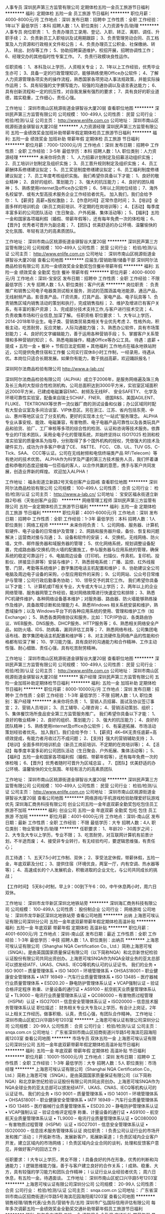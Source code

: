 人事专员
深圳民声第三方监管有限公司
定期体检五险一金员工旅游节日福利
**********
福利:
定期体检
五险一金
员工旅游
节日福利
**********
职位月薪：4000-8000元/月 
工作地点：深圳
发布日期：招聘中
工作性质：全职
工作经验：1年以下
最低学历：本科
招聘人数：1人
职位类别：人力资源专员/助理
**********
人事专员
岗位职责：
1、负责办理员工录用、登记、入职、转正、离职、调任、升职手续；
2、负责新员工入职培训及试用期跟踪；
3、负责管理劳动合同、员工档案及人力资源和行政相关文件和公告；
4、负责办理员工公积金、社保缴纳、转入、转出、封存等工作；
5、协助招聘渠道维护，校招开展，招聘协调性工作；
6、经理交办的其他临时性专案工作。
7、负责行政模块良性运作。

任职资格：
1、本科及以上学历，人资相关专业；
2、1年以上工作经验，优秀毕业生亦可；
3、具备一定的行政管理知识，能够熟练使用Office办公软件；
4、了解人力资源管理各项实务的操作流程，熟悉国家各项劳动人事法规政策，并能实际操作运用；
5、具有较强的文字撰写能力，较强的沟通协调以及语言表达能力；
6、具有创新流程和一定的抗压性，对自我发展有强烈的要求；
7、具有良好的职业道德，踏实稳重，工作细心，责任心强。

工作地址：
深圳市南山区桃源街道金骐智谷大厦20层
查看职位地图
**********
深圳民声第三方监管有限公司
公司规模：
100-499人
公司性质：
民营
公司行业：
检验/检测/认证
公司主页：
http://www.enlife.com.cn
公司地址：
深圳市南山区桃源街道金骐智谷大厦20层
**********
人力资源经理
深圳民声第三方监管有限公司
五险一金绩效奖金加班补助带薪年假定期体检员工旅游节日福利
**********
福利:
五险一金
绩效奖金
加班补助
带薪年假
定期体检
员工旅游
节日福利
**********
职位月薪：7000-12000元/月 
工作地点：深圳
发布日期：招聘中
工作性质：全职
工作经验：3-5年
最低学历：本科
招聘人数：1人
职位类别：人力资源经理
**********
未来你将负责：
1、人力招募计划制定及招募活动组织实施；
2、员工培训计划制定及组织实施；
3、员工晋升规则制定及组织实施；
4、员工薪酬体系修缮建议拟定；
5、员工奖惩制度修缮建议拟定；
6、员工福利制度修缮建议拟定；
7、员工年度考核组织实施。
 我们希望你具备以下才能：
1、良好的敬业精神；
2、良好的组织、策划能力；
3、强大的抗压能力；
4、良好的团队精神；
5、熟练使用internet及office办公软件；
6、5年以上同岗位经验；
7、海外名校留学、或有大型高技术服务企业工作经验者优先。
 加入我们，我们会给予你：
1、【薪资】高薪+股权激励；
2、【作息时间】正常作息时间；
3、【培训】全面多样的培训机会（新员工岗前培训、不定期的在岗培训等）；
4、【活动】每季度丰富多彩的公司团队活动（生日聚会、户外拓展、集体活动等）；
5、【福利】五险一金和国家各项福利假（婚假、带薪年假等），还有每年免费一次的体检哦；
6、【晋升】优秀者可晋升为副总裁；
7、【团队】优美舒适的办公环境、温馨愉快的文化氛围、年轻有活力的高素质团队。
 
工作地址：
深圳市南山区桃源街道金骐智谷大厦20层
**********
深圳民声第三方监管有限公司
公司规模：
100-499人
公司性质：
民营
公司行业：
检验/检测/认证
公司主页：
http://www.enlife.com.cn
公司地址：
深圳市南山区桃源街道金骐智谷大厦20层
查看公司地图
**********
应届生/营销助理/储备干部
深圳阿尔法商品检验有限公司
五险一金绩效奖金全勤奖包住餐补带薪年假
**********
福利:
五险一金
绩效奖金
全勤奖
包住
餐补
带薪年假
**********
职位月薪：4000-6000元/月 
工作地点：深圳-宝安区
发布日期：招聘中
工作性质：全职
工作经验：不限
最低学历：大专
招聘人数：5人
职位类别：客户代表
**********
岗位职责 ：
负责推广和销售公司电子电器类测试相关服务，测试的范围涵盖电池能源，通迅产品， 无线射频产品，影音类产品，IT资讯类，灯具产品、家电产品、电子玩具等
1、负责销售区域内销售活动的策划和执行，完成销售指标；
2、维护及增进已有客户关系，有丰富的客户资源；
3、完成部分技术支持工作,与客户进行技术交流；
4、负责收集市场和行业信息,加深了解。
任职资格
职位要求：
1、大专以上学历，2014-2018年毕业生。电子类、营销类贸易类相关专业优先考虑
2、性格外向，积极主动，吃苦耐劳，反应灵敏，人际沟通能力强；
3、熟悉办公软件，具有市场策划能力；
4、良好的文字编辑能力，善于运用各种营销手段；
5、掌握客户关系管理和多种营销的知识；
6、熟悉电脑操作，精通Office等办公工具。
待遇：底薪 + 提成 + 五险一金 + 餐补 + 节假日法定假期 + 其他福利
工作地点在福永地铁站附近，公司提供免费住宿和工作餐
公司实行双休8小时工作制，一经录用，待遇从优。本岗位只适合长期发展。如果你有能力，敢于挑战高薪，欢迎踊跃报名！

深圳阿尔法商品检验有限公司
http://www.a-lab.cn/

深圳阿尔法商品检验有限公司（ALPHA）成立于2006年，是服务网络遍及珠三角及长三角的大型综合性检测机构，公司总面积达到3000平方米，实验室区域面积近2000平方米，已建成电磁兼容EMC、射频及无线RF、 安全SAFETY、 化学及环境可靠性实验室，配备来自瑞士SCHAF、FNER、 德国R&S、美国AGILENT、 FLUKE、 TEKTRONIX等世界一流仪器厂商的测试设备和仪器；办公区域同时配有大型会议室及多间洽谈室、VIP休息区。另在浙江、江苏、省内包括东莞、中山、惠州等地区设立了分支机构，更好的实现本土化“一站式”服务理念。
 ALPHA专业从事安规、能效、电磁兼容，有害物质、电子电器产品可靠性以及各类玩具产品和验货、验厂、工厂审核等多项的综合性的检测、认证和咨询等技术服务。依靠专业的IT技术团队，采用全电子化的管理系统，并始终坚持以 ISO17025 检测和校准实验室的质量体系为指导，分别取得了多个国外机构的授权，凭借强大的技术及硬件实力，成功为许多客户申请了CE、 R&TTE、 FCC、 CB、UL、TUV GS、C-Tick、SAA、 CCC等认证。公司在无线射频和电信终端类产品 RF/Telecom）等有绝对的技术优势。
 ALPHA作为科学及严谨的第三方技术服务人员，我们怀着谦虚和恭敬的态度迎接每一位莅临的客人，以合作共赢的意愿，携手与客户共同发展，创造业界新的辉煌。
 欢迎加入ALPHA！

工作地址：
福永街道立新路2号天佑创客产业园i栋
查看职位地图
**********
深圳阿尔法商品检验有限公司
公司规模：
100-499人
公司性质：
合资
公司行业：
检验/检测/认证
公司主页：
http://www.a-lab.cn/
公司地址：
宝安区福永街道立新路2号i栋（天佑创客产业园）
**********
网络管理工程师
深圳民声第三方监管有限公司
五险一金定期体检员工旅游节日福利
**********
福利:
五险一金
定期体检
员工旅游
节日福利
**********
职位月薪：4001-6000元/月 
工作地点：深圳
发布日期：招聘中
工作性质：全职
工作经验：1-3年
最低学历：本科
招聘人数：1人
职位类别：网络工程师
**********
未来你将负责：
1、公司网络、服务器、计算机软硬件、电子设备的日常维护及管理；
2、网路和服务器升级，备份、恢复和问题解决；运营商对接与沟通；
3、设备和软件的安装；
4、交换机，无线网络、防火墙，文件、邮件服务器和域服务器的管理；
5、优化网络系统，规划调整设备配置，完成路由器/交换机/防火墙的配置施工，参与服务器与应用系统的管理，确保系统的稳定可靠运行；
6、电脑周边设备（打印机、扫描仪、传真机、复印机、投影仪、拼接显示屏等）安装与维护；
7、熟悉弱电系统：广播、监控、红外线报警、门禁，考勤等系统维护；数字集团电话主机配置和维护； 
8、协助建议全公司电脑及周边电子设备的采购，小型应用软件的采购；
9、公司网站、公众号日常维护与管理；公司行政后勤事务协助；
10、领导交予的其它工作。
 我们希望你具备以下才能：
1、计算机或IT相关专业，大专或大专以上学历；
2、两年以上的企业网络管理、服务器网管工作经验，能对网络故障进行快速定位和排除；
3、熟悉PC机硬件维护，各种网络设备基本维护；对服务器、路由器、防火墙能够熟练操作及维护，具备故障诊断和处理能力
4、熟悉Windows 相关系统安装和维护，熟悉域操作；以及 Windows平台下的各种应用系统的使用、管理和维护工作（如Exchange）；
5、熟悉各类网络协议和服务，比如：TCP/IP协议、各类路由协议、WEB服务、DNS服务、DHCP服务、HTTP服务等；
6、熟悉相关网络安全产品，如防火墙、IDS、防病毒，漏洞评估工具等；
7、熟悉网络布线、公司集团电话布线、数字集团电话主机配置和维护等； 
8、对主流硬件及网络产品的性能和价格都有较深了解；
10、学习能力强，具有良好的沟通能力和合作精神、工作主动性强、耐心细致、责任心强，具有吃苦耐劳精神。

工作地址：
深圳市南山区桃源街道金骐智谷大厦20层
查看职位地图
**********
深圳民声第三方监管有限公司
公司规模：
100-499人
公司性质：
民营
公司行业：
检验/检测/认证
公司主页：
http://www.enlife.com.cn
公司地址：
深圳市南山区桃源街道金骐智谷大厦20层
**********
客户经理
深圳民声第三方监管有限公司
五险一金加班补助定期体检节日福利
**********
福利:
五险一金
加班补助
定期体检
节日福利
**********
职位月薪：8000-10000元/月 
工作地点：深圳
发布日期：招聘中
工作性质：全职
工作经验：1-3年
最低学历：不限
招聘人数：1人
职位类别：客户经理
**********
未来你将负责：
1、营销人员招募、面试及协议签订事宜；
2、营销人员培训；
3、员工辅导、心理咨询；
4、营销活动策划、组织；
5、集体餐饮场所食品安全第三方监管服务推广。
 我们希望你具备以下才能：
1、良好的敬业精神；
2、良好的组织、策划能力；
3、强大的抗压能力；
4、良好的团队精神；
5、熟练使用internet及office办公软件；
6、有渠道拓展、市场活动策划经验者优先。
 加入我们，我们会给予你：
1、【薪资】4K~6K无责任底薪+高绩效提成，有能力者月收过万不成问题；
2、【支持】强大的营销辅助支持；
3、【培训】全面多样的培训机会（新员工岗前培训、不定期的在岗培训等）；
4、【活动】每季度丰富多彩的公司团队活动（生日聚会、户外拓展、集体活动等）；
5、【福利】五险一金和国家各项福利假（婚假、带薪年假等），还有每年免费一次的体检哦；
6、【晋升】优秀者随时可晋升为区域总监 。
7、【团队】优美舒适的办公环境、温馨愉快的文化氛围、年轻有活力的高素质团队
  
工作地址：
深圳市南山区桃源街道金骐智谷大厦20层
**********
深圳民声第三方监管有限公司
公司规模：
100-499人
公司性质：
民营
公司行业：
检验/检测/认证
公司主页：
http://www.enlife.com.cn
公司地址：
深圳市南山区桃源街道金骐智谷大厦20层
查看公司地图
**********
网络游戏/手机游戏检验助理爱好玩游戏优先
深圳海汇商务科技有限公司
创业公司五险一金年底双薪全勤奖包吃包住员工旅游不加班
**********
福利:
创业公司
五险一金
年底双薪
全勤奖
包吃
包住
员工旅游
不加班
**********
职位月薪：4001-6000元/月 
工作地点：深圳-南山区
发布日期：最新
工作性质：全职
工作经验：不限
最低学历：大专
招聘人数：4人
职位类别：物业管理专员/助理
**********
任职要求：
1、年龄20 - 30周岁之间；
2、大专及大专以上学历，专业不限；
3、吃苦耐劳，对互联网计算机有前景计划，不半途而废；
4、接受非专业转行，有无经验均可，要逻辑思维强，有责任心；

员工待遇：
1、五天7.5小时工作制、双休；
2、享受法定休假，带薪休假，五险一金，年底双薪及分红；
3、提供住宿（环境优良，两室一厅，内有空调、热水器等等）；
4、高速成长的个人发展机会，积极进取的企业文化，与公司共同成长的挑战；

【工作时间】
5天8小时制，早上9：00到下午6：00，中午休息两小时，周六日双休。


工作地址：
深圳市龙华新区深圳北地铁站旁
**********
深圳海汇商务科技有限公司
公司规模：
100-499人
公司性质：
股份制企业
公司行业：
网络游戏
公司地址：
深圳市龙华新区深圳北地铁站旁
查看公司地图
**********
出纳
上海恩可埃认证有限公司深圳分公司
五险一金年底双薪带薪年假定期体检高温补贴
**********
福利:
五险一金
年底双薪
带薪年假
定期体检
高温补贴
**********
职位月薪：4001-6000元/月 
工作地点：深圳-南山区
发布日期：最近
工作性质：全职
工作经验：1-3年
最低学历：中技
招聘人数：1人
职位类别：出纳员
**********
上海恩可埃认证有限公司（Shanghai NQA Certification Co., Ltd.）简称上海恩可埃（SNQA）。是由英国国家质量保证有限公司（以下简称NQA）和北京新世纪检验认证股份有限公司共同出资创办。上海恩可埃SNQA作为NQA全球业务的亚太总部可以颁发经IATF、UKAS、CNAS、IECQ等机构认可的认证证书。
我们的业务
• ISO 9001 -- 质量管理体系
• ISO 14001 -- 环境管理体系
• OHSAS18001 -- 职业健康安全管理体系
• IATF 16949 -- 汽车行业质量管理体系
• ISO 13485 -- 医疗器械行业质量管理体系
• ESD20.20 -- 静电防护管理体系认证
• VCAP强制认证 -- 验证合格评定程序 称重、计量设备的通行证
• AS9100 -- 航空航天业质量管理体系认证
• TL9000 -- 电讯行业质量管理体系认证
• QC080000 -- 有害物质过程管理（HSPM）认证
• ISO27001 -- 信息安全管理体系认证
• ISO20000 -- 信息技术服务管理体系认证
职位描述：
财务相关专业大专及以上学历，有会计上岗证，2年以上相关工作经历。做事积极、认真，责任心强，有团队合作精神。
工作地址：
深圳市南山区蛇口兴华路5号1203室
**********
上海恩可埃认证有限公司深圳分公司
公司规模：
20-99人
公司性质：
合资
公司行业：
检验/检测/认证
公司主页：
snqa.com.cn
公司地址：
广东省深圳市南山区招商街道兴华路5号海滨花园海阳阁1203室
查看公司地图
**********
市场专员 双休五险一金
上海恩可埃认证有限公司深圳分公司
五险一金年底双薪带薪年假定期体检高温补贴节日福利
**********
福利:
五险一金
年底双薪
带薪年假
定期体检
高温补贴
节日福利
**********
职位月薪：10001-15000元/月 
工作地点：深圳
发布日期：招聘中
工作性质：全职
工作经验：1-3年
最低学历：大专
招聘人数：5人
职位类别：市场经理
**********
上海恩可埃认证有限公司（Shanghai NQA Certification Co., Ltd.）简称上海恩可埃（SNQA）。是由英国国家质量保证有限公司（以下简称NQA）和北京新世纪检验认证股份有限公司共同出资创办。上海恩可埃SNQA作为NQA全球业务的亚太总部可以颁发经IATF、UKAS、CNAS、IECQ等机构认可的认证证书。
我们的业务
         •
ISO 9001 -- 质量管理体系
         •
ISO 14001 -- 环境管理体系
         •
OHSAS18001 -- 职业健康安全管理体系
         • IATF
16949 -- 汽车行业质量管理体系
         •
ISO 13485 -- 医疗器械行业质量管理体系
         •
ESD20.20 -- 静电防护管理体系认证
         •
VCAP强制认证 -- 验证合格评定程序 称重、计量设备的通行证
         •
AS9100 -- 航空航天业质量管理体系认证
         •
TL9000 -- 电讯行业质量管理体系认证
         •
QC080000 -- 有害物质过程管理（HSPM）认证
         •
ISO27001 -- 信息安全管理体系认证
         •
ISO20000 -- 信息技术服务管理体系认证
岗位职责：
l   负责公司认证行业的市场开发和推广活动；
l   开拓新市场，发展新客户，拓展新渠道；
l   负责区域内企业客户开发，建立区域内的市场网络；
l   负责区域内企业合同的谈判，处理和反馈客户意见，并做好客户的回访工作；

任职要求：
l   大专以上学历，男女不限；
l   具备良好的外在形象，优秀的判断和沟通能力；
l   逻辑思维能力强，善于与客户建立良好的合作关系；
l   成熟、稳重、大方，具有较强的学习能力和团队合作精神；
l   认证行业从业经验者优先；
周六日休息，有五险一金。待遇面谈。
工作地址：
深圳市南山区蛇口兴华路5号1203室
**********
上海恩可埃认证有限公司深圳分公司
公司规模：
20-99人
公司性质：
合资
公司行业：
检验/检测/认证
公司主页：
snqa.com.cn
公司地址：
广东省深圳市南山区招商街道兴华路5号海滨花园海阳阁1203室
查看公司地图
**********
销售经理/销售代表/业务员/营销专员/五险
深圳市广弘国际信用评估有限公司
每年多次调薪五险一金绩效奖金全勤奖交通补助带薪年假员工旅游节日福利
**********
福利:
每年多次调薪
五险一金
绩效奖金
全勤奖
交通补助
带薪年假
员工旅游
节日福利
**********
职位月薪：8001-10000元/月 
工作地点：深圳-龙岗区
发布日期：最新
工作性质：全职
工作经验：不限
最低学历：大专
招聘人数：3人
职位类别：销售工程师
**********
岗位责任：
1、开拓新市场，发展新客户，扩大市场范围；
2、公司客户的跟进，回访，问题的沟通；
3、根据公司经营计划，完成个人、公司销售指标；

任职资格：
1、开拓能力强，团队协作意识佳；
2、具备出色的人际沟通能力、谈判能力、抗压能力等；
3、热爱销售岗位，渴望成功企图心强；
4、对认证服务行业有一定的了解优先；

福利待遇：
1、工资待遇：底薪+提成+股权激励奖金
2、晋升空间：销售——团队经理——销售经理——销售副总监——销售总监
福利及其他：
1.大小周8小时工作制，按国家法定节假日享有带薪假期；
2.每月组织员工聚餐，KTV，户外活动，旅游等；
3、完善的薪酬和绩效考核激励机制，良好的晋升制度为您提供展示自我的舞台；
4、重视培训，专人1对1带训帮助员工提高职业知识技能和素养，定期组织外部培训，帮助员工获得综合素质提升；
5、每年公司根据个人表现评选优秀员工；

我们公司郑重承诺：你敢炫出你的人生，我们给你展示自我的舞台！
底薪、提成阶梯形式。与你的业绩持钩，你的业绩越高，底薪越高；提点越高；不怕你拿多，就怕你没能力拿！

工作地址：
平湖华南城1号交易广场6楼6F009
查看职位地图
**********
深圳市广弘国际信用评估有限公司
公司规模：
100-499人
公司性质：
民营
公司行业：
其他
公司地址：
龙岗区平湖华南城1号交易广场6F009
**********
游戏APP检测助理专员4500包吃住双休
深圳海汇商务科技有限公司
创业公司五险一金年底双薪定期体检节日福利每年多次调薪不加班带薪年假
**********
福利:
创业公司
五险一金
年底双薪
定期体检
节日福利
每年多次调薪
不加班
带薪年假
**********
职位月薪：4001-6000元/月 
工作地点：深圳-龙华新区
发布日期：最新
工作性质：全职
工作经验：不限
最低学历：大专
招聘人数：4人
职位类别：物流专员/助理
**********
【任职资格】
1、年龄在20 - 30周岁；
2、大专以上学历，专业不限（想专于IT行业者可放宽至高中中专）
3、可接收转行，无经验可实习；
4、好学、细心，喜欢发现事物当中的不足，责任心强；
5、对计算机感兴趣，并打算长期、稳定在该行业发展；

【福利待遇】
1、5天8小时工作制、双休，带薪年假，其他节假日按照国家法律规定；
2、转正均薪5000至8000，公司交纳五险一金，除了正常工资，还有提成+年底分红；
3、公司组织聚餐、旅游、员工生日Party、中西节日庆祝会、员工入职欢迎会等等；
4、公司属于发展中阶段，个人晋升空间大，只要你努力，一切皆有可能

【工作时间】
5天8小时制，早上9：00到下午6：00，中午休息两小时，周六日双休。


工作地址：
深圳市龙华区深圳北地铁站旁
**********
深圳海汇商务科技有限公司
公司规模：
100-499人
公司性质：
股份制企业
公司行业：
网络游戏
公司地址：
深圳市龙华新区深圳北地铁站旁
查看公司地图
**********
急招-招聘助理
深圳施贝德科技有限公司
五险一金绩效奖金全勤奖交通补助通讯补贴员工旅游节日福利不加班
**********
福利:
五险一金
绩效奖金
全勤奖
交通补助
通讯补贴
员工旅游
节日福利
不加班
**********
职位月薪：2001-4000元/月 
工作地点：深圳-南山区
发布日期：招聘中
工作性质：全职
工作经验：不限
最低学历：中专
招聘人数：1人
职位类别：业务拓展专员/助理
**********
岗位职责：
1.维护各招聘渠道；
2.回访今天接受邀约的候选人，确认其到访；
3.筛选合适的简历保存并下载；
4.电话邀约候选人到公司参加面试；
5.对求职者进行初步面试，与用人部门做进一步推进和沟通；
6.电话回访今日未到场的求职者，记录未到场原因，再另约时间；
7.电话回访之前在沟通中认为合适的候选人，再次邀约其到访；
8.汇总一天的数据（包括简历量，电话量，到访人数，初试通过以及复试通过人数）；
9.每周汇总数据，包括到访率和面试通过率，写工作周报，总结需改进的招聘方案和讨论下周的工作任务。
任职要求：
1、 熟练运用Word等Office办公软件的使用技术；
2、 具备严谨认真的工作态度；
3、人力资源相关专业，对人力资源职业有浓厚的兴趣。
薪资待遇：
1) 底薪3000加提成。
2) 转正购买社保。
3)季度奖、年终奖，销售优胜奖
工作时间：周一到周五 早上8：:30-12:00 下午13:30-17:30
周六早上9:00-11:30
周日休息
  工作地址：
深圳市南山区智恒产业园30栋207
查看职位地图
**********
深圳施贝德科技有限公司
公司规模：
20-99人
公司性质：
合资
公司行业：
检验/检测/认证
公司主页：
www.sts-lab.com
公司地址：
深圳市南山区桃园路南景苑大厦18M
**********
大客户銷售代表
爱比西认证咨询(青岛)有限公司
五险一金绩效奖金餐补补充医疗保险定期体检员工旅游节日福利通讯补贴
**********
福利:
五险一金
绩效奖金
餐补
补充医疗保险
定期体检
员工旅游
节日福利
通讯补贴
**********
职位月薪：10001-15000元/月 
工作地点：深圳
发布日期：最新
工作性质：全职
工作经验：3-5年
最低学历：本科
招聘人数：1人
职位类别：大客户销售代表
**********
工作职责
1.会员客户开发发展
2.客户培训机会开发及以解决方案为基础的大客户开发
3.市场活动相关的赞助商开发
4.参与和支援相关销售和市场活动；

任职资格及要求
1.不限科系本科学历，工科类专业相关尤佳
2.至少三年工作经验，具备电子制造业从业经验者优先考虑
3.为人正直敏锐进取、热爱销售工作
4.较佳的表达沟通能力和应变能力
5.具备团队精神
6.良好的电脑技能，必須熟悉微软办公软件
7.中英文听说读写流畅
网址: www.ipc.org.cn
微信公众号：IPCCHINA
工作地址：
南山区南海大道新保辉大厦27楼 A-D室
查看职位地图
**********
爱比西认证咨询(青岛)有限公司
公司规模：
100-499人
公司性质：
外商独资
公司行业：
电子技术/半导体/集成电路
公司主页：
www.ipc.org.cn
公司地址：
山东青岛崂山中韩科苑纬一路1号青岛国际创新园B楼5层B31
**********
计算机实习生（包吃住、双休）
深圳海汇商务科技有限公司
创业公司五险一金年底双薪全勤奖包吃包住员工旅游不加班
**********
福利:
创业公司
五险一金
年底双薪
全勤奖
包吃
包住
员工旅游
不加班
**********
职位月薪：3000-5000元/月 
工作地点：深圳-福田区
发布日期：最新
工作性质：全职
工作经验：不限
最低学历：中技
招聘人数：6人
职位类别：实习生
**********
岗位要求：
1、中专及以上学历，20 - 30周岁，愿意从事互联网相关工作；
2、能接受团队协作，服从领导安排完成工作，积极主动；
3、对个人发展有着憧憬和规划，具备一定的可塑性；

福利待遇：
1、5天8小时工作制，按照国家法定节假日作息；
2、购买五险一金：包括基本医疗保险、养老保险、工伤保险、失业保险、生育保险、住房公积金；
3、享受带薪年假、婚假、病假、等福利；
3、高效的工作环境和氛围，定期组织员工参与旅游、体育比赛等业余活动，丰富员工的工作生活；
4、公司提供广阔的技术平台，给每一位员工提供最大的学习与发展空间；

工作时间：
早上9：00到下午6：00，中午休息1.5小时，周六日双休。

工作地址：
深圳市龙华新区深圳北地铁站旁
**********
深圳海汇商务科技有限公司
公司规模：
100-499人
公司性质：
股份制企业
公司行业：
网络游戏
公司地址：
深圳市龙华新区深圳北地铁站旁
查看公司地图
**********
客服
深圳市广弘国际信用评估有限公司
每年多次调薪五险一金绩效奖金全勤奖带薪年假员工旅游节日福利不加班
**********
福利:
每年多次调薪
五险一金
绩效奖金
全勤奖
带薪年假
员工旅游
节日福利
不加班
**********
职位月薪：4001-6000元/月 
工作地点：深圳-龙岗区
发布日期：最新
工作性质：全职
工作经验：1-3年
最低学历：大专
招聘人数：2人
职位类别：网络/在线客服
**********
岗位职责：
1、公司平台的在线客服；
2、售前支持：产品介绍，收集客户信息；
3、售后服务：客户反馈问题处理；
4、与其他部门保持良好的沟通，及时反馈信息；
5、一对一跟踪接待客户，定位潜在客户；
6、根据客户需求和市场变化，对公司产品、商务拓展提出建设性分析及意见。
 任职要求：
1、有在线客服经验者优先（可接受应届生）
2、大专学历，专业不限
3、做事认真、负责、仔细，有较好的沟通能力和快速学习能力
4、能熟练使用各种常用办公软件
5、意志坚定，思维敏捷，态度温和，抗压能力强，有良好的团队合作精神，能够长期稳定工作

福利及其他：
1.大小周8小时工作制，按国家法定节假日享有带薪假期；
2.每月组织员工聚餐，KTV，户外活动，旅游等；
3、完善的薪酬和绩效考核激励机制，良好的晋升制度为您提供展示自我的舞台；
4、重视培训，专人1对1带训帮助员工提高职业知识技能和素养，定期组织外部培训，帮助员工获得综合素质提升；
5、每年公司根据个人表现评选优秀员工；

工作地址：
平湖华南城1号交易广场6楼6F009
查看职位地图
**********
深圳市广弘国际信用评估有限公司
公司规模：
100-499人
公司性质：
民营
公司行业：
其他
公司地址：
龙岗区平湖华南城1号交易广场6F009
**********
大客户销售/电话销售/网络销售
深圳市广弘国际信用评估有限公司
每年多次调薪五险一金绩效奖金全勤奖交通补助带薪年假员工旅游节日福利
**********
福利:
每年多次调薪
五险一金
绩效奖金
全勤奖
交通补助
带薪年假
员工旅游
节日福利
**********
职位月薪：8001-10000元/月 
工作地点：深圳-龙岗区
发布日期：最新
工作性质：校园
工作经验：不限
最低学历：不限
招聘人数：2人
职位类别：大客户销售代表
**********
岗位责任：
1、开拓新市场，发展新客户，扩大市场范围；
2、公司大客户的跟进，回访，问题的沟通；
3、根据公司经营计划，完成个人、公司销售指标；

任职资格：
1、开拓能力强，团队协作意识佳；
2、具备出色的人际沟通能力、谈判能力、抗压能力等；
3、热爱销售岗位，渴望成功企图心强；
4、对认证服务行业有一定的了解优先；

福利待遇：
1、工资待遇：底薪+提成+股权激励奖金
2、晋升空间：销售——团队经理——销售经理——销售副总监——销售总监
福利及其他：
1.大小周8小时工作制，按国家法定节假日享有带薪假期；
2.每月组织员工聚餐，KTV，户外活动，旅游等；
3、完善的薪酬和绩效考核激励机制，良好的晋升制度为您提供展示自我的舞台；
4、重视培训，专人1对1带训帮助员工提高职业知识技能和素养，定期组织外部培训，帮助员工获得综合素质提升；
5、每年公司根据个人表现评选优秀员工；

我们公司郑重承诺：你敢炫出你的人生，我们给你展示自我的舞台！
底薪、提成阶梯形式。与你的业绩持钩，你的业绩越高，底薪越高；提点越高；不怕你拿多，就怕你没能力拿！

工作地址：
平湖华南城1号交易广场6楼6F009
查看职位地图
**********
深圳市广弘国际信用评估有限公司
公司规模：
100-499人
公司性质：
民营
公司行业：
其他
公司地址：
龙岗区平湖华南城1号交易广场6F009
**********
业务员/业务跟单/销售跟单（五险一金）
深圳市广弘国际信用评估有限公司
每年多次调薪五险一金绩效奖金全勤奖交通补助带薪年假员工旅游节日福利
**********
福利:
每年多次调薪
五险一金
绩效奖金
全勤奖
交通补助
带薪年假
员工旅游
节日福利
**********
职位月薪：6001-8000元/月 
工作地点：深圳-龙岗区
发布日期：最新
工作性质：全职
工作经验：不限
最低学历：大专
招聘人数：2人
职位类别：销售业务跟单
**********
岗位职责：
1、负责收集、整理、归纳行业信息及市场情况，提出分析报告；
2、协助销售经理做好电话来访工作，在销售人员缺席时及时转告客户信息，妥善处理；
3、独立完成上级交代的任务；

任职要求：
有一定的销售经验，做事认真、细心、负责；

福利待遇：
1、工资待遇：底薪+提成+股权激励奖金
2、晋升空间：销售——团队经理——销售经理——销售副总监——销售总监
福利及其他：
1.大小周8小时工作制，按国家法定节假日享有带薪假期；
2.每月组织员工聚餐，KTV，户外活动，旅游等；
3、完善的薪酬和绩效考核激励机制，良好的晋升制度为您提供展示自我的舞台；
4、重视培训，专人1对1带训帮助员工提高职业知识技能和素养，定期组织外部培训，帮助员工获得综合素质提升；
5、每年公司根据个人表现评选优秀员工；

我们公司郑重承诺：你敢炫出你的人生，我们给你展示自我的舞台！

工作地址：
平湖华南城1号交易广场6楼6F009
查看职位地图
**********
深圳市广弘国际信用评估有限公司
公司规模：
100-499人
公司性质：
民营
公司行业：
其他
公司地址：
龙岗区平湖华南城1号交易广场6F009
**********
管理培训生
维正集团
五险一金绩效奖金年终分红股票期权带薪年假弹性工作员工旅游节日福利
**********
福利:
五险一金
绩效奖金
年终分红
股票期权
带薪年假
弹性工作
员工旅游
节日福利
**********
职位月薪：6001-8000元/月 
工作地点：深圳-南山区
发布日期：最新
工作性质：全职
工作经验：1年以下
最低学历：本科
招聘人数：10人
职位类别：培训生
**********
你要做的： 
1、根据历练岗位职责，快速学习掌握相关专业知识；
2、轮岗历练路径：商务部（销售类）商务专员---项目部（专业类）申报专员---专利部（专业类）工程师助理---人事部或流程部或商标版权部选一（职能类）； 
3、完成历练岗位阶段性目标，包括专业能力、岗位绩效；

我们希望你是： 
1、硕士学历或985-211的院校全日制本科毕业，理工科、市场营销类专业； 
2、看好知识产权行业的发展前景，有志于在本行业长期发展； 
3、优秀的学习能力，具备领袖潜质；
4、做事有条理，目标性强； 

起薪5K+绩效。
轮岗周期6个月-12个月，将根据个人意向和公司需要定岗，定岗层级为主管级或经理级，具体根据历练综合评估而定。

公司提供：
1、全方位的培养机制，实行师带徒制度，定期跟进辅导，有更多机会与总裁面对面交流；
2、转正后可申请公司小区宿舍，环境优美，步行上下班远离堵车烦恼；
3、有激情有活力的90后团队，氛围活跃开放，崇尚快乐工作；
4、丰富的企业文化活动，下午茶，篮球羽毛球，徒步K歌等，还有夏日清凉饮料畅饮不限量；
5、快速发展的平台，完善的职业通道选择，任你驰骋。
工作地址：
深圳市南山区科技园科技路1号桑达科技大厦三楼303室
查看职位地图
**********
维正集团
公司规模：
1000-9999人
公司性质：
民营
公司行业：
专业服务/咨询(财会/法律/人力资源等)
公司地址：
深圳市南山区粤海街道科技园科技路1号桑达科技大厦三楼303室
**********
储备经理/实习干部/销售顾问
深圳市广弘国际信用评估有限公司
每年多次调薪五险一金绩效奖金全勤奖交通补助带薪年假员工旅游节日福利
**********
福利:
每年多次调薪
五险一金
绩效奖金
全勤奖
交通补助
带薪年假
员工旅游
节日福利
**********
职位月薪：6001-8000元/月 
工作地点：深圳-龙岗区
发布日期：最新
工作性质：校园
工作经验：不限
最低学历：大专
招聘人数：5人
职位类别：业务拓展专员/助理
**********
岗位职责：
1、负责收集、整理、归纳行业信息及市场情况，提出分析报告；
2、协助销售经理做好电话来访工作，在销售人员缺席时及时转告客户信息，妥善处理；
3、独立完成上级交代的任务；

任职要求：
1、大专以上学历（专业不限）
2、开拓能力强，团队协作意识佳
3、具备出色的人际沟通能力、好学上进、品行良好，有培养潜力，企图心强



工作地址：
平湖华南城1号交易广场6楼6F009
查看职位地图
**********
深圳市广弘国际信用评估有限公司
公司规模：
100-499人
公司性质：
民营
公司行业：
其他
公司地址：
龙岗区平湖华南城1号交易广场6F009
**********
高薪诚聘文员
深圳市蓝光文化传媒有限公司
带薪年假不加班
**********
福利:
带薪年假
不加班
**********
职位月薪：4001-6000元/月 
工作地点：深圳
发布日期：最近
工作性质：全职
工作经验：1-3年
最低学历：大专
招聘人数：1人
职位类别：后勤人员
**********
岗位要求：
1、会基本电脑操作
2、做事认真、仔细
3、负责跟客户、研究室电话沟通，表达能力好。
上班时间：早上9点~下午6点  中午午休一个半小时   周末双休 节假日享受国家法定节假日。
薪资：3500+提成
有CTA办证人员或手机入网相关工作有限考虑

工作地址：
南山区桃园路田厦国际中心B座2733室
查看职位地图
**********
深圳市蓝光文化传媒有限公司
公司规模：
20-99人
公司性质：
民营
公司行业：
互联网/电子商务
公司地址：
南山区桃园路田厦国际中心B座2733室
**********
网络在线客服销售专员
深圳市广弘国际信用评估有限公司
每年多次调薪五险一金绩效奖金全勤奖交通补助带薪年假员工旅游节日福利
**********
福利:
每年多次调薪
五险一金
绩效奖金
全勤奖
交通补助
带薪年假
员工旅游
节日福利
**********
职位月薪：4001-6000元/月 
工作地点：深圳-龙岗区
发布日期：最新
工作性质：全职
工作经验：1-3年
最低学历：大专
招聘人数：2人
职位类别：网络/在线销售
**********
岗位职责
1、         负责接听客服电话或在线解决客户问题；
2、         与客户建立良好的联系，进行回访等工作；
3、         协助领导处理部门日常事务；
岗位要求
1、         具有较强的沟通协调能力；
2、         具有很好的职业道德观和优秀的团队合作精神
3、         普通话流利，语音富有感染力，懂得客服的工作技巧；
4、         有过认证公司客服工作经验优先；
5、       沟通能力优秀、学习能力强的应届生亦可接收

福利及其他：
1.大小周8小时工作制，按国家法定节假日享有带薪假期；
2.每月组织员工聚餐，KTV，户外活动，旅游等；
3、完善的薪酬和绩效考核激励机制，良好的晋升制度为您提供展示自我的舞台；
4、重视培训，专人1对1带训帮助员工提高职业知识技能和素养，定期组织外部培训，帮助员工获得综合素质提升；
5、每年公司根据个人表现评选优秀员工；


刚开始工作上会由我们专业的同事，一对一的教学，传授专业知识以及工作经验，帮助新同事提升工作能力。
我们公司郑重承诺：你敢炫出你的人生，我们给你展示自我的舞台！

工作地址：
平湖华南城1号交易广场6楼6F009
查看职位地图
**********
深圳市广弘国际信用评估有限公司
公司规模：
100-499人
公司性质：
民营
公司行业：
其他
公司地址：
龙岗区平湖华南城1号交易广场6F009
**********
普工转软件技术专员/助理5K（双休包吃住）
深圳海汇商务科技有限公司
创业公司五险一金年底双薪全勤奖包吃包住员工旅游不加班
**********
福利:
创业公司
五险一金
年底双薪
全勤奖
包吃
包住
员工旅游
不加班
**********
职位月薪：3000-5000元/月 
工作地点：深圳-龙华新区
发布日期：最新
工作性质：全职
工作经验：不限
最低学历：中专
招聘人数：4人
职位类别：产品管理
**********
任职要求：
1、年龄20 - 30周岁之间；
2、中专及中专以上学历，专业不限；
3、吃苦耐劳，对计算机有前景计划，不半途而废；
4、接受非专业转行，有无经验均可，要逻辑思维强，有责任心；

员工待遇：
1、五天7.5小时工作制、双休；
2、享受法定休假，带薪休假，五险一金，年底双薪及分红；
3、提供交通补贴、午餐补贴、通讯补贴；
4、提供住宿（环境优良，两室一厅，内有空调、热水器等等）；
5、高速成长的个人发展机会，积极进取的企业文化，与公司共同成长的挑战；

【工作时间】
5天8小时制，早上9：00到下午6：00，中午休息两小时，周六日双休。


工作地址：
深圳市龙华新区深圳北地铁站旁
**********
深圳海汇商务科技有限公司
公司规模：
100-499人
公司性质：
股份制企业
公司行业：
网络游戏
公司地址：
深圳市龙华新区深圳北地铁站旁
查看公司地图
**********
ISO专员/ISO体系咨询审核员
深圳市广弘国际信用评估有限公司
每年多次调薪五险一金绩效奖金交通补助带薪年假弹性工作员工旅游节日福利
**********
福利:
每年多次调薪
五险一金
绩效奖金
交通补助
带薪年假
弹性工作
员工旅游
节日福利
**********
职位月薪：6001-8000元/月 
工作地点：深圳-龙岗区
发布日期：最新
工作性质：全职
工作经验：1-3年
最低学历：本科
招聘人数：2人
职位类别：咨询顾问/咨询员
**********
岗位职责：
1、负责企业ISO体系认证文件的编写、资料的整理及评审；
2、协助经理处理日常工作任务；

岗位要求：
1、懂ISO9001、14001、OHSAS18001、IATF16949体系的文件编及运作；
2、工作认真、负责、团队协作意识佳；
3、熟练操作word、excel等office办公软件；
4、有企业ISO体系培训经验优先录用；

工作地址：
平湖华南城1号交易广场6楼6F009
查看职位地图
**********
深圳市广弘国际信用评估有限公司
公司规模：
100-499人
公司性质：
民营
公司行业：
其他
公司地址：
龙岗区平湖华南城1号交易广场6F009
**********
2018届应届毕业生
深圳市广弘国际信用评估有限公司
每年多次调薪五险一金绩效奖金年终分红全勤奖带薪年假员工旅游节日福利
**********
福利:
每年多次调薪
五险一金
绩效奖金
年终分红
全勤奖
带薪年假
员工旅游
节日福利
**********
职位月薪：6001-8000元/月 
工作地点：深圳-龙岗区
发布日期：最新
工作性质：实习
工作经验：不限
最低学历：本科
招聘人数：10人
职位类别：销售工程师
**********
岗位职责：
销售工程师方向：
1.负责销售任务的实行和完成；
2.负责客户资讯的收集工作；
3.开发、联系客户；拜访客户并促成合作；
4.完成上级交代的其他任务。

任职要求：
1、本科及以上学历，男女不限；
2、沟通表达能力良好，有较好的人际理解力，心态平和，主动性好，学习能力强，有一定的服务意识。


职能类别：    储备干部

工作地址：
平湖华南城1号交易广场6楼6F009
查看职位地图
**********
深圳市广弘国际信用评估有限公司
公司规模：
100-499人
公司性质：
民营
公司行业：
其他
公司地址：
龙岗区平湖华南城1号交易广场6F009
**********
专/兼职审核员
上海恩可埃认证有限公司深圳分公司
五险一金年底双薪通讯补贴带薪年假定期体检高温补贴节日福利
**********
福利:
五险一金
年底双薪
通讯补贴
带薪年假
定期体检
高温补贴
节日福利
**********
职位月薪：6001-8000元/月 
工作地点：深圳
发布日期：招聘中
工作性质：全职
工作经验：3-5年
最低学历：大专
招聘人数：5人
职位类别：认证/体系工程师/审核员
**********
上海恩可埃认证有限公司（Shanghai NQA Certification Co., Ltd.）简称上海恩可埃（SNQA）。是由英国国家质量保证有限公司（以下简称NQA）和北京新世纪检验认证股份有限公司共同出资创办。上海恩可埃SNQA作为NQA全球业务的亚太总部可以颁发经IATF、UKAS、CNAS、IECQ等机构认可的认证证书。
我们的业务
         •
ISO 9001 -- 质量管理体系
         •
ISO 14001 -- 环境管理体系
         •
OHSAS18001 -- 职业健康安全管理体系
         • IATF
16949 -- 汽车行业质量管理体系
         •
ISO 13485 -- 医疗器械行业质量管理体系
         •
ESD20.20 -- 静电防护管理体系认证
         •
VCAP强制认证 -- 验证合格评定程序 称重、计量设备的通行证
         •
AS9100 -- 航空航天业质量管理体系认证
         •
TL9000 -- 电讯行业质量管理体系认证
         •
QC080000 -- 有害物质过程管理（HSPM）认证
         •
ISO27001 -- 信息安全管理体系认证
         •
ISO20000 -- 信息技术服务管理体系认证
岗位职责：负责认证审核工作。
任职要求：具备以上类别实习审核员，审核员或高级审核员资格。具备大学专科以上学历（理工科专业优先），年龄55岁以下，身体素质良好，能够经常出差。具有较强的沟通协调能力和综合管理能力，具有良好的团队意识。

工作地址：
深圳市南山区蛇口兴华路5号1203室
查看职位地图
**********
上海恩可埃认证有限公司深圳分公司
公司规模：
20-99人
公司性质：
合资
公司行业：
检验/检测/认证
公司主页：
snqa.com.cn
公司地址：
广东省深圳市南山区招商街道兴华路5号海滨花园海阳阁1203室
**********
产品测试助理/5k起薪+项目提成
深圳海汇商务科技有限公司
五险一金年底双薪包吃包住带薪年假补充医疗保险员工旅游不加班
**********
福利:
五险一金
年底双薪
包吃
包住
带薪年假
补充医疗保险
员工旅游
不加班
**********
职位月薪：2001-4000元/月 
工作地点：深圳-宝安区
发布日期：最新
工作性质：全职
工作经验：不限
最低学历：大专
招聘人数：5人
职位类别：互联网产品专员/助理
**********
职位要求：
1、大专及以上学历，专业不限，条件优秀者可放宽学历要求；
2、年龄21- 30岁，有意向在互联网行业长期发展，热爱测试、检测的工作；
3、具有良好的职业道德，工作认真，责任心强，有较强的项目团队合作精神；

福利待遇：
1、8小时工作制，周末双休，享受法定节假日；
2、签订正式劳动合同，入职享受国家规定的五险一金；
3、每月举行员工生日会，季度出国旅游，定期公司聚餐；
4、入职公司提供员工住宿（环境优良，内有空调，提供宽带）；
5、完善的员工福利制度，高速成长的个人发展机会，积极进取的企业文化。

工作地址：
深圳市龙华新区深圳北地铁站旁
**********
深圳海汇商务科技有限公司
公司规模：
100-499人
公司性质：
股份制企业
公司行业：
网络游戏
公司地址：
深圳市龙华新区深圳北地铁站旁
查看公司地图
**********
急招-文员
深圳施贝德科技有限公司
五险一金绩效奖金全勤奖交通补助通讯补贴员工旅游节日福利不加班
**********
福利:
五险一金
绩效奖金
全勤奖
交通补助
通讯补贴
员工旅游
节日福利
不加班
**********
职位月薪：4001-6000元/月 
工作地点：深圳-南山区
发布日期：招聘中
工作性质：全职
工作经验：不限
最低学历：中专
招聘人数：1人
职位类别：前台/总机/接待
**********
岗位职责：
1、负责电话、邮件、信函、报刊、杂志等的接受转发工作；
2、负责访客、来宾的登记、接待和引见工作；
3、会议、培训的前期准备工作；
4、公司所有员工的考勤管理、登记、统计工作；
5、负责办公用品采购申请、登记、发放、维护等工作；
6、组织对企业行政性财产物资进行登记、造册并定期盘点；
7、新员工指纹录入，工牌制作，工号编制，办公用品准备等工作；
8、快递费用的统计、汇总和报销；
9、内部通讯录的更新和共享；
10、负责维护企业的办公环境，做好日常的监督与检查；
11、常用表格的更新和打印。
任职要求：
1、中专以上学历；身高160cm以上，没有勿投！
2、形象气质好、声音甜美；
3、沟通能力佳，具有亲和力；
4、对待工作认真负责。
薪资待遇：
1) 底薪3000加提成。
2) 转正购买社保。
3)季度奖、年终奖，销售优胜奖
工作时间：周一到周五 早上8：:30-12:00 下午13:30-17:30
周六早上9:00-11:30
周日休息
工作地址：
深圳市南山区智恒产业园30栋207
查看职位地图
**********
深圳施贝德科技有限公司
公司规模：
20-99人
公司性质：
合资
公司行业：
检验/检测/认证
公司主页：
www.sts-lab.com
公司地址：
深圳市南山区桃园路南景苑大厦18M
**********
6000游戏检验专员（房地产销售转行优先）
深圳海汇商务科技有限公司
创业公司五险一金年底双薪全勤奖包吃包住员工旅游节日福利
**********
福利:
创业公司
五险一金
年底双薪
全勤奖
包吃
包住
员工旅游
节日福利
**********
职位月薪：3000-5000元/月 
工作地点：深圳-南山区
发布日期：最新
工作性质：全职
工作经验：不限
最低学历：大专
招聘人数：3人
职位类别：房地产销售/置业顾问
**********
【任职资格】
1、年龄在20 - 30周岁；
2、大专以上学历，专业不限（想专于IT行业者可放宽至高中中专）
3、可接收转行，无经验可实习；
4、好学、细心，喜欢发现事物当中的不足，责任心强；
5、对计算机感兴趣，并打算长期、稳定在该行业发展；

【福利待遇】
1、5天8小时工作制、双休，带薪年假，其他节假日按照国家法律规定；
2、转正均薪5000至8000，公司交纳五险一金，除了正常工资，还有提成+年底分红；
3、公司组织聚餐、旅游、员工生日Party、中西节日庆祝会、员工入职欢迎会等等；
4、公司属于发展中阶段，个人晋升空间大，只要你努力，一切皆有可能

【工作时间】
5天8小时制，早上9：00到下午6：00，中午休息两小时，周六日双休。




工作地址：
深圳市龙华新区深圳北地铁站旁
**********
深圳海汇商务科技有限公司
公司规模：
100-499人
公司性质：
股份制企业
公司行业：
网络游戏
公司地址：
深圳市龙华新区深圳北地铁站旁
查看公司地图
**********
外贸验货员
深圳市思佰拓电子有限公司
年底双薪加班补助通讯补贴带薪年假
**********
福利:
年底双薪
加班补助
通讯补贴
带薪年假
**********
职位月薪：4500-6500元/月 
工作地点：深圳-宝安区
发布日期：最近
工作性质：全职
工作经验：1-3年
最低学历：大专
招聘人数：3人
职位类别：质量检验员/测试员
**********
岗位职责
1、根据验货排期，到我司供应商工厂, 对相关产品进行检验工作, 及相关功能测试。
2、可以看懂英文产品规格书
3、协助推行公司质量要求和标准
4、须按公司要求经常出差

任职资格
1、大专以上学历
2、良好中文沟通技巧 和 中文 书写能力 (包括 Word, Excel等)
3、3 年或以上产品质量控制或检验工作经验
4、具有手机产品相关工作经验优先
5、熟悉产品检验QC标准及相关测试设备
6、工作认真负责，严谨细致，有纪律性及团队合作精神

工作地址
深圳市宝安82区华美居商务中心B区
验货出差范围: 广东省内

工作地址
深圳宝安82区华美居商务中心

工作地址：
深圳宝安82区华美居商务中心B区1号楼
**********
深圳市思佰拓电子有限公司
公司规模：
20人以下
公司性质：
代表处
公司行业：
贸易/进出口
公司地址：
深圳宝安82区 华美居商务中心
查看公司地图
**********
项目报建专员
广州普华尔电力工程技术咨询有限公司
五险一金绩效奖金加班补助交通补助餐补弹性工作节日福利
**********
福利:
五险一金
绩效奖金
加班补助
交通补助
餐补
弹性工作
节日福利
**********
职位月薪：4001-6000元/月 
工作地点：深圳
发布日期：最新
工作性质：全职
工作经验：不限
最低学历：大专
招聘人数：2人
职位类别：环境评价工程师
**********
岗位职责：
1、负责项目的前期报建、后期验收等开发报建工作；
2、熟悉项目报批的政策法规与审批程序；熟悉土地、规划、建管法律法规，熟悉建设项目报建规划、建管的流程，项目招标流程；
3、负责及时促进或优化政府合作关系，为公司建立良好、长期的沟通平台；
4、积极完成公司及主管领导交办的其他事宜。

任职要求：
1、大学专科及以上学历，土木工程、环保、生态、建筑工程管理、建筑工程技术等工程相关等相关专业； 
2、从事相关工作经验，具备一定的工程项目工作经验； 
3、熟悉报建程序、资料整理、施工验收的优先； 
4、具备良好的沟通能力、协调能力，形象佳。

岗位要求： 
1、土木工程、环保、生态、建筑工程管理、建筑工程技术相关专业大专及以上学历;
2、有C1驾照优先；
3、熟悉建设项目工作程序和法律法规及规范。

上班时间：5天, 双休
福利待遇：五险一金、餐费补贴、底薪+提成+年终奖金、晋升空间。

有意者请发送简历至 puhuaer@163.com 或在线投递。
肯干、敢干你就来！
工作地址
深圳福田区
工作地址：
深圳市福田区
查看职位地图
**********
广州普华尔电力工程技术咨询有限公司
公司规模：
20人以下
公司性质：
民营
公司行业：
能源/矿产/采掘/冶炼
公司地址：
广州白云区广园中路211号
**********
电气检测工程师
深圳市安华安全技术检测有限公司
五险一金绩效奖金包住带薪年假节日福利
**********
福利:
五险一金
绩效奖金
包住
带薪年假
节日福利
**********
职位月薪：6001-8000元/月 
工作地点：深圳-龙岗区
发布日期：最新
工作性质：全职
工作经验：1-3年
最低学历：大专
招聘人数：6人
职位类别：电气工程师
**********
1.电子、机电、电气及其相关专业，专科以上学历；
2.从事电气、消防、防雷设施的安全检测工作优先；
3.熟悉质量检测标准，熟悉基本环境试验标准；
4.掌握电气试验标准规范，掌握电气试验设备的工作性能和安全要求；
5.主要负责消防电气安全检测，整理检测数据、编制检测报告；
6.具有中级技师证、高级电工证、电气工程师证、电工进网作业许可证等证件优先聘用。

请注明职位，投递简历至350225704@qq.com 或电话联系：15919796615 陈生
工作地址：
深圳市龙岗区平湖华南城5号交易广场A座810
查看职位地图
**********
深圳市安华安全技术检测有限公司
公司规模：
20-99人
公司性质：
民营
公司行业：
检验/检测/认证
公司地址：
深圳市龙岗区平湖华南城5号交易广场A座810
**********
会计助理兼文员
深圳市双易达实验仪器有限公司
五险一金交通补助通讯补贴带薪年假员工旅游高温补贴节日福利年底双薪
**********
福利:
五险一金
交通补助
通讯补贴
带薪年假
员工旅游
高温补贴
节日福利
年底双薪
**********
职位月薪：4001-6000元/月 
工作地点：深圳
发布日期：最近
工作性质：全职
工作经验：1-3年
最低学历：大专
招聘人数：1人
职位类别：会计助理/文员
**********
能处理部分财务事宜 协助经理处理客户合同 协调等工作 有提成工资。
工作地址：
光明新区观光路3009号招商局光明科技园B64A
**********
深圳市双易达实验仪器有限公司
公司规模：
20人以下
公司性质：
民营
公司行业：
仪器仪表及工业自动化
公司地址：
光明新区观光路3009号招商局光明科技园A3栋06B3单元
**********
智能软件维护检测员/助理（包吃住双休）
深圳海汇商务科技有限公司
创业公司五险一金年底双薪全勤奖包吃包住员工旅游不加班
**********
福利:
创业公司
五险一金
年底双薪
全勤奖
包吃
包住
员工旅游
不加班
**********
职位月薪：3000-5000元/月 
工作地点：深圳-龙华新区
发布日期：最新
工作性质：全职
工作经验：不限
最低学历：中技
招聘人数：6人
职位类别：互联网产品专员/助理
**********
职位描述：
1.协助工程师搭建和维护测试、检测工作；
2.进行产品的检测，并提交缺陷；
3.完成上级领导交代的其他事宜。

岗位要求：
1、 20-30岁，中专及以上学历，经验不限；
2、专业不限，要有一定的逻辑思维， 看好互联网行业；
3、善于学习和总结分析，有良好的工作态度和团队合作精神；
4、本岗位欢迎优秀应届毕业生前来应聘；

福利待遇：
1、科学合理的绩效考核体系以及具有竞争优势的薪酬制度！
2、五天八小时工作制、周末双休、法定节假日之外的带薪病假、年休假；
3、性格开朗，上进心强，敬业负责，勤奋好学，积极主动；
4、公司提供住宿舍新建的，环境舒适，有空调、热水器、等等；



工作地址：
深圳市龙华新区深圳北地铁站旁
**********
深圳海汇商务科技有限公司
公司规模：
100-499人
公司性质：
股份制企业
公司行业：
网络游戏
公司地址：
深圳市龙华新区深圳北地铁站旁
查看公司地图
**********
环保监测仪器工程师
深圳衡伟环境技术有限公司
五险一金绩效奖金包住餐补通讯补贴带薪年假员工旅游节日福利
**********
福利:
五险一金
绩效奖金
包住
餐补
通讯补贴
带薪年假
员工旅游
节日福利
**********
职位月薪：4001-6000元/月 
工作地点：深圳
发布日期：最新
工作性质：全职
工作经验：不限
最低学历：大专
招聘人数：5人
职位类别：环境监测工程师
**********
岗位职责：
进行环保监测仪器的安装、调试、校准及维护。
任职要求：
1、仪器仪表、自动化控制、电子电气、机电一体化专业等相关专业。
2、具备电工基础知识，熟悉OFFICE相关办公软件，了解SQL200数据库、CAD软件。
3、大专及以上学上历，，能吃苦，有上进心，服从公司安排,有较好的理解和沟通能力及团体合作精神，能够在1个月培训中快速学会环保仪器调试基本要求及现场仪器安装。
4、有C1驾照优先。
工作地址：
深圳市福田区八卦三路88号荣生大厦418室
查看职位地图
**********
深圳衡伟环境技术有限公司
公司规模：
20-99人
公司性质：
民营
公司行业：
环保
公司主页：
www.hopewaytech.com
公司地址：
深圳市福田区八卦三路88号荣生大厦418室
**********
IT项目技术助理（包吃住）
深圳海汇商务科技有限公司
每年多次调薪五险一金年底双薪年终分红全勤奖包吃包住不加班
**********
福利:
每年多次调薪
五险一金
年底双薪
年终分红
全勤奖
包吃
包住
不加班
**********
职位月薪：4001-6000元/月 
工作地点：深圳-福田区
发布日期：最新
工作性质：全职
工作经验：不限
最低学历：中技
招聘人数：5人
职位类别：IT项目执行/协调人员
**********
岗位要求：
1、中专及以上学历，可接纳优秀应届生，有无工作经验都可接受
3、热爱游戏，有游戏玩家经验者优先；
4、对软件测试感兴趣，并认可该行业的发展；
5、性格乐观，乐于与人沟通；
6、工作认真细致有耐心；

福利待遇：
1、按照国家相关政策为员工缴纳五险一金,5天8小时工作制,无加班,双休；

3、带薪休假（法定节假日，年假，婚假，丧假，病假等）；
4、公司注重员工培养，给予晋升机会，管理层主要从基层员工中培养、提拔。
5、转正后薪资达5000-8000+项目提成+绩效奖金；
6、公司提供住宿，电梯房 有热水空调供应；

上班时间：
早上9点-下午6点，中午休息1.5小时，周末双休

工作地址：
深圳市福田区少年宫地铁站附近
查看职位地图
**********
深圳海汇商务科技有限公司
公司规模：
100-499人
公司性质：
股份制企业
公司行业：
网络游戏
公司地址：
深圳市龙华新区深圳北地铁站旁
**********
水土保持编制员/工程师
广州普华尔电力工程技术咨询有限公司
绩效奖金年终分红加班补助餐补弹性工作
**********
福利:
绩效奖金
年终分红
加班补助
餐补
弹性工作
**********
职位月薪：4001-6000元/月 
工作地点：深圳
发布日期：最新
工作性质：全职
工作经验：不限
最低学历：大专
招聘人数：2人
职位类别：水利/水电工程师
**********
岗位职责：
1、踏勘项目现场，收集项目资料；
2、按要求完成水土保持方案的编制、修编；
3、参与项目评审，完成报告报批工作 。

任职要求：
1、责任感强，能团队协作、沟通协调能力。
2、水土保护与荒漠化防治、环境工程、生态科学等相关专业，有相关工作经验优先。
3、有C1驾照者优先。

上班时间：5天 双休
福利待遇：五险一金、餐费补贴、底薪+提成+年终奖金、晋升空间。

有意者请发送简历至 puhuaer@163.com 或在线投递。
肯干、敢干你就来！

工作地址：
深圳
**********
广州普华尔电力工程技术咨询有限公司
公司规模：
20人以下
公司性质：
民营
公司行业：
能源/矿产/采掘/冶炼
公司地址：
广州白云区广园中路211号
查看公司地图
**********
文员
广汇联合企业服务(深圳)有限公司
**********
福利:
**********
职位月薪：2001-4000元/月 
工作地点：深圳-龙岗区
发布日期：最新
工作性质：全职
工作经验：不限
最低学历：不限
招聘人数：1人
职位类别：助理/秘书/文员
**********
工作职责：
1、负责公司内部文件接收、登记、发放管理；
2、收集信息，发布信息；
3、文件资料制作、编辑、递交处理；
4、交办的其它临时事务。
任职要求：
1、女性，中专以上学历（含中专）；
2、1年以上相关工作经验，文秘、行政管理等相关专业优先；
3、较强的服务意识，熟练使用电脑办公软件；
4、为人踏实，有责任心，工作细致认真，有亲和力。
福利：
1、大小休，转正购买社保，带薪年假；
2、绩效奖金；
3、购买商业险。


工作地址：
平湖华南城1号交易广场4楼4B003
查看职位地图
**********
广汇联合企业服务(深圳)有限公司
公司规模：
20-99人
公司性质：
民营
公司行业：
专业服务/咨询(财会/法律/人力资源等)
公司地址：
龙岗区平湖华南城一号馆6E060
**********
平面设计
深圳市美信检测技术股份有限公司
餐补房补五险一金节日福利定期体检
**********
福利:
餐补
房补
五险一金
节日福利
定期体检
**********
职位月薪：6001-8000元/月 
工作地点：深圳
发布日期：最新
工作性质：全职
工作经验：不限
最低学历：大专
招聘人数：1人
职位类别：广告创意/设计师
**********
岗位职责：
 1、企业LOGO、企业宣传画册、广告设计，提升企业和品牌形象；
 2、主导各种包装设计、传宣资料、说明书、广告喷绘等平面设计的创意和出样；
 3、协助相关部门进行市场推广和广告宣传；
 4、根据对产品特性、公司文化、市场行情和目标客户群体的特点和需求的准确把握，进行企业的VI、CI的策划实施。
任职要求：
1、大专以上学历，美术、平面设计等相关专业；
2、良好的美学素养，有自己的设计风格和创意观点；
3、熟练操作平面设计软件，如Photoshop、 Core draw、Adobe Illustrator等。
工作地址：
深圳市宝安区石岩镇石岩湖方正科技园A3栋一楼
查看职位地图
**********
深圳市美信检测技术股份有限公司
公司规模：
20-99人
公司性质：
股份制企业
公司行业：
检验/检测/认证
公司主页：
www.mttlab.com
公司地址：
深圳市宝安区石岩街道松白路石岩湖方正科技园A3栋一楼
**********
销售代表
爱比西认证咨询(青岛)有限公司
绩效奖金餐补带薪年假补充医疗保险定期体检员工旅游节日福利通讯补贴
**********
福利:
绩效奖金
餐补
带薪年假
补充医疗保险
定期体检
员工旅游
节日福利
通讯补贴
**********
职位月薪：10001-15000元/月 
工作地点：深圳
发布日期：最新
工作性质：全职
工作经验：3-5年
最低学历：大专
招聘人数：1人
职位类别：销售代表
**********
工作职责
1.会员客户开发发展
2.客户培训机会开发及以解决方案为基础的大客户开发
3.市场活动相关的赞助商开发
4.参与和支援相关销售和市场活动；

任职资格及要求
1.不限科系本科学历，工科类专业相关尤佳
2.至少三年工作经验，具备电子制造业从业经验者优先考虑
3.为人正直敏锐进取、热爱销售工作
4.较佳的表达沟通能力和应变能力
5.具备团队精神
6.良好的电脑技能，必須熟悉微软办公软件
7.中英文听说读写流畅
网址: www.ipc.org.cn
微信公众号：IPCCHINA
工作地址：
南山区南海大道新保辉大厦27楼A-D
查看职位地图
**********
爱比西认证咨询(青岛)有限公司
公司规模：
100-499人
公司性质：
外商独资
公司行业：
电子技术/半导体/集成电路
公司主页：
www.ipc.org.cn
公司地址：
山东青岛崂山中韩科苑纬一路1号青岛国际创新园B楼5层B31
**********
安全工程师
深圳市安华安全技术检测有限公司
**********
福利:
**********
职位月薪：8001-10000元/月 
工作地点：深圳-龙岗区
发布日期：最新
工作性质：全职
工作经验：3-5年
最低学历：大专
招聘人数：4人
职位类别：环境/健康/安全工程师
**********
任职要求：
1、25--55岁，大专以上学历，化工、电气、消防、安全工程专业背景优先；  
2、具有3年以上安全生产管理工作经验，具有中级以上职称或安全工程师证书；  
3、电脑操作熟练，有良好的与人沟通能力及解决问题的能力。  
4、为人诚恳，工作认真负责，具备良好的职业道德；  
5、待遇面议

联系人：陈工  联系电话：15919796615

工作地址：
深圳市龙岗区平湖华南城5号交易广场A座810
查看职位地图
**********
深圳市安华安全技术检测有限公司
公司规模：
20-99人
公司性质：
民营
公司行业：
检验/检测/认证
公司地址：
深圳市龙岗区平湖华南城5号交易广场A座810
**********
安全工程师助理
深圳市安华安全技术检测有限公司
**********
福利:
**********
职位月薪：4001-6000元/月 
工作地点：深圳-龙岗区
发布日期：最新
工作性质：全职
工作经验：1-3年
最低学历：大专
招聘人数：4人
职位类别：安全管理
**********
任职要求：
1、一年经上安全工作经验；
2、大专以上文化程序，安全工程、消防工程、电气工程、机电一体化专业可优先考虑
3、电脑操作熟练，会使用常用办公软件；
 岗位职责： 
1、从业人员的安全教育培训，熟练使用办公软件； 
2、生产经营单位安全隐患排查，并出具隐患整改报告； 
3、企业消防安全、粉尘涉爆、危化、机械和用电安全等专项治理； 
4、消防重点地区火灾隐患整治隐患排查、培训、档案建立健全。
 有安全主任证书优先考虑。
工作地址：
深圳市龙岗区平湖华南城5号交易广场A座810
**********
深圳市安华安全技术检测有限公司
公司规模：
20-99人
公司性质：
民营
公司行业：
检验/检测/认证
公司地址：
深圳市龙岗区平湖华南城5号交易广场A座810
查看公司地图
**********
朝九晚六游戏技术助理（双休+包吃住）
深圳海汇商务科技有限公司
创业公司五险一金年底双薪全勤奖包吃包住员工旅游不加班
**********
福利:
创业公司
五险一金
年底双薪
全勤奖
包吃
包住
员工旅游
不加班
**********
职位月薪：4500-6000元/月 
工作地点：深圳-坪山新区
发布日期：最新
工作性质：全职
工作经验：不限
最低学历：中专
招聘人数：5人
职位类别：销售行政专员/助理
**********
任职要求：
1、年龄20 - 30周岁之间；
2、中专及中专以上学历，专业不限；
3、吃苦耐劳，对计算机有前景计划，不半途而废；
4、接受非专业转行，有无经验均可，要逻辑思维强，有责任心；

员工待遇：
1、五天7.5小时工作制、双休；
2、享受法定休假，带薪休假，五险一金，年底双薪及分红；
3、提供交通补贴、午餐补贴、通讯补贴；
4、提供住宿（环境优良，两室一厅，内有空调、热水器等等）；
5、高速成长的个人发展机会，积极进取的企业文化，与公司共同成长的挑战；

【工作时间】
5天8小时制，早上9：00到下午6：00，中午休息两小时，周六日双休。


工作地址：
深圳市龙华新区深圳北地铁站旁
**********
深圳海汇商务科技有限公司
公司规模：
100-499人
公司性质：
股份制企业
公司行业：
网络游戏
公司地址：
深圳市龙华新区深圳北地铁站旁
查看公司地图
**********
销售代表（6-8K以上 双休）
深圳市华科检测技术有限公司
五险一金年底双薪绩效奖金交通补助带薪年假定期体检员工旅游节日福利
**********
福利:
五险一金
年底双薪
绩效奖金
交通补助
带薪年假
定期体检
员工旅游
节日福利
**********
职位月薪：6000-10000元/月 
工作地点：深圳-宝安区
发布日期：最新
工作性质：全职
工作经验：不限
最低学历：中专
招聘人数：5人
职位类别：业务拓展专员/助理
**********
岗位职责：
1、收集客户资源，通过各种渠道拓展市场，并与客户达成合作关系、完成业绩目标。
2、利用线上推广积极开拓客户，保持与客户互动和沟通，并跟进相关事宜；
3、有开拓精神，能承受一定工作压力和具备工作稳定性；
4、根据公司要求完成销售目标，达成各项关键绩效指标；
5、积极的工作态度以及强烈的学习愿望。

任职要求：
1. 年龄20-30岁，性别不限，中专及以上的学历，欢迎应届毕业生，1年以上销售经验更佳；
2、口齿伶俐，思维敏捷，具备一定的沟通技巧和业务谈判能力；
3、熟悉基本的办公软件操作，形象阳光，诚实守信；
4、 综合素质要求：普通话表达流畅，具备良好的沟通能力，学习欲与抗压能力强，具备良好的服务意识， 具备自我激励能力，有意愿挑战高薪。

福利待遇：（薪资面议，3000-5000底薪+提成+激励奖，行业岗位竞争力强）
1、公司提供电冰箱、微波炉（可自带午餐），5天8小时工作制、周末双休、依法享有法定假期，公司不同的岗位分别设置了不同的激励薪酬体系；
2、公司定期组织旅游、户外活动、并为入职员工购五险一金，带薪假期（法定节假日、年休假、婚假、生育假等有薪假期）；
3、公司提供专业行业知识培训、及市场、客户开发技巧，定期组织系统的培训以及完善的晋升体系，提供横向、纵向良好的发展平台。
晋级级别：营销人员-营销顾问-高级营销顾问-营销主管-营销经理-营销总监

公司都是充满朝气与活力的80、90年轻队伍，欢迎你的加入！
公司网址：www.cer-mark.com
工作时间：9:00-12:00,13:30-18:00  周末双休
电话：0755-85297720 卢小姐
地址：深圳市宝安区西乡街道海城西路一路泰逸大厦一楼F008（总部）
交通方式：乘地铁罗宝线到坪州站（C出口）往时代城方向走500米到泰逸大厦  或者坐公交到渔业社区/海滨新村
实验室：福永

工作地址：
宝安区西乡街道海城西路一号泰逸大厦1楼F008
查看职位地图
**********
深圳市华科检测技术有限公司
公司规模：
20-99人
公司性质：
民营
公司行业：
检验/检测/认证
公司主页：
www.cer-mark.com
公司地址：
宝安区西乡街道海城西路一路泰逸大厦1楼F008（总部）
**********
招聘助理
深圳施贝德科技有限公司
**********
福利:
**********
职位月薪：4001-6000元/月 
工作地点：深圳
发布日期：招聘中
工作性质：全职
工作经验：不限
最低学历：大专
招聘人数：2人
职位类别：招聘专员/助理
**********
岗位职责：
1.维护各招聘渠道；
2.回访今天接受邀约的候选人，确认其到访；
3.筛选合适的简历保存并下载；
4.电话邀约候选人到公司参加面试；
5.对求职者进行初步面试，与用人部门做进一步推进和沟通；
6.电话回访今日未到场的求职者，记录未到场原因，再另约时间；
7.电话回访之前在沟通中认为合适的候选人，再次邀约其到访；
8.汇总一天的数据（包括简历量，电话量，到访人数，初试通过以及复试通过人数）；
9.每周汇总数据，包括到访率和面试通过率，写工作周报，总结需改进的招聘方案和讨论下周的工作任务。
任职要求：
1、 熟练运用Word等Office办公软件的使用技术；
2、 具备严谨认真的工作态度；
3、人力资源相关专业，对人力资源职业有浓厚的兴趣。
薪资待遇：
1) 4000-5000元。
2) 转正购买社保。
3)季度奖、年终奖，销售优胜奖
工作时间：周一到周五 早上8：:30-12:00 下午13:30-17:30
周六早上9:00-11:30
周日休息
 工作地址
深圳市南山区智恒产业园30栋207
工作地址：
深圳市南山区智恒产业园30栋207
查看职位地图
**********
深圳施贝德科技有限公司
公司规模：
20-99人
公司性质：
合资
公司行业：
检验/检测/认证
公司主页：
www.sts-lab.com
公司地址：
深圳市南山区桃园路南景苑大厦18M
**********
造价员
广东泰诚工程质量安全咨询有限公司
**********
福利:
**********
职位月薪：10001-15000元/月 
工作地点：深圳
发布日期：最新
工作性质：全职
工作经验：10年以上
最低学历：不限
招聘人数：1人
职位类别：工程造价/预结算
**********
岗位职责：
对施工图预算进行复核，纠正偏差和错误，提出优化建议，出具技术报告。
任职要求：
1.工程造价专业；
2.高级工程师,5年以上工程造价管理经验；

项目概况：
工程名称：前海铁石片区水环境综合整治项目（项目管理）
建设地点：深圳市宝安区前海湾片区、铁石水源片区
项目范围：前海铁石片区水环境综合整治项目（设计采购施工总承包）地处深圳市宝安区，包含前海湾、铁石水源两个片区，其中前海湾片区包括新安街道及西乡街道、航城街道的部分区域，从水系上划分为双界河右岸至机场外排渠；铁石水源片区包括西乡街道及航城街道部分区域、石岩街道区域，主要分布有铁岗水库流域和石岩水库流域。
前海铁石片区水环境综合整治项目（设计采购施工总承包）共有22个子项目，其中前海湾片区包括14个子项目；铁石水源片区包括8个子项目（详见前海铁石片区水环境综合整治工程项目清单(含工程目标及水质目标任务表)）；子项目类型主要包括河道综合整治类项目、雨污水管网类项目、治污设施类项目、防洪排涝类项目、底泥处置类项目等
工作地址：
宝安区
查看职位地图
**********
广东泰诚工程质量安全咨询有限公司
公司规模：
20-99人
公司性质：
民营
公司行业：
房地产/建筑/建材/工程
公司地址：
荔湾区东沙街新爵村福禄大街联谊会一楼
**********
销售精英
深圳施贝德科技有限公司
五险一金绩效奖金全勤奖交通补助通讯补贴员工旅游节日福利不加班
**********
福利:
五险一金
绩效奖金
全勤奖
交通补助
通讯补贴
员工旅游
节日福利
不加班
**********
职位月薪：4001-6000元/月 
工作地点：深圳-南山区
发布日期：招聘中
工作性质：全职
工作经验：不限
最低学历：中专
招聘人数：1人
职位类别：网络/在线销售
**********
薪资结构：底薪 + 高额提成 +丰厚奖金
岗位职责:
1、负责搜集新客户的资料并进行沟通,开发新客户;
2、通过电话与客户进行有效沟通了解客户需求, 寻找销售机会并完成销售业绩;
3、维护老客户的业务,挖掘客户的最大潜力;
4、定期与合作客户进行沟通,建立良好的长期合作关系。
任职资格:
1、20-26岁,口齿清晰,普通话流利,语音富有感染力;
2、对销售工作有较高的热情，对检测认证行业有所了解;
3、具备较强的学习能力和优秀的沟通能力;
4、性格坚韧,思维敏捷,具备良好的应变能力和承压能力;
5、有敏锐的市场洞察力,有强烈的事业心、责任心和积极的工作态度,有相关电话销售工作经验者优先。
福利待遇：
1、五天半，良好的工作环境和人性化的管理制度及亲善可爱的同事们。
2、享受国家规定的年假及有薪假。
3、公司提供电冰箱、微波炉（可自带午餐）。
4、奖金福利丰厚，根据公司营业情况年底享用双薪及奖金。
5、不定期组织聚餐、旅游、户外活动、并为入职员工购买社保。
6、定期组织系统的培训体系以及完善的晋升体系（入职培训、岗位培训、职业规划等）提供横向、纵向良好的发展平台。
工作时间：周一到周五 早上8：:30-12:00 下午13:30-17:30
周六早上9:00-11:30
周日休息
工作地址：
深圳市南山区智恒产业园30栋207
查看职位地图
**********
深圳施贝德科技有限公司
公司规模：
20-99人
公司性质：
合资
公司行业：
检验/检测/认证
公司主页：
www.sts-lab.com
公司地址：
深圳市南山区桃园路南景苑大厦18M
**********
办公室文员
深圳市安华安全技术检测有限公司
五险一金绩效奖金包住交通补助带薪年假弹性工作节日福利每年多次调薪
**********
福利:
五险一金
绩效奖金
包住
交通补助
带薪年假
弹性工作
节日福利
每年多次调薪
**********
职位月薪：3000-5000元/月 
工作地点：深圳-龙岗区
发布日期：最新
工作性质：全职
工作经验：不限
最低学历：不限
招聘人数：1人
职位类别：前台/总机/接待
**********
工作职责：  
1、负责公司前台接待工作。  
2、负责公司电话接转、收发传真、文档复印等文职工作。  
3、负责各类办公文档、商务文档、合同协议的录入、排版、打印。  
4、日常文书、资料整理及其他一般行政事务。  
技能要求：  
1、对办公室工作程序熟悉  
2、熟练使用Word、Excel等办公软件，会借助互联网查找资料；  
3、具有优秀的中英文书写能力、表达能力；  
4、具有良好的沟通能力、协调能力，及较强的保密意识；  
5、熟练使用各种办公自动化设备；  
6、具有良好的工作压力适应能力。

工作地址：
深圳市龙岗区平湖华南城5号交易广场A座810
查看职位地图
**********
深圳市安华安全技术检测有限公司
公司规模：
20-99人
公司性质：
民营
公司行业：
检验/检测/认证
公司地址：
深圳市龙岗区平湖华南城5号交易广场A座810
**********
给排水
广东泰诚工程质量安全咨询有限公司
包住五险一金
**********
福利:
包住
五险一金
**********
职位月薪：20001-30000元/月 
工作地点：深圳
发布日期：最新
工作性质：全职
工作经验：10年以上
最低学历：本科
招聘人数：1人
职位类别：给排水/暖通/空调工程
**********
项目概况：
工程名称：前海铁石片区水环境综合整治项目（项目管理）
建设地点：深圳市宝安区前海湾片区、铁石水源片区
项目范围：前海铁石片区水环境综合整治项目（设计采购施工总承包）地处深圳市宝安区，包含前海湾、铁石水源两个片区，其中前海湾片区包括新安街道及西乡街道、航城街道的部分区域，从水系上划分为双界河右岸至机场外排渠；铁石水源片区包括西乡街道及航城街道部分区域、石岩街道区域，主要分布有铁岗水库流域和石岩水库流域。
前海铁石片区水环境综合整治项目（设计采购施工总承包）共有22个子项目，其中前海湾片区包括14个子项目；铁石水源片区包括8个子项目（详见前海铁石片区水环境综合整治工程项目清单(含工程目标及水质目标任务表)）；子项目类型主要包括河道综合整治类项目、雨污水管网类项目、治污设施类项目、防洪排涝类项目、底泥处置类项目等
岗位职责：
统筹勘察设计各项事宜，设计协调，负责设计成果优化，组织审核设计变更及专项施工方案
任职要求：
1.给排水专业，或环境工程专业，或水利工程专业，或岩土专业，或测量专业；
2.高级或以上技术职称；
3.具备工程设计经验不少于10年；
  工作地址：
宝安区
查看职位地图
**********
广东泰诚工程质量安全咨询有限公司
公司规模：
20-99人
公司性质：
民营
公司行业：
房地产/建筑/建材/工程
公司地址：
荔湾区东沙街新爵村福禄大街联谊会一楼
**********
专兼职检测业务员
深圳市安华安全技术检测有限公司
每年多次调薪绩效奖金交通补助弹性工作年终分红五险一金节日福利
**********
福利:
每年多次调薪
绩效奖金
交通补助
弹性工作
年终分红
五险一金
节日福利
**********
职位月薪：3500-7000元/月 
工作地点：深圳-龙岗区
发布日期：最新
工作性质：全职
工作经验：1-3年
最低学历：不限
招聘人数：6人
职位类别：业务拓展专员/助理
**********
岗位职责：
负责深圳市及各地电气检测、消防检测、防雷检测及公司相关业务拓展。
负责业务开发、签署、跟进及完成反馈。
任职要求：
1.年龄性别不限，为人诚恳、有生活压力及工作动力，富有挑战力者优先。
2.有保险销售、汽车销售及其他销售类人员优先。
3.有相关电气检测、消防检测、防雷检测、安全业务经验优先。
4.有企业、单位消防人脉，消防相关人脉丰富者优先。
5.阶梯式待遇，挑战高薪待遇者优先，待遇上不封顶。
6.有特殊关系及市场可灵活合作，专兼职均可，待遇面议！
工作地址：
深圳市龙岗区平湖华南城5号交易广场A座810
查看职位地图
**********
深圳市安华安全技术检测有限公司
公司规模：
20-99人
公司性质：
民营
公司行业：
检验/检测/认证
公司地址：
深圳市龙岗区平湖华南城5号交易广场A座810
**********
工程师/助理
深圳施贝德科技有限公司
五险一金绩效奖金全勤奖交通补助通讯补贴员工旅游节日福利不加班
**********
福利:
五险一金
绩效奖金
全勤奖
交通补助
通讯补贴
员工旅游
节日福利
不加班
**********
职位月薪：8001-10000元/月 
工作地点：深圳-南山区
发布日期：招聘中
工作性质：全职
工作经验：1-3年
最低学历：大专
招聘人数：2人
职位类别：销售工程师
**********
一、岗位职责
1、积极主动开发新客户，拓展公司市场占有率。
2，积极做好市场调查与信息收集。
3，开发新客户，维护老客户，发展潜在客户。
二、任职资格：
1，具有：汽车电子，手机，平板电脑，智能穿戴，智能电网，医疗设备，安防，LED照明等等这些领域的工厂等生产企业，尤其对研发，工程部门相当熟悉的优先。
2，熟悉：汽车电子，手机，平板电脑，智能穿戴，智能电网，医疗设备，安防，LED照明等等这些领域的研发型公司，方案公司，第三方检测机构的研发，工程部门的优先。
3，对于：手机工厂,手机方案商,平板电脑工厂,平板方案商,音响类工厂,车载类工厂,机顶盒工厂,网络机顶盒,高清播放器工厂,MIFI类客户，医疗器械，电动工具，电源，LED，甚至军工客户等等,有这类关系与资源者优先.尤其是认识很多外销企业的优先
4，具有销售过TVS(瞬态抑制二极管）、GDT(陶瓷气体放电管）、ESD/TVS(ESD静电抑制器 / TVS二极管）、TSS（半导体放电管）. SPG(玻璃放电管）、PPTC(自恢复保险丝）、EMI Filter(共模电感/滤波器）等这类EMI、EMC的防护类元器件的优先。
5，具有类似销售工作岗位5年以上经验的优先。
6, 具有第三方检测机构（可以测试后出检测报告的，如中检南方，沃特测试，等等这样的第三方检测机构），专门检测ESD,EMI,EMC尤其是检测静电，辐射，传导，浪涌等的检测机构。有这类资源的优先。
7，具有长期想在元器件行业或这个岗位想干出点成绩的优先，公司不光看中才能，更看重的品德。
三、待遇
1. 年薪超过百万不是问题，问题是你要能干。我们提供很有竞争力的薪酬体系，等你来挑战。
2, 底薪+交通补助+电话补助+出差补助+业务报销+提成 + 奖金, 提成上不封顶
3，优秀者与有突出贡献者可以享受买车补助，买房补助
4、国家法定假期
5、聚餐、员工活动
6、社保等

1) 底薪3000加提成。
2) 转正购买社保。
3)季度奖、年终奖，销售优胜奖
4)国内旅游。
工作时间:5天半
   工作地址：
深圳市南山区智恒产业园30栋207
查看职位地图
**********
深圳施贝德科技有限公司
公司规模：
20-99人
公司性质：
合资
公司行业：
检验/检测/认证
公司主页：
www.sts-lab.com
公司地址：
深圳市南山区桃园路南景苑大厦18M
**********
中级消防检测员
深圳市安华安全技术检测有限公司
五险一金绩效奖金加班补助包住弹性工作每年多次调薪节日福利
**********
福利:
五险一金
绩效奖金
加班补助
包住
弹性工作
每年多次调薪
节日福利
**********
职位月薪：4000-8000元/月 
工作地点：深圳
发布日期：最新
工作性质：全职
工作经验：1-3年
最低学历：中专
招聘人数：4人
职位类别：安全消防
**********
岗位要求：
1、年龄22-45岁，中专以上文化程度；
2、持有有效的中级建构筑物消防员证书；
3、两年以上的消防工程、检测、维保或调试工作经验；
4、电脑操作熟练，会使用基本的办公软件；
5、持有驾驶证和电工证可优先考虑；
工作地址：
深圳市龙岗区平湖华南城5号交易广场A座810
查看职位地图
**********
深圳市安华安全技术检测有限公司
公司规模：
20-99人
公司性质：
民营
公司行业：
检验/检测/认证
公司地址：
深圳市龙岗区平湖华南城5号交易广场A座810
**********
安规工程师
深圳世检检测有限公司
每年多次调薪五险一金加班补助全勤奖带薪年假免费班车员工旅游节日福利
**********
福利:
每年多次调薪
五险一金
加班补助
全勤奖
带薪年假
免费班车
员工旅游
节日福利
**********
职位月薪：5000-10000元/月 
工作地点：深圳-宝安区
发布日期：最新
工作性质：全职
工作经验：1-3年
最低学历：大专
招聘人数：3人
职位类别：认证/体系工程师/审核员
**********
工作职责：
负责灯具、家电、AV类、电脑周边类产品的Safety安规项目测试。
（注意：安规项目测试是对产品进行安全安规、可靠性等方面的测试，之前是做软件测试者--请不要投，此职位是需要看得懂电路图，关键元器件等资料）
 工作要求：
1.大专及以上学历、英文4级以上，电子电气类专业；
2.在检测认证行业任职一年及以上优先考虑；
3.有良好的电子电路分析能力，熟悉了解产品元器件及电路。
 工作时间：
大小周，一周双休，一周单休。
上班时间：8:30--12:00 13:30--17:30
单休--周六：8:30--12:00 13:30--16:00

福利待遇：
1.优厚的薪资待遇：基本工资+岗位津贴+补贴+奖金+年终奖；
2.完善的福利待遇：签订正规劳动合同，依法缴纳五险一金，部分员工购买商业性意外保险；
3.贴心的假期组合：享受带薪休假、年假、法定假期；
4.丰富的员工活动：部门聚餐、节日活动、体育锻炼、团队旅游等；
5.系统的培训课程：入职培训、在职培训、公费进修等；
6.清晰的发展通道：公平的竞争机制，规范的奖励机制，清晰的晋升渠道；
7.舒适的办公环境：环境舒适宽敞，交通便利。
工作地址：
深圳市宝安区新安街道11区广深路85号才智云创园二楼
查看职位地图
**********
深圳世检检测有限公司
公司规模：
100-499人
公司性质：
民营
公司行业：
检验/检测/认证
公司主页：
http://www.wstlab.com
公司地址：
深圳市宝安区新安街道11区广深路85号才智云创园二楼(原兴达人力资源二楼）
**********
出纳
长城(天津)质量保证中心深圳分中心
员工旅游五险一金年底双薪带薪年假
**********
福利:
员工旅游
五险一金
年底双薪
带薪年假
**********
职位月薪：4001-6000元/月 
工作地点：深圳
发布日期：最新
工作性质：全职
工作经验：不限
最低学历：中专
招聘人数：1人
职位类别：出纳员
**********
岗位职责：
1.出纳工作
2.证书催发
3.其他领导吩咐的事宜
岗位要求：
1.高中及以上学历
2.性格温和有耐心，良好的团队精神
3.有财务知识，有财务工作经验优先
4.有服务意识，有客服工作经验优先
5.女，年龄22-35岁

工作地址：
深圳市福田区深南大道6006号华丰大厦1404室
查看职位地图
**********
长城(天津)质量保证中心深圳分中心
公司规模：
100-499人
公司性质：
民营
公司行业：
检验/检测/认证
公司地址：
深圳市福田区深南大道6006号华丰大厦1404室
**********
电话销售
深圳市金标达管理顾问有限公司
五险一金绩效奖金全勤奖带薪年假员工旅游节日福利
**********
福利:
五险一金
绩效奖金
全勤奖
带薪年假
员工旅游
节日福利
**********
职位月薪：6001-8000元/月 
工作地点：深圳
发布日期：最近
工作性质：全职
工作经验：1-3年
最低学历：不限
招聘人数：5人
职位类别：销售代表
**********
一、岗位职责：
1、负责电话联系客户，对客户信息进行收集、分析与登记；
2、负责潜在客户的开发与签单工作；
3、负责客户关系的维护及跟单工作；
4、定期向上级汇报工作任务完成状况；
5、向上级或公司提出合理化改进建议；
二、任职要求：
1、大专以上学历；
2、有电话销售工作经验者优先；
3、善于与客户沟通，对工作热情，主动，积极；
4、普通话标准，熟悉办公软件；
三、薪酬福利：
1、高底薪+高提成+年终奖励
2、专业的培训学习机会
3、节假日发放福利
4、周末双休
5、完善的内部晋升体系，广阔的职业发展空间
6、社保、意外险购买
7、有薪年假等国家法定假日
8、员工每年定期旅游
9、其他日常福利（如每日水果发放等）

这里是一个敢于拼搏、敢于分润敢于创新的平台，这里不缺人，这里只缺人才！敢于挑战月收入10万的你，机会降临了 ！

工作地址：
总部:深圳市南山区关口二路智恒产业园30栋318室
查看职位地图
**********
深圳市金标达管理顾问有限公司
公司规模：
20-99人
公司性质：
民营
公司行业：
检验/检测/认证
公司主页：
http://www.szjbd.com
公司地址：
总部:深圳市南山区
**********
外贸采购助理
深圳市思佰拓电子有限公司
年底双薪带薪年假加班补助通讯补贴
**********
福利:
年底双薪
带薪年假
加班补助
通讯补贴
**********
职位月薪：5000-8000元/月 
工作地点：深圳
发布日期：最近
工作性质：全职
工作经验：1-3年
最低学历：本科
招聘人数：1人
职位类别：外贸/贸易专员/助理
**********
岗位职责：
1. 根据国外总公司要求 开发供应商和产品；
2. 维护供应商关系，开发新的供应商；建立稳定的采购渠道，寻找充足的货源，分配库存商品，避免缺货
3. 完成公司交办的其他工作；
 任职要求：
1, 专科以上学历，英语或者国际经济与贸易相关专业，具备较好的英语听说读写能力。跟国外同事沟通无障碍。
2, 思路清晰，目标性强，做事有规划，注重过程和结果，并有不达目的不罢休的毅力恒心者优先考虑。
3, 能分析和开发产品，掌握谈判技巧，能够从供应商处取得具有竞争性的价格；
4, 有良好的分析、协调、谈判能力，逻辑思维能力和创新力强，善于发现/分析/解决问题。
5, 有良好的工作态度/团队协作意识/沟通能力强，诚实守信,吃苦耐劳；做事工作认真负责、责任心强，积极主动，自我学习能力突出，细心，条理清楚，能承受一定的工作压力；有良好的职业道德和素养。
6, 鼓励愿意在电子行业长期发展的优秀人才（含优秀应届毕业生）面试。

工作地址：
深圳宝安82区 华美居商务中心
查看职位地图
**********
深圳市思佰拓电子有限公司
公司规模：
20人以下
公司性质：
代表处
公司行业：
贸易/进出口
公司地址：
深圳宝安82区 华美居商务中心
**********
消防设施维保、检测人员
广东宏希工程检测有限公司深圳分公司
五险一金全勤奖绩效奖金带薪年假交通补助餐补房补加班补助
**********
福利:
五险一金
全勤奖
绩效奖金
带薪年假
交通补助
餐补
房补
加班补助
**********
职位月薪：4000-7000元/月 
工作地点：深圳
发布日期：最新
工作性质：全职
工作经验：1-3年
最低学历：中专
招聘人数：20人
职位类别：安全消防
**********
职责要求：
1、熟悉相关的消防器材、了解设备性能及其工作原理；
2、熟悉各种日常建筑消防设备的维护保养、测试检查、故障处理；
3、对消防自动报警系统、自动喷淋、消火栓、防排烟、气体灭火等设备的维护保养、检测；
4、熟悉事故的紧急应变及处理流程；
5、完成领导交办的其他任务。

任职要求：
1、高中以上学历，有电工操作证和建（筑）物消防员初级/中级的人员优先考虑；
2、1年以上消防系统维修保养工作经验，熟悉消防系统的操作原理，具有丰富的现场操作经验；
3、能独立排查和处理消防故障；
4、工作态度良好，勤劳肯干，愿意服从公司的管理安排。
工作地址：
各项目部
查看职位地图
**********
广东宏希工程检测有限公司深圳分公司
公司规模：
20-99人
公司性质：
民营
公司行业：
房地产/建筑/建材/工程
公司主页：
http://hxjcsz.com/
公司地址：
福田区深福保科技工业园
**********
市场专员/商务顾问/知识产权顾问
深圳市意添龙投资发展有限公司
年底双薪绩效奖金带薪年假补充医疗保险员工旅游节日福利
**********
福利:
年底双薪
绩效奖金
带薪年假
补充医疗保险
员工旅游
节日福利
**********
职位月薪：2001-4000元/月 
工作地点：深圳-福田区
发布日期：最新
工作性质：全职
工作经验：1-3年
最低学历：大专
招聘人数：5人
职位类别：知识产权/专利顾问/代理人
**********
1、利用公司提供的各种资源，开发新客户；
2、代表公司进行客户的拜访、合作方案洽谈，最终确保促成有效合作；
3、为客户提供专业的政策方案分析，匹配合适的项目类别，谈判合作细节，长期维护有效客户关系。
4、挖掘客户政策方向潜力，推荐合理化的项目意见。

任职要求：
1、中专及以上学历。
2、从事过咨询行业、教育行业、金融行业、销售类工作经验者优先考虑。
3、优秀的沟通表达能力、灵活应变能力，善于陌生拜访及面销。
4、具备良好的学习理解能力，较强的抗压能力，优秀的商务谈判能力，能够接受有挑战性的工作。

福利待遇：
1.  5天8小时工作制，周末双休；法定假期按国家规定执行。
2.  入职即购买社保、签订正式的劳动合同。
3.  提供带薪培训，让您在进步的路上不断前行！
4.  良好的福利待遇、高于行业平均工资水平，可观的提成奖金！
5.  人性化企业文化，轻松自如的工作氛围，弹性的工作时间！

工作地址：
深圳市福田区彩田路2006号深圳青年大厦3楼
查看职位地图
**********
深圳市意添龙投资发展有限公司
公司规模：
20-99人
公司性质：
民营
公司行业：
专业服务/咨询(财会/法律/人力资源等)
公司主页：
www.szytlong.com
公司地址：
深圳市福田区彩田路2006号深圳青年大厦3楼
**********
论坛活动策划
深圳市意添龙投资发展有限公司
五险一金年底双薪绩效奖金带薪年假员工旅游节日福利
**********
福利:
五险一金
年底双薪
绩效奖金
带薪年假
员工旅游
节日福利
**********
职位月薪：8001-10000元/月 
工作地点：深圳-福田区
发布日期：最新
工作性质：全职
工作经验：3-5年
最低学历：本科
招聘人数：2人
职位类别：活动执行
**********
岗位职责：
1. 负责撰写、实施和指导各种策划方案，大中型活动、论坛的策划与组织实施，完成指定策划指标；
2. 具有良好的沟通协调、计划、谈判技巧，能够把握项目进程与流程控制；
3. 策划部团队、业务整合到位，各项工作有序开展，且绩效达到预期目标；
4. 深入研究市场需求，负责项目开发各阶段的策划与市场调研工作，完成各类策划案和推广方案。
5. 整合项目顾问团队的意见和建议，提出策划意见；
6. 参与并执行公司制定的阶段发展目标，针对业务目标做好执行策略的制定，组织协调资源确保目标完成；
7. 定期主持召开公司策划工作会议，协同相关部门推进公司的良好运营。 
 职位描述：
1. 本科以上学历，广告、新闻、媒体传播等相关专业；
2. 3年以上策划工作相关工作经验以及管理经验，3年以上企业品牌及产品项目策划工作经验；
3. 曾在知名策划咨询机构从事过管理工作、具备良好的策划能力和管理素质者优先；
4. 文字功底深厚，并具有超凡的创意能力；擅长软文、广告、活动策划案的撰写；逻辑思维能力和创意能力强；具备较强的学习能力，以及发现问题、解决问题的能力； 
6. 工作细致，善于沟通、协调、具有强烈的责任感和事业心；有成功策划案例者优先；
8. 能持续设立挑战性目标，不断追求工作中更高的成就，准确把握企业战略，赋予管理团队工作使命感；
9. 有良好的媒体资源，具有良好的职业道德，具备成熟的团队管理经验。

工作地址：
深圳市福田区彩田路2006号深圳青年大厦3楼
查看职位地图
**********
深圳市意添龙投资发展有限公司
公司规模：
20-99人
公司性质：
民营
公司行业：
专业服务/咨询(财会/法律/人力资源等)
公司主页：
www.szytlong.com
公司地址：
深圳市福田区彩田路2006号深圳青年大厦3楼
**********
职业经理人/总经理/CEO/总裁（展览行业）
深圳市意添龙投资发展有限公司
五险一金年底双薪绩效奖金带薪年假员工旅游节日福利
**********
福利:
五险一金
年底双薪
绩效奖金
带薪年假
员工旅游
节日福利
**********
职位月薪：100001-150000元/月 
工作地点：深圳-福田区
发布日期：最新
工作性质：全职
工作经验：不限
最低学历：不限
招聘人数：1人
职位类别：首席执行官CEO/总裁/总经理
**********
职位描述：
1、负责公司总体战略与经营计划的制定、执行和监督工作，实现公司经营管理和发展目标建立和健全公司的管理体系与组织结构；
2、主持公司的日常经营管理工作；处理公司重大突发事件；
3、提出公司的业务规划、经营方针和经营形式，规范内部管理；
4、主持公司的全面经营管理工作，处理公司重大突发事件；
5、检查、督促和协调各部门的工作进展。
任职要求：
1、全日制经济学、金融学、工商管理专业本科以上学历；
2、五年以上展览行业工作经验或五年以上同行业管理工作经验；
3、熟悉展览行业业务流程、展会管理相关法律、法规及相关业务；
4、沟通能力、协调能力强，有优秀的商务谈判能力和行业人际关系网；
5、年龄30岁以上，待遇面议（股份部分）。

工作地址：
深圳市福田区彩田路2006号深圳青年大厦3楼
**********
深圳市意添龙投资发展有限公司
公司规模：
20-99人
公司性质：
民营
公司行业：
专业服务/咨询(财会/法律/人力资源等)
公司主页：
www.szytlong.com
公司地址：
深圳市福田区彩田路2006号深圳青年大厦3楼
查看公司地图
**********
政府项目申报专员
深圳市意添龙投资发展有限公司
五险一金年底双薪绩效奖金交通补助餐补通讯补贴带薪年假员工旅游
**********
福利:
五险一金
年底双薪
绩效奖金
交通补助
餐补
通讯补贴
带薪年假
员工旅游
**********
职位月薪：6000-8000元/月 
工作地点：深圳-福田区
发布日期：最新
工作性质：全职
工作经验：1-3年
最低学历：硕士
招聘人数：3人
职位类别：项目专员/助理
**********
岗位职责：
1、负责收集各类政府扶持、优惠、奖励政策等信息，协助搜集并更新各项目申报信息并进行整合，了解申报项目的流程与条件；
2、负责准备各类科技类项目、高新企业、软件企业等项目的申报材料，完成项目可行性研究报告的编写、申报、管理和总结汇报工作；
3、跟踪项目进展，并跟进项目进度及各阶段项目过程资料的收集及归档；
4、与客户对接和沟通，指导、收集知识产权、高新企业认定、省市科技项目相关资助申请所需的材料；
5、维护客户关系，及时解决客户问题，提高客户满意度；
6、相关行政工作。
任职资格：
（1）大专及以上学历，有理工科背景，了解高新企业认定\政府补助\知识产权申报的优先；应届硕士毕业生也可考虑。
（2）具有项目申报1年以上工作经验，熟悉项目申报验收及工作流程；
（3）具备优秀的文字功底及写作能力；有撰写项目申报书、项目可行性报告、验收报告等各种报告的语言组织能力;
（4）性格沉稳，思路清晰，沟通表达能力强;具有一定的承压能力及应变能力;
（5）商务接待经验丰富，有团队协作精神，公关能力强，工作细心敬业。
公司福利：
1. 5天7.5小时工作制，周末双休。上班时间：9:00-12：00，13:30-18:00
2. 入职即购买社保、签订正式劳动合同。
3. 婚丧嫁娶等假期均按照国家法定实施，依法享受国家法定节假日（元旦、清明、五一、端午、国庆、中秋等等）。
4. 不定期组织专业知识培训，使员工快速成长，短时间内成为独挡一面专业人才。
5. 不定期组织员工旅游活动，增强员工团队氛围。



工作地址：
深圳市福田区彩田路2006号深圳青年大厦3楼
查看职位地图
**********
深圳市意添龙投资发展有限公司
公司规模：
20-99人
公司性质：
民营
公司行业：
专业服务/咨询(财会/法律/人力资源等)
公司主页：
www.szytlong.com
公司地址：
深圳市福田区彩田路2006号深圳青年大厦3楼
**********
展览设计师
深圳市意添龙投资发展有限公司
五险一金年底双薪绩效奖金带薪年假员工旅游节日福利
**********
福利:
五险一金
年底双薪
绩效奖金
带薪年假
员工旅游
节日福利
**********
职位月薪：10001-15000元/月 
工作地点：深圳-福田区
发布日期：最新
工作性质：全职
工作经验：3-5年
最低学历：本科
招聘人数：1人
职位类别：广告创意/设计师
**********
1. 根据公司的不同要求，完成相应的3D效果图（如：展览展示、展厅、公关活动装饰效果图等）制作;
2. 根据客户需求，提供富有创意及竞争力的概念设计方案；
3. 项目深化设计，包括细节，亮点，展项设计的深度挖掘；
4. 进行完整的设计创意，并能独立完成大、中型项目；
5. 辅助主创设计师完成大型展馆类项目；
6. 准确及时地完成所需图纸，配合项目人员完成汇报文件
岗位要求:
1. 艺术设计及相关艺术类专业大专及以上学历，三年以上效果图经验，有良好的审美能力；
2. 能够熟练使用3DMAX、Photoshop；对AutoCAD、 IIIustrator相关软件有一定认识；
3. 熟练掌握各种建模、渲染、灯光及各种表现技法，能独立而高质高效地完成效果图及后期处理；
4. 有较强责任感，按时完成公司指派的工作；
5. 良好的团队合作精神、良好的沟通能力，勤奋、主动、热情、积极进取。
 有意者请附上作品，无作品者将不予考虑面试。

工作地址：
深圳市福田区彩田路2006号深圳青年大厦3楼
**********
深圳市意添龙投资发展有限公司
公司规模：
20-99人
公司性质：
民营
公司行业：
专业服务/咨询(财会/法律/人力资源等)
公司主页：
www.szytlong.com
公司地址：
深圳市福田区彩田路2006号深圳青年大厦3楼
查看公司地图
**********
销售代表/业务员/营销顾问/客户代表
深圳市意添龙投资发展有限公司
年底双薪绩效奖金带薪年假补充医疗保险员工旅游节日福利
**********
福利:
年底双薪
绩效奖金
带薪年假
补充医疗保险
员工旅游
节日福利
**********
职位月薪：2001-4000元/月 
工作地点：深圳-福田区
发布日期：最新
工作性质：全职
工作经验：1-3年
最低学历：大专
招聘人数：5人
职位类别：销售代表
**********
岗位职责：
1、利用公司提供的各种资源，开发新客户。
2、协助客户进行关于知识产权申请、高新技术企业申报、科技项目资助申请等咨询服务工作；
3、及时了解行业动态及相关部委的政策，并与客户保持良好沟通，实时把握客户需求，以促成项目合作意向；
4、管理及维护客户关系以及客户间的长期战略合作计划。
任职资格：
1、高中及以上学历均可，从事过销售工作的优先考虑。
2、具备一定的抗压能力，善于学习，积极乐观，按要求完成工作目标。
3、愿意从事销售工作，挑战高薪，实现自我价值。

福利待遇：
1、5天8小时工作制，周末双休；法定假期按国家规定执行。
2、入职购买社保，签订正式劳动合同。
3、提供带薪培训，让你在进步的路上不断前行。
4、人性化企业文化，轻松融洽的工作氛围，弹性的工作时间！

只要你愿意挑战高薪，我们就会给你一个平台。


工作地址：
深圳市福田区彩田路2006号深圳青年大厦3楼
查看职位地图
**********
深圳市意添龙投资发展有限公司
公司规模：
20-99人
公司性质：
民营
公司行业：
专业服务/咨询(财会/法律/人力资源等)
公司主页：
www.szytlong.com
公司地址：
深圳市福田区彩田路2006号深圳青年大厦3楼
**********
展览设计师
深圳市意添龙投资发展有限公司
五险一金年底双薪绩效奖金带薪年假员工旅游节日福利
**********
福利:
五险一金
年底双薪
绩效奖金
带薪年假
员工旅游
节日福利
**********
职位月薪：10001-15000元/月 
工作地点：深圳-福田区
发布日期：最新
工作性质：全职
工作经验：3-5年
最低学历：本科
招聘人数：1人
职位类别：广告创意/设计师
**********
1. 根据公司的不同要求，完成相应的3D效果图（如：展览展示、展厅、公关活动装饰效果图等）制作;
2. 根据客户需求，提供富有创意及竞争力的概念设计方案；
3. 项目深化设计，包括细节，亮点，展项设计的深度挖掘；
4. 进行完整的设计创意，并能独立完成大、中型项目；
5. 辅助主创设计师完成大型展馆类项目；
6. 准确及时地完成所需图纸，配合项目人员完成汇报文件
岗位要求:
1. 艺术设计及相关艺术类专业大专及以上学历，三年以上效果图经验，有良好的审美能力；
2. 能够熟练使用3DMAX、Photoshop；对AutoCAD、 IIIustrator相关软件有一定认识；
3. 熟练掌握各种建模、渲染、灯光及各种表现技法，能独立而高质高效地完成效果图及后期处理；
4. 有较强责任感，按时完成公司指派的工作；
5. 良好的团队合作精神、良好的沟通能力，勤奋、主动、热情、积极进取。
 有意者请附上作品，无作品者将不予考虑面试。

工作地址：
深圳市福田区彩田路2006号深圳青年大厦3楼
**********
深圳市意添龙投资发展有限公司
公司规模：
20-99人
公司性质：
民营
公司行业：
专业服务/咨询(财会/法律/人力资源等)
公司主页：
www.szytlong.com
公司地址：
深圳市福田区彩田路2006号深圳青年大厦3楼
查看公司地图
**********
项目申报文案
深圳市意添龙投资发展有限公司
五险一金年底双薪绩效奖金年终分红带薪年假员工旅游节日福利
**********
福利:
五险一金
年底双薪
绩效奖金
年终分红
带薪年假
员工旅游
节日福利
**********
职位月薪：6001-8000元/月 
工作地点：深圳
发布日期：最新
工作性质：全职
工作经验：1-3年
最低学历：本科
招聘人数：3人
职位类别：项目专员/助理
**********
岗位职责：
1.按照国家扶持资金政策支持范畴和资金管理办法，掌握项目申报流程和方法，协调企业项目工作人员的文档处理，编写规范的项目申报材料；
2.负责各类项目立项报告、商业计划书、验收报告等相关资料的撰写工作；
3.配合项目专员完成项目申报材料的撰写工作；
4.配合业务员工作需要，指导客户对项目及其他文件的编辑工作；
5.收集各类项目申报资料的模板归档，以作日后参考之用；
6.确保各类文稿、资料无差错，杜绝原则性错误；
7.完成领导交办的其他任务
任职要求：
1. 大专及以上学历，须有1年以上的工作经验，且从事过国家高新技术企业认定工作；
2. 优秀应届硕士毕业生也可考虑。
3. 具备较强的政策解读与公文写作能力，具有政府资助和补贴文案撰写和申报的经验；
4. 较好的文字录入能力和熟悉Office办公软件的操作；
5. 有团队合作精神，有较好的沟通能力与项目执行能力；
6. 热爱本职工作，认真，细心，踏实，服务意识、责任心强。

工作地址：
深圳市福田区彩田路2006号深圳青年大厦3楼
查看职位地图
**********
深圳市意添龙投资发展有限公司
公司规模：
20-99人
公司性质：
民营
公司行业：
专业服务/咨询(财会/法律/人力资源等)
公司主页：
www.szytlong.com
公司地址：
深圳市福田区彩田路2006号深圳青年大厦3楼
**********
销售经理/业务经理/销售总监（展览行业）
深圳市意添龙投资发展有限公司
五险一金年底双薪绩效奖金带薪年假员工旅游节日福利
**********
福利:
五险一金
年底双薪
绩效奖金
带薪年假
员工旅游
节日福利
**********
职位月薪：4001-6000元/月 
工作地点：深圳-福田区
发布日期：最新
工作性质：全职
工作经验：3-5年
最低学历：本科
招聘人数：3人
职位类别：销售经理
**********
岗位职责：
1、收集市场信息，针对市场和客户情况，制定各项招展计划和实施策略；
2、制定阶段性的招展目标，并带领团队成员完成公司下达的销售任务；
3、管理及维护好现有客户关系，积累客户信任，持续不断扩大客户资源。
4、跟进各项招展工作进度，对于出现的各项问题给予沟通、协调处理；
5、部门人才队伍的建设，持续提升部属各项专业技能和绩效水平；
6、负责部属人员日常工作指导、监督、落实、检查、反馈等管理工作；
7、带领参展商出国参展；
8、协助上级完善公司销售体系和企业文化的建设；
9、上级领导交办的其他事项

任职资格：
1、大专以上学历，会展策划、市场营销等相关专业优先；
2、5年以上销售团队管理经验，会展、保险、房地产行业优先；
3、具有敏锐的市场洞察能力，开拓能力强，目标感强，工作能以目标和结果为导向；
4、具有良好的分析、判断能力，具备目标设定、计划、组织、协调的管理技能；
5、有良好的语音表达能力、善于领悟，洞察客户心理，沟通协调能力强；
6、良好的个人品德，形象气质佳，性格外向，具备一定的人格魅力和抗压能力。

工作地址：
深圳市福田区彩田路2006号深圳青年大厦3楼
**********
深圳市意添龙投资发展有限公司
公司规模：
20-99人
公司性质：
民营
公司行业：
专业服务/咨询(财会/法律/人力资源等)
公司主页：
www.szytlong.com
公司地址：
深圳市福田区彩田路2006号深圳青年大厦3楼
查看公司地图
**********
政府科技项目申报经理
深圳市意添龙投资发展有限公司
五险一金年底双薪绩效奖金年终分红带薪年假弹性工作员工旅游节日福利
**********
福利:
五险一金
年底双薪
绩效奖金
年终分红
带薪年假
弹性工作
员工旅游
节日福利
**********
职位月薪：10001-15000元/月 
工作地点：深圳
发布日期：最新
工作性质：全职
工作经验：不限
最低学历：硕士
招聘人数：2人
职位类别：项目经理/项目主管
**********
岗位职责：

1、随时关注国家、省、市科技项目信息，结合公司实际情况及时申报项目；
2、根据项目规定的时间内及时完成项目申报协调工作；
3、负责政府项目解读与运用、客户的前期跟进、项目后期的辅导工作；
4、项目申报的资料协调，并督促相关部门及时提交项目申报的相关内容；
5、负责协调申报项目中的对内、外关系；充分利用资源，确保项目申报成功；
6、了解公司科研项目的论证、总体规划、并协调实施过程；
7、负责对公司申报的项目进行跟踪和执行，记录分析异常，形成工作报告并上报；
8、完成上级交给的其它任务。
任职要求：

1、掌握Word、Excel、PPT等办公软件使用方法，有一定的财务基础。
2、本科及以上学历（理工科），具有3年以上项目申报管理工作经验。
2、熟悉广东省及相关市（区）资金政策，并熟悉项目申报工作流程。
3.较强的分析、综合与判断能力；较强的组织、沟通协调能力；较强解决业务实际问题的能力强；较强的人际关系能力。


工作地址：
深圳市福田区彩田路2006号深圳青年大厦3楼
查看职位地图
**********
深圳市意添龙投资发展有限公司
公司规模：
20-99人
公司性质：
民营
公司行业：
专业服务/咨询(财会/法律/人力资源等)
公司主页：
www.szytlong.com
公司地址：
深圳市福田区彩田路2006号深圳青年大厦3楼
**********
政府项目申报助理
深圳市意添龙投资发展有限公司
五险一金年底双薪绩效奖金年终分红带薪年假补充医疗保险员工旅游节日福利
**********
福利:
五险一金
年底双薪
绩效奖金
年终分红
带薪年假
补充医疗保险
员工旅游
节日福利
**********
职位月薪：6001-8000元/月 
工作地点：深圳-福田区
发布日期：最新
工作性质：全职
工作经验：1-3年
最低学历：本科
招聘人数：3人
职位类别：咨询项目管理
**********
岗位职责：
1、开展政府计划项目申报，如高新技术企业认定、政府补助、知识产权等各类计划项目，争取政府项目资金资助、政策扶持以及资质认定等；
2、编写申报资料、评审答辩汇报资料、项目验收资料等文字性工作，能够进行与项目申报相关的一般性文献、资料的检索、查询、编辑工作。
3、负责项目申报文件制作、档案管理及统计，以及其他行政文员涉及的工作。
4、完成上级交办的其他事务。

要求：
1、由于涉及法律相关文件的制作，要求认真、心细、严谨、责任心强；有项目申报经验或相关工作经验者优先；优秀应届硕士毕业生也可考虑。
2、具有良好的文字功底，能独立完成项目申报材料撰写工作；
3、性格开朗随和、积极向上、努力勤奋；
4、掌握WORD、EXCEL、PPT等办公软件；
公司福利：
1. 5天7.5小时工作制，周末双休。上班时间：9:00-12：00，13:30-18:00
2. 入职即购买社保、签订正式劳动合同。
3. 婚丧嫁娶等假期均按照国家法定实施，依法享受国家法定节假日（元旦、清明、五一、端午、国庆、中秋等等）。
4. 不定期组织专业知识培训，使员工快速成长，短时间内成为独挡一面专业人才。
5. 不定期组织员工旅游活动，增强员工团队氛围。



工作地址：
深圳市福田区彩田路2006号深圳青年大厦3楼
查看职位地图
**********
深圳市意添龙投资发展有限公司
公司规模：
20-99人
公司性质：
民营
公司行业：
专业服务/咨询(财会/法律/人力资源等)
公司主页：
www.szytlong.com
公司地址：
深圳市福田区彩田路2006号深圳青年大厦3楼
**********
审计专员/审计主管/审计经理
深圳市意添龙投资发展有限公司
五险一金年底双薪绩效奖金带薪年假节日福利员工旅游
**********
福利:
五险一金
年底双薪
绩效奖金
带薪年假
节日福利
员工旅游
**********
职位月薪：6001-8000元/月 
工作地点：深圳
发布日期：最新
工作性质：全职
工作经验：1-3年
最低学历：大专
招聘人数：5人
职位类别：审计经理/主管
**********
岗位职责：
1、审计资料及审计底稿的收集、整理、归档工作；
2、服从部门的工作安排及配合领导工作；
3、对审计过程中发现的问题，提出整改、管理建议，并进行跟踪处理；
4、领导交办的其它工作；
任职要求：
1、会计、 审计、财务类相关专业全日制本科及以上学历；
2、熟练掌握计算机软件的应用，包括对Word，Power Point，Excel的运用；
3、热爱审计事业，吃苦耐劳，有一定的抗压能力；
4、有通过注册会计师执业资格考试两门及以上者优先录取（含全科合格）

工作地址：
深圳市福田区彩田路2006号深圳青年大厦3楼
查看职位地图
**********
深圳市意添龙投资发展有限公司
公司规模：
20-99人
公司性质：
民营
公司行业：
专业服务/咨询(财会/法律/人力资源等)
公司主页：
www.szytlong.com
公司地址：
深圳市福田区彩田路2006号深圳青年大厦3楼
**********
储备干部（一对一辅导）
维正集团
五险一金绩效奖金年终分红股票期权带薪年假弹性工作节日福利包住
**********
福利:
五险一金
绩效奖金
年终分红
股票期权
带薪年假
弹性工作
节日福利
包住
**********
职位月薪：6001-8000元/月 
工作地点：深圳-南山区
发布日期：最新
工作性质：全职
工作经验：不限
最低学历：本科
招聘人数：5人
职位类别：储备干部
**********
岗位职责：
1、与企业接洽，沟通推荐知识产权服务，如商标申请、维权、专利申请、交易、国家补助政策项目等；
2、拜访客户，进行商务谈判，促成合作；
3、不断学习知识产权相关知识、客户开发技巧，开发、挖掘和维护客户；
4、完成每月业绩指标。
任职资格：
1、全日制本科毕业；
2、热爱并看好知识产权行业的发展前景，有志于在本行业长期发展；
3、有敏锐的市场洞察力，有强烈的事业心、责任心和积极的工作态度。
培养周期6个月-12个月，培养为主管级或经理级，地点面向广东省各区域
发展方向：储备干部--商务主管--商务经理--商务总监
工作地址：
深圳市南山区粤海街道科技园科技路1号桑达科技大厦三楼303室
查看职位地图
**********
维正集团
公司规模：
1000-9999人
公司性质：
民营
公司行业：
专业服务/咨询(财会/法律/人力资源等)
公司地址：
深圳市南山区粤海街道科技园科技路1号桑达科技大厦三楼303室
**********
客服专员（双休，年度旅游，五险一金）
长城(天津)质量保证中心深圳分中心
五险一金绩效奖金员工旅游带薪年假
**********
福利:
五险一金
绩效奖金
员工旅游
带薪年假
**********
职位月薪：6001-8000元/月 
工作地点：深圳
发布日期：最新
工作性质：全职
工作经验：1-3年
最低学历：大专
招聘人数：1人
职位类别：客户服务经理
**********
工作职责:
1、负责客服部工作；
任职要求：
1、年龄20~35岁
2、大专及以上学历，有过生产型企业客服工作经历优先；
3、成熟、稳重、大方，具有优秀的团队合作精神；对工作勤奋踏实、积极上进、性格开朗、口齿伶俐、优秀的沟通能力；
4、有上进心服从管理, 能承受一定压力, 有一定沟通表达能力。
 请发简历，写明工作经历，薪资待遇要求。

工作地址：
深圳市福田区深南大道6006号华丰大厦1404室
查看职位地图
**********
长城(天津)质量保证中心深圳分中心
公司规模：
100-499人
公司性质：
民营
公司行业：
检验/检测/认证
公司地址：
深圳市福田区深南大道6006号华丰大厦1404室
**********
客户经理-10k
深圳市美信检测技术股份有限公司
绩效奖金餐补房补节日福利弹性工作定期体检
**********
福利:
绩效奖金
餐补
房补
节日福利
弹性工作
定期体检
**********
职位月薪：10001-15000元/月 
工作地点：深圳
发布日期：最新
工作性质：全职
工作经验：不限
最低学历：大专
招聘人数：4人
职位类别：大客户销售代表
**********
岗位职责：
1、负责公司各产品在材料检测领域的销售及推广；
2、根据市场营销计划，完成部门销售指标；
3、开拓新市场,发展新客户,增加产品和服务销售范围；
4、负责辖区市场信息的收集，完成销售任务；
5、管理维护客户关系以及客户间的长期战略合作计划
岗位要求：
1、大专及以上学历，理工科背景优先；
2、性格活泼开朗，善于表达和沟通；
3、积极、有理想、有激情。
工作地址：
深圳市宝安区石岩镇石岩湖方正科技园A3栋一楼
查看职位地图
**********
深圳市美信检测技术股份有限公司
公司规模：
20-99人
公司性质：
股份制企业
公司行业：
检验/检测/认证
公司主页：
www.mttlab.com
公司地址：
深圳市宝安区石岩街道松白路石岩湖方正科技园A3栋一楼
**********
项目申报专员
深圳市美信检测技术股份有限公司
五险一金节日福利定期体检餐补房补
**********
福利:
五险一金
节日福利
定期体检
餐补
房补
**********
职位月薪：10001-15000元/月 
工作地点：深圳
发布日期：最新
工作性质：全职
工作经验：1-3年
最低学历：本科
招聘人数：2人
职位类别：项目专员/助理
**********
岗位职责：
1、负责收集、整理各级政府项目申报资讯与信息；
2、协助完成项目申报资料的编写、系统填报以及资料提交等工作；
3、跟踪项目申报进展情况，做好申报资料的登记归档工作；
4、协助完成各类政府资助项目的绩效、评估验收工作。
任职要求：
1、本科及以上学历，理工科背景优先；
2、良好的英文读写能力，较强的团队协作能力；
3、工作认真负责，抗压能力、沟通表达能力强。
工作地址：
深圳市宝安区石岩镇石岩湖方正科技园A3栋一楼
查看职位地图
**********
深圳市美信检测技术股份有限公司
公司规模：
20-99人
公司性质：
股份制企业
公司行业：
检验/检测/认证
公司主页：
www.mttlab.com
公司地址：
深圳市宝安区石岩街道松白路石岩湖方正科技园A3栋一楼
**********
电子元器件失效分析工程师
深圳市美信检测技术股份有限公司
五险一金绩效奖金餐补房补带薪年假弹性工作定期体检员工旅游
**********
福利:
五险一金
绩效奖金
餐补
房补
带薪年假
弹性工作
定期体检
员工旅游
**********
职位月薪：10001-15000元/月 
工作地点：深圳
发布日期：最新
工作性质：全职
工作经验：不限
最低学历：本科
招聘人数：3人
职位类别：电子元器件工程师
**********
岗位职责：
1、根据客户申请进行元器件等电子相关产品的失效原因分析；
2、 开发新测试项目，解析客户测试要求，根据测试要求及相关标准规范具体实施各项试验；
3、对所辖领域做好质量把控；
4、与内外部客户保持技术沟通，提供良好的技术支持服务；
5、 对所负责技术领域新人进行培养；
6、完成上级安排的其它工作。
任职条件：
1、 本科及以上学历，材料类，电子类专业；
2、3年以上电子元器件、PCB或PCBA相关失效分析工作经验；
3、逻辑思维能力较好，做事思路清晰；
4、良好的沟通协调能力及团队合作精神，出色的学习能力及承压力、执行力；
5、熟悉晶体管图示仪，阻容原件、、高阻仪、击穿电压实验仪、X-ray、C-sam等电性能相关分析仪器的操作；
6、良好的英文读写能力及office使用能力。
工作地址：
深圳市宝安区石岩街道松白路石岩湖方正科技园A3栋一楼
**********
深圳市美信检测技术股份有限公司
公司规模：
20-99人
公司性质：
股份制企业
公司行业：
检验/检测/认证
公司主页：
www.mttlab.com
公司地址：
深圳市宝安区石岩街道松白路石岩湖方正科技园A3栋一楼
查看公司地图
**********
优秀应届毕业生-市场营销
深圳市意添龙投资发展有限公司
每年多次调薪年底双薪绩效奖金通讯补贴带薪年假员工旅游节日福利不加班
**********
福利:
每年多次调薪
年底双薪
绩效奖金
通讯补贴
带薪年假
员工旅游
节日福利
不加班
**********
职位月薪：2001-4000元/月 
工作地点：深圳-福田区
发布日期：最新
工作性质：全职
工作经验：无经验
最低学历：大专
招聘人数：5人
职位类别：销售工程师
**********
岗位职责：
1、开发新客户、维护老客户。

任职要求：
1、年龄18-25岁，中专/高中学历
2、热爱销售工作，挑战高新、实现自我价值
3、工作积极、主动，思维敏捷、反应灵活
4、能承受较大的工作压力

福利：
1、入职即购买社保，签订正式的合同
2、同行业内高底薪+高提成+工龄奖金+年终奖金+带薪年假+假日福利等
3、公司不定期组织各种培训，让你的专业知识更全面，短时间内独挡一面
4、公司不定期组织聚餐、员工活动、节假日礼品
5、享受国家规定的法定假期
6、5天8小时工作制
工作地址：
深圳市福田区彩田路2006号深圳青年大厦3楼
**********
深圳市意添龙投资发展有限公司
公司规模：
20-99人
公司性质：
民营
公司行业：
专业服务/咨询(财会/法律/人力资源等)
公司主页：
www.szytlong.com
公司地址：
深圳市福田区彩田路2006号深圳青年大厦3楼
查看公司地图
**********
专利工程师
深圳市美信检测技术股份有限公司
五险一金定期体检餐补房补弹性工作节日福利
**********
福利:
五险一金
定期体检
餐补
房补
弹性工作
节日福利
**********
职位月薪：8001-10000元/月 
工作地点：深圳
发布日期：最新
工作性质：全职
工作经验：1-3年
最低学历：大专
招聘人数：1人
职位类别：知识产权/专利顾问/代理人
**********
岗位职责：
1、负责公司技术、资质、知识产权专利、科技申报等相关工作；
2、负责专利、科技申报各类信息的咨询与收集整理，申报材料的撰写与编制；
3、对相关申报项目进行跟踪与维护，负责跟进项目申报的进度及后续管理工作；
4、负责专利数据库的整理维护等。
任职要求：
1、大专及以上学历，理工科背景优先；
2、良好的沟通与表达能力，理解力与文字功底较强；
3、工作细致，有相关工作经验者优先考虑。
工作地址：
深圳市宝安区石岩街道松白路石岩湖方正科技园A3栋一楼
查看职位地图
**********
深圳市美信检测技术股份有限公司
公司规模：
20-99人
公司性质：
股份制企业
公司行业：
检验/检测/认证
公司主页：
www.mttlab.com
公司地址：
深圳市宝安区石岩街道松白路石岩湖方正科技园A3栋一楼
**********
招聘专员/人事助理
深圳世检检测有限公司
五险一金全勤奖交通补助带薪年假员工旅游节日福利不加班
**********
福利:
五险一金
全勤奖
交通补助
带薪年假
员工旅游
节日福利
不加班
**********
职位月薪：4001-6000元/月 
工作地点：深圳-宝安区
发布日期：最新
工作性质：全职
工作经验：1-3年
最低学历：大专
招聘人数：1人
职位类别：招聘专员/助理
**********
岗位职责：
1、负责公司人员招聘，以及人事、行政等相关工作；
2、完成公司交待的其它工作。

任职要求：
1、大学专科以上学历，形象好；
2、人力资源或相关专业毕业，从事招聘工作1年以上；
3、抗压性强，具有较好的沟通表达能力；
4、工作认真负责，踏实肯干，具备良好的职业素养与团队精神。

工作时间：公司实行大小周（一周双休，一周单休）
周一至周五：9:00--12:00 / 13:30--18:00
周六：9:00--12:00 / 13:30--16:00

福利：
1. 五险一金；
2. 享有国家规定的法定假期、带薪年假等福利待遇；
本公司所在位置为：往进南头关方向，站台：宝安万佳
工作地址：
深圳市宝安区新安街道11区广深路85号才智云创园二楼(原兴达人力资源二楼）
**********
深圳世检检测有限公司
公司规模：
100-499人
公司性质：
民营
公司行业：
检验/检测/认证
公司主页：
http://www.wstlab.com
公司地址：
深圳市宝安区新安街道11区广深路85号才智云创园二楼(原兴达人力资源二楼）
查看公司地图
**********
应届毕业生-政府项目申报方向
深圳市意添龙投资发展有限公司
年底双薪绩效奖金年终分红带薪年假员工旅游节日福利
**********
福利:
年底双薪
绩效奖金
年终分红
带薪年假
员工旅游
节日福利
**********
职位月薪：4500-6000元/月 
工作地点：深圳
发布日期：最新
工作性质：全职
工作经验：无经验
最低学历：本科
招聘人数：10人
职位类别：项目专员/助理
**********
一、工作内容：
1、高新技术企业（国家、深圳市）、深圳市科创委、经信委、发改委及各区政府资助项目的申报；
2、收集分析政府项目政策、了解项目申报要求，编写项目申报材料；
3、负责项目的申报、审批、验收等环节工作、并负责申报项目的报送跟踪；
4、负责对公司申报项目的跟踪和执行、记录分析异常，并及时上报领导，完成上级安排的其他相关任务。
二、任职要求：
1、理工科硕士学历，有无经验均可，愿意从事政府项目申报工作。
2、谦虚好学，认真负责，有上进心。
3、具有较强的文字功底，思路清晰，逻辑思维能力强。
三、福利制度：
1、每周五天工作制，工作时间8小时/天；
2、入职即购买社保，签订正式劳动合同；
3、享受各项国家规定的法定节假日；
4、薪资结构：底薪+绩效+提成+奖金，让您的努力得到及时回报；
5、朝阳行业，公司正处于快速成长期，员工有很大的发挥平台和晋升空间、舒适的工作环境，友善的同事关系，充分挖掘自身潜力的机会，人性化的管理！


工作地址：
深圳市福田区彩田路2006号深圳青年大厦3楼
查看职位地图
**********
深圳市意添龙投资发展有限公司
公司规模：
20-99人
公司性质：
民营
公司行业：
专业服务/咨询(财会/法律/人力资源等)
公司主页：
www.szytlong.com
公司地址：
深圳市福田区彩田路2006号深圳青年大厦3楼
**********
市场营销经理
深圳市安华安全技术检测有限公司
**********
福利:
**********
职位月薪：8001-10000元/月 
工作地点：深圳-龙岗区
发布日期：最新
工作性质：全职
工作经验：3-5年
最低学历：本科
招聘人数：1人
职位类别：市场营销经理
**********
岗位职责
1、协助决策层制定市场总体工作计划及发展战略，负责其领域内短期及长期的公司决策和战略；
2、负责策划公司年度市场工作目标和营销方案；
3、拓展公司的市场策略，把握公司在行业中的发展方向，负责开拓市场业务，进行相关的宣传推广，包括管理以及进度的推进，带领团队人员完成销售目标；
4、分析和预测销售市场、把握市场趋势，为决策提供准确的相关信息，开拓和发展销售市场；
5、管理监督公司市场费用使用、控制工作以及管理工作。

任职资格
1、三年以上市场营销工作经验，在相关企业任职市场总监二年以上，具有互联网领域的从业背景，对该领域发展有深刻理解；
2、具备一定的市场分析及判断能力，良好的客户服务意识；具备很强的策划能力，熟悉各类媒体运作方式；
3、具有敏感的商业和市场意识，分析问题及解决问题能力强，具有优秀的资源整合能力和业务推进能力；
4、具有较强的语言表达能力、沟通能力和亲和力；具备良好的沟通合作技巧及丰富的团队建设经验。
5、具有一定抗压能力，有较强的市场开拓和销售能力；

工作地址：
深圳市龙岗区平湖华南城5号交易广场A座810
查看职位地图
**********
深圳市安华安全技术检测有限公司
公司规模：
20-99人
公司性质：
民营
公司行业：
检验/检测/认证
公司地址：
深圳市龙岗区平湖华南城5号交易广场A座810
**********
总账会计+双休+五险一金
深圳德尔科机电环保科技有限公司
五险一金绩效奖金餐补房补通讯补贴住房补贴
**********
福利:
五险一金
绩效奖金
餐补
房补
通讯补贴
住房补贴
**********
职位月薪：8001-10000元/月 
工作地点：深圳-宝安区
发布日期：最新
工作性质：全职
工作经验：5-10年
最低学历：本科
招聘人数：1人
职位类别：会计/会计师
**********
岗位职责 1、负责公司全盘账务、税务的处理，提供公司管理所需的数据及报表； 2、负责每月、每季度或每年的报表编制及分析，编制财务报告； 3、负责监督检查企业财务运做和资金收支情况； 4、负责与财政、税务等有关部门保持良好的关系。 任职资格 1、财务、会计专业本科以上学历，持有初级以上会计资格证； 2、3年以上一般纳税人企业工作经验，能独立完成全盘账务处理，能独立建帐； 3、熟悉国家新会计准则及企业会计制度，精通税收法规等相关政策，税法知识扎实； 4、熟练操作财务软件金蝶及办公软件，尤其熟悉excel的数据操作； 5、热爱会计工作，勇于承担工作压力，原则性强，有高度责任感和良好的沟通协调能力。   工作地址：
深圳市宝安区福海街道新田社区凤塘大道50A号第一层E
**********
深圳德尔科机电环保科技有限公司
公司规模：
20-99人
公司性质：
民营
公司行业：
环保
公司地址：
深圳市宝安区福永街道凤塘道50号鑫龙科技工业园A栋1楼
查看公司地图
**********
采购专员
杭州励测检测技术有限公司
**********
福利:
**********
职位月薪：3000-6000元/月 
工作地点：深圳-宝安区
发布日期：最新
工作性质：全职
工作经验：1-3年
最低学历：大专
招聘人数：1人
职位类别：采购专员/助理
**********
岗位职责：
1. 电子元器件采购，对指定物料询价、议价和比价；
2. 负责采购订单制作、确认、对订单情况进行跟踪；
3. 负责与供应商往来的货款申请，配合财务做好对帐工作；
4. 开发、评审、管理供应商，建立合格供应商数据库，做好应急供应商备选工作；
5. 维护与供应商的合作关系，定期进行价格及供货情况评估；
6. 协助采购主管做好其他各项工作。
 任职要求：
1.  大专及以上学历，男女不限；
2.  有电子元器件行业经验2年及以上经验者优先；
3.  了解行业状况，有一定供应渠道，熟悉采购流程；
4.  良好的沟通能力、谈判能力和成本意识； 
5.  工作细致认真，责任心强，思维敏捷，具有较强的团队合作精神；
6.  具有英语读写能力者优先

工作地址：
深圳宝安国际机场T3商务区
查看职位地图
**********
杭州励测检测技术有限公司
公司规模：
20-99人
公司性质：
民营
公司行业：
检验/检测/认证
公司地址：
杭州市钱江经济开发区龙船坞路96号
**********
销售助理
深圳市美信检测技术股份有限公司
餐补房补弹性工作节日福利绩效奖金五险一金
**********
福利:
餐补
房补
弹性工作
节日福利
绩效奖金
五险一金
**********
职位月薪：8001-10000元/月 
工作地点：深圳
发布日期：最新
工作性质：全职
工作经验：不限
最低学历：大专
招聘人数：4人
职位类别：销售代表
**********
岗位职责：
1、协助业务经理以电话、邮件等方式开发客户；
2、以电话、邮件、客户拜访形式维护客户；
3、完成销售指标，提高客户满意度；
4、完成业务经理安排的其它相关工作。
任职条件：
1、大专及以上学历，英语四级以上；
2、有相关工作经验者优先考虑；
3、较强的沟通表达能力，有客户服务意识；
4、较强的抗压能力和团队协作能力。
工作地址：
深圳市宝安区石岩镇石岩湖方正科技园A3栋一楼
查看职位地图
**********
深圳市美信检测技术股份有限公司
公司规模：
20-99人
公司性质：
股份制企业
公司行业：
检验/检测/认证
公司主页：
www.mttlab.com
公司地址：
深圳市宝安区石岩街道松白路石岩湖方正科技园A3栋一楼
**********
防雷高级工程师
深圳市安华安全技术检测有限公司
**********
福利:
**********
职位月薪：6000-10000元/月 
工作地点：深圳
发布日期：最新
工作性质：全职
工作经验：5-10年
最低学历：大专
招聘人数：2人
职位类别：电子工程师/技术员
**********
1、年龄30-60岁之间，身体健康；
2、防雷、建筑、电气、气象相关专业全日制大专以上毕业，具有相关专业高级职称；
3、熟悉防雷技术国家规范，具有相应的防雷装置检测专业知识和能力；
4、从事过防雷装置检测工作3年以上，任职后能独立开展防雷检测；
5、具有较强的责任心和工作积极性，具有团队合作精神。
符合条件的应聘人员可电话联系。联系人：陈先生15919796615
  工作地址：
深圳市龙岗区平湖华南城5号交易广场A座810
查看职位地图
**********
深圳市安华安全技术检测有限公司
公司规模：
20-99人
公司性质：
民营
公司行业：
检验/检测/认证
公司地址：
深圳市龙岗区平湖华南城5号交易广场A座810
**********
商务实习生
维正集团
每年多次调薪绩效奖金股票期权员工旅游高温补贴节日福利
**********
福利:
每年多次调薪
绩效奖金
股票期权
员工旅游
高温补贴
节日福利
**********
职位月薪：4000-8000元/月 
工作地点：深圳-南山区
发布日期：最新
工作性质：全职
工作经验：不限
最低学历：本科
招聘人数：5人
职位类别：销售代表
**********
岗位职责：
1、与企业接洽，沟通推荐知识产权服务，如商标申请、维权、专利申请、交易、国家补助政策项目等；
2、通过网络等渠道获取企业信息，电话与客户沟通，拜访客户，进行商务谈判，促成合作；
3、不断学习知识产权相关知识、客户开发技巧，开发、挖掘和维护客户；
4、完成每月业绩指标以及上级交代的其他任务。

任职资格：
1、全日制本科18届毕业生，理工科专业优先，能够全职学习；
2、热爱并看好知识产权行业的发展前景，有志于在本行业长期发展；
3、有敏锐的市场洞察力，以及责任心和积极的工作态度；
4、有强烈的事业心、希望通过工作快速获得经济和思想独立，并找到职业人生方向。

全职商务实习生享受和正式员工一样的福利待遇，晋升标准一致，只要你足够努力，便能够提前起跑，找到适合自己的职业定位；对于还未完全走出校园的你，没有经验不重要，重要的是您对工作和做事的认真态度！

你能得到什么：
公平：同样的平台、同样的环境，同样的机会，不同的是你的努力和你的争取；
公正：进入维正即是维正人，享受基础福利，追求共同理想和目标；
公开：晋升、表彰公开透明，业绩，人品缺一不可。
培训：1、到岗即指定师傅“一对一”带教学习；
2、经理每日进行实战案例分析，总结当日工作得失；
3、公司定期组织完善的培训课程（专利、项目等专业知识、商务技巧等)

专利、商标、版权、项目···知识产权作为企业的软实力，已经越来越受到重视，成为了政府引导、企业追求的良性发展方向，而维正集团目前是中国最大的知识产权一站式专业服务机构，公司遍布全国近三十个城市，目前正处于快速发展时期，以90后为主的年轻团队，朝气蓬勃。公司氛围融洽，为员工提供良好的工作环境和福利。
诚邀广大有志青年加入我们，一起提升全天下企业的核心竞争力，一起走向幸福美满的人生！

工作地址：
深圳市南山区粤海街道科技园科技路1号桑达科技大厦三楼303室
查看职位地图
**********
维正集团
公司规模：
1000-9999人
公司性质：
民营
公司行业：
专业服务/咨询(财会/法律/人力资源等)
公司地址：
深圳市南山区粤海街道科技园科技路1号桑达科技大厦三楼303室
**********
电话销售代表
长城(天津)质量保证中心深圳分中心
五险一金年底双薪绩效奖金员工旅游带薪年假
**********
福利:
五险一金
年底双薪
绩效奖金
员工旅游
带薪年假
**********
职位月薪：4001-6000元/月 
工作地点：深圳-福田区
发布日期：最新
工作性质：全职
工作经验：无经验
最低学历：中专
招聘人数：1人
职位类别：电话销售
**********
电话销售代表
工作职责:
1.负责各类企业ISO管理体系的认证和培训市场开拓与销售工作，执行并完成公司要求销售计划。
2.主动运用多种营销形式如（电话，微信），拓展客户资源，扩大ISO产品的业界影响力。
3.与客户保持良好沟通，实时把握客户需求，制订合理化的ISO认证培训方案。
4.为客户提供主动、热情、满意、周到的服务。
5.与客户建立长久客情关系，确保客户服务的延续性。
任职要求：
1、女，年龄20~35岁
2、中专/高中及以上学历，具备良好的外在形象、优秀的沟通能力；
3、成熟、稳重、大方，具有优秀的团队合作精神；对工作勤奋踏实、积极上进、性格开朗、口齿伶俐。
4、有上进心服从管理, 能承受一定压力, 有一定沟通表达能力

请发简历，写明工作经历，薪资待遇要求。
工作地址：
深圳市福田区深南大道6006号华丰大厦1404室
**********
长城(天津)质量保证中心深圳分中心
公司规模：
100-499人
公司性质：
民营
公司行业：
检验/检测/认证
公司地址：
深圳市福田区深南大道6006号华丰大厦1404室
查看公司地图
**********
高薪急招-电话销售 5000+ 应届生亦可
深圳世检检测有限公司
五险一金年底双薪绩效奖金全勤奖带薪年假员工旅游节日福利不加班
**********
福利:
五险一金
年底双薪
绩效奖金
全勤奖
带薪年假
员工旅游
节日福利
不加班
**********
职位月薪：5000-10000元/月 
工作地点：深圳-宝安区
发布日期：最新
工作性质：全职
工作经验：1年以下
最低学历：中专
招聘人数：5人
职位类别：电话销售
**********
职位描述：
负责公司电子电器产品检测认证服务项目的销售工作；

任职要求：
1、一年以上销售工作经验，热爱销售工作；
2、良好的表达能力，沟通能力和学习能力；
3、中专以上学历，应届生亦可，20岁以上，性别不限，电脑操作熟练；
4、有互联网、IT、保险等行业销售工作经验者优先。

工作时间：
本公司实行大小周制，
周一至周五：9：00—12：00 、13：30—18：00
周六：9：00—12：00,13:30-16:00

薪资福利待遇：
1. 薪资组成：无责任底薪3500--5000+高额销售提成+月度奖金+年终奖 （具体薪资面试详谈）
2. 五险一金：养老保险、综合医疗保险、工伤保险、失业保险、生育保险、住房公积金
3. 带薪年假、工龄工资、旅游、带薪培训等。
4. 办公环境舒适等。

本公司位置：往进南头关方向，站台：宝安万佳

欢迎应届生投递简历！ 
工作地址：
深圳市宝安区新安街道宝城11区原兴达人力资源二楼
查看职位地图
**********
深圳世检检测有限公司
公司规模：
100-499人
公司性质：
民营
公司行业：
检验/检测/认证
公司主页：
http://www.wstlab.com
公司地址：
深圳市宝安区新安街道11区广深路85号才智云创园二楼(原兴达人力资源二楼）
**********
工程师
广东泰诚工程质量安全咨询有限公司
五险一金包住餐补通讯补贴
**********
福利:
五险一金
包住
餐补
通讯补贴
**********
职位月薪：6001-8000元/月 
工作地点：深圳
发布日期：最新
工作性质：全职
工作经验：3-5年
最低学历：不限
招聘人数：5人
职位类别：建筑施工现场管理
**********
岗位职责：
1.负责现场管理、协调，审核专项技术方案的实施；
2.监督图纸及设计文件落实情况，并及时解决施工过程中出现的各类重大技术问题。
任职要求：
1.给排水专业，或环境工程专业，或水利工程专业，或岩土专业，或测量专业；
2.全部要求具备3年以上工程管理经验

项目概况：
工程名称：前海铁石片区水环境综合整治项目（项目管理）
建设地点：深圳市宝安区前海湾片区、铁石水源片区
项目范围：前海铁石片区水环境综合整治项目（设计采购施工总承包）地处深圳市宝安区，包含前海湾、铁石水源两个片区，其中前海湾片区包括新安街道及西乡街道、航城街道的部分区域，从水系上划分为双界河右岸至机场外排渠；铁石水源片区包括西乡街道及航城街道部分区域、石岩街道区域，主要分布有铁岗水库流域和石岩水库流域。
前海铁石片区水环境综合整治项目（设计采购施工总承包）共有22个子项目，其中前海湾片区包括14个子项目；铁石水源片区包括8个子项目（详见前海铁石片区水环境综合整治工程项目清单(含工程目标及水质目标任务表)）；子项目类型主要包括河道综合整治类项目、雨污水管网类项目、治污设施类项目、防洪排涝类项目、底泥处置类项目等

工作地址：
宝安区
查看职位地图
**********
广东泰诚工程质量安全咨询有限公司
公司规模：
20-99人
公司性质：
民营
公司行业：
房地产/建筑/建材/工程
公司地址：
荔湾区东沙街新爵村福禄大街联谊会一楼
**********
造价工程师
广东泰诚工程质量安全咨询有限公司
五险一金通讯补贴餐补
**********
福利:
五险一金
通讯补贴
餐补
**********
职位月薪：15001-20000元/月 
工作地点：深圳
发布日期：最新
工作性质：全职
工作经验：10年以上
最低学历：不限
招聘人数：1人
职位类别：工程造价/预结算
**********
岗位职责：
对施工图预算进行复核，纠正偏差和错误，提出优化建议，出具技术报告。
任职要求：
1.工程造价或相关专业；
2.高级工程师,5年以上工程造价管理经验；
3.具有注册造价工程师优先。


项目概况：
工程名称：前海铁石片区水环境综合整治项目（项目管理）
建设地点：深圳市宝安区前海湾片区、铁石水源片区
项目范围：前海铁石片区水环境综合整治项目（设计采购施工总承包）地处深圳市宝安区，包含前海湾、铁石水源两个片区，其中前海湾片区包括新安街道及西乡街道、航城街道的部分区域，从水系上划分为双界河右岸至机场外排渠；铁石水源片区包括西乡街道及航城街道部分区域、石岩街道区域，主要分布有铁岗水库流域和石岩水库流域。
前海铁石片区水环境综合整治项目（设计采购施工总承包）共有22个子项目，其中前海湾片区包括14个子项目；铁石水源片区包括8个子项目（详见前海铁石片区水环境综合整治工程项目清单(含工程目标及水质目标任务表)）；子项目类型主要包括河道综合整治类项目、雨污水管网类项目、治污设施类项目、防洪排涝类项目、底泥处置类项目等
工作地址：
宝安区
查看职位地图
**********
广东泰诚工程质量安全咨询有限公司
公司规模：
20-99人
公司性质：
民营
公司行业：
房地产/建筑/建材/工程
公司地址：
荔湾区东沙街新爵村福禄大街联谊会一楼
**********
材料检测员
深圳市美信检测技术股份有限公司
五险一金绩效奖金餐补房补弹性工作定期体检
**********
福利:
五险一金
绩效奖金
餐补
房补
弹性工作
定期体检
**********
职位月薪：4001-6000元/月 
工作地点：深圳
发布日期：最新
工作性质：全职
工作经验：不限
最低学历：大专
招聘人数：2人
职位类别：材料工程师
**********
岗位职责：
1、按照工作周期保质保量完成金属、塑料材料拉伸、压缩、弯曲、冲击、燃烧、热分析等物理性能测试任务，及时将测试结果按要求进行记录；
2、负责物理性能测试相关仪器及部件的申请、验收、核查、维护等工作的执行；
3、负责物理性能测试相关耗材的申请、验收、核查工作的执行；
4、负责对相关项目作业指导书进行编写和完善；
5、按期完成上级交予的其他任务。
任职要求：
1、大专及以上学历，高分子材料等相关专业；
2、热情开朗，有主见有责任心，工作细心踏实，能吃苦耐劳；
3、具有较强的学习能力，沟通能力和抗压能力，有较好的英文阅读理解能力；
4、有相关检测行业工作经验者优先，工作积极主动，执行力强。
工作地址：
深圳市宝安区石岩镇石岩湖方正科技园A3栋一楼
查看职位地图
**********
深圳市美信检测技术股份有限公司
公司规模：
20-99人
公司性质：
股份制企业
公司行业：
检验/检测/认证
公司主页：
www.mttlab.com
公司地址：
深圳市宝安区石岩街道松白路石岩湖方正科技园A3栋一楼
**********
销售工程师
深圳市吉顺安科技有限公司
五险一金绩效奖金员工旅游
**********
福利:
五险一金
绩效奖金
员工旅游
**********
职位月薪：5000-8000元/月 
工作地点：深圳-宝安区
发布日期：最新
工作性质：全职
工作经验：不限
最低学历：不限
招聘人数：6人
职位类别：销售工程师
**********
1、大专以上学历，有仪器，化工环保检测等行业经验优先
2、负责终端客户和经销商的开发、跟进和维护
3、通过电话、阿里巴巴等商务平台进行公司产品的销售与推广，有较强的客户开拓能力
4、普通话话标准, 表达清晰流利，有团队合作精神，以及良好的客户服务意识
5、个性积极，吃苦耐劳，乐观自信，勤奋执着，有耐心且责任心强；
6、具有良好的人际沟通技巧，亲和力强，思维敏捷，有志于从事销售行业
7、善于学习，有较强的理解能力，能够尽快熟悉产品的特性
8、计算机和OFFICE软件操作熟练，了解电子商务、电话营销、网络营销的概念
9 、待遇：基本工资+业绩提成，上不封顶。
  基本工资：4000元---8000元，依据个人的能力及工作岗位定基本工资。阶梯式提成方式，业绩越高提成点数越高！有责任心和能力者月薪轻松过万。


    周末双休
    公司提供相关产品培训

工作地址：
深圳市宝安区西乡街道前进二路航城工业区河东工业园B栋东3楼
查看职位地图
**********
深圳市吉顺安科技有限公司
公司规模：
20-99人
公司性质：
民营
公司行业：
仪器仪表及工业自动化
公司地址：
深圳市宝安区西乡街道前进二路航城工业区河东工业园B栋东3楼
**********
韩语客服
深圳市英特力技术服务有限公司
**********
福利:
**********
职位月薪：6001-8000元/月 
工作地点：深圳
发布日期：最近
工作性质：全职
工作经验：不限
最低学历：不限
招聘人数：10人
职位类别：客户服务专员/助理
**********
深圳市英特力技术服务有限公司（英特力研究院） www.ntree.or.kr
深圳市英特力技术服务有限公司-位于中国深圳
本公司主要业务是电子安全测试，EMC测试，光学测试，KC,UL,CE,CCC等各国电子产品认证咨询以及测试。
Ø  招聘领域及资格条件
海外事业本部_海外认证受理部 (深圳支社-本社 可循环工作者优先)
-       负责业务: 韩国认证(KC认证)受理进行，电子产品认证咨询服务
-       资格条件: 新入/经历 (年限无关)
-       必备事项: 精通韩语及汉语
-       优待事项: 电子专业优待
Excel, Power Point, Word 熟练
Ø  薪资
-       新入职员:  5600 RMB ~  
-       经验者:  面试时协议  
Ø  福利
- 保险: 社会保险 / 公积金  
- 福利: 提供中餐 / 不提供宿舍
- 服装: 自由服装
- 年假以及其他福利 (根据总公司规定)
Ø  接受方式及日程
- 邮件方式接受： yalee@ntree.or.kr
- 接受文件期限:  长期有效
- 进行阶段:  提供简历（韩语） -> 面试 -> 最终面试)
           各阶段合格者将进行个别通报
Ø  其他
-       入职时期:  面试合格后个别通知
-       入职后 提供的信息为虚假的话 将取消入职
深圳支社: 广东省深圳市宝安区前进一路 诺铂广场 811-812/817
韩国本社: 30, Pajangcheon-ro 44beon-gil, Jangan-gu, Suwon-si, Gyeonggi-do, Korea
Gosaek Testing Lab: 228-60, Saneop-ro 155beon-gil, Gwonseon-gu, Suwon-si, Gyeonggi-do, Korea

工作地址：
宝安区前进一路 诺铂广场 811-812
查看职位地图
**********
深圳市英特力技术服务有限公司
公司规模：
20-99人
公司性质：
外商独资
公司行业：
检验/检测/认证
公司地址：
深圳市宝安区新安街道文汇社区前进一路269号诺铂广场810-811
**********
展会客服/高科技论坛活动客服
深圳市意添龙投资发展有限公司
五险一金年底双薪绩效奖金带薪年假员工旅游节日福利
**********
福利:
五险一金
年底双薪
绩效奖金
带薪年假
员工旅游
节日福利
**********
职位月薪：8001-10000元/月 
工作地点：深圳-福田区
发布日期：最新
工作性质：全职
工作经验：1-3年
最低学历：大专
招聘人数：3人
职位类别：业务拓展专员/助理
**********
岗位职责：
1、实施销售计划，完成销售任务
2、建立、维护客户关系，及时建立健全客户档案
3、独立或配合实施本销售区域的产品宣传、推广策划工作
4、销售签单，及时催收货款，确保资金回笼
5、完成相关销售报表并及时上报
6、其它相关工作
任职要求：
1、市场营销或相关专业大专以上学历
2、接受过市场营销等方面的培训
3、条件优秀者不限定工作经验（有销售实践工作经验着优先）
4、基本技能和素质：
（1）能够独立进行销售工作
（2）认同企业文化并具有较强的团队意识
（3）具有一定的人际交往能力和沟通能力
（4）具有较强的应变能力和学习能力      
（5）具有一定的亲和力、感染力                                        
（6）对职业规划的条理清晰，追求的目标明确

工作地址：
深圳市福田区彩田路2006号深圳青年大厦3楼
查看职位地图
**********
深圳市意添龙投资发展有限公司
公司规模：
20-99人
公司性质：
民营
公司行业：
专业服务/咨询(财会/法律/人力资源等)
公司主页：
www.szytlong.com
公司地址：
深圳市福田区彩田路2006号深圳青年大厦3楼
**********
销售工程师（电池）
摩尔实验室
五险一金绩效奖金餐补带薪年假定期体检员工旅游节日福利
**********
福利:
五险一金
绩效奖金
餐补
带薪年假
定期体检
员工旅游
节日福利
**********
职位月薪：6001-8000元/月 
工作地点：深圳-宝安区
发布日期：最新
工作性质：全职
工作经验：不限
最低学历：不限
招聘人数：2人
职位类别：销售工程师
**********
一、岗位职责：
1.负责开发电池产品的检测服务与全球认证业务的销售工作；
2.挖掘和分析客户的测试和认证需求，为客户制定专业的解决方案；
3.开发客户资源，寻找潜在客户，完成个人销售业绩任务；
4.完成公司规定的日常工作及领导交办的其他工作；
5.建立、维护并加深与客户长期良好的关系。

二、任职要求：
1.大专及以上学历，通信信息电子类专业优先；
2.具有电池检测认证行业知识或熟悉电池检测认证业务者优先；
3.具备较强的销售技巧及市场营销能力；
4.有较强的市场拓展能力和良好的商务谈判能力；
5.渴望成功、刻苦勤奋、逻辑清晰、谦虚好学,对技术服务销售工作执着坚定。

三、薪酬福利：
1.良好的工作环境，享有国家法定节假日、社保公积金及多至10天带薪年假，五天八小时工作制；
2.公司为每位员工精心准备生日、节日和结婚生子礼品等；
3.底薪+提成，底薪可4000-10000元不等，提成另算，年度完成销售额10000000元以上业绩者，公司另外给予不低于500000元的现金或实物奖励，提供额外业绩奖励，包括奖品和旅游度假；
4.公司每年定期组织员工旅游和体检；
5.公司提供完善的专业知识培训和行业专业销售技能培训,帮助不同层面的业务人员快速成长为业内出色的销售专才；
6.公司提供公平的职业晋升平台，给予勤奋，有能力的员工快速的成长空间。

工作地址：
深圳市宝安区宝城67区隆昌路8号飞扬科技园A栋3楼
查看职位地图
**********
摩尔实验室
公司规模：
100-499人
公司性质：
民营
公司行业：
通信/电信运营、增值服务
公司主页：
http://www.morlab.cn
公司地址：
深圳市宝安区宝城67区隆昌路8号飞扬科技园A栋3楼
**********
射频测试工程师
摩尔实验室
五险一金绩效奖金餐补带薪年假节日福利
**********
福利:
五险一金
绩效奖金
餐补
带薪年假
节日福利
**********
职位月薪：4001-6000元/月 
工作地点：深圳-宝安区
发布日期：最新
工作性质：全职
工作经验：不限
最低学历：本科
招聘人数：1人
职位类别：无线/射频通信工程师
**********
工作描述：
1、负责客户送检调试；
2、能够根据操作指引的要求进行操作；
3、合理安排测试计划保证案件按时完成；
4、按产品标准完成所有项目，能独立完成测试报告；
5、学习并掌握国际以及国内通信测试标准；

任职条件：
1、电子或通信相关专业，能够按照标准要求做测试并完成测试报告，有射频测试经验者优先；
2、熟练使用word、Excel等常用的Office软件；
3、英语四级以上；
4、工作主动、细心、认真负责，能吃苦耐劳，有上进心、良好的沟通能力和团队精神。

工作地址：
深圳市宝安区宝城67区隆昌路8号飞扬科技园A栋3楼
查看职位地图
**********
摩尔实验室
公司规模：
100-499人
公司性质：
民营
公司行业：
通信/电信运营、增值服务
公司主页：
http://www.morlab.cn
公司地址：
深圳市宝安区宝城67区隆昌路8号飞扬科技园A栋3楼
**********
电池测试工程师
摩尔实验室
五险一金绩效奖金全勤奖餐补节日福利
**********
福利:
五险一金
绩效奖金
全勤奖
餐补
节日福利
**********
职位月薪：4001-6000元/月 
工作地点：深圳-宝安区
发布日期：最新
工作性质：全职
工作经验：不限
最低学历：大专
招聘人数：1人
职位类别：通信电源工程师
**********
岗位职责：
1.负责客户送检的电池产品的测试； 
2.能够根据操作指引的要求进行操作； 
3.合理安排测试计划保证案件按时完成； 
4.按产品标准完成所有项目，能独立完成测试报告； 
5.学习并掌握国际以及国内有关电池行业测试标准。
任职要求：
1.专科及以上学历，理工科背景，电子类或化学类专业优先；
2.具备电池行业工作经验者，尤其是电池制造或测试经验者优先；
3.执行力、沟通理解能力、责任心强；
薪酬福利：
1.享有国家法定节假日、社保公积金及多至10天带薪年假，五天八小时工作制。
2.公司给每位员工精心准备生日礼品及节日礼品等各项福利。
3.公司每年定期组织员工和家属旅游。
4.对公司技术方面提出创新建议者，公司将给与一定的奖励。
5.公司提供完善的专业知识培训和行业专业技能培训,帮助不同层面的人员快速成长为业内出色的技术人才。
6.公司提供公平的职业晋升平台,给予勤奋，有能力的员工快速的成长空间。

工作地址：
深圳市宝安区宝城67区隆昌路8号飞扬科技园A栋3楼
查看职位地图
**********
摩尔实验室
公司规模：
100-499人
公司性质：
民营
公司行业：
通信/电信运营、增值服务
公司主页：
http://www.morlab.cn
公司地址：
深圳市宝安区宝城67区隆昌路8号飞扬科技园A栋3楼
**********
文职类
深圳市美信检测技术股份有限公司
住房补贴五险一金绩效奖金加班补助餐补弹性工作节日福利
**********
福利:
住房补贴
五险一金
绩效奖金
加班补助
餐补
弹性工作
节日福利
**********
职位月薪：4001-6000元/月 
工作地点：深圳
发布日期：最新
工作性质：全职
工作经验：不限
最低学历：大专
招聘人数：1人
职位类别：助理/秘书/文员
**********
岗位职责：
1、对分包商资质审核、建立合格分包商库；
2、及时统计每月的分包情况发送给相关人员；
3、完成设备的维修、维护工作，制定设备的校准计划，跟踪验收；
4、对质量体系文件进行编辑、修订、发布、培训；
5、根据能力验证计划，督促行馆部门完成并登记。
任职要求：
1、大专以上学历，专业不限；
2、工作细致负责，良好的沟通表达能力。
工作地址：
深圳市宝安区石岩镇石岩湖方正科技园A3栋一楼
查看职位地图
**********
深圳市美信检测技术股份有限公司
公司规模：
20-99人
公司性质：
股份制企业
公司行业：
检验/检测/认证
公司主页：
www.mttlab.com
公司地址：
深圳市宝安区石岩街道松白路石岩湖方正科技园A3栋一楼
**********
应届毕业生---业务助理/文秘/客服助理方向
深圳市意添龙投资发展有限公司
五险一金年底双薪绩效奖金带薪年假补充医疗保险员工旅游节日福利
**********
福利:
五险一金
年底双薪
绩效奖金
带薪年假
补充医疗保险
员工旅游
节日福利
**********
职位月薪：3000-5000元/月 
工作地点：深圳-福田区
发布日期：最新
工作性质：全职
工作经验：1年以下
最低学历：中专
招聘人数：3人
职位类别：电话销售
**********
岗位职责：
1、负责公司业务的销售及推广；
2、负责销售区域内活动策划参与和具体执行；
3、根据市场营销计划，完成个人销售指标；
4、负责辖区市场信息的收集及竞争对手的分析；
5、管理维护客户关系以及客户间的长期战略合作计划。
6.负责企业项目人员和商协会负责人的拜访时间对接，新政策推送和项目介绍。
任职要求：
1、中专或高中以上学历，有较强的责任心和一定的抗压能力，愿意从事销售行业，挑战高薪。
2、性格开朗，善于沟通，学习能力强，有创新精神。
3、具备一定的市场分析及判断能力，良好的客户服务意识。
公司福利：
1. 每周5天工作日，每天7.5小时工作时间，周末双休，享受国家法定节假日。
2. 具有业内良好的培训体系，让您在进步的路上不断前行！
3. 横纵向、多方向发展途径，只要您有才华，我们不放过任何一个让您施展的机会！
4. 尊重人才，完善的多方向的晋升体系、良好的福利待遇、高于行业平均工资水平！
5. 不定期组织员工活动（如旅游、生日、聚餐等）。




工作地址：
深圳市福田区彩田路2006号深圳青年大厦3楼
查看职位地图
**********
深圳市意添龙投资发展有限公司
公司规模：
20-99人
公司性质：
民营
公司行业：
专业服务/咨询(财会/法律/人力资源等)
公司主页：
www.szytlong.com
公司地址：
深圳市福田区彩田路2006号深圳青年大厦3楼
**********
销售业务员
深圳德尔科机电环保科技有限公司
**********
福利:
**********
职位月薪：6001-8000元/月 
工作地点：深圳-宝安区
发布日期：最新
工作性质：全职
工作经验：不限
最低学历：本科
招聘人数：1人
职位类别：销售代表
**********
岗位职责： 1、负责产品的销售工作； 2、开发新客户，维护老客户，协助售后技术人员解决客户问题； 3、制定销售计划，完成销售指标； 任职要求： 1、年龄21-40岁，本科以上学历；身体健康，形象良好，有良好的团队协作精神； 2、具备较强的客户沟通能力、商务处理能力及项目管理能力； 3、能承担较大工作压力； 4、无不良商业操作行为。富有工作激情和热情 ； 5、具有应聘区域的行业背景优先； 6、能够独立开发市场，适应短期出差； 工作地址：
深圳市宝安区福海街道新田社区凤塘大道50A号第一层E
**********
深圳德尔科机电环保科技有限公司
公司规模：
20-99人
公司性质：
民营
公司行业：
环保
公司地址：
深圳市宝安区福永街道凤塘道50号鑫龙科技工业园A栋1楼
查看公司地图
**********
电话客服、电话销售
长城(天津)质量保证中心深圳分中心
五险一金员工旅游绩效奖金带薪年假
**********
福利:
五险一金
员工旅游
绩效奖金
带薪年假
**********
职位月薪：4001-6000元/月 
工作地点：深圳-福田区
发布日期：最新
工作性质：全职
工作经验：不限
最低学历：中专
招聘人数：1人
职位类别：其他
**********
任职资格：
1、年龄20--30周岁，女，专业不限，有无经验均可
2、普通话标准，口齿伶俐，个人形象佳
3、具有良好的心理素质、沟通能力、抗压能力
工作职责：通过公司电话与陌生客户、准客户、老客户进行沟通，邀约符合条件的客户上门面谈，维护老客户。
福利待遇：综合收入6000--10000，超高提成+奖金，社保齐全，年终奖，晋升奖，旅游
工作时间：周一至周五


工作地址：
深圳市福田区深南大道6006号华丰大厦1404室
查看职位地图
**********
长城(天津)质量保证中心深圳分中心
公司规模：
100-499人
公司性质：
民营
公司行业：
检验/检测/认证
公司地址：
深圳市福田区深南大道6006号华丰大厦1404室
**********
市场专员
长城(天津)质量保证中心深圳分中心
五险一金员工旅游带薪年假绩效奖金
**********
福利:
五险一金
员工旅游
带薪年假
绩效奖金
**********
职位月薪：6000-10000元/月 
工作地点：深圳
发布日期：最新
工作性质：全职
工作经验：不限
最低学历：大专
招聘人数：2人
职位类别：市场专员/助理
**********
任职资格：
1、年龄20--30周岁，女，专业不限，有无经验均可
2、普通话标准，口齿伶俐，个人形象佳
3、具有良好的心理素质、沟通能力、抗压能力
工作职责：通过公司电话与陌生客户、准客户、老客户进行沟通，邀约符合条件的客户上门面谈，维护老客户。
福利待遇：综合收入6000--10000，超高提成+奖金，社保齐全，年终奖，晋升奖，旅游
工作时间：周一至周五

工作地址：
深圳市福田区深南大道6006号华丰大厦1404室
查看职位地图
**********
长城(天津)质量保证中心深圳分中心
公司规模：
100-499人
公司性质：
民营
公司行业：
检验/检测/认证
公司地址：
深圳市福田区深南大道6006号华丰大厦1404室
**********
商务专员
深圳市博雅汇咨询有限公司
创业公司交通补助餐补通讯补贴不加班员工旅游
**********
福利:
创业公司
交通补助
餐补
通讯补贴
不加班
员工旅游
**********
职位月薪：4001-6000元/月 
工作地点：深圳
发布日期：最近
工作性质：全职
工作经验：1年以下
最低学历：大专
招聘人数：1人
职位类别：商务专员/助理
**********
1、收集了解项目申报要求，绘制厂房平面图纸，客户整改方案跟进、项目申报材料整理（盖章）
2、负责项目审批、验收（产品送检、装机、取报告）等各环节工作，并负责申报项目的报送跟踪
3、负责与合作机构资料对接，资料编制与跟进（涉水批件除外。）
4、协助总经理业务、临时性工作
没有经验没问题，只要你肯学习。

工作地址：
龙岗区坪地街道富心路26号
查看职位地图
**********
深圳市博雅汇咨询有限公司
公司规模：
20人以下
公司性质：
民营
公司行业：
检验/检测/认证
公司地址：
龙岗区坪地街道富心路26号
**********
项目经理助理
深圳市博雅汇咨询有限公司
每年多次调薪加班补助不加班通讯补贴餐补交通补助补充医疗保险
**********
福利:
每年多次调薪
加班补助
不加班
通讯补贴
餐补
交通补助
补充医疗保险
**********
职位月薪：4001-6000元/月 
工作地点：深圳
发布日期：招聘中
工作性质：全职
工作经验：1年以下
最低学历：大专
招聘人数：2人
职位类别：项目专员/助理
**********
1、资料搜集
2、产品送检、装机、取报告
3、绘制厂房平面图纸，客户现场场地规划
4、协助总经理业务
5、临时性工作
有驾照优先考虑（无需经验，只要你爱学习，肯吃苦。  培训方式：一对一带人）
工作地址：
龙岗区坪地街道富心路26号
查看职位地图
**********
深圳市博雅汇咨询有限公司
公司规模：
20人以下
公司性质：
民营
公司行业：
检验/检测/认证
公司地址：
龙岗区坪地街道富心路26号
**********
销售代表（无责底薪3K~5K）
深圳高洁雅环保科技有限公司
五险一金年底双薪员工旅游带薪年假弹性工作全勤奖节日福利
**********
福利:
五险一金
年底双薪
员工旅游
带薪年假
弹性工作
全勤奖
节日福利
**********
职位月薪：8000-16000元/月 
工作地点：深圳-龙华新区
发布日期：最近
工作性质：全职
工作经验：1-3年
最低学历：大专
招聘人数：15人
职位类别：销售工程师
**********
职位优点：
1、公司在CCTV一套、广东卫视、湖南卫视等九大卫视、公交车身、百度、360等各大渠道进行全网营销推广；
2、业务能力优秀者均会得到公司推广的大量客户；
3、不定期专业培训（内训、外训及拓展）；
4、客户成交后有专门客服跟进服务；
5、大小周制，法定节假日正常放假。

岗位职责:
1、通过多种方式联系客户，与客户沟通完成业绩；
2、负责建立并维护客户关系；
3、积极配合公司内部相关部门完成市场信息收集工作；
4、网站上搜集客户资料；
5、完成上级交办的其他任务。

职位要求：
1、大专以上学历
2、反应敏捷、表达能力强，具有较强的沟通能力及交际技巧；
3、具备一定的市场分析及判断能力，良好的客户服务意识；
4、有责任心，工作细致，思维活跃，具备良好的团队协作意识；

薪酬：无责任底薪（3K~5K）+高提成+奖金，平均月薪10K以上
福利：业绩奖金+五险+年底双薪+下午茶+员工生日会及员工父母生日福利+每年至少两次旅游等。

线路：328/620/792/B666/B667/B668/B731/B360/M339/302/M517/M202/M212等至侨安科技园站/清湖产业园总站


工作地址：
龙华新区五和大道310号金科工业园A栋4楼
查看职位地图
**********
深圳高洁雅环保科技有限公司
公司规模：
20-99人
公司性质：
民营
公司行业：
环保
公司主页：
http://www.gaojieya.com
公司地址：
龙华新区观澜樟坑径上围金科工业园A栋4楼
**********
销售经理（职业卫生服务）
广东天鉴检测技术服务股份有限公司
五险一金年底双薪绩效奖金股票期权带薪年假弹性工作员工旅游节日福利
**********
福利:
五险一金
年底双薪
绩效奖金
股票期权
带薪年假
弹性工作
员工旅游
节日福利
**********
职位月薪：8000-15000元/月 
工作地点：深圳-宝安区
发布日期：最近
工作性质：全职
工作经验：1-3年
最低学历：大专
招聘人数：2人
职位类别：销售经理
**********
岗位职责：
1、负责区域职业卫生体检业务的渠道开发、开拓，并带领团队完成销售任务。
2、负责与相关政府监管部门的沟通与协调。
3、负责大型企业、高端客户职业健康体检业务的开拓和维护工作。
4、负责销售人员的招聘、辅导及日常管理。

任职要求：
1、大专及以上学历，2年以上职业卫生技术服务或相关业务工作经验。
2、具有挑战精神，良好的开拓能力与沟通能力，良好的团队协作与管理能力。
3、熟悉环保、安监、卫生、疾控等政府部门和事业单位的运行情况。

福利待遇：
1、五天制  年薪10至15万。
2、健全的福利政策，享有国家规定的和公司给予的各种假期。
3、定期举行各种团建、活动。
4、年终聚会、节假日福利。
工作地址：
深圳市宝安67区留仙一路甲岸科技园1栋7楼
**********
广东天鉴检测技术服务股份有限公司
公司规模：
100-499人
公司性质：
民营
公司行业：
检验/检测/认证
公司主页：
http://www.skyte.com.cn
公司地址：
深圳市宝安67区留仙一路甲岸科技园1栋7楼
查看公司地图
**********
机械制图员
维正集团
五险一金绩效奖金年终分红股票期权带薪年假弹性工作员工旅游节日福利
**********
福利:
五险一金
绩效奖金
年终分红
股票期权
带薪年假
弹性工作
员工旅游
节日福利
**********
职位月薪：6001-8000元/月 
工作地点：深圳
发布日期：招聘中
工作性质：全职
工作经验：不限
最低学历：本科
招聘人数：3人
职位类别：机械制图员
**********
岗位职责：
1、进行各类专利外观或结构图纸设计；
2、掌握各类型专利制图的要求与标准，在时效内进行作品提交；
3、配合工程师，绘制专利案件需要的图纸原图；
任职资格：
1、本科学历，理工科类优先；
2、熟练掌握sw/ug/proe等专业制图软件，一定会cad，具备2维、3维制图能力；
3、拥有较好的学习沟通能力、想象力，理解能力强。
4、吃苦耐劳、责任心强，有良好的团队合作精神。
工作地址：
深圳市南山区粤海街道科技园科技路1号桑达科技大厦三楼303室
查看职位地图
**********
维正集团
公司规模：
1000-9999人
公司性质：
民营
公司行业：
专业服务/咨询(财会/法律/人力资源等)
公司地址：
深圳市南山区粤海街道科技园科技路1号桑达科技大厦三楼303室
**********
商标助理
维正集团
五险一金绩效奖金股票期权带薪年假弹性工作员工旅游节日福利
**********
福利:
五险一金
绩效奖金
股票期权
带薪年假
弹性工作
员工旅游
节日福利
**********
职位月薪：4001-6000元/月 
工作地点：深圳-南山区
发布日期：招聘中
工作性质：全职
工作经验：不限
最低学历：本科
招聘人数：3人
职位类别：法务专员/助理
**********
岗位描述 /工作职责
1、熟悉办公室软件应用，处理工作流程事务，包括整理资料、信息登录、通知客户等；
2、为客户提供商标版权案件咨询和代理服务；
3、独立办理商标基础业务和案件跟进；
3、完成上级交办的其它工作。
任职资格
1、本科以上学历，法学专业和有知识产权从业经验者优先；
2、写作和文字表达能力强；
3、性格外向、工作细心、积极、主动、责任心强、踏实肯干
4、具有良好的沟通协调能力和团队合作精神和服务客户的意识.
 发展规划：商标专员——储备主管——主管——储备大区总监——大区总监
工作地址：
深圳市南山区粤海街道科技园科技路1号桑达科技大厦三楼303室
查看职位地图
**********
维正集团
公司规模：
1000-9999人
公司性质：
民营
公司行业：
专业服务/咨询(财会/法律/人力资源等)
公司地址：
深圳市南山区粤海街道科技园科技路1号桑达科技大厦三楼303室
**********
项目财务经理
维正集团
五险一金绩效奖金年终分红股票期权包住定期体检员工旅游节日福利
**********
福利:
五险一金
绩效奖金
年终分红
股票期权
包住
定期体检
员工旅游
节日福利
**********
职位月薪：6000-12000元/月 
工作地点：深圳-南山区
发布日期：招聘中
工作性质：全职
工作经验：3-5年
最低学历：大专
招聘人数：1人
职位类别：财务经理
**********
岗位职责：
1）负责客户研发费用归集、研发辅助账编写、研发加计扣除备案等工作；
2）协助同事审核客户财务资料，指导客户对财务资料的错漏和不足进行调整改善。

任职要求：
1）大专及以上学历，从事财务相关工作3年以上，熟悉纳税申报、企业研发费用归集、研发辅助账编写、研发费用加计扣除备案等工作流程。
2）在事务所做过国家高新技术企业专项审计报告者优先。

工作地址：
深圳市南山区粤海街道科技园科技路1号桑达科技大厦三楼303室
查看职位地图
**********
维正集团
公司规模：
1000-9999人
公司性质：
民营
公司行业：
专业服务/咨询(财会/法律/人力资源等)
公司地址：
深圳市南山区粤海街道科技园科技路1号桑达科技大厦三楼303室
**********
项目申报经理/总监
维正集团
五险一金绩效奖金年终分红股票期权带薪年假弹性工作员工旅游节日福利
**********
福利:
五险一金
绩效奖金
年终分红
股票期权
带薪年假
弹性工作
员工旅游
节日福利
**********
职位月薪：10001-15000元/月 
工作地点：深圳-南山区
发布日期：最近
工作性质：全职
工作经验：3-5年
最低学历：大专
招聘人数：3人
职位类别：项目经理/项目主管
**********
岗位职责：
1、帮助公司合作客户进行国家高新技术企业认定、创业资助、技术攻关、技术改造、贷款贴息等政府各类补贴项目；
2、负责带领1~3名项目申报工程师，完成部门申报任务；
3、配合部门总监对整个项目部门进行技术和经验输出和项目申报辅导。

任职要求：
1、大专以上学历，专业不限；
2、2年及以上项目申报相关工作经验，其中要求至少完成过10个国家高新技术企业认定项目；
3、肯学习、能吃苦；
4、沟通、协调及服务意识良好；有带领团队经验者优先。
5、男女不限，年龄25~30岁，优秀者可放宽。
工作地址：
深圳市南山区粤海街道科技园科技路1号桑达科技大厦三楼303室
查看职位地图
**********
维正集团
公司规模：
1000-9999人
公司性质：
民营
公司行业：
专业服务/咨询(财会/法律/人力资源等)
公司地址：
深圳市南山区粤海街道科技园科技路1号桑达科技大厦三楼303室
**********
涉外商标代理人助理
维正集团
五险一金绩效奖金股票期权带薪年假弹性工作员工旅游节日福利
**********
福利:
五险一金
绩效奖金
股票期权
带薪年假
弹性工作
员工旅游
节日福利
**********
职位月薪：4001-6000元/月 
工作地点：深圳-南山区
发布日期：最近
工作性质：全职
工作经验：不限
最低学历：本科
招聘人数：1人
职位类别：知识产权/专利顾问/代理人
**********
任职资格：
1、英语或法律专业，条件优秀者可放宽学历限制；
2、英语专业四级、公共六级或同等水平，具备良好的英语读写能力;能熟练运用OFFICE软
件；
3、诚信正直、有客户意识与服务精神、较好的沟通表达能力、分析问题能力、学习能力，成就欲望强烈；
4、有内外商标代理经验者优先；条件优秀者，无代理经验也可。

岗位职责：
1、协助代理人与各国律师联系，负责内外商标案件的代理，处理后续事务并编制报告
2、协助代理人与各国律师联系，持续关注公司代理案件的进展状态
3、为促进公司知识产权顾问内外业务成交提供协助
4、为公司内外商标业务提供专业知识支持
5、严格执行国际业务代理流程

公司福利：
1、难以拒绝的股权激励，振奋人心的发展机会，让人跃跃欲试的才华施展舞台；
2、优秀专业的团队，一对一师傅带，完善的培训体系，还有插花、化妆等兴趣课程；
3、具有竞争力的岗位薪资，五险及补充医疗保险，月度奖金，降暑费，年终分红；每年2次升职加薪
4、各种带薪假期，每年1到2次集团旅游；
5、无限制拿的各种零食、饮料；每周必有的下午茶；
6、不定期公司聚餐，吃饱了才有力气减肥！
7、80%的90后占比，年轻的团队，朝气有活力；

发展规划：商标专员——储备主管——主管——储备大区总监——大区总监

工作地址：
深圳市南山区粤海街道科技园科技路1号桑达科技大厦三楼303室
查看职位地图
**********
维正集团
公司规模：
1000-9999人
公司性质：
民营
公司行业：
专业服务/咨询(财会/法律/人力资源等)
公司地址：
深圳市南山区粤海街道科技园科技路1号桑达科技大厦三楼303室
**********
流程专员
维正集团
五险一金绩效奖金年终分红股票期权包住定期体检员工旅游节日福利
**********
福利:
五险一金
绩效奖金
年终分红
股票期权
包住
定期体检
员工旅游
节日福利
**********
职位月薪：4001-6000元/月 
工作地点：深圳-南山区
发布日期：最近
工作性质：全职
工作经验：不限
最低学历：本科
招聘人数：2人
职位类别：行政专员/助理
**********
岗位描述：
1.  学习专利/商标/版权等业务申请及维护流程;
2.  协助代理人整理、审核、监控、递交各类需递交政府机关的文件;
3.  管理对外（客户）邮件、信函的往来;
4.  各类资料的管理，数据的收集和反馈;
5.  跨部门协作;

岗位要求：
1. 年龄20-28周岁，本科及以上学历；
2. 有较强的沟通与协调能力，汇报制作能力；
3. 逻辑思维清晰，具有较强的数据分析与处理能力；

发展规划：流程专员——储备主管——主管——储备大区总监——大区总监

工作地址：
深圳市南山区粤海街道科技园科技路1号桑达科技大厦三楼303室
查看职位地图
**********
维正集团
公司规模：
1000-9999人
公司性质：
民营
公司行业：
专业服务/咨询(财会/法律/人力资源等)
公司地址：
深圳市南山区粤海街道科技园科技路1号桑达科技大厦三楼303室
**********
电子工程师
维正集团
绩效奖金年终分红带薪年假弹性工作员工旅游节日福利
**********
福利:
绩效奖金
年终分红
带薪年假
弹性工作
员工旅游
节日福利
**********
职位月薪：6001-8000元/月 
工作地点：深圳
发布日期：最近
工作性质：全职
工作经验：不限
最低学历：本科
招聘人数：3人
职位类别：电气工程师
**********
岗位职责： 
1. 攥写相关领域专利申请文件，处理相关专利申请文件的补正，答复审查意见。 
2. 办理专利无效、复审、诉讼等案件。 
3. 处理版权、商标等知识产权相关工作。 
4. 专利文件的规避设计。 
5. 必要时与客户进行技术沟通。 
6. 参与相关知识产权知识培训。 

任职资格： 
1.电子、电路相关专业本科及以上学历，有半年及以上工作经验优先考虑。 
2. 学习能力强，适应性好，拥有良好的沟通能力。 
3. 不怕吃苦，责任心强、品行端正、工作认真细致，有良好的团队合作精神。 
4.热爱并看好知识产权行业的发展前景，有志于在本行业长期发展； 


专利工程师的发展方向：
一、管理方向—专利工程师—专利储备主管—专利主管—储备总监—总监—大区总监—分公司股东 
二、技术方向——初级专利工程师——中级专利工程师——资深专利工程师（专利工程师还鼓励专利代理人考试，可以往专利代理人、知识产权律师方面发展)

公司官网：www.chinaweizheng.com
如有意向者，可以直接与集团人力资源部取得联系，集团所有工作人员真诚欢迎您的加入，非诚勿扰！
面试时间：8:00-12:00  13:30-17:30 （因集团发展迅速，故不限周六日）。
工作地址：
深圳市南山区奥海街道科技园科技路1号桑达科技大厦三楼303室
查看职位地图
**********
维正集团
公司规模：
1000-9999人
公司性质：
民营
公司行业：
专业服务/咨询(财会/法律/人力资源等)
公司地址：
深圳市南山区粤海街道科技园科技路1号桑达科技大厦三楼303室
**********
项目申报工程师
维正集团
五险一金绩效奖金年终分红股票期权带薪年假弹性工作员工旅游节日福利
**********
福利:
五险一金
绩效奖金
年终分红
股票期权
带薪年假
弹性工作
员工旅游
节日福利
**********
职位月薪：3500-6000元/月 
工作地点：深圳-南山区
发布日期：最近
工作性质：全职
工作经验：不限
最低学历：本科
招聘人数：3人
职位类别：咨询项目管理
**********
岗位职责： 
帮助企业申请政府补贴资金、政府类资质、政府类荣誉等，具体为：
1、由专业师傅带领熟悉深圳市各种政策，以国家高新技术企业认定政策及申报材料为主；
2、在师傅的引导下，前期跟企业对接，辅导企业前期材料的准备，帮助企业撰写申报材料（如可行性研究报告、研发立项报告等），并完成申报材料的递交工作。
3、跟踪申报项目的状态和进度，及时反馈项目信息给部门领导和客户对接人；
4、根据企业情况匹配政策，挖掘企业其他可申报项目，并与企业洽谈签约后进行申报。
 岗位要求： 
1、本科及以上学历，专业不限，理工科专业、财会专业优先；
2、具有较强的技术理解能力，有一定的办公软件使用基础；
3、熟悉科技项目申报流程以及有一定申报经验者优先。
4、踏实严谨，诚实敬业，积极主动，灵活应变；
5、优秀应届毕业生亦可。


公司提供：
1、全方位的培养机制。新人培养+师带徒，带你入行带你飞；
2、公司提供小区宿舍，环境优美；
3、年轻的90后团队，氛围活跃开放，崇尚快乐工作；
4、丰富的企业文化活动，篮球羽毛球，徒步K歌等，还有夏日清凉饮料畅饮不限量；
5、快速发展的平台，完善的职业通道选择，唯才是用。

工作地址
深圳南山区科技路1号桑达科技大厦三楼303

工作地址：
深圳市南山区粤海街道科技园科技路1号桑达科技大厦三楼303室
查看职位地图
**********
维正集团
公司规模：
1000-9999人
公司性质：
民营
公司行业：
专业服务/咨询(财会/法律/人力资源等)
公司地址：
深圳市南山区粤海街道科技园科技路1号桑达科技大厦三楼303室
**********
人力资源经理
维正集团
五险一金绩效奖金带薪年假弹性工作员工旅游节日福利
**********
福利:
五险一金
绩效奖金
带薪年假
弹性工作
员工旅游
节日福利
**********
职位月薪：10000-13000元/月 
工作地点：深圳-南山区
发布日期：招聘中
工作性质：全职
工作经验：不限
最低学历：大专
招聘人数：2人
职位类别：人力资源经理
**********
职位描述：
1. 根据公司战略能够分解形成公司的人力资源计划；
2. 根据公司用工需求，及时完成人员招聘、录用、培训、考核工作；
3. 明确人力资源与行政管理的方针、政策，协助CEO建立并维护组织架构，明确各部门职责、岗位权责及工作关系；
4. 组织制定和完善人力资源和行政管理制度和流程，建立有效激励和约束机制，以身作则的同时，监督全员执行，并对违规和不合格员工进行劝退；
5. 协调和组织行政后勤、固定资产管理等工作的开展，高效优质地为各部门提供人事行政支撑服务；
6. 组织公司的企业文化建设，建立良好的内部沟通机制，形成创业公司良好的工作氛围，负责公司重大会议和重大活动的组织筹备工作；
7. 及时处理公司管理过程中的重大人力资源和行政类问题，代表公司解决劳动争议、纠纷或进行劳动诉讼；
8. 承担人力资源和行政部门的人员规划、监督考核、培养激励和梯队建设工作。
9. 完成CEO交办的各项其它工作任务。

任职资格：
1. 4年以上人事从业经验，至少1年以上互联网公司管理经验； 
2. 对人力资源管理六大模块均有较深入的认识，能够指导各个模块的工作；
3. 熟悉互联网公司的运作模式，擅于处理员工关系；
4. 有创业团队股权激励和绩效设定经验的优先。
5. 有创业热情，能够承受创业的工作压力和工作强度，目标导向，完成压力指标；
6. 较强的分析、解决问题能力，思路清晰，考虑问题细致；
7. 做事客观、严谨负责，良好的沟通、协调能力及高度团队精神；

知云科技是隶属于维正集团旗下战略投资的专业知识产权线上服务生态链平台企业，致力于以企业用户对主要服务对象，提供优质、高效、便捷的商标、专利、版权、项目申报、法务、财税，管理咨询等企业全生命周期知识产权管理服务。

深圳知云网络科技有限公司现为单休，2018年正式调整为双休。不能接受者，请勿投递。
工作地点：深圳南山区科技园桑达科技大厦三楼

工作地址：
深圳市南山区粤海街道科技园科技路1号桑达科技大厦三楼303室
查看职位地图
**********
维正集团
公司规模：
1000-9999人
公司性质：
民营
公司行业：
专业服务/咨询(财会/法律/人力资源等)
公司地址：
深圳市南山区粤海街道科技园科技路1号桑达科技大厦三楼303室
**********
知产运营专员
维正集团
五险一金绩效奖金年终分红定期体检员工旅游高温补贴节日福利
**********
福利:
五险一金
绩效奖金
年终分红
定期体检
员工旅游
高温补贴
节日福利
**********
职位月薪：4000-8000元/月 
工作地点：深圳-南山区
发布日期：最近
工作性质：全职
工作经验：不限
最低学历：本科
招聘人数：2人
职位类别：市场专员/助理
**********
岗位职责：
1、 负责知识产权资源的采购，与供应商沟通合作模式，议价，并落实合同其他条款细节；达成合作，签订合同；
2、 通过互联网结合电话洽谈的模式，开发新客户，持续稳定地实现个人目标；
3、 及时整理、更新客户资料和资源信息，为客户提供优质的专业服务；
4、 及时处理客户的反馈意见，及时向上级汇报工作情况；
任职要求：
1、男女不限，本科及以上学历，条件优秀者或有经验者优先；
2、拥有良好的沟通协调能力、人际交往能力和强烈的服务意识；
3、具有较强的工作责任心，能出色的完成工作，勤奋进取，敢于挑战高薪。
4、性格乐观外向，踏实认真、条理清晰，具有团队意识和合作精神，抗压性强；
5、熟练使用office等常用办公软件。
 上班时间：周一至周六，上午8:00至12:00，下午13:30至17:30
薪资待遇：底薪（面议）+提成+奖金+股权分红
发展规划：运营专员——储备主管——主管——储备大区总监——大区总监
工作地址：
深圳市南山区粤海街道科技园科技路1号桑达科技大厦三楼303室
查看职位地图
**********
维正集团
公司规模：
1000-9999人
公司性质：
民营
公司行业：
专业服务/咨询(财会/法律/人力资源等)
公司地址：
深圳市南山区粤海街道科技园科技路1号桑达科技大厦三楼303室
**********
项目拓展专员
维正集团
五险一金绩效奖金年终分红股票期权包住带薪年假员工旅游节日福利
**********
福利:
五险一金
绩效奖金
年终分红
股票期权
包住
带薪年假
员工旅游
节日福利
**********
职位月薪：4000-8000元/月 
工作地点：深圳-南山区
发布日期：最近
工作性质：全职
工作经验：不限
最低学历：本科
招聘人数：3人
职位类别：项目专员/助理
**********
岗位描述：
负责维正集团高端科技项目资源整合，为具有一定规模和标准以上的中小企业提供专业高端的政府项目咨询及规划方案 。
1. 了解企业的主营产品、知识产权基础及项目资质，深入了解企业战略发展方向及规划；
2. 通过与企业法人及负责人进行零距离商务洽谈的模式，为企业量身定制符合发展现状的高端科技项目；
3. 能给中小企业进行问题诊断，提供高端科技项目起前期规划及申报的解决方案，帮助中小企业解决困难。
4. 与客户建立正式合作关系后，将客户的需求、客户的现状及规划制作策划书，转交至具体撰写部门进行进一步专业申报；
5. 对日常工作有思考、创新，能整合客户需求，流程优化。推动相关项目类别的拓展和服务优化；

岗位要求：
1. 本科及以上学历 ，重点一本优先考虑；
2. 具有较强的学习力、思考力、逻辑思维，有创新意识，熟练使用办公软及策划书撰写能力；
3. 以往校园或实践经历侧重沟通或者洽谈经验者优先；
4. 具有目标感，抗压力好，愿意接受挑战。

人才培养计划
晋升渠道：项目拓展专员---项目拓展主管---项目部拓展经理---区域总监---分公司股东

岗位福利：
工资待遇：优于同行业平均薪酬水平，根据实际工作经验和专业能力，外加股权奖励机制。
培训机会：入职一个月之内，专业部门组织开展完整的新人培训；
聚餐福利：重大节日外加不定期团队聚餐，发放节日礼品；
生日福利：员工生日礼金发放、团队庆祝等；
团队出游：公司每年至少组织1-2次团队出游；（国内外均可）
岗位晋升：完善的KPI制度；公司致力于为有梦想的年轻人提供公平合理的晋升平台；
股权奖励机制：做出贡献优秀员工均可享受一定比例在职股权发放，年底现金结算

集团公司官网：www.chinaweizheng.com
如有意向者，可以直接与集团人力资源部取得联系，集团所有工作人员真诚欢迎您的加入，非诚勿扰！

工作地址：
深圳市南山区粤海街道科技园科技路1号桑达科技大厦三楼303室
查看职位地图
**********
维正集团
公司规模：
1000-9999人
公司性质：
民营
公司行业：
专业服务/咨询(财会/法律/人力资源等)
公司地址：
深圳市南山区粤海街道科技园科技路1号桑达科技大厦三楼303室
**********
知识产权顾问
维正集团
五险一金年底双薪绩效奖金年终分红带薪年假弹性工作员工旅游节日福利
**********
福利:
五险一金
年底双薪
绩效奖金
年终分红
带薪年假
弹性工作
员工旅游
节日福利
**********
职位月薪：8001-10000元/月 
工作地点：深圳-南山区
发布日期：招聘中
工作性质：全职
工作经验：不限
最低学历：本科
招聘人数：1人
职位类别：专业顾问
**********
岗位职责： 
1、通过电话、传真、面谈等方式挖掘潜在客户，将其转为意向客户； 
2、为客户制定知识产权规划方案，帮助企业客户通过维护知识产权获得利益； 
3、与客户建立长期良好合作关系，提供全面的售后服务； 
4、不断扩大自己的客户圈，达成每月销售业绩指标。 

任职资格： 
1、20-30岁，口齿清晰，灵活性强，抗压能力出众； 
2、热爱并看好知识产权行业的发展前景，有志于在本行业长期发展； 
3、对销售工作有较高的热情； 
4、有上进心，富有不断进取的精神和良好团队合作意识； 
5、有敏锐的市场洞察力，有强烈的事业心、责任心和积极的工作态度，有相关电话销售工作经验者优先。

工资待遇：优于同行业平均薪酬水平，根据个人经验以及能力而定
员工宿舍：可提供员工宿舍，两房一厅，小区绿化环境好，离公司不超过200M距离；
培训机会：入职一个月之内，专业部门组织开展完整的新人培训；
聚餐福利：重大节日外加不定期团队聚餐，发放节日礼品；
生日福利：员工生日礼金发放；
团队出游：公司每年至少组织1-2次团队出游；（国内外均可）
岗位晋升：完善的KPI制度；公司致力于为有梦想的年轻人提供公平合理的晋升平台；
股权奖励机制：入职三个月以上员工均可享受在职股权发放，年底结算分红，我们做的可不是一份工作，是一辈子的事业！
公司高管平均年龄25-27岁，专业技能过硬、努力程度够高、学习能力超强，附加颜值爆表哇哦！
工作地址：
科技路桑达科技大厦303室
查看职位地图
**********
维正集团
公司规模：
1000-9999人
公司性质：
民营
公司行业：
专业服务/咨询(财会/法律/人力资源等)
公司地址：
深圳市南山区粤海街道科技园科技路1号桑达科技大厦三楼303室
**********
对外客服代表（检测跟单）
宏法科技(深圳)有限公司
五险一金年底双薪节日福利带薪年假员工旅游加班补助
**********
福利:
五险一金
年底双薪
节日福利
带薪年假
员工旅游
加班补助
**********
职位月薪：5000-10000元/月 
工作地点：深圳
发布日期：最新
工作性质：全职
工作经验：1-3年
最低学历：大专
招聘人数：3人
职位类别：客户服务专员/助理
**********
职位描述：
1、回复及处理客户咨询，包括价格，测试及验货, 工厂认证流程等；
2、跟进产品并与客户沟通、报价；
3、与各检测机构沟通，跟踪测试，验货和验厂过程；
4、能接受加班

任职要求：
1、大专及以上学历；
2、有1年或以上实验室的样品分胶经验，熟悉玩具或化妆品等的测试标准；
3、性格外向，具备良好分析能力和沟通协调能力，能够承受较大压力；
4、流利的英语书写和口语能力；
5、良好的团队合作精神、耐心细致、上进。

工作时间：9:00-18:00 周末双休
上班地点：南山区东滨路永新汇大厦
工作地址：
南山区东滨路永新汇2号楼
查看职位地图
**********
宏法科技(深圳)有限公司
公司规模：
20-99人
公司性质：
外商独资
公司行业：
检验/检测/认证
公司地址：
南山区东滨路永新汇2号楼5层5096
**********
中级薪酬专员
维正集团
五险一金绩效奖金年终分红股票期权带薪年假弹性工作员工旅游节日福利
**********
福利:
五险一金
绩效奖金
年终分红
股票期权
带薪年假
弹性工作
员工旅游
节日福利
**********
职位月薪：4001-6000元/月 
工作地点：深圳
发布日期：招聘中
工作性质：全职
工作经验：不限
最低学历：本科
招聘人数：1人
职位类别：薪酬福利专员/助理
**********
岗位职责：
1、负责总部人员薪酬核算、咨询、调整，五险一金、奖金核算与考勤管理等工作；
2、协助完善薪酬福利制度；
3、定期进行成本分析，输出报告；
4、完成其他领导交代的工作；

任职要求：
1、2年以上薪酬福利工作经验；
2、熟练运用EXCEL，办事缜密；
3、熟悉相关法律法规。

公司提供：
1、全方位的培养机制。新人培养+师带徒，带你入行带你飞；
2、公司在旁边小区租有宿舍，环境优美；
3、年轻的90后团队，氛围活跃开放，崇尚快乐工作；
4、丰富的企业文化活动，篮球羽毛球，徒步K歌等，还有夏日清凉饮料畅饮不限量；
5、快速发展的平台，完善的职业通道选择，唯才是用。

工作地址：
深圳市南山区粤海街道科技园科技路1号桑达科技大厦三楼303室
查看职位地图
**********
维正集团
公司规模：
1000-9999人
公司性质：
民营
公司行业：
专业服务/咨询(财会/法律/人力资源等)
公司地址：
深圳市南山区粤海街道科技园科技路1号桑达科技大厦三楼303室
**********
培训总监
维正集团
五险一金绩效奖金年终分红股票期权带薪年假弹性工作员工旅游节日福利
**********
福利:
五险一金
绩效奖金
年终分红
股票期权
带薪年假
弹性工作
员工旅游
节日福利
**********
职位月薪：8001-10000元/月 
工作地点：深圳
发布日期：招聘中
工作性质：全职
工作经验：5-10年
最低学历：不限
招聘人数：1人
职位类别：培训经理/主管
**********
岗位职责：
工作职责:
1、 根据集团战略编制培训计划和预算， 开展内部配需需求调查，负责培训体系和人才管理体系的开发、实施、优化提升计划；
2、 全面开展集团的各项培训工作，包括资源整合、讲师团建立、课程的设计实施和效果评估；
3、 独立开发培训课程，编制培训课件和建立企业培训资料，搭建内部讲师团队；推动培训工作在各个业务地区的落地。

任职要求：
1、 5年及以上人力资源管理工作经验，有2年以上培训经理岗位经历；
2、 精通不少于2门通用类课程及专属课程，有培训中心搭建工作者优先；
3、 熟练掌握各种人才发展工具，对于人才评估、胜任素质模型建立、核心岗位梯队建设、管理层接班人计划等有实操经验；
4、 系统性思维突出，良好的计划性和执行力，良好的沟通和协作能力，善于学习，积极进取。

维正集团主要福利：
1.创业福利：工作努力、表现突出、并且力求上进者，有资格入股成为维正集团分公司股东；
2.职位晋升：维正人每1月都有参与晋升机会以及股权分红的机会；
3.年终奖：公司每年年底根据企业经济效益与员工表现对在岗人员发放年终奖；
4.节假日补助：端午、中秋、春节等传统节日公司统一发放礼品、维正家人聚餐等活动；
5.社保福利：按国家社保法规定，为全体正式员工办理社会保险、医疗保险的全部险种；
6.培训机会：入职一个月之内，专业部门组织开展完整的新人培训；
7.聚餐福利：重大节日外加不定期团队聚餐，发放节日礼品；
8.生日福利：员工生日礼金发放；
9.团队出游：公司每年至少组织1-2次团队出游；（国内外均可）
10.岗位晋升：完善的KPI制度；公司致力于为有梦想的年轻人提供公平合理的晋升平台；
11.股权奖励机制：入职优秀员工均可享受一定比例在职股权发放，年底现金结算；
12：员工宿舍：可提供员工宿舍，两房一厅，小区绿化环境好，离公司不超过500M距离；

工作地址：
深圳市南山区粤海街道科技园科技路1号桑达科技大厦三楼303室
查看职位地图
**********
维正集团
公司规模：
1000-9999人
公司性质：
民营
公司行业：
专业服务/咨询(财会/法律/人力资源等)
公司地址：
深圳市南山区粤海街道科技园科技路1号桑达科技大厦三楼303室
**********
人事专员
维正集团
每年多次调薪绩效奖金股票期权员工旅游高温补贴节日福利年终分红带薪年假
**********
福利:
每年多次调薪
绩效奖金
股票期权
员工旅游
高温补贴
节日福利
年终分红
带薪年假
**********
职位月薪：4000-8000元/月 
工作地点：深圳-南山区
发布日期：招聘中
工作性质：全职
工作经验：不限
最低学历：本科
招聘人数：2人
职位类别：人力资源专员/助理
**********
工作内容：
1、发布招聘职位，维护招聘渠道，负责公司各部门人员的招聘工作；
2、员工入离职手续办理，签订劳动合同，开停社保等工作；
3、负责新员工岗前培训（企业文化、行业培训、商务礼仪等内容）；
4、负责参与公司各项规章制度的完善修订；
5、负责公司重大活动的组织策划，每月员工表彰大会的统筹工作；
6、企业文化的宣传和引导；
7、行政类事务的辅助；

任职要求：
1、人力资源、工商管理、行政管理等专业本科毕业；从事人事工作一年以上；
2、对人力资源六大模块均有涉及，擅长招聘、培训和员工关系处理者优先；
3、乐于在人力资源行业长期发展；性格乐观开朗，处事严谨细致，身体健康，形象气质佳；
4、富有责任心；擅于安排和处理多项工作，时间管理能力好；

培养方式：
行政与人事基础人员和主要工作的学习和熟悉(1个月）--独立操作公司人事整体流程（3个月）--学习人事管理（6个月）
晋升机制：人事专员--人事储备主管--人事主管--人事储备经理--人事经理--人事储备总监--人事大区总监
薪资架构：试用期：4K-6K+绩效奖金    转正：5K-8K+绩效奖金+五险+股权分红
工作时间：周一到周六（周日单休），国家法定节假日正常休假

工作地址：
深圳市南山区粤海街道科技园科技路1号桑达科技大厦三楼303室
查看职位地图
**********
维正集团
公司规模：
1000-9999人
公司性质：
民营
公司行业：
专业服务/咨询(财会/法律/人力资源等)
公司地址：
深圳市南山区粤海街道科技园科技路1号桑达科技大厦三楼303室
**********
咨询顾问
维正集团
五险一金绩效奖金年终分红定期体检员工旅游高温补贴节日福利
**********
福利:
五险一金
绩效奖金
年终分红
定期体检
员工旅游
高温补贴
节日福利
**********
职位月薪：5000-7000元/月 
工作地点：深圳-南山区
发布日期：招聘中
工作性质：全职
工作经验：不限
最低学历：本科
招聘人数：2人
职位类别：咨询顾问/咨询员
**********
工作内容:
1、负责知识产权贯标认证、体系认证、产品认证等项目的咨询辅导；
2、负责开拓认证、咨询项目的市场业务；
3、完成上级领导交代的其他事项。

岗位要求:
1、工作积极主动、态度认真，遵守职业道德、具有较强的创新意识、团队意识；
2、良好的沟通影响力、信息收集力、适应能力、缜密的逻辑思维能力；
3、学习能力强、善于思考和分析总结；快速反应能力强，能处理各种突发状况；

本岗位为企业咨询管理发展方向。



工作地址：
深圳市南山区粤海街道科技园科技路1号桑达科技大厦三楼303室
查看职位地图
**********
维正集团
公司规模：
1000-9999人
公司性质：
民营
公司行业：
专业服务/咨询(财会/法律/人力资源等)
公司地址：
深圳市南山区粤海街道科技园科技路1号桑达科技大厦三楼303室
**********
流程管培生
维正集团
五险一金绩效奖金包住定期体检员工旅游高温补贴节日福利
**********
福利:
五险一金
绩效奖金
包住
定期体检
员工旅游
高温补贴
节日福利
**********
职位月薪：4001-6000元/月 
工作地点：深圳-南山区
发布日期：最近
工作性质：全职
工作经验：不限
最低学历：本科
招聘人数：3人
职位类别：培训生
**********
岗位描述：
1. 负责专利、商标、版权、政府项目申报等公司业务的流程性事务，如客户/案件的信息管理、文档管理、费用缴纳、案件监控等；
2. 根据专利法的规定对递交的官方文件进行审核；
3. 使用系统软件完成相关录入及客户监控工作；
4. 与客户对接专利、商标、版权等流程进度工作；
5. 与各部门对接流程事宜，轮岗学习和了解各业务工作。
 岗位要求：
1.年龄20-28周岁，本科及以上学历；
2.条理性、沟通能力强，工作认真细心，责任心强；
3.英语口语、写作能力强者优先考虑
4.有相关工作经验或行政工作经验者优先考虑。
 公司提供：
1、完善的岗前及在职培训体系；
2、小区宿舍，环境优美，步行上下班远离堵车烦恼；
3、有激情有活力的90后团队，氛围活跃开放，崇尚快乐工作；
4、丰富的企业文化活动，下午茶，篮球羽毛球，徒步K歌等，还有夏日清凉饮料畅饮不限量；
5、快速发展的平台，完善的职业通道选择，任你驰骋。
工作地址：
深圳市南山区粤海街道科技园科技路1号桑达科技大厦三楼303室
查看职位地图
**********
维正集团
公司规模：
1000-9999人
公司性质：
民营
公司行业：
专业服务/咨询(财会/法律/人力资源等)
公司地址：
深圳市南山区粤海街道科技园科技路1号桑达科技大厦三楼303室
**********
流程文员
维正集团
五险一金绩效奖金年终分红股票期权带薪年假弹性工作员工旅游节日福利
**********
福利:
五险一金
绩效奖金
年终分红
股票期权
带薪年假
弹性工作
员工旅游
节日福利
**********
职位月薪：4001-6000元/月 
工作地点：深圳
发布日期：最近
工作性质：全职
工作经验：不限
最低学历：本科
招聘人数：3人
职位类别：行政专员/助理
**********
岗位描述：
1.准备、审核及提交各类专利文件；
2.负责申请工作中日常流程管理工作，保证各节点的时效性；
3.统一管理各类对外（客户）的邮件、往来信函文件等，对内容进行审核；
4.根据专利规定对递交的官方文件进行检查；
5.协助代理人处理专利流程中设计的各种申请手续；
6.实用系统软件完成相关录入及客户监控工作；

岗位要求：
1.年龄20-28周岁，本科及以上学历；
2.条理性、沟通能力强，工作认真细心，责任心强；
3.有相关工作经验或行政工作经验者优先考虑。

公司提供：
1、完善的岗前及在职培训体系；
2、小区宿舍，环境优美，步行上下班远离堵车烦恼；
3、有激情有活力的90后团队，氛围活跃开放，崇尚快乐工作；
4、丰富的企业文化活动，下午茶，篮球羽毛球，徒步K歌等，还有夏日清凉饮料畅饮不限量；
5、快速发展的平台，完善的职业通道选择，任你驰骋。

工作地址：
深圳市南山区粤海街道科技园科技路1号桑达科技大厦三楼303室
查看职位地图
**********
维正集团
公司规模：
1000-9999人
公司性质：
民营
公司行业：
专业服务/咨询(财会/法律/人力资源等)
公司地址：
深圳市南山区粤海街道科技园科技路1号桑达科技大厦三楼303室
**********
项目申报工程师助理
维正集团
每年多次调薪员工旅游股票期权绩效奖金节日福利高温补贴
**********
福利:
每年多次调薪
员工旅游
股票期权
绩效奖金
节日福利
高温补贴
**********
职位月薪：4001-6000元/月 
工作地点：深圳-南山区
发布日期：招聘中
工作性质：全职
工作经验：不限
最低学历：本科
招聘人数：1人
职位类别：项目专员/助理
**********
岗位职责： 
1、根据项目实际情况制定项目进度计划，编写项目可行性研究报告，控制项目进度； 
2、负责各类政府资质项目申报、鉴定、验收； 
3、与客户方项目负责人进行不定期沟通，定期汇报项目进度； 
4、组织项目管理培训，规范项目管理； 
5、给予企业知识产权的保护建议与战略规划； 
6、完成上级交办的其他工作。 

岗位要求： 
1、法学、财会学及机械、化学、电学等理工专业领域毕业。 
2、具有较强专业理论基础及写作能力，对项目材料有较好的逻辑分析及组织能力。 
3、熟悉科技项目申报流程者优先。 
4、熟悉会计相关科目或知识产权方面有相关工作经验者优先。 
5、踏实严谨，诚实敬业，积极主动，灵活应变。


公司提供：
1、全方位的培养机制。新人培养+师带徒，带你入行带你飞；
2、公司在旁边小区租有宿舍，环境优美；
3、年轻的90后团队，氛围活跃开放，崇尚快乐工作；
4、丰富的企业文化活动，篮球羽毛球，徒步K歌等，还有夏日清凉饮料畅饮不限量；
5、快速发展的平台，完善的职业通道选择，唯才是用。

工作地址：
深圳市南山区粤海街道科技园科技路1号桑达科技大厦三楼303室
查看职位地图
**********
维正集团
公司规模：
1000-9999人
公司性质：
民营
公司行业：
专业服务/咨询(财会/法律/人力资源等)
公司地址：
深圳市南山区粤海街道科技园科技路1号桑达科技大厦三楼303室
**********
员工关系专员
维正集团
年终分红股票期权包住带薪年假补充医疗保险定期体检员工旅游节日福利
**********
福利:
年终分红
股票期权
包住
带薪年假
补充医疗保险
定期体检
员工旅游
节日福利
**********
职位月薪：6000-8000元/月 
工作地点：深圳-南山区
发布日期：招聘中
工作性质：全职
工作经验：3-5年
最低学历：本科
招聘人数：1人
职位类别：员工关系/企业文化/工会
**********
岗位职责：
1.协助上级完善集团员工关系管理体系、制度和流程；
2.推动集团人力资源制度尤其是奖惩制度的落地实施；
3.负责审核并处理各类员工投诉、劳动纠纷等；
4.推动并建立、健全员工关怀体系，丰富各类员工福利；

任职要求：
1.本科学历，人力资源管理相关专业优先；
2.3年以上员工关系工作经验，熟悉劳动法及相关法规、常见劳动风险问题，有丰富实践经验；
3.具有优秀的语言表达、沟通谈判能力；
4.具有缜密的思维逻辑能力。

工作地址：
深圳市南山区粤海街道科技园科技路1号桑达科技大厦三楼303室
查看职位地图
**********
维正集团
公司规模：
1000-9999人
公司性质：
民营
公司行业：
专业服务/咨询(财会/法律/人力资源等)
公司地址：
深圳市南山区粤海街道科技园科技路1号桑达科技大厦三楼303室
**********
咨询认证经理
维正集团
五险一金绩效奖金年终分红股票期权带薪年假弹性工作员工旅游节日福利
**********
福利:
五险一金
绩效奖金
年终分红
股票期权
带薪年假
弹性工作
员工旅游
节日福利
**********
职位月薪：8001-10000元/月 
工作地点：深圳-南山区
发布日期：招聘中
工作性质：全职
工作经验：1-3年
最低学历：大专
招聘人数：1人
职位类别：咨询项目管理
**********
岗位职责：
1、负责公司合作客户的产品认证和体系认证项目，主要是独立或者配合总监完成项目，包括但不限于知识产权贯标、ISO、CCC、CE等；
2、负责带领1~2名工程师，完成总监安排的部门认证咨询任务。

任职要求：
1、大专以上学历，专业不限；
2、2年及以上认证咨询相关工作经验，其中要求至少完成过2个知识产权贯标项目；
3、有意往认证咨询行业长期发展，肯学习、能吃苦；
4、沟通、协调及服务意识良好；有带领团队经验者优先。
5、男女不限，年龄25~30岁，优秀者可放宽。

工作地址：
深圳市南山区粤海街道科技园科技路1号桑达科技大厦三楼303室
查看职位地图
**********
维正集团
公司规模：
1000-9999人
公司性质：
民营
公司行业：
专业服务/咨询(财会/法律/人力资源等)
公司地址：
深圳市南山区粤海街道科技园科技路1号桑达科技大厦三楼303室
**********
招聘主管
维正集团
五险一金绩效奖金年终分红股票期权带薪年假弹性工作员工旅游节日福利
**********
福利:
五险一金
绩效奖金
年终分红
股票期权
带薪年假
弹性工作
员工旅游
节日福利
**********
职位月薪：6001-8000元/月 
工作地点：深圳
发布日期：招聘中
工作性质：全职
工作经验：不限
最低学历：不限
招聘人数：1人
职位类别：招聘经理/主管
**********
岗位职责：
1、根据公司业务发展及需求，制定人才招聘计划；
2、优化和完善公司的各项制度，落地总部各项要求与制度；
3、充分利用各种招聘渠道，满足公司的人才需求；
4、组织实施招聘各环节工作，按时完成各岗位的招聘工作，定期进行招聘效果分析；
5、建立人才储备机制，构建和完善公司人才库。

任职要求：
1、本科及以上学历，人力资源等相关专业优先；
2、具有2年以上人事工作经验，对各模块均有一定了解；
3、熟悉各种招聘工具和手段，丰富的招聘经验及技巧。

维正集团主要福利：
1.创业福利：工作努力、表现突出、并且力求上进者，有资格入股成为维正集团分公司股东；
2.职位晋升：维正人每1月都有参与晋升机会以及股权分红的机会；
3.年终奖：公司每年年底根据企业经济效益与员工表现对在岗人员发放年终奖；
4.节假日补助：端午、中秋、春节等传统节日公司统一发放礼品、维正家人聚餐等活动；
5.社保福利：按国家社保法规定，为全体正式员工办理社会保险、医疗保险的全部险种；
6.培训机会：入职一个月之内，专业部门组织开展完整的新人培训；
7.聚餐福利：重大节日外加不定期团队聚餐，发放节日礼品；
8.生日福利：员工生日礼金发放；
9.团队出游：公司每年至少组织1-2次团队出游；（国内外均可）
10.岗位晋升：完善的KPI制度；公司致力于为有梦想的年轻人提供公平合理的晋升平台；
11.股权奖励机制：入职优秀员工均可享受一定比例在职股权发放，年底现金结算；
12：员工宿舍：可提供员工宿舍，两房一厅，小区绿化环境好，离公司不超过500M距离；

公司官网：www.chinaweizheng.com
如有意向者，可以直接与集团人力资源部取得联系，集团所有工作人员真诚欢迎您的加入，非诚勿扰！

工作地址：
深圳市南山区粤海街道科技园科技路1号桑达科技大厦三楼303室
查看职位地图
**********
维正集团
公司规模：
1000-9999人
公司性质：
民营
公司行业：
专业服务/咨询(财会/法律/人力资源等)
公司地址：
深圳市南山区粤海街道科技园科技路1号桑达科技大厦三楼303室
**********
销售代表
宏法科技(深圳)有限公司
五险一金年底双薪绩效奖金带薪年假
**********
福利:
五险一金
年底双薪
绩效奖金
带薪年假
**********
职位月薪：5000-8000元/月 
工作地点：深圳
发布日期：最新
工作性质：全职
工作经验：1-3年
最低学历：大专
招聘人数：1人
职位类别：销售代表
**********
对检测行业有相关的了解开发潜在客户，
制定有效的销售策略，满足客户的需求；
评估客户潜力，建立稳定的关系，维护现有客户资源；
了解客户的问题和竞争策略，保持与客户的关系；
完成销售目标和市场调研项目；
为客户制定合适的产品检测价格；
全程跟踪产品检测流程。

工作要求：
大专以上学历，男女不限；
性格活泼，表达能力强，学习能力强；
有能力独自完成销售；

工作地址：
南山区东滨路永新汇2号楼5层5096
**********
宏法科技(深圳)有限公司
公司规模：
20-99人
公司性质：
外商独资
公司行业：
检验/检测/认证
公司地址：
南山区东滨路永新汇2号楼5层5096
**********
市场推广主任或经理
宏法科技(深圳)有限公司
五险一金年底双薪年终分红带薪年假
**********
福利:
五险一金
年底双薪
年终分红
带薪年假
**********
职位月薪：8000-9000元/月 
工作地点：深圳
发布日期：最新
工作性质：全职
工作经验：1-3年
最低学历：大专
招聘人数：1人
职位类别：网站运营总监/经理
**********
职位描述：
1. 懂得网页平面设计
2. 有1年以上电子市场推广经验 (如微信, 微博,阿里巴巴等)
3. 有筹备及参加展览会相关工作经验；如广交会, 香港贸发局, 欧洲及美国展会
4. 了解检测行业动态，主动跟进及开拓客户
5. 维护公司网面, 平台及 APP 更新
任职要求：
有过相关工作经验，男女不限.
沟通能力强，执行能力强
会流利的英文沟通
能接受加班和出差
薪资待遇：
RMB8,000-9000/月, 年终双薪, 年终花红
(视乎公司业绩而定)
社保/住房公积金
其他按劳动合同/劳动法
工作地址：
南山区东滨路永新汇2号楼5层5096
**********
宏法科技(深圳)有限公司
公司规模：
20-99人
公司性质：
外商独资
公司行业：
检验/检测/认证
公司地址：
南山区东滨路永新汇2号楼5层5096
**********
招聘专员
维正集团
五险一金绩效奖金年终分红股票期权带薪年假弹性工作员工旅游节日福利
**********
福利:
五险一金
绩效奖金
年终分红
股票期权
带薪年假
弹性工作
员工旅游
节日福利
**********
职位月薪：4001-6000元/月 
工作地点：深圳
发布日期：招聘中
工作性质：全职
工作经验：不限
最低学历：本科
招聘人数：2人
职位类别：招聘专员/助理
**********
岗位职责：
1、根据招聘目标，开展人才招聘工作；
2、进行基础岗位的初试工作，包括各类测试、初面、入职通知等；
3、协助进行校园招聘工作；
4、领导安排的其他工作内容。

任职要求：
1、2年以上招聘工作经验，掌握基本面试技巧；
2、性格乐观积极，能够接受短期的调动学习。

维正集团主要福利：
1.创业福利：工作努力、表现突出、并且力求上进者，有资格入股成为维正集团分公司股东；
2.职位晋升：维正人每1月都有参与晋升机会以及股权分红的机会；
3.年终奖：公司每年年底根据企业经济效益与员工表现对在岗人员发放年终奖；
4.节假日补助：端午、中秋、春节等传统节日公司统一发放礼品、维正家人聚餐等活动；
5.社保福利：按国家社保法规定，为全体正式员工办理社会保险、医疗保险的全部险种；
6.培训机会：入职一个月之内，专业部门组织开展完整的新人培训；
7.聚餐福利：重大节日外加不定期团队聚餐，发放节日礼品；
8.生日福利：员工生日礼金发放；
9.团队出游：公司每年至少组织1-2次团队出游；（国内外均可）
10.岗位晋升：完善的KPI制度；公司致力于为有梦想的年轻人提供公平合理的晋升平台；
11.股权奖励机制：入职优秀员工均可享受一定比例在职股权发放，年底现金结算；
12：员工宿舍：可提供员工宿舍，两房一厅，小区绿化环境好，离公司不超过500M距离；

公司官网：www.chinaweizheng.com
如有意向者，可以直接与集团人力资源部取得联系，集团所有工作人员真诚欢迎您的加入，非诚勿扰！
联系电话：周女士13735526351
面试时间：8:00-12:00  13:30-17:30 （因集团发展迅速，故不限周六日）

工作地址：
深圳市南山区粤海街道科技园科技路1号桑达科技大厦三楼303室
查看职位地图
**********
维正集团
公司规模：
1000-9999人
公司性质：
民营
公司行业：
专业服务/咨询(财会/法律/人力资源等)
公司地址：
深圳市南山区粤海街道科技园科技路1号桑达科技大厦三楼303室
**********
人事经理（南昌）
维正集团
五险一金绩效奖金带薪年假弹性工作员工旅游节日福利
**********
福利:
五险一金
绩效奖金
带薪年假
弹性工作
员工旅游
节日福利
**********
职位月薪：8001-10000元/月 
工作地点：深圳
发布日期：最近
工作性质：全职
工作经验：3-5年
最低学历：大专
招聘人数：1人
职位类别：人力资源经理
**********
岗位描述：
1、统筹负责南昌公司人事开业和建设工作，协调内外部关系；
2、根据招聘计划，选择合适的招聘渠道，健全完善人才发展体系，人才梯队建设；贯彻落实总部工作要求，与各部门保持密切的沟通交流；
3、协调中部高校资源，搭建起校招渠道，在统筹好武汉公司人事工作的同时 能够为其他公司输送资源。
4、推动企业文化建设及员工关系建设以及其他人事工作。
 任职要求：
1、大专及以上学历，6年以上人事工作经验，3年以上人事经理岗位经验；
2、熟悉6大模块内容，熟悉招聘、员工关系模块，有猎头、校招经验者可优先考虑；
3、有新公司搭建经验者优先，具有较强的全盘人事统筹能力；有强烈事业心，富有开拓精神，为人稳重；
4、愿意接受到武汉长期工作，并且能够接受短期出差。

晋升方向：人事经理-区域人事总监（华中区域为主）
工资待遇：综合年薪15-25W，根据个人经验以及能力而定；
员工宿舍：可提供公司附近员工宿舍，两房或三房一厅，小区绿化环境好；
股权奖励机制：入职三个月以上员工均可享受一定比例在职股权发放，一年两次分红。

此岗位需要先在深圳总部学习1-2个月后去往南昌分公司负责全盘人事工作。不能接受者勿投！

工作地址：
深圳市南山区粤海街道科技园科技路1号桑达科技大厦三楼303室
查看职位地图
**********
维正集团
公司规模：
1000-9999人
公司性质：
民营
公司行业：
专业服务/咨询(财会/法律/人力资源等)
公司地址：
深圳市南山区粤海街道科技园科技路1号桑达科技大厦三楼303室
**********
培训专员
维正集团
五险一金绩效奖金年终分红股票期权带薪年假弹性工作员工旅游节日福利
**********
福利:
五险一金
绩效奖金
年终分红
股票期权
带薪年假
弹性工作
员工旅游
节日福利
**********
职位月薪：4001-6000元/月 
工作地点：深圳
发布日期：招聘中
工作性质：全职
工作经验：不限
最低学历：本科
招聘人数：1人
职位类别：培训专员/助理
**********
岗位职责：
1、负责开展基层员工培训工作，如新员工培训、新项目培训、储备主管培训等，并进行培训评估反馈工作；
2、协助上级进行内部讲师队伍搭建，完善并持续优化讲师制度；
3、开发与优化通用类及提升类课程；
4、进行授课及各类活动的组织活动；
5、及时处理上级领导交代的其他工作。

任职要求：
1、1年以上培训工作经验；
2、熟练使用办公软件，尤其是PPT，有较好的沟通、协调、组织能力；
3、能接受短期出差；

公司提供：
1、全方位的培养机制。新人培养+师带徒，带你入行带你飞；
2、公司在旁边小区租有宿舍，环境优美；
3、年轻的90后团队，氛围活跃开放，崇尚快乐工作；
4、丰富的企业文化活动，篮球羽毛球，徒步K歌等，还有夏日清凉饮料畅饮不限量；
5、快速发展的平台，完善的职业通道选择，唯才是用。

工作地址：
深圳市南山区粤海街道科技园科技路1号桑达科技大厦三楼303室
查看职位地图
**********
维正集团
公司规模：
1000-9999人
公司性质：
民营
公司行业：
专业服务/咨询(财会/法律/人力资源等)
公司地址：
深圳市南山区粤海街道科技园科技路1号桑达科技大厦三楼303室
**********
HRBP
维正集团
五险一金绩效奖金年终分红股票期权带薪年假弹性工作员工旅游节日福利
**********
福利:
五险一金
绩效奖金
年终分红
股票期权
带薪年假
弹性工作
员工旅游
节日福利
**********
职位月薪：6000-8000元/月 
工作地点：深圳
发布日期：招聘中
工作性质：全职
工作经验：1-3年
最低学历：不限
招聘人数：3人
职位类别：人力资源经理
**********
岗位职责：
1、根据上级要求，开展人事工作，有效推动、贯彻、执行和监督公司各项制度在所辖业务单元的落地；
2、帮助培养和发展业务单元各级干部的人力资源管理能力，协助业绩指标完成；
3、开展人员招聘、培训、员工关系、人才培养等综合人事工作；
4、定期反馈工作情况与问题，推动业务单元良性发展；

任职要求：
1、2年以上人事行政工作经验，对各模块均有一定了解；
2、较强的沟通协调能力，处事认真务实；

维正集团主要福利：
1.创业福利：工作努力、表现突出、并且力求上进者，有资格入股成为维正集团分公司股东；
2.职位晋升：维正人每1月都有参与晋升机会以及股权分红的机会；
3.年终奖：公司每年年底根据企业经济效益与员工表现对在岗人员发放年终奖；
4.节假日补助：端午、中秋、春节等传统节日公司统一发放礼品、维正家人聚餐等活动；
5.社保福利：按国家社保法规定，为全体正式员工办理社会保险、医疗保险的全部险种；
6.培训机会：入职一个月之内，专业部门组织开展完整的新人培训；
7.聚餐福利：重大节日外加不定期团队聚餐，发放节日礼品；
8.生日福利：员工生日礼金发放；
9.团队出游：公司每年至少组织1-2次团队出游；（国内外均可）
10.岗位晋升：完善的KPI制度；公司致力于为有梦想的年轻人提供公平合理的晋升平台；
11.股权奖励机制：入职优秀员工均可享受一定比例在职股权发放，年底现金结算；
12：员工宿舍：可提供员工宿舍，两房一厅，小区绿化环境好，离公司不超过500M距离；

公司官网：www.chinaweizheng.com
如有意向者，可以直接与集团人力资源部取得联系，集团所有工作人员真诚欢迎您的加入，非诚勿扰！

工作地址：
深圳市南山区粤海街道科技园科技路1号桑达科技大厦三楼303室
查看职位地图
**********
维正集团
公司规模：
1000-9999人
公司性质：
民营
公司行业：
专业服务/咨询(财会/法律/人力资源等)
公司地址：
深圳市南山区粤海街道科技园科技路1号桑达科技大厦三楼303室
**********
电学专利工程师
维正集团
五险一金绩效奖金年终分红股票期权带薪年假弹性工作员工旅游节日福利
**********
福利:
五险一金
绩效奖金
年终分红
股票期权
带薪年假
弹性工作
员工旅游
节日福利
**********
职位月薪：4000-8000元/月 
工作地点：深圳-南山区
发布日期：招聘中
工作性质：全职
工作经验：不限
最低学历：本科
招聘人数：2人
职位类别：电气工程师
**********
岗位职责：
1、撰写电学相关领域的专利申请文件，答复相关专利申请后续产生的补正、审查意见；
2、给予业务人员技术支持，解答客户专利相关的问题；
3、与客户的研发人员、工程师做技术方面的沟通，深入了解客户的技术，并在此基础上进行专利挖掘；
4、担任企业的专利顾问，解决企业运营过程中产生的专利问题；
5、参加公司组织的电学相关知识、专利相关知识的培训。

岗位要求：
1、本科及以上学历，电学相关专业毕业（电气工程、电子信息、自动化、通信、计算机等）；
2、熟悉电路、自动化、通信和计算机原理与设计等基础知识；
3、能熟练运用CAD软件；
4、思维敏捷，有强烈事业心，能吃苦耐劳者优先；
5、公司提供专业的辅导与支持，年度多次专业晋级机会，团队氛围积极热情。

工作地址：
深圳市南山区粤海街道科技园科技路1号桑达科技大厦三楼303室
查看职位地图
**********
维正集团
公司规模：
1000-9999人
公司性质：
民营
公司行业：
专业服务/咨询(财会/法律/人力资源等)
公司地址：
深圳市南山区粤海街道科技园科技路1号桑达科技大厦三楼303室
**********
资产评估师
维正集团
五险一金绩效奖金年终分红定期体检员工旅游高温补贴节日福利
**********
福利:
五险一金
绩效奖金
年终分红
定期体检
员工旅游
高温补贴
节日福利
**********
职位月薪：8001-10000元/月 
工作地点：深圳-南山区
发布日期：招聘中
工作性质：全职
工作经验：不限
最低学历：本科
招聘人数：1人
职位类别：专业顾问
**********
岗位职责：
1、配合承接资产评估项目；
2、精通资产评估等相关专业知识和政策；
3、具有一定的项目计划、组织、监督经验及团队建设能力； 
4、能够独立带队执行项目工作；
5、负责重要项目的现场查勘和调查，并撰写资产评估报告。
任职要求： 
1、本科及以上学历，有评估及相关行业经验者优先；
2、持有注册资产评估师资格证书；
3、具有较好的文字功底，能独立完成评估报告；
4、身体健康，有良好的自我管理能力和学习能力；
5、具有高度敬业精神、团队协作意识，良好的客户沟通能力；
6、有创业精神，有责任心，注重团队合作，肯吃苦耐劳。
 上班时间：周一至周五，上午8:00至12:00，下午13:30至17:30
薪资待遇：底薪（面议）+提成+奖金+股权分红
工作地址：
深圳市南山区粤海街道科技园科技路1号桑达科技大厦三楼303室
查看职位地图
**********
维正集团
公司规模：
1000-9999人
公司性质：
民营
公司行业：
专业服务/咨询(财会/法律/人力资源等)
公司地址：
深圳市南山区粤海街道科技园科技路1号桑达科技大厦三楼303室
**********
项目工程师
中金金融认证中心有限公司
五险一金年底双薪绩效奖金带薪年假补充医疗保险定期体检免费班车节日福利
**********
福利:
五险一金
年底双薪
绩效奖金
带薪年假
补充医疗保险
定期体检
免费班车
节日福利
**********
职位月薪：10000-20000元/月 
工作地点：深圳
发布日期：招聘中
工作性质：全职
工作经验：不限
最低学历：本科
招聘人数：1人
职位类别：IT项目经理/主管
**********
岗位职责： 
1、负责完成与用户的技术交流、技术方案宣讲、应用系统演示等工作； 
2、通过与客户沟通，分析客户需求，为客户提供解决方案；
3、负责根据客户需求，进行应用开发的指导、项目原型系统的搭建； 
4、负责进行软件项目系统集成测试、客户现场安装、调试和客户培训； 
5、负责项目相关文档的撰写、整理与归档；
6、负责提出产品优化建议。

 任职要求：
1、计算机、通信及相关专业，本科及以上学历； 
2、有1年以上技术工作经验者优先； 
3、思维敏捷，能快速进行产品理解与归纳； 
4、熟悉常用中间件及数据库操作； 
5、熟悉Linux、Unix操作系统；
6、较强的学习能力和自我发展意识，高度的敬业和团队合作精神； 
7、熟悉信息安全产品和信息安全解决方案者优先；
8、熟悉.Net/C/C++/JAVA/JavaScript中至少一种语言者优先。 

工作地点：深圳湾科技生态园9栋A座
工作地址：
深圳湾科技生态园9栋A座37楼05A单位
**********
中金金融认证中心有限公司
公司规模：
500-999人
公司性质：
国企
公司行业：
IT服务(系统/数据/维护)
公司地址：
北京西城区菜市口南大街平原里20-3
**********
二手车评估师主管
北京善义善美科技有限公司
五险一金绩效奖金带薪年假弹性工作节日福利
**********
福利:
五险一金
绩效奖金
带薪年假
弹性工作
节日福利
**********
职位月薪：8001-10000元/月 
工作地点：深圳
发布日期：最近
工作性质：全职
工作经验：3-5年
最低学历：不限
招聘人数：1人
职位类别：二手车评估师
**********
岗位职责： 
1、 了解汽车评估业务操作流程，具有团队合作意识； 
2、 制订二手车评估检测标准和检测流程。 
3、 组建并管理评估师团队，设定目标并分配任务，对检测结果和任务量负责。 
4、 配合销售顾问完成二手车交易。 

任职资格: 
1、 有驾照，有二手车评估师证书优先； 
2、 熟悉二手车市场，有5年以上的车辆评估经验。 
3、 有三年以上团队管理经验，具有较强的责任心和合作精神。 
4、 有二手车实体店或4s店从业者优先。 
5、 热爱汽车行业，诚实守信，品行端正，形象良好；
工作地址：
深圳人人车分公司
**********
北京善义善美科技有限公司
公司规模：
1000-9999人
公司性质：
民营
公司行业：
互联网/电子商务
公司主页：
www.renrenche.com
公司地址：
北京市朝阳区北苑东路中国铁建广场B座19-21层
**********
金融专员
北京善义善美科技有限公司
创业公司五险一金弹性工作定期体检员工旅游节日福利
**********
福利:
创业公司
五险一金
弹性工作
定期体检
员工旅游
节日福利
**********
职位月薪：6001-8000元/月 
工作地点：深圳
发布日期：最近
工作性质：全职
工作经验：1-3年
最低学历：大专
招聘人数：1人
职位类别：金融产品销售
**********
"工作职责：
1、 负责致电客户核实用户姓名，电话，身份证号，购车区域，并对照相关信息录入公司审核系统；
2、 为用户讲解相关金融产品的内容，为客户提供合适的金融产品
3、 预约客户与面审见面时间，地点及所需携带的资料明细；
4、 指导客户填写申请表，对客户提供的资料进行拍照储存，复印存档，对申请表内容进行系统录入并上传要求附件照片；

任职资格：
1、 大专及以上学历，金融、汽车等专业优先考虑；
2、 敬业进取，良好的团队合作意识；
3、 熟练操作计算机和办公软件；
4、 较强的跨部门沟通能力和公关能力
"
工作地址：
深圳人人车分公司
**********
北京善义善美科技有限公司
公司规模：
1000-9999人
公司性质：
民营
公司行业：
互联网/电子商务
公司主页：
www.renrenche.com
公司地址：
北京市朝阳区北苑东路中国铁建广场B座19-21层
**********
城市定价师
北京善义善美科技有限公司
五险一金绩效奖金带薪年假弹性工作
**********
福利:
五险一金
绩效奖金
带薪年假
弹性工作
**********
职位月薪：4000-8000元/月 
工作地点：深圳
发布日期：最近
工作性质：全职
工作经验：1-3年
最低学历：大专
招聘人数：5人
职位类别：二手车评估师
**********
【工作职责】
负责二手车辆收售环节的车辆定价，评估/确认车况和价格
和评估师团队积极沟通协作，贯彻公司的定价政策
充分了解二手车市场行情，对车辆收售流转的利润指标负责
对收购环节的运营数据进行监控，辅助优化业务效率
【岗位要求】
专科及以上学历（汽车专业优先），2年以上二手车行业实操经验
充分了解二手车行业的交易流程、车辆常识、政策、定价依据和当前的市场行情，对车辆价格及市场变化有较高的敏感度，至少1年以上4S店或二手车电商行业相关定价经验
为人诚信正直、谦虚敬业，性格稳重，具有创业精神和抗压能力；具备优秀的沟通能力及谈判能力
具有广泛的行业资源和人脉关系，有二手车电商从业经验者优先
工作地址：
人人车深圳分公司
**********
北京善义善美科技有限公司
公司规模：
1000-9999人
公司性质：
民营
公司行业：
互联网/电子商务
公司主页：
www.renrenche.com
公司地址：
北京市朝阳区北苑东路中国铁建广场B座19-21层
**********
城市金融经理
北京善义善美科技有限公司
五险一金节日福利
**********
福利:
五险一金
节日福利
**********
职位月薪：8000-14000元/月 
工作地点：深圳
发布日期：最近
工作性质：全职
工作经验：不限
最低学历：不限
招聘人数：1人
职位类别：其他
**********
"工作职责：
1、 负责区域内人员架构搭建、招聘及管理，营造良好的团队氛围；
2、 负责区域内市场调研及反馈，持续优化工作流程和方案，确保在业内的竞争优势；
3、 制定合理的激励制度，推进所辖团队落地金融业务，达成公司下达的业务目标；
4、 区域内外部业务风险的把控，建立和完善区域风控体系，落地各项风控措施；
5、 会议召开及业务总结管理，日常考勤、日志、周报、会议纪要等输出的监督及管理；

任职资格：
1、 大专及以上学历，金融、汽车等专业优先考虑；
2、 3年以上金融行业相关管理经验，熟悉汽车金融操作流程；
3、 有较高的行业理解能力、较强的市场开拓能力及运营管理能力。
4、 具备较强的风控意识和风控实操经验，有较强的沟通和跨区域管理能力，有较强的团队协同能力。
工作地址：
人人车深圳分公司
**********
北京善义善美科技有限公司
公司规模：
1000-9999人
公司性质：
民营
公司行业：
互联网/电子商务
公司主页：
www.renrenche.com
公司地址：
北京市朝阳区北苑东路中国铁建广场B座19-21层
**********
二手车销售总监（深圳+前景好+待遇优）
北京善义善美科技有限公司
五险一金绩效奖金弹性工作节日福利
**********
福利:
五险一金
绩效奖金
弹性工作
节日福利
**********
职位月薪：6000-12000元/月 
工作地点：深圳
发布日期：最近
工作性质：全职
工作经验：3-5年
最低学历：大专
招聘人数：1人
职位类别：销售总监
**********
岗位职责：
1、根据公司下达的销售任务，制定销售战略和销售计划；
2、基于销售计划，结合市场动态，制定并适时调整阶段性销售策略；
3、协调相关资源，领导下属员工完成销售目标；
4、贯彻公司制定的标准及方针，规范销售人员行为、细化流程并监督执行；
5、制定和完善部门内部工作计划、管理制度、业务流程、财务预算等相关规定；
6、为销售人员提供专业知识和技能培训；
7、协助总经理进行重大事件和突发事件的处理；
8、完成上级委派的其他临时性工作。

任职资格： 
1、执行力超强； 
2、学习能力强并极度勤奋； 
3、较强的营销技能及丰富的谈判经验； 
4、有过汽车销售经验，房产销售经验，互联网销售经验优先； 
5、有三年以上团队管理经验，具有较强的责任心和合作精神； 
6、有二手车实体店或4s店从业者优先； 
7、热爱汽车行业，诚实守信，品行端正，形象良好。

工作地址：
人人车深圳分公司
**********
北京善义善美科技有限公司
公司规模：
1000-9999人
公司性质：
民营
公司行业：
互联网/电子商务
公司主页：
www.renrenche.com
公司地址：
北京市朝阳区北苑东路中国铁建广场B座19-21层
**********
区域运营经理
北京善义善美科技有限公司
五险一金绩效奖金弹性工作节日福利
**********
福利:
五险一金
绩效奖金
弹性工作
节日福利
**********
职位月薪：8000-15000元/月 
工作地点：深圳
发布日期：最近
工作性质：全职
工作经验：不限
最低学历：不限
招聘人数：1人
职位类别：数据运营
**********
岗位职责：
1、 负责区域市场信息收集、分析，为大区销售决策提供支持；
2、 负责区域业务指标分解、跟进，通过业务数据运营，拉动区域业务发展；
3、负责整合总部/区域资源，为各城市业务开展提供支持。

任职要求：
1、 大专以上学历，专业不限
2、 三年以上区域销售运营管理经验，有汽车行业或消费金融行业经验优先；
3、 具备较强的商业分析能力，对数据敏感，熟练掌握运营技巧，能有效推动业务发展；
4、 具备较强的沟通表达能力、逻辑能力；
5、 能适应出差。

工作地址：
深圳人人车分公司
**********
北京善义善美科技有限公司
公司规模：
1000-9999人
公司性质：
民营
公司行业：
互联网/电子商务
公司主页：
www.renrenche.com
公司地址：
北京市朝阳区北苑东路中国铁建广场B座19-21层
**********
.NET软件开发工程师（深圳）
北京他拍档电子商务服务有限公司
五险一金绩效奖金包吃定期体检节日福利员工旅游
**********
福利:
五险一金
绩效奖金
包吃
定期体检
节日福利
员工旅游
**********
职位月薪：7000-10000元/月 
工作地点：深圳-龙岗区
发布日期：招聘中
工作性质：全职
工作经验：不限
最低学历：大专
招聘人数：2人
职位类别：软件工程师
**********
岗位职责：
1、 主要根据设计完成应用站点功能开发；
2、 参与部分系统设计工作。

岗位要求：
1、有2年以上的WEB项目开发经验；
2、能够准确理解B/S系统运行原理；
3、熟练使用VS2008/2012进行ASP.NET（C#）开发；
4、熟练使用SQL Server 2005/2008数据库,有一定.NET数据库开发的经验。至少参与过几个中型的B/S系统开发；
5、熟练掌握 HTML、JavaScript、CSS、Json、AJAX等语言和技术，精通jquery；
6、熟悉 MVC框架、熟悉面向对象编程和多层架构的设计和开发，了解设计模式；
办公地点：深圳龙岗

福利待遇：
您享有的薪酬：基本工资、绩效工资，绩效考核优者会有特别奖励及表彰；
您的工作时间：五天八小时。
具体工作时间上午：8:30～12:00，下午：13:30～18:00。
您享有的福利：节日礼品、工作满1年可享有股票期权等；
为您提供的方便：公司配有微波炉、冰箱，员工可自带饭菜；
为您提供的工作环境：提供优雅、舒适的办公环境；
您享受的假期计划：累计工作满1年可享有5天带薪年假、国家法定节假日（含婚假、产假、陪产假等）；
关心您的成长与发展：培训（优秀者公司可提供外部专业知识的培训)、学习、内部培养与提升，内部讲师也有力地促进了企业内部文化和知识的传承；
为您安排阳光活动计划：丰富的业余活动，如旅游、年会活动等，活动形式多样化，可进公司网站观看员工活动展示照片。
为您提供健康和保健福利：社保及住房公积金；
为您创造的职业生涯是：公开、公正的选人、用人机制。系统、具体的职业发展方向和指引，为员工的职业发展提供平台及通道。
真诚邀请各位英才加盟，共创辉煌！

工作地址：
深圳龙岗区大运地铁站D出口即是（荷坳桂坪路68号1栋三楼）
**********
北京他拍档电子商务服务有限公司
公司规模：
500-999人
公司性质：
民营
公司行业：
互联网/电子商务
公司主页：
http://www.tapartner.com
公司地址：
北京市海淀区清华科技园科技大厦B座17层
查看公司地图
**********
淘宝美工（深圳）
北京他拍档电子商务服务有限公司
五险一金绩效奖金包吃定期体检员工旅游节日福利
**********
福利:
五险一金
绩效奖金
包吃
定期体检
员工旅游
节日福利
**********
职位月薪：4001-6000元/月 
工作地点：深圳-龙岗区
发布日期：招聘中
工作性质：全职
工作经验：不限
最低学历：大专
招聘人数：3人
职位类别：平面设计
**********
工作职责：
1、负责平台网页设计、产品策划设计；
2、能独立完成活动宣传页面的排版和网页制作；
3、负责国际B2B平台banner/logo设计，以及产品详情页设计及优化，活动、专题页面设计；
4、对店铺整体美化设计、改进优化不断进行提升

岗位要求：
1、大专以上学历，1年工作经验，有成功案例，有作品；
2、行业背景：网页设计、平面设计，淘宝美工优先
3、熟练运用PS软件；了解CorelDraw、AI设计软件；有一定的拍摄经验；
4、开朗阳光，有团队意识，乐于助人，有良好的职业素养、敬业精神及团队精神，擅于沟通
办公地点：深圳龙岗

福利待遇：
您享有的薪酬：基本工资、绩效工资，绩效考核优者会有特别奖励及表彰；
您的工作时间：五天八小时。
具体工作时间上午：8:30～12:00，下午：13:30～18:00。
您享有的福利：节日礼品、工作满1年可享有股票期权等；
为您提供的方便：公司配有微波炉、冰箱，员工可自带饭菜；
为您提供的工作环境：提供优雅、舒适的办公环境；
您享受的假期计划：累计工作满1年可享有5天带薪年假、国家法定节假日（含婚假、产假、陪产假等）；
关心您的成长与发展：培训（优秀者公司可提供外部专业知识的培训)、学习、内部培养与提升，内部讲师也有力地促进了企业内部文化和知识的传承；
为您安排阳光活动计划：丰富的业余活动，如旅游、年会活动等，活动形式多样化，可进公司网站观看员工活动展示照片。
为您提供健康和保健福利：社保及住房公积金；
为您创造的职业生涯是：公开、公正的选人、用人机制。系统、具体的职业发展方向和指引，为员工的职业发展提供平台及通道。
真诚邀请各位英才加盟，共创辉煌！

工作地址：
深圳龙岗区大运地铁站D出口即是（荷坳桂坪路68号1栋三楼）
**********
北京他拍档电子商务服务有限公司
公司规模：
500-999人
公司性质：
民营
公司行业：
互联网/电子商务
公司主页：
http://www.tapartner.com
公司地址：
北京市海淀区清华科技园科技大厦B座17层
查看公司地图
**********
渗透测试工程师
中金金融认证中心有限公司
五险一金带薪年假定期体检节日福利
**********
福利:
五险一金
带薪年假
定期体检
节日福利
**********
职位月薪：10000-20000元/月 
工作地点：深圳
发布日期：招聘中
工作性质：全职
工作经验：1-3年
最低学历：本科
招聘人数：3人
职位类别：其他
**********
岗位职责：
1、负责对客户的信息系统开展渗透测试工作；
2、负责对客户信息系统存在的漏洞与弱点开展深度分析，提出可行性的整改意见；
3、具备一定的新技术新场景渗透测试学习兴趣与钻研能力，跟踪国际/国内安全社区的安全动态，形成漏洞研究分析报告。
任职要求：
1、1-2年渗透测试经验，具备独立开展渗透工作的能力；
2、熟悉渗透测试的步骤、方法、流程，熟练掌握一定量的渗透测试工具，具有安全渗透实战经验；
3、熟悉攻击的各类技术及方法，具备手工渗透测试能力，对各类操作系统、应用平台的安全漏洞和隐患有较深入的理解；
4、熟悉常见脚本语言，能够进行WEB渗透测试，恶意代码检测和分析；
5、对于安全技术有深厚的兴趣，并且希望投入主要精力进行跟进和研究。

工作地址：
广州（深圳）：广州市番禺区钟村街汉溪大道290号保利大都汇A3栋
**********
中金金融认证中心有限公司
公司规模：
500-999人
公司性质：
国企
公司行业：
IT服务(系统/数据/维护)
公司地址：
北京西城区菜市口南大街平原里20-3
**********
高级销售经理
亚检产品质量检验(深圳)有限公司
五险一金绩效奖金带薪年假弹性工作高温补贴
**********
福利:
五险一金
绩效奖金
带薪年假
弹性工作
高温补贴
**********
职位月薪：8001-10000元/月 
工作地点：深圳-罗湖区
发布日期：招聘中
工作性质：全职
工作经验：不限
最低学历：不限
招聘人数：1人
职位类别：销售经理
**********
岗位职责：
1. 负责市场调研和需求分析，尤其是电商行业的客户群体；
2. 国内市场的市场分析以及策略制定；
3. 负责年度销售的预测，目标的制定及分解；
4. 新客户的开拓以及大客户的关系维护；
5. 制定销售计划和销售预算；
6. 负责销售渠道和客户的管理，


任职要求：
1. 5年以上第三方检测验证行业，实验室检测等工作经验
2. 熟悉中国大陆电商行业的销售策略
3. 掌握丰富中国品牌商，分销商，零售商资源
4. 优秀的商业谈判，沟通技巧
工作地址：
深圳市罗湖区春风路3007号桂都大厦22层
**********
亚检产品质量检验(深圳)有限公司
公司规模：
1000-9999人
公司性质：
外商独资
公司行业：
检验/检测/认证
公司主页：
www.asiainspection.com; www.asiafoodinspection.com
公司地址：
深圳市罗湖区春风路3007号桂都大厦22层
**********
二手车评估师
北京善义善美科技有限公司
五险一金绩效奖金带薪年假弹性工作
**********
福利:
五险一金
绩效奖金
带薪年假
弹性工作
**********
职位月薪：6001-8000元/月 
工作地点：深圳
发布日期：最近
工作性质：全职
工作经验：1-3年
最低学历：不限
招聘人数：1人
职位类别：二手车评估师
**********
岗位职责：
1、 了解汽车评估业务操作流程，具有团队合作意识；
2、 结合车辆相关资料对二手车的技术状况进行鉴定，预估和查验车辆的使用状况;；
3、 沟通终端客户需求，收集相关车辆信息；
4、 预估车辆的销售价格，并提出合理建议。
任职资格:
1、 有驾照，有二手车评估师证书优先；
2、 汽车设计、车辆维修和机械类相关专业，大专及以上学历；
3、 汽车相关行业工作经验一年以上。具备一定的客户沟通及问题处理能；
4、 热爱汽车行业，诚实守信，品行端正，形象良好。
工作地址：
深圳人人车分公司
**********
北京善义善美科技有限公司
公司规模：
1000-9999人
公司性质：
民营
公司行业：
互联网/电子商务
公司主页：
www.renrenche.com
公司地址：
北京市朝阳区北苑东路中国铁建广场B座19-21层
**********
出纳
北京善义善美科技有限公司
五险一金节日福利
**********
福利:
五险一金
节日福利
**********
职位月薪：3000-5000元/月 
工作地点：深圳
发布日期：最近
工作性质：全职
工作经验：1-3年
最低学历：大专
招聘人数：1人
职位类别：出纳员
**********
工作职责：1、负责分公司的项目核算、日常费用核算及备用金管理；
2、严格票据管理，保管和使用空白发票，收据要合规范。票据领用要登记，收回要销号。
3、妥善保管各项会计资料，负责会计档案的整理和移交。
4、负责分公司的工商、税务、统计、审计等申报工作；
5、根据实际需要，协助上级完善并修订分公司财务制度和标准操作流程；
6、完成领导交办的其他任务；
7、有金融、融资租赁财务经验优先考虑。任职资格：
1、财会专业专科及以上学历，3年以上工作经验者优先考虑；
2、熟悉国家金融政策、企业财务制度及流程、熟悉相关财税法律法规，熟悉银行结算业务；3、熟悉操作财务软件、Excel、Word等办公软件；
3、良好的学习能力、独立工作能力，发现问题及时反馈，有主观能动性，工作认真，态度端正、准确、及时，有执行力；4、性格开朗，善于沟通，能承受较大的工作压力；
5、有互联网行业从业经验优先。
工作地址：
人人车深圳分公司
**********
北京善义善美科技有限公司
公司规模：
1000-9999人
公司性质：
民营
公司行业：
互联网/电子商务
公司主页：
www.renrenche.com
公司地址：
北京市朝阳区北苑东路中国铁建广场B座19-21层
**********
金融专员
北京善义善美科技有限公司
五险一金节日福利
**********
福利:
五险一金
节日福利
**********
职位月薪：5000-10000元/月 
工作地点：深圳
发布日期：最近
工作性质：全职
工作经验：不限
最低学历：大专
招聘人数：1人
职位类别：其他
**********
"工作职责：
1、 负责致电客户核实用户姓名，电话，身份证号，购车区域，并对照相关信息录入公司审核系统；
2、 为用户讲解相关金融产品的内容，为客户提供合适的金融产品
3、 预约客户与面审见面时间，地点及所需携带的资料明细；
4、 指导客户填写申请表，对客户提供的资料进行拍照储存，复印存档，对申请表内容进行系统录入并上传要求附件照片；

任职资格：
1、 大专及以上学历，金融、汽车等专业优先考虑；
2、 敬业进取，良好的团队合作意识；
3、 熟练操作计算机和办公软件；
4、 较强的跨部门沟通能力和公关能力
"
工作地址：
人人车深圳分公司
**********
北京善义善美科技有限公司
公司规模：
1000-9999人
公司性质：
民营
公司行业：
互联网/电子商务
公司主页：
www.renrenche.com
公司地址：
北京市朝阳区北苑东路中国铁建广场B座19-21层
**********
人事主管/专员
北京善义善美科技有限公司
绩效奖金股票期权带薪年假弹性工作节日福利
**********
福利:
绩效奖金
股票期权
带薪年假
弹性工作
节日福利
**********
职位月薪：6001-8000元/月 
工作地点：深圳
发布日期：最近
工作性质：全职
工作经验：不限
最低学历：不限
招聘人数：1人
职位类别：人力资源专员/助理
**********
岗位职责：
岗位职责：
1.深圳城市端的人员招聘工作，推动招聘HC的达成；
2. 统筹员工入职、转正、离职、调岗、升职等员工关系的管理，持续优化工作流程；
3. 维护人事档案，统筹管理员工工资、社保等事务；
4. 负责组织公司企业文化活动，并不断营造积极向上的文化氛围；
5. 支持和配合领导下达的其他临时性工作。
岗位要求：
1. 专科以上学历，3年以上相关工作经验；
2. 熟练掌握人力资源管理各模块的工作流程，了解各岗位的任职要求并完成招聘工作；
3. 具有良好的沟通协调能力及组织统筹能力，独立思考和分析解决问题能力出色；
4. 工作细心，严谨，有耐性，责任心强，团队合作精神佳；
5. 抗压能力强，能够适应高效率快节奏的工作环境，良好的自我驱动力和上进心；
6. 有互联网/二手车人力资源相关工作经验优先。
工作地址：
深圳人人车分公司
**********
北京善义善美科技有限公司
公司规模：
1000-9999人
公司性质：
民营
公司行业：
互联网/电子商务
公司主页：
www.renrenche.com
公司地址：
北京市朝阳区北苑东路中国铁建广场B座19-21层
**********
质保员
北京善义善美科技有限公司
五险一金绩效奖金弹性工作节日福利
**********
福利:
五险一金
绩效奖金
弹性工作
节日福利
**********
职位月薪：4000-8000元/月 
工作地点：深圳
发布日期：最近
工作性质：全职
工作经验：1-3年
最低学历：中专
招聘人数：1人
职位类别：汽车质量管理/检验检测
**********
工作职责：
1、负责交易车辆后续质保的服务 问题解决；
2、产生质保车辆的资料收集以及价格核对 向上申请；
3、检测车辆的技术指导；
4、对有问题的车辆进行正确的引导 解决促成交易；
5、领导交办的其它相关事务。
 岗位要求：
1、中专及以上学历；
2、两年以上汽车维修相关工作经验，有驾驶证；
2、计算机操作熟练；
4、良好的沟通和表达能力；
5、细致、耐心、抗压能力强。

工作地址：
人人车深圳分公司
**********
北京善义善美科技有限公司
公司规模：
1000-9999人
公司性质：
民营
公司行业：
互联网/电子商务
公司主页：
www.renrenche.com
公司地址：
北京市朝阳区北苑东路中国铁建广场B座19-21层
**********
二手车销售顾问
北京善义善美科技有限公司
五险一金绩效奖金弹性工作
**********
福利:
五险一金
绩效奖金
弹性工作
**********
职位月薪：8001-10000元/月 
工作地点：深圳
发布日期：最近
工作性质：全职
工作经验：无经验
最低学历：大专
招聘人数：10人
职位类别：销售代表
**********
岗位职责：
1、负责邀约买卖双方看车并促成交易达成；
2、为客户提供优质／放心的买车体验；
3、按客户需求定制专属金融服务；
4、为客户的资金安全提供保障。
任职要求：
1、能够亲善的与人沟通，人品端正，处事积极，踏实肯干、吃苦耐劳、目标感强，能够承担工作压力；
2、对客户的服务意识强，良好的销售与谈判能力、有团体合作精神及良好的应变能力；
3、普通话标准，口齿伶俐，思维敏锐，具有亲和力；
4、良好的沟通表达能力、以及较强的计划执行能力；
工作地址：
深圳人人车分公司
**********
北京善义善美科技有限公司
公司规模：
1000-9999人
公司性质：
民营
公司行业：
互联网/电子商务
公司主页：
www.renrenche.com
公司地址：
北京市朝阳区北苑东路中国铁建广场B座19-21层
**********
高级专利分析师
维正集团
绩效奖金员工旅游节日福利五险一金带薪年假弹性工作
**********
福利:
绩效奖金
员工旅游
节日福利
五险一金
带薪年假
弹性工作
**********
职位月薪：10001-15000元/月 
工作地点：深圳
发布日期：招聘中
工作性质：全职
工作经验：3-5年
最低学历：不限
招聘人数：1人
职位类别：知识产权/专利顾问/代理人
**********
岗位职责：
1、从事专利地图、专利导航、专利预警、知识产权评估、查新检索、专利无效检索、防止侵权检索等项事务；
2、分析特定企业的专利布局；
3、分析特定技术的发展趋势；
4、向客户提供知识产权方面的培训； 
5、其他相关工作。
任职要求：
1、至少三年专利分析工作经验。
2、富有责任心、认真务实。

维正集团主要福利：
1.创业福利：工作努力、表现突出、并且力求上进者，有资格入股成为维正集团分公司股东；
2.职位晋升：维正人每1月都有参与晋升机会以及股权分红的机会；
3.年终奖：公司每年年底根据企业经济效益与员工表现对在岗人员发放年终奖；
4.节假日补助：端午、中秋、春节等传统节日公司统一发放礼品、维正家人聚餐等活动；
5.社保福利：按国家社保法规定，为全体正式员工办理社会保险、医疗保险的全部险种；
6.培训机会：入职一个月之内，专业部门组织开展完整的新人培训；
7.聚餐福利：重大节日外加不定期团队聚餐，发放节日礼品；
8.生日福利：员工生日礼金发放；
9.团队出游：公司每年至少组织1-2次团队出游；（国内外均可）
10.岗位晋升：完善的KPI制度；公司致力于为有梦想的年轻人提供公平合理的晋升平台；
11.股权奖励机制：入职优秀员工均可享受一定比例在职股权发放，年底现金结算；
12：员工宿舍：可提供员工宿舍，两房一厅，小区绿化环境好，离公司不超过500M距离；

工作地址
深圳市南山区粤海街道科技园科技路1号桑达科技大厦三楼303室

工作地址：
深圳市南山区粤海街道科技园科技路1号桑达科技大厦三楼303室
查看职位地图
**********
维正集团
公司规模：
1000-9999人
公司性质：
民营
公司行业：
专业服务/咨询(财会/法律/人力资源等)
公司地址：
深圳市南山区粤海街道科技园科技路1号桑达科技大厦三楼303室
**********
行政前台
维正集团
五险一金绩效奖金年终分红股票期权带薪年假弹性工作员工旅游节日福利
**********
福利:
五险一金
绩效奖金
年终分红
股票期权
带薪年假
弹性工作
员工旅游
节日福利
**********
职位月薪：4001-6000元/月 
工作地点：深圳
发布日期：最近
工作性质：全职
工作经验：不限
最低学历：本科
招聘人数：2人
职位类别：行政专员/助理
**********
岗位职责：
1、负责公司前台的管理工作，如客户接待、电话接听、快递收发等；
2、负责公司日常行政工作，办公用品采购、花草鱼的养护、档案管理、宿舍管理等；
3、下午茶、非大额固定资产的采购管理，进行定期盘点；
4、领导安排的其他工作；

任职要求：
1、形象气质佳，熟悉使用办公软件；
2、普通话标准，懂基本的商务礼仪，会化妆；
3、性格开朗乐观，具备良好的沟通能力。

公司提供：
1、全方位的培养机制，实行师带徒制度，定期跟进辅导，有更多机会与总裁面对面交流；
2、转正后可申请公司小区宿舍，环境优美，步行上下班远离堵车烦恼；
3、有激情有活力的90后团队，氛围活跃开放，崇尚快乐工作；
4、丰富的企业文化活动，下午茶，篮球羽毛球，徒步K歌等，还有夏日清凉饮料畅饮不限量；
5、快速发展的平台，完善的职业通道选择，任你驰骋。
工作地址
深圳市南山区科技园科技路1号桑达科技大厦三楼303室

工作地址：
深圳市南山区粤海街道科技园科技路1号桑达科技大厦三楼303室
查看职位地图
**********
维正集团
公司规模：
1000-9999人
公司性质：
民营
公司行业：
专业服务/咨询(财会/法律/人力资源等)
公司地址：
深圳市南山区粤海街道科技园科技路1号桑达科技大厦三楼303室
**********
城市金融经理（深圳）
北京善义善美科技有限公司
五险一金节日福利
**********
福利:
五险一金
节日福利
**********
职位月薪：10001-15000元/月 
工作地点：深圳
发布日期：最近
工作性质：全职
工作经验：不限
最低学历：不限
招聘人数：1人
职位类别：其他
**********
"工作职责：
1、 负责区域内人员架构搭建、招聘及管理，营造良好的团队氛围；
2、 负责区域内市场调研及反馈，持续优化工作流程和方案，确保在业内的竞争优势；
3、 制定合理的激励制度，推进所辖团队落地金融业务，达成公司下达的业务目标；
4、 区域内外部业务风险的把控，建立和完善区域风控体系，落地各项风控措施；
5、 会议召开及业务总结管理，日常考勤、日志、周报、会议纪要等输出的监督及管理；

任职资格：
1、 大专及以上学历，金融、汽车等专业优先考虑；
2、 3年以上金融行业相关管理经验，熟悉汽车金融操作流程；
3、 有较高的行业理解能力、较强的市场开拓能力及运营管理能力。
4、 具备较强的风控意识和风控实操经验，有较强的沟通和跨区域管理能力，有较强的团队协同能力。
工作地址：
北京市朝阳区北苑东路中国铁建广场B座19-21层
**********
北京善义善美科技有限公司
公司规模：
1000-9999人
公司性质：
民营
公司行业：
互联网/电子商务
公司主页：
www.renrenche.com
公司地址：
北京市朝阳区北苑东路中国铁建广场B座19-21层
**********
行政专员（深圳+朋友爱+待遇好）
北京善义善美科技有限公司
五险一金绩效奖金弹性工作节日福利
**********
福利:
五险一金
绩效奖金
弹性工作
节日福利
**********
职位月薪：5000-6000元/月 
工作地点：深圳
发布日期：最近
工作性质：全职
工作经验：不限
最低学历：大专
招聘人数：1人
职位类别：销售行政专员/助理
**********
岗位职责：
1.负责来访接待的工作和督办催办事项。
2.负责各种会议的记录及会务工作。
3.组织协调各部门理顺流程和督办催办事项。
4.负责各种文件的起草、装订及传递工作，及时处理上级文件的签收、传递、催办，做好文件的回收、清退、销毁工作，做好文件档案收集管理及保密。
5.完成总经理交代的其它任务和各种应急事务的处理。
6.负责公司行政管理工作。


任职要求：
1.正规院校大专及以上学历。
2.一年以上相关工作经验。
3.熟练使用各种办公软件。
4.思路清晰，具备理顺流程的能力。
5.组织协调能力强，语言得体，懂礼仪，善沟通。
6.熟悉行政工作流程。
工作地址：
人人车深圳分公司
**********
北京善义善美科技有限公司
公司规模：
1000-9999人
公司性质：
民营
公司行业：
互联网/电子商务
公司主页：
www.renrenche.com
公司地址：
北京市朝阳区北苑东路中国铁建广场B座19-21层
**********
4S运营拓展专员
北京善义善美科技有限公司
五险一金绩效奖金交通补助弹性工作节日福利
**********
福利:
五险一金
绩效奖金
交通补助
弹性工作
节日福利
**********
职位月薪：8000-10000元/月 
工作地点：深圳
发布日期：最近
工作性质：全职
工作经验：1-3年
最低学历：大专
招聘人数：1人
职位类别：业务拓展专员/助理
**********
岗作责职：
1、负责完成公司交代的任务和目标
2、负责新客户及合作伙伴的拓展，积极推进业务
3、培养并维护与客户之间的良好合作关系，提高黏性
4、对现有分配的客户进行维护和服务，及时有效的解决所出现的问题
5、对整体合作数据分析，分析客户意向，推进产品出货量

任职要求：
1、对市场拓展工作有一定的认知
2、具有一定的协调能力以及谈判能力/实施能力
3、具有良好的沟通技巧，思路清晰
4、有一定二手车经验或汽车行业经验的优先考虑
工作地址：
人人车深圳分公司
**********
北京善义善美科技有限公司
公司规模：
1000-9999人
公司性质：
民营
公司行业：
互联网/电子商务
公司主页：
www.renrenche.com
公司地址：
北京市朝阳区北苑东路中国铁建广场B座19-21层
**********
人事经理（武汉）
维正集团
每年多次调薪五险一金绩效奖金年终分红带薪年假弹性工作员工旅游节日福利
**********
福利:
每年多次调薪
五险一金
绩效奖金
年终分红
带薪年假
弹性工作
员工旅游
节日福利
**********
职位月薪：10000-20000元/月 
工作地点：深圳-南山区
发布日期：最近
工作性质：全职
工作经验：5-10年
最低学历：大专
招聘人数：1人
职位类别：人力资源经理
**********
岗位描述：
1、统筹负责武汉公司人事开业和建设工作，协调内外部关系；
2、根据招聘计划，选择合适的招聘渠道，健全完善人才发展体系，人才梯队建设；贯彻落实总部工作要求，与各部门保持密切的沟通交流；
3、协调中部高校资源，搭建起校招渠道，在统筹好武汉公司人事工作的同时 能够为其他公司输送资源。
4、推动企业文化建设及员工关系建设以及其他人事工作。
 任职要求：
1、大专及以上学历，6年以上人事工作经验，3年以上人事经理岗位经验；
2、熟悉6大模块内容，熟悉招聘、员工关系模块，有猎头、校招经验者可优先考虑；
3、有新公司搭建经验者优先，具有较强的全盘人事统筹能力；有强烈事业心，富有开拓精神，为人稳重；
4、愿意接受到武汉长期工作，并且能够接受短期出差。

晋升方向：人事经理-区域人事总监（华中区域为主）
工资待遇：综合年薪18-30W，根据个人经验以及能力而定；
员工宿舍：可提供公司附近员工宿舍，两房或三房一厅，小区绿化环境好；
股权奖励机制：入职三个月以上员工均可享受一定比例在职股权发放，一年两次分红。

此岗位需要先在深圳总部学习1-2个月后去往武汉分公司负责全盘人事工作。不能接受者勿投！

工作地址：
深圳市南山区粤海街道科技园科技路1号桑达科技大厦三楼303室
查看职位地图
**********
维正集团
公司规模：
1000-9999人
公司性质：
民营
公司行业：
专业服务/咨询(财会/法律/人力资源等)
公司地址：
深圳市南山区粤海街道科技园科技路1号桑达科技大厦三楼303室
**********
金融专员
北京善义善美科技有限公司
无试用期五险一金弹性工作
**********
福利:
无试用期
五险一金
弹性工作
**********
职位月薪：4001-6000元/月 
工作地点：深圳
发布日期：招聘中
工作性质：全职
工作经验：1-3年
最低学历：大专
招聘人数：1人
职位类别：金融租赁
**********
工作职责：
1、负责致电客户核实用户姓名，电话，身份证号，购车区域，并对照相关信息录入公司审核系统；
2、为用户讲解相关金融产品的内容，为客户提供合适的金融产品
3、预约客户与面审见面时间，地点及所需携带的资料明细；
4、指导客户填写申请表，对客户提供的资料进行拍照储存，复印存档，对申请表内容进行系统录入并上传要求附件照片；
任职资格：
1、 大专及以上学历，金融、汽车等专业优先考虑；
2、敬业进取，良好的团队合作意识；
3、熟练操作计算机和办公软件；
4、较强的跨部门沟通能力和公关能力
工作地址：
人人车深圳分公司
**********
北京善义善美科技有限公司
公司规模：
1000-9999人
公司性质：
民营
公司行业：
互联网/电子商务
公司主页：
www.renrenche.com
公司地址：
北京市朝阳区北苑东路中国铁建广场B座19-21层
**********
区域销售运营经理
北京善义善美科技有限公司
五险一金绩效奖金交通补助弹性工作节日福利
**********
福利:
五险一金
绩效奖金
交通补助
弹性工作
节日福利
**********
职位月薪：8000-16000元/月 
工作地点：深圳
发布日期：最近
工作性质：全职
工作经验：不限
最低学历：大专
招聘人数：1人
职位类别：区域销售经理/主管
**********
岗位职责：
1、 负责区域市场信息收集、分析，为大区销售决策提供支持；
2、 负责区域业务指标分解、跟进，通过业务数据运营，拉动区域业务发展；
负责整合总部/区域资源，为各城市业务开展提供支持。

任职要求：
1、 大专以上学历，专业不限
2、 三年以上区域销售运营管理经验，有汽车行业或消费金融行业经验优先；
3、 具备较强的商业分析能力，对数据敏感，熟练掌握运营技巧，能有效推动业务发展；
4、 具备较强的沟通表达能力、逻辑能力；
5、 能适应出差。

工作地址：
合肥人人车分公司
**********
北京善义善美科技有限公司
公司规模：
1000-9999人
公司性质：
民营
公司行业：
互联网/电子商务
公司主页：
www.renrenche.com
公司地址：
北京市朝阳区北苑东路中国铁建广场B座19-21层
**********
涉外商标代理人
维正集团
五险一金绩效奖金股票期权带薪年假弹性工作员工旅游节日福利
**********
福利:
五险一金
绩效奖金
股票期权
带薪年假
弹性工作
员工旅游
节日福利
**********
职位月薪：8001-10000元/月 
工作地点：深圳-南山区
发布日期：最近
工作性质：全职
工作经验：3-5年
最低学历：本科
招聘人数：1人
职位类别：知识产权/专利顾问/代理人
**********
职位描述：
1.本科或以上学历，法律英语（专业英语八级）或法律专业英语优秀者；
2.具法律专业知识或涉外商标代理工作经历者优先。
3、诚信正直、有客户意识与服务精神、较好的沟通表达能力、分析问题能力、学习能力，成就欲望强烈；
岗位职责：
1、与各国律师联系，负责内外商标案件的代理，处理后续事务并编制报告
2、与各国律师联系，持续关注公司代理案件的进展状态
3、为促进公司知识产权顾问内外业务成交提供协助
4、为公司内外商标业务提供专业知识支持
5、严格执行国际业务代理流程
工作地址：
深圳市南山区粤海街道科技园科技路1号桑达科技大厦三楼303室
查看职位地图
**********
维正集团
公司规模：
1000-9999人
公司性质：
民营
公司行业：
专业服务/咨询(财会/法律/人力资源等)
公司地址：
深圳市南山区粤海街道科技园科技路1号桑达科技大厦三楼303室
**********
商务专员
维正集团
五险一金绩效奖金年终分红股票期权带薪年假弹性工作员工旅游节日福利
**********
福利:
五险一金
绩效奖金
年终分红
股票期权
带薪年假
弹性工作
员工旅游
节日福利
**********
职位月薪：3000-5000元/月 
工作地点：深圳
发布日期：最近
工作性质：全职
工作经验：1-3年
最低学历：本科
招聘人数：3人
职位类别：商务专员/助理
**********
岗位职责：
1、了解并分析企业情况，电话联系企业主，推荐我司知识产权专业服务如商标、专利、国高项目申报等，并与企业洽谈合作；
2、学习并更新专业知识，为客户提供更专业服务，同时提升专业素养及商务技巧，开发、挖掘和维护客户；
3、完成每月业绩指标。

任职资格：
1、本科毕业2年以内，理工科类、市场营销类专业；
2、热爱并看好知识产权行业的发展前景，有志于在本行业长期发展；
3、有敏锐的市场洞察力，有强烈的事业心、责任心和积极的工作态度。

底薪3-5K+高提成，入职7天以上可申请公司宿舍。
工作地址：
深圳市南山区粤海街道科技园科技路1号桑达科技大厦三楼303室
查看职位地图
**********
维正集团
公司规模：
1000-9999人
公司性质：
民营
公司行业：
专业服务/咨询(财会/法律/人力资源等)
公司地址：
深圳市南山区粤海街道科技园科技路1号桑达科技大厦三楼303室
**********
运营管理专员
维正集团
五险一金绩效奖金年终分红定期体检员工旅游高温补贴节日福利
**********
福利:
五险一金
绩效奖金
年终分红
定期体检
员工旅游
高温补贴
节日福利
**********
职位月薪：5000-8000元/月 
工作地点：深圳-南山区
发布日期：招聘中
工作性质：全职
工作经验：1-3年
最低学历：本科
招聘人数：1人
职位类别：助理/秘书/文员
**********
岗位职责：
1、协助总监做好办公室日常管理工作；
2、负责联动各部门，协助总监进行项目、议程、重要事项的记录、进度管理；
3、参与并协助公司高层进行集团重大事件的处理，推进；
4、督促、跟进重点工作的进度，进行数据统计、分析。

公司福利：
1、难以拒绝的股权激励，振奋人心的发展机会，让人跃跃欲试的才华施展舞台；
2、优秀专业的团队，一对一师傅带，完善的培训体系，还有插花、化妆等兴趣课程；
3、具有竞争力的岗位薪资，五险及补充医疗保险，月度奖金，降暑费，年终分红；每年2次升职加薪
4、各种带薪假期，每年1到2次集团旅游；
5、无限制拿的各种零食、饮料；每周必有的下午茶；
6、不定期公司聚餐，吃饱了才有力气减肥！
7、80%的90后占比，年轻的团队，朝气有活力；
8、入职满15天可申请公司宿舍。

任职要求：
1、全日制本科毕业，2年以上总监助理、办公室文员或同类型岗位的工作经验；
2、保密意识、原则性强，对数据敏感，善于统计分析，能在授权的情况下独立开展工作；
3、熟练使用办公软件、PS，擅长PPT制作、视频编辑的优先；
工作地址：
深圳市南山区粤海街道科技园科技路1号桑达科技大厦三楼303室
查看职位地图
**********
维正集团
公司规模：
1000-9999人
公司性质：
民营
公司行业：
专业服务/咨询(财会/法律/人力资源等)
公司地址：
深圳市南山区粤海街道科技园科技路1号桑达科技大厦三楼303室
**********
汽车修理工
北京善义善美科技有限公司
五险一金绩效奖金弹性工作节日福利
**********
福利:
五险一金
绩效奖金
弹性工作
节日福利
**********
职位月薪：4000-8000元/月 
工作地点：深圳
发布日期：最近
工作性质：全职
工作经验：3-5年
最低学历：中专
招聘人数：20人
职位类别：汽车维修/保养
**********
岗位职责：
1、按派工单项目要求进行维修作业；
2、负责本工序质量自检；
3、严格按照汽车维修工艺规范和维修技术要领进行维修作业;
4、严格按照各工位工序安全操作规程进行作业，杜绝事故发生；
5、管理好作业现场，做到零部件按规定摆设整齐有序，现场环境卫生清洁；
6、完成好上级交办的各项临时性工作；
任职资格：
1、中专或高中以上学历;
2、3年以上汽车机电工维修经验；
3、工作积极,踏实上进,有团队精神,熟悉汽车结构和相关知识,能独立处理维修工作；
4、持有驾照，热爱汽车行业，工作责任心强。

工作地址：
人人车深圳分公司
**********
北京善义善美科技有限公司
公司规模：
1000-9999人
公司性质：
民营
公司行业：
互联网/电子商务
公司主页：
www.renrenche.com
公司地址：
北京市朝阳区北苑东路中国铁建广场B座19-21层
**********
运营专员（五险一金 双休）
北京他拍档电子商务服务有限公司
五险一金包吃节日福利员工旅游定期体检
**********
福利:
五险一金
包吃
节日福利
员工旅游
定期体检
**********
职位月薪：4001-6000元/月 
工作地点：深圳-龙岗区
发布日期：招聘中
工作性质：全职
工作经验：不限
最低学历：大专
招聘人数：4人
职位类别：电子商务专员/助理
**********
岗位职责及要求：
1、大专以上学历，理工科生优先
2、具有良好的心态、职业素养和诚信度，责任心强
3、英文四级以上(含四级), 要有持续学习英语的能力
4、对互联网有一定的理解，并有独立操作阿里巴巴B2B平台的各个版块的能力；   对网站的SEO有一定了解，并能独立维护官网
5、能统计个平台模块的数据，并做简单分析
6、能够运用Photoshop简单处理图片

福利待遇：
您享有的薪酬：基本工资、绩效工资，绩效考核优者会有特别奖励及表彰；
您的工作时间：五天八小时。
具体工作时间上午：8:30～12:00，下午：13:30～18:00。
您享有的福利：节日礼品、工作满1年可享有股票期权等；
为您提供的方便：公司配有微波炉、冰箱，员工可自带饭菜；
为您提供的工作环境：提供优雅、舒适的办公环境；
您享受的假期计划：累计工作满1年可享有5天带薪年假、国家法定节假日（含婚假、产假、陪产假等）；
关心您的成长与发展：培训（优秀者公司可提供外部专业知识的培训)、学习、内部培养与提升，内部讲师也有力地促进了企业内部文化和知识的传承；
为您安排阳光活动计划：丰富的业余活动，如旅游、年会活动等，活动形式多样化，可进公司网站观看员工活动展示照片。
为您提供健康和保健福利：社保及住房公积金；
为您创造的职业生涯是：公开、公正的选人、用人机制。系统、具体的职业发展方向和指引，为员工的职业发展提供平台及通道。
真诚邀请各位英才加盟，共创辉煌！

工作地址
深圳市横岗荷坳桂坪路68号1栋三楼（大运地铁站D出口）

工作地址：
深圳市龙岗区荷坳桂坪路68号1栋3楼（大运地铁站D出口）
**********
北京他拍档电子商务服务有限公司
公司规模：
500-999人
公司性质：
民营
公司行业：
互联网/电子商务
公司主页：
http://www.tapartner.com
公司地址：
北京市海淀区清华科技园科技大厦B座17层
查看公司地图
**********
4S店运营
北京善义善美科技有限公司
五险一金节日福利
**********
福利:
五险一金
节日福利
**********
职位月薪：6001-8000元/月 
工作地点：深圳
发布日期：最近
工作性质：全职
工作经验：1-3年
最低学历：大专
招聘人数：1人
职位类别：销售运营专员/助理
**********
岗位职责：
1、负责对4S店二手车业务渠道进行拓展、达成合作；
2、对已合作4S店进行有效维护和业务促进，保持良好合作关系；
3、挖掘4S店集团客户需求，发展更多潜在客户；
4、完成上级领导交办的其他工作。
岗位要求：
1、有丰富的销售经验，陌生拜访能力，形象气质佳；
2、主动性强，工作态度积极，认真负责，热爱销售工作；
3、良好的沟通和表达能力，应变能力和处理问题的能力，心理素质佳；
4、良好的团队协作精神和客户服务意识。
工作地址：
人人车深圳分公司
**********
北京善义善美科技有限公司
公司规模：
1000-9999人
公司性质：
民营
公司行业：
互联网/电子商务
公司主页：
www.renrenche.com
公司地址：
北京市朝阳区北苑东路中国铁建广场B座19-21层
**********
销售业务（深圳）
北京他拍档电子商务服务有限公司
五险一金绩效奖金包吃定期体检员工旅游节日福利
**********
福利:
五险一金
绩效奖金
包吃
定期体检
员工旅游
节日福利
**********
职位月薪：4000-8000元/月 
工作地点：深圳
发布日期：招聘中
工作性质：全职
工作经验：不限
最低学历：大专
招聘人数：5人
职位类别：销售代表
**********
岗位职责：
1、向指定区域和行业内的潜在客户销售网络营销解决方案的服务（含阿里全球旺铺装修和外贸营销网站解决方案服务）
2、通过阿里巴巴的B2B平台获得客户资源，通过相应的行业分析和背景调查，了解客户网络营销方案解决需求，对企业的相关信息进行分析，从而判断其销售价值
3、采用电话沟通的方式，辅助网络和邮件等交流手段，主动挖掘其网络营销解决方案方面的需求，解决销售过程中客户存在的疑虑，给客户设计并提供有针对性的网络营销解决方案
4、销售期间，及时收集市场信息，为公司的管理和发展提供一线信息，为决策做参考

任职资格：
1、具有电子商务相关销售工作经验，大专及以上学历，优秀应届毕业生亦可
2、有较强的坚韧性，进取心、诚实自律、客户服务意识的职业素养
3、有良好的人际交往能力、业务关系建立与维护能力、亲和力、沟通能力、并且具备一定的市场拓展能力、商务谈判能力、应变能力、换位思考能力，自控能力、学习能力要较强，懂营销知识者优先考虑
办公地点：深圳龙岗

主要产品：
针对外贸企业主，提供以下四大业务：
1、最切合需求的外贸高能知识培训课程——橙效营(互联网周刊顺位排名140名)
2、帮助提高外贸网店询盘、流量等使用软件——大刀软件（减少人工成本，提高效率）；
3、满足企业外贸用人需求——人才输送（节省企业培养成本）
4、全套一站式服务——店铺代运营（专业人才，全盘管理，承诺效果）

福利待遇：
您享有的薪酬：基本工资、绩效工资，绩效考核优者会有特别奖励及表彰；
您的工作时间：五天八小时。
具体工作时间上午：8:30～12:00，下午：13:30～18:00。
您享有的福利：节日礼品、工作满1年可享有股票期权等；
为您提供的方便：公司配有微波炉、冰箱，员工可自带饭菜；
为您提供的工作环境：提供优雅、舒适的办公环境；
您享受的假期计划：累计工作满1年可享有5天带薪年假、国家法定节假日（含婚假、产假、陪产假等）；
关心您的成长与发展：培训（优秀者公司可提供外部专业知识的培训)、学习、内部培养与提升，内部讲师也有力地促进了企业内部文化和知识的传承；
为您安排阳光活动计划：丰富的业余活动，如旅游、年会活动等，活动形式多样化，可进公司网站观看员工活动展示照片。
为您提供健康和保健福利：社保及住房公积金；
为您创造的职业生涯是：公开、公正的选人、用人机制。系统、具体的职业发展方向和指引，为员工的职业发展提供平台及通道。
真诚邀请各位英才加盟，共创辉煌！

工作地址：
深圳龙岗区大运地铁站D出口即是（荷坳桂坪路68号1栋三楼）
查看职位地图
**********
北京他拍档电子商务服务有限公司
公司规模：
500-999人
公司性质：
民营
公司行业：
互联网/电子商务
公司主页：
http://www.tapartner.com
公司地址：
北京市海淀区清华科技园科技大厦B座17层
**********
车商运营拓展专员
北京善义善美科技有限公司
五险一金绩效奖金交通补助弹性工作节日福利
**********
福利:
五险一金
绩效奖金
交通补助
弹性工作
节日福利
**********
职位月薪：8000-10000元/月 
工作地点：深圳
发布日期：最近
工作性质：全职
工作经验：1-3年
最低学历：大专
招聘人数：1人
职位类别：业务拓展专员/助理
**********
职位描述： 
1、负责区域的车商拓展、相关产品介绍、商户答疑等工作； 
2、培养并维护与客户之间的良好合作关系，提高客户黏性 ；
3、负责商户签约、退约、续保证金等流程办理； 
4、负责区域内商户反馈收集，深度挖掘商户信息，并详细记录； 
5、对现有分配的客户进行维护和服务，及时有效的解决所出现的问题； 
6、完成上级指派的其他任务；

岗位要求： 
1、一年以上销售工作经验，表达和沟通能力强，具有团队协作能力；
2、熟练使用电脑办公软件，有一定的网络常识； 
3、汽车专业、市场营销专业优秀毕业生亦可考虑；
4、有一定的车商客户资源的优先；
工作地址：
人人车深圳分公司
**********
北京善义善美科技有限公司
公司规模：
1000-9999人
公司性质：
民营
公司行业：
互联网/电子商务
公司主页：
www.renrenche.com
公司地址：
北京市朝阳区北苑东路中国铁建广场B座19-21层
**********
中级绩效专员
维正集团
五险一金绩效奖金年终分红股票期权带薪年假弹性工作员工旅游节日福利
**********
福利:
五险一金
绩效奖金
年终分红
股票期权
带薪年假
弹性工作
员工旅游
节日福利
**********
职位月薪：4001-6000元/月 
工作地点：深圳
发布日期：招聘中
工作性质：全职
工作经验：1-3年
最低学历：本科
招聘人数：1人
职位类别：绩效考核专员/助理
**********
岗位职责：
1、根据现有绩效考核体系，协助负责人进行各部门绩效考核体系优化；
2、监督绩效考核执行情况，定期进行数据归集与分析，输出报告；
3、持续改善绩效考核体系，修订考核制度，并进行制度落地工作。

任职要求：
1、2年以上绩效考核工作经验；
2、熟悉绩效考核方法，掌握常见考核方式，具有创新能力；

公司提供：
1、全方位的培养机制，实行师带徒制度，定期跟进辅导，有更多机会与总裁面对面交流；
2、转正后可申请公司小区宿舍，环境优美，步行上下班远离堵车烦恼；
3、有激情有活力的90后团队，氛围活跃开放，崇尚快乐工作；
4、丰富的企业文化活动，下午茶，篮球羽毛球，徒步K歌等，还有夏日清凉饮料畅饮不限量；
5、快速发展的平台，完善的职业通道选择，任你驰骋。
工作地址
深圳市南山区科技园科技路1号桑达科技大厦三楼303室

工作地址：
深圳市南山区粤海街道科技园科技路1号桑达科技大厦三楼303室
查看职位地图
**********
维正集团
公司规模：
1000-9999人
公司性质：
民营
公司行业：
专业服务/咨询(财会/法律/人力资源等)
公司地址：
深圳市南山区粤海街道科技园科技路1号桑达科技大厦三楼303室
**********
销售管理(重点一本)
维正集团
五险一金绩效奖金年终分红股票期权带薪年假弹性工作员工旅游节日福利
**********
福利:
五险一金
绩效奖金
年终分红
股票期权
带薪年假
弹性工作
员工旅游
节日福利
**********
职位月薪：8001-10000元/月 
工作地点：深圳
发布日期：招聘中
工作性质：全职
工作经验：不限
最低学历：本科
招聘人数：3人
职位类别：销售总监
**********
自己空有志向，却没有可以得到抱负的地方?还在等什么公司都是90后“草根”人群，不存在勾心斗角，你死我活，有的只是一群“逗比”，一群为了梦想努力不懈、不怕艰难的小伙伴。

我们能提供的：
1.工资待遇：一经录取，培养期间年薪10W以上，后期根据个人经验以及能力逐年增长，可享受集团在职股权激励政策（年终分红10W以上）；培训期结束，直接晋升分公司管理层，参与公司重大决策的制定；
2.员工宿舍：提供员工宿舍，两房一厅，小区绿化环境好，离公司不超过200M距离；
3.培训机会：入职一个月之内，总裁亲自培训，教授业务技能；
4.聚餐福利：重大节日外加不定期团队聚餐，发放节日礼品；
5.生日福利：员工生日礼金发放；
6.团队出游：公司每年至少组织1-2次团队出游；（国内外均可）
7.岗位晋升：完善的KPI考核制度，为优秀人才提供公平开放的晋升平台；维正不仅以人为本，更是以奋斗者为本；
8.在职股权激励机制：入职优秀员工不论入职时间均可享受一定比例在职股权发放，股权逐年累加，每年年底现金分红（年终分红10W以上）；

公司官网：www.chinaweizheng.com
如有意向者，可以直接与集团人力资源部取得联系，集团所有工作人员真诚欢迎您的加入，非诚勿扰！

面试时间：08:00—12:00  13:30—17:30 （因集团发展迅速，故不限周六日）
工作地址：
深圳市南山区科技路1号桑达大厦3楼303室
查看职位地图
**********
维正集团
公司规模：
1000-9999人
公司性质：
民营
公司行业：
专业服务/咨询(财会/法律/人力资源等)
公司地址：
深圳市南山区粤海街道科技园科技路1号桑达科技大厦三楼303室
**********
电商客服
北京他拍档电子商务服务有限公司
五险一金绩效奖金包吃交通补助定期体检高温补贴
**********
福利:
五险一金
绩效奖金
包吃
交通补助
定期体检
高温补贴
**********
职位月薪：2001-4000元/月 
工作地点：深圳
发布日期：招聘中
工作性质：全职
工作经验：不限
最低学历：大专
招聘人数：1人
职位类别：客户服务专员/助理
**********
岗位职责：
1.为客户解决阿里国际站后台问题；
2.为产品售后提供售后支持；
3.不定期电话客户回访；
4.公司官网及其他平台维护；
5.公司培训活动跟进及追踪；
6.其他上级临时安排问题；

岗位要求：
1.大专以上学历，电子商务、商务英语、文秘相关专业优秀应届生优先
2.有良好的沟通能力及应变能力，较强的学习能力，懂得基础的PS技能
3.工作态度认真积极，细心，耐心，责任心


福利待遇：
千平优美办公环境，具有吸引力的提成办法！
1、五险一金齐全：养老保险、医疗保险、生育保险、事业保险、工伤保险、住房公积金一应俱全。
2、您享受的假期计划：累计工作满1年可享有5天带薪年假、国家法定节假日（含婚假、产假、陪产假等）；
3、休闲娱乐设施：公司ktv系统、兵乓球桌、篮球协会、羽毛球协会等丰富多彩，冰箱、微波炉，小卖部多种选择！
4、5天8小时：上午：8:30～12:00，下午：13:30～18:00；公司提供一天两顿免费工作餐
5、交通便利，临近地铁站，大运地铁站出口即是
6、轻松愉快的工作环境，人文气息极好：丰富的业余活动，如旅游、年会活动等，活动形式多样化，可进公司网站观看员工活动展示照片。
7、公司组织内部每周游戏活动时间长达一小时
8、年底公司组织全体员工聚餐，参加大型的年会
9、专业团队定期进行培训，提高专业知识
10、按贡献可参与公司年终股份分红，成为公司股东一员。

工作地址
深圳龙岗区大运地铁站D出（荷坳桂坪路68号1栋三楼

工作地址：
深圳龙岗区大运地铁站D出
查看职位地图
**********
北京他拍档电子商务服务有限公司
公司规模：
500-999人
公司性质：
民营
公司行业：
互联网/电子商务
公司主页：
http://www.tapartner.com
公司地址：
北京市海淀区清华科技园科技大厦B座17层
**********
技术经纪人
维正集团
五险一金绩效奖金年终分红定期体检员工旅游高温补贴节日福利
**********
福利:
五险一金
绩效奖金
年终分红
定期体检
员工旅游
高温补贴
节日福利
**********
职位月薪：8001-10000元/月 
工作地点：深圳-南山区
发布日期：招聘中
工作性质：全职
工作经验：不限
最低学历：本科
招聘人数：1人
职位类别：咨询经理/主管
**********
岗位职责：
1、参与技术转移项目市场调研、数据收集和可行性论证分析。
2、负责对接大专院校、科研机构或相关领域专家，收集研究成果，对接企业的技术需求。
3、策划技术交易运营模式与商业模式。
4、参与技术转移合作对接交流，开展项目商业化运作、开发。
5、参与科技成果转化、产业化、投融资合作等相关的商务谈判工作。
6、对所转让的技术进行综合评价，为交易双方提供合理的参考价值，使其顺利完成转让。
7、组织和协调技术交易相关活动，作为议价和双向选择沟通桥梁，疏通障碍，调节分歧，融洽关系。
8、对洽谈、签订和履行技术转移合同的整个过程进行全方位服务，包括完成项目市场方案的制定、商务标书制作、合同形成，在项目实施阶段，要求各承担项目的单位严格按照与技术需求方所签署的技术转移合同条款履约。
任职要求：
1、全日制统招本科及以上学历，熟悉技术、金融、法律、商务等相关方面的业务。
2、对知识产权行业有较充分的了解，具备较系统的知识产权专业知识，认同知识产权运营发展前景，对技术感兴趣并有较强的敏感度。
3、工作严谨高效，思维敏捷，，敢于担当，敢于挑战，善于沟通和合作，有较强的团队精神，有较强的学习能力、开拓能力。
4、具备较强的市场业务拓展能力，人际沟通表达，协调及谈判能力；执行力强，注重细节，有责任心，善于思考；积极、独立、有见解； 善于经营各类关系及渠道，理解能力强，做事踏实周到，有服务精神。
5、有优秀的语言表达能力、项目方案撰写能力、组织能力，对科技与金融政策及高新技术的发展有良好的把握度。 
6、有丰富渠道及资源者优先；有相关市场拓展或知识产权管理经验优先；有科技产业工作经验、投融资经验，熟悉科技成果推广工作流程的人员优先；行业研究经验者优先；了解技术成果转化、转移以及技术经纪等模式，有成果转化、转移对接经验者优先。
 上班时间：周一至周五，上午8:00至12:00，下午13:30至17:30
薪资待遇：底薪（面议）+提成+奖金+股权分红
工作地址：
深圳市南山区粤海街道科技园科技路1号桑达科技大厦三楼303室
查看职位地图
**********
维正集团
公司规模：
1000-9999人
公司性质：
民营
公司行业：
专业服务/咨询(财会/法律/人力资源等)
公司地址：
深圳市南山区粤海街道科技园科技路1号桑达科技大厦三楼303室
**********
信息安全服务咨询顾问
中金金融认证中心有限公司
五险一金带薪年假定期体检节日福利
**********
福利:
五险一金
带薪年假
定期体检
节日福利
**********
职位月薪：10000-20000元/月 
工作地点：深圳
发布日期：招聘中
工作性质：全职
工作经验：1-3年
最低学历：本科
招聘人数：2人
职位类别：其他
**********
岗位职责：
1、负责客户信息安全咨询规划需求挖掘、分析，引导客户需求；负责客户安全解决方案整体规划、设计、编写；
2、跟踪新技术、新场景、新业务形态的政策研究，提供战略咨询、建设咨询、资质申请等方面的咨询服务；
3、协助负责风险评估、安全体系建设、安全评测等信息安全服务类项目管理与实施。
任职要求：
1、统招本科及以上学历，信息安全、计算机、网络等相关专业；
2、至少2年以上从事信息安全咨询或服务的专业经验，熟悉信息安全领域，了解国内外信息安全相关政策与标准；
3、良好的安全服务与咨询售前支持能力，具有CISSP/CISP/ISO27001/CISA/等保等相关认证者优先。

工作地址：
广州（深圳）：广州市番禺区钟村街汉溪大道290号保利大都汇A3栋
**********
中金金融认证中心有限公司
公司规模：
500-999人
公司性质：
国企
公司行业：
IT服务(系统/数据/维护)
公司地址：
北京西城区菜市口南大街平原里20-3
**********
服务顾问
北京善义善美科技有限公司
五险一金绩效奖金交通补助弹性工作节日福利
**********
福利:
五险一金
绩效奖金
交通补助
弹性工作
节日福利
**********
职位月薪：4000-8000元/月 
工作地点：深圳
发布日期：最近
工作性质：全职
工作经验：1-3年
最低学历：中专
招聘人数：1人
职位类别：汽车售后服务/客户服务
**********
工作职责：
1. 正常检测车辆的接待及问题解决
2. 检测车辆系统的录入
3. 平台客户的维护 提升合作店的合作收入
4. 领导交办的其它相关事务
岗位要求：
3、中专及以上学历；
2、一年以上汽车同行相关工作经验，有驾驶证；
4、具有良好的服务意识，计算机操作熟练；
6、良好的沟通和表达能力；
7、细致、耐心、抗压能力强。

工作地址：
人人车深圳分公司
**********
北京善义善美科技有限公司
公司规模：
1000-9999人
公司性质：
民营
公司行业：
互联网/电子商务
公司主页：
www.renrenche.com
公司地址：
北京市朝阳区北苑东路中国铁建广场B座19-21层
**********
业务招商/招商专员/区域招商
深圳高洁雅环保科技有限公司
年底双薪绩效奖金全勤奖员工旅游节日福利五险一金健身俱乐部通讯补贴
**********
福利:
年底双薪
绩效奖金
全勤奖
员工旅游
节日福利
五险一金
健身俱乐部
通讯补贴
**********
职位月薪：10001-15000元/月 
工作地点：深圳-龙华新区
发布日期：最近
工作性质：全职
工作经验：不限
最低学历：大专
招聘人数：10人
职位类别：区域销售总监
**********
职位优点：
公司全网营销（百度、腾讯、网易、58、央视一套、广东卫视、湖南卫视、重庆卫视等八大卫视），业务能力熟悉者均有机会得到公司推广的大量客户。
客户成交后有专门客服跟进服务。
大小周制。

岗位职责：
1、负责所在区域的招商，并完成招商任务；
2、负责建立并维护客户关系；
3、积极配合公司内部相关部门完成市场调研及信息收集工作；
4、完成上级交办的其他任务。
5、网站上发布招商信息，搜集客户资料；

任职要求：
1、邀约率强，反应敏捷、表达能力强，具有较强的沟通能力及交际技巧；
2、具备一定的市场分析及判断能力，良好的客户服务意识；
3、有责任心，工作细致，思维活跃，具备良好的团队协作意识；

薪酬：底薪+高提成，月薪超8K以上
福利：奖金+五险+下午茶+员工生日+每年至少两次旅游等。
工作时间：08：30-18:00， 每天八小时制，大小周制，法定节假日正常放假。
联系人：廖小姐：18503008456
公交站点：侨安工业园/清湖工业园总站
转正后待遇丰厚
欢迎挑战高薪的有志之士加入！

工作地址：
龙华新区五和大道310号金科工业园A栋4楼
**********
深圳高洁雅环保科技有限公司
公司规模：
20-99人
公司性质：
民营
公司行业：
环保
公司主页：
http://www.gaojieya.com
公司地址：
龙华新区观澜樟坑径上围金科工业园A栋4楼
查看公司地图
**********
理工科管培生/培训生
维正集团
五险一金绩效奖金年终分红股票期权带薪年假弹性工作员工旅游节日福利
**********
福利:
五险一金
绩效奖金
年终分红
股票期权
带薪年假
弹性工作
员工旅游
节日福利
**********
职位月薪：6001-8000元/月 
工作地点：深圳-南山区
发布日期：招聘中
工作性质：全职
工作经验：不限
最低学历：本科
招聘人数：3人
职位类别：土木/土建/结构工程师
**********
岗位职责： 
1、根据项目实际情况制定项目进度计划，协助项目经理编写项目可行性研究报告，控制项目进度； 
2、负责各类政府资质项目申报、鉴定、验收； 
3、与客户方项目负责人进行不定期沟通，定期汇报项目进度； 
4、组织项目管理培训，规范项目管理； 
5、给予企业知识产权的保护建议与战略规划； 
6、完成上级交办的其他工作。 

岗位要求： 
1、法学、财会学及理工专业领域毕业。 
2、具有较强专业理论基础及写作能力，对项目材料有较好的逻辑分析及组织能力。 
3、熟悉科技项目申报流程者优先。 
4、熟悉会计相关科目或知识产权方面有相关工作经验者优先。 
5、踏实严谨，诚实敬业，积极主动，灵活应变。

维正集团主要福利：
1.创业福利：工作努力、表现突出、并且力求上进者，有资格入股成为维正集团分公司股东；
2.职位晋升：维正人每1月都有参与晋升机会以及股权分红的机会；
3.年终奖：公司每年年底根据企业经济效益与员工表现对在岗人员发放年终奖；
4.节假日补助：端午、中秋、春节等传统节日公司统一发放礼品、维正家人聚餐等活动；
5.社保福利：按国家社保法规定，为全体正式员工办理社会保险、医疗保险的全部险种；
6.培训机会：入职一个月之内，专业部门组织开展完整的新人培训；
7.聚餐福利：重大节日外加不定期团队聚餐，发放节日礼品；
8.生日福利：员工生日礼金发放；
9.团队出游：公司每年至少组织1-2次团队出游；（国内外均可）
10.岗位晋升：完善的KPI制度；公司致力于为有梦想的年轻人提供公平合理的晋升平台；
11.股权奖励机制：入职优秀员工均可享受一定比例在职股权发放，年底现金结算；
12：员工宿舍：可提供员工宿舍，两房一厅，小区绿化环境好，离公司不超过500M距离；

公司官网：www.chinaweizheng.com
如有意向者，可以直接与集团人力资源部取得联系，集团所有工作人员真诚欢迎您的加入，非诚勿扰！
联系电话：周女士13735526351
面试时间：8:00-12:00  13:30-17:30 （因集团发展迅速，故不限周六日）
工作地址：
深圳市南山区科技路1号桑达科技大厦303室
查看职位地图
**********
维正集团
公司规模：
1000-9999人
公司性质：
民营
公司行业：
专业服务/咨询(财会/法律/人力资源等)
公司地址：
深圳市南山区粤海街道科技园科技路1号桑达科技大厦三楼303室
**********
阿里国际站运营（深圳）
北京他拍档电子商务服务有限公司
五险一金绩效奖金包吃定期体检员工旅游节日福利
**********
福利:
五险一金
绩效奖金
包吃
定期体检
员工旅游
节日福利
**********
职位月薪：4001-6000元/月 
工作地点：深圳
发布日期：招聘中
工作性质：全职
工作经验：不限
最低学历：大专
招聘人数：4人
职位类别：网店运营
**********
岗位职责及要求：
1、大专以上学历，理工科生优先
2、具有良好的心态、职业素养和诚信度，责任心强
3、英文四级以上(含四级), 要有持续学习英语的能力
4、对互联网有一定的理解，并有独立操作阿里巴巴B2B平台的各个版块的能力；   对网站的SEO有一定了解，并能独立维护官网
5、能统计个平台模块的数据，并做简单分析
6、能够运用Photoshop简单处理图片
办公地点：深圳龙岗

福利待遇：
您享有的薪酬：基本工资、绩效工资，绩效考核优者会有特别奖励及表彰；
您的工作时间：五天八小时。
具体工作时间上午：8:30～12:00，下午：13:30～18:00。
您享有的福利：节日礼品、工作满1年可享有股票期权等；
为您提供的方便：公司配有微波炉、冰箱，员工可自带饭菜；
为您提供的工作环境：提供优雅、舒适的办公环境；
您享受的假期计划：累计工作满1年可享有5天带薪年假、国家法定节假日（含婚假、产假、陪产假等）；
关心您的成长与发展：培训（优秀者公司可提供外部专业知识的培训)、学习、内部培养与提升，内部讲师也有力地促进了企业内部文化和知识的传承；
为您安排阳光活动计划：丰富的业余活动，如旅游、年会活动等，活动形式多样化，可进公司网站观看员工活动展示照片。
为您提供健康和保健福利：社保及住房公积金；
为您创造的职业生涯是：公开、公正的选人、用人机制。系统、具体的职业发展方向和指引，为员工的职业发展提供平台及通道。
真诚邀请各位英才加盟，共创辉煌！



工作地址：
深圳龙岗区大运地铁站D出口即是（荷坳桂坪路68号1栋三楼）
**********
北京他拍档电子商务服务有限公司
公司规模：
500-999人
公司性质：
民营
公司行业：
互联网/电子商务
公司主页：
http://www.tapartner.com
公司地址：
北京市海淀区清华科技园科技大厦B座17层
查看公司地图
**********
销售BD
北京善义善美科技有限公司
五险一金绩效奖金
**********
福利:
五险一金
绩效奖金
**********
职位月薪：6000-12000元/月 
工作地点：深圳
发布日期：招聘中
工作性质：全职
工作经验：1-3年
最低学历：大专
招聘人数：1人
职位类别：销售代表
**********
工作内容： 1，熟悉区域内二手车市场，能够实时了解市场变动及竞争者动向，及时反馈、制定二手车交易方案； 2，独立拓展区域内二手车批量采购、销售渠道，掌握地区车源分布，完成上级交代的采购任务和销售目标； 3，了解汽车构造及维修知识，熟悉各种汽车相关配置及状况，熟悉二手车的评估、定价标准及依据； 4，负责整个项目销售进度，推进每个结点、部门协调沟通、方案调整与反馈。 任职要求： 1，大专及以上学历，26周岁及以上，有驾照并熟练驾驶； 2，2年以上二手车销售岗位、互联网行业或汽车4S店工作经验； 3，具备车源、客户开发维护能力,熟悉当地车务手续及相关工作； 4，具备良好的沟通能力和团队意识，销售能力、执行力、抗压能力强，能够完成每月KPI。
工作地址：
深圳人人车
查看职位地图
**********
北京善义善美科技有限公司
公司规模：
1000-9999人
公司性质：
民营
公司行业：
互联网/电子商务
公司主页：
www.renrenche.com
公司地址：
北京市朝阳区北苑东路中国铁建广场B座19-21层
**********
运营培训专员
北京他拍档电子商务服务有限公司
五险一金绩效奖金包吃交通补助定期体检高温补贴
**********
福利:
五险一金
绩效奖金
包吃
交通补助
定期体检
高温补贴
**********
职位月薪：4001-6000元/月 
工作地点：深圳
发布日期：招聘中
工作性质：全职
工作经验：不限
最低学历：不限
招聘人数：1人
职位类别：网店运营
**********
岗位职责：
1、负责整理、汇总、归档各类培训资料，并定期更新和开发培训教材；
2、线上、线下的培训授课；
3、事件阿里巴巴国际站，掌握运营技能，实现店铺运营目标。

岗位要求：
1 、有从事教育、培训或讲师岗经验，优秀应届毕业生亦可；
2、 具备设计课程内容，现场及线上授课能力；
3 、熟练掌握office办公套件，能熟练制作教学PPT；
4、 有实战操作alibaba国际站平台，具备运营能力者更佳；
5、 英语4级或同能能力水平或以上。



福利待遇：
您享有的薪酬：基本工资、绩效工资，绩效考核优者会有特别奖励及表彰；
您的工作时间：五天八小时。
具体工作时间上午：8:30～12:00，下午：13:30～18:00。
您享有的福利：节日礼品、工作满1年可享有股票期权等；
为您提供的方便：公司配有微波炉、冰箱，员工可自带饭菜，公司提供工作餐；
为您提供的工作环境：提供优雅、舒适的办公环境；
您享受的假期计划：累计工作满1年可享有5天带薪年假、国家法定节假日（含婚假、产假、陪产假等）；
关心您的成长与发展：培训（优秀者公司可提供外部专业知识的培训)、学习、内部培养与提升，内部讲师也有力地促进了企业内部文化和知识的传承；
为您安排阳光活动计划：丰富的业余活动，如旅游、年会活动等，活动形式多样化，可进公司网站观看员工活动展示照片。
为您提供健康和保健福利：社保及住房公积金；
为您创造的职业生涯是：公开、公正的选人、用人机制。系统、具体的职业发展方向和指引，为员工的职业发展提供平台及通道。
真诚邀请各位英才加盟，共创辉煌！


工作地址
深圳市横岗荷坳桂坪路68号1栋三楼（大运地铁站D出口）

工作地址：
深圳市横岗荷坳桂坪路68号1栋三楼（大运地铁站D出口）
查看职位地图
**********
北京他拍档电子商务服务有限公司
公司规模：
500-999人
公司性质：
民营
公司行业：
互联网/电子商务
公司主页：
http://www.tapartner.com
公司地址：
北京市海淀区清华科技园科技大厦B座17层
**********
销售代表
深圳方圆盛世企业咨询管理有限公司
五险一金绩效奖金全勤奖餐补通讯补贴带薪年假员工旅游节日福利
**********
福利:
五险一金
绩效奖金
全勤奖
餐补
通讯补贴
带薪年假
员工旅游
节日福利
**********
职位月薪：6000-10000元/月 
工作地点：深圳-福田区
发布日期：最近
工作性质：全职
工作经验：不限
最低学历：中专
招聘人数：1人
职位类别：大客户销售代表
**********
职位描述：
1.根据公司提供的优质客户资源，通过网络、电话方式，以及利用身边资源开发客户
2.维护客户关系，与客户建立良好的长期合作关系。
3.性格开朗，有上进心，充满激情，具有团队精神，勇于挑战，不畏困难。
4.思维清晰，对咨询行业感兴趣。
5.有激情，热爱销售工作，有无销售经验均可。
6.具有高度执行力。
7.欢迎喜爱营销类工作的应届毕业生投递简历。
8.可外出约客谈单。

福利待遇：
1.无责任底薪3000-6000+高提成（30%）+奖金；
2.上岗前提供带薪培训，优秀导师辅导，助你在最短时间内赚到第一桶金；
3.五险一金+节日福利+员工生日会+带薪年假+职业培训+季度旅游+绩效奖金；
4.享有国家法定节假日、事假、病假、婚假、产假、陪产假。

工作时间：上午：9:00-12:00 下午13:30-6:00 周末双休.法定节假日休
工作地址：深圳市福田区福华三路财富大厦32H（地铁：会展中心A4）连城新天地出口

你胸怀梦想，只是缺乏实现的支点？
你踌躇满志，只是没有征战的沙场？
你无限创意，只是缺少广阔的空间？
你无所畏惧，只是没有坚强的战友？
你不怕挑战，只是需要换一种活法？
如果你是人才，请加入我们吧！好平台，大门为你开！别再犹豫了，给你一片海域，换你一生奇迹！

工作地址：
福田区福华三路88号财富大厦32H(会展中心地铁站A4出口）
查看职位地图
**********
深圳方圆盛世企业咨询管理有限公司
公司规模：
100-499人
公司性质：
民营
公司行业：
专业服务/咨询(财会/法律/人力资源等)
公司地址：
广东省深圳市福田区福华路财富大厦32H
**********
销售代表
维正集团
五险一金绩效奖金年终分红股票期权带薪年假弹性工作员工旅游节日福利
**********
福利:
五险一金
绩效奖金
年终分红
股票期权
带薪年假
弹性工作
员工旅游
节日福利
**********
职位月薪：5000-10000元/月 
工作地点：深圳-南山区
发布日期：招聘中
工作性质：全职
工作经验：不限
最低学历：本科
招聘人数：10人
职位类别：销售代表
**********
岗位职责：
1、与企业接洽，沟通推荐知识产权服务，如商标申请、维权、专利申请、交易、国家补助政策项目等；
2、拜访客户，进行商务谈判，促成合作；
3、不断学习知识产权相关知识、客户开发技巧，开发、挖掘和维护客户；
4、完成每月业绩指标。
 
任职资格：
1、全日制本科毕业；
2、热爱并看好知识产权行业的发展前景，有志于在本行业长期发展；
3、有敏锐的市场洞察力，有强烈的事业心、责任心和积极的工作态度。

工作地址：
深圳市南山区粤海街道科技园科技路1号桑达科技大厦三楼303室
查看职位地图
**********
维正集团
公司规模：
1000-9999人
公司性质：
民营
公司行业：
专业服务/咨询(财会/法律/人力资源等)
公司地址：
深圳市南山区粤海街道科技园科技路1号桑达科技大厦三楼303室
**********
监理员
上海天祥质量技术服务有限公司
五险一金加班补助包吃包住高温补贴
**********
福利:
五险一金
加班补助
包吃
包住
高温补贴
**********
职位月薪：4001-6000元/月 
工作地点：深圳
发布日期：招聘中
工作性质：全职
工作经验：3-5年
最低学历：大专
招聘人数：5人
职位类别：工程监理/质量管理
**********
岗位职责：
1、在专业监理工程师的指导下开展监理工作；
2、担任现场监理工作，发现问题及时向专业监理工程师报告；
3、完成总监交办的其他工作。

任职要求：
1、55岁以下，大专以上学历，土木工程类相关专业；
2、具有3年以上监理工作经验者；
3、持有监理资格证书或职称证者优先考虑；
4、熟练操作办公软件及各类专业软件；
5、能够接受施工现场吃住及施工现场工作环境；
6、具备良好的团队合作精神、吃苦耐劳、具有较强的责任心；
7、能适应全国各地工作。
工作地址：
广东省深圳市
**********
上海天祥质量技术服务有限公司
公司规模：
1000-9999人
公司性质：
合资
公司行业：
耐用消费品（服饰/纺织/皮革/家具/家电）
公司主页：
http://www.intertek.com
公司地址：
上海市宜山路889号齐来科技园4号楼
**********
seo专员/网络营运推广
深圳高洁雅环保科技有限公司
五险一金年底双薪交通补助员工旅游弹性工作带薪年假全勤奖
**********
福利:
五险一金
年底双薪
交通补助
员工旅游
弹性工作
带薪年假
全勤奖
**********
职位月薪：4001-6000元/月 
工作地点：深圳-龙华新区
发布日期：最近
工作性质：全职
工作经验：1-3年
最低学历：大专
招聘人数：2人
职位类别：SEO/SEM
**********
任职资格：
1、相关经验至少两年及以上，有较好的文案功底，撰写能力，文章改写能力优秀。
2、熟知各大搜索引擎（google、baidu、雅虎）的排名原理和技术特性，能针对不同的搜索引擎制定网站页面的优化方案；
3、熟练使用SEO优化各种工具和技术，有较丰富的操作经验；
4、熟悉网站建设的相应技术（对于Web服务器、Apache、域名、Unix等名词不陌生，并了解它们的工作原理，熟悉HTML、PHP、CSS等页面语言，精通HTML者为佳）；
5、根据网站不同产品制定关键字策略，协调产品部进行实施，并进行监控，对方案不断进行持续调优。


岗位职责：
1、负责公司推广平台SEO优化。
2、负责公司营销渠道文章撰写、更新。


工作时间：大小周24天制 ，上午8：30-12：00，下午13：30-18：00
福利：奖金+年底双薪+带薪年假+五险+定期培训+节日福利+员工生日会+员工旅游。
工作地址：
龙华新区五和大道310号金科工业园A栋4楼
查看职位地图
**********
深圳高洁雅环保科技有限公司
公司规模：
20-99人
公司性质：
民营
公司行业：
环保
公司主页：
http://www.gaojieya.com
公司地址：
龙华新区观澜樟坑径上围金科工业园A栋4楼
**********
C&B Specialist
亚检产品质量检验(深圳)有限公司
五险一金年底双薪绩效奖金带薪年假节日福利
**********
福利:
五险一金
年底双薪
绩效奖金
带薪年假
节日福利
**********
职位月薪：5000-7000元/月 
工作地点：深圳-罗湖区
发布日期：招聘中
工作性质：全职
工作经验：不限
最低学历：大专
招聘人数：1人
职位类别：薪酬福利专员/助理
**********
Are you a great team player with a proven background in HR? Can you work well under pressure while still maintaining strict attention to detail? Do you have exceptional organizational and admin skills?

Perfect! You should consider joining our team as an HR Specialist.


The Company:
We’re a global provider of quality control and compliance services that helps brands and retailers manage their supply chains. Our HR department helps us attract the best talent, promote personal growth, and ensure that every member of our crew feels truly appreciated. If you're great with people and teams, come on board and do your part to ensure a smooth ride for us all.

You can help us deal with the documents and formalities that accompany each employee’s journey through the company.


The Job Description:
One of your main tasks will be keeping in order the extensive paperwork that a well run Human Resources department generates.

You will be expected to:
- Handle issues related to salaries and benefits.
- Keep up-to-date our organizational charts, headcount reports, and employee files.
- Oversee the necessary admin and formalities when bringing new employees on board, and when someone leaves our team

The Candidate:
It could be you, if you:
- Have one or more years of experience in a similar position.
- Hold a college diploma.
- Have good command of both spoken and written English.
- Are detail-oriented, a team player and able to work efficiently under pressure.

It also helps if you:
- Are familiar with the local laws and regulations regarding compensation and benefits including salaries, insurance and individual income tax.
- Are punctual and organized.
工作地址：
深圳市罗湖区春风路3007号桂都大厦22层
**********
亚检产品质量检验(深圳)有限公司
公司规模：
1000-9999人
公司性质：
外商独资
公司行业：
检验/检测/认证
公司主页：
www.asiainspection.com; www.asiafoodinspection.com
公司地址：
深圳市罗湖区春风路3007号桂都大厦22层
**********
企业内训师/培训讲师
深圳高洁雅环保科技有限公司
健身俱乐部五险一金年底双薪全勤奖带薪年假员工旅游节日福利
**********
福利:
健身俱乐部
五险一金
年底双薪
全勤奖
带薪年假
员工旅游
节日福利
**********
职位月薪：4500-8000元/月 
工作地点：深圳-龙华新区
发布日期：最近
工作性质：全职
工作经验：不限
最低学历：不限
招聘人数：1人
职位类别：培训策划
**********
岗位职责：
1、培训体系搭建：包括新员工培训体系、员工在职培训体系、晋升培训、领导力培训、继任者培训、中高层管理人员培训、企业内训师管理体系等的搭建、落实及推动；
2、负责公司新老加盟/批发客户的理论培训（关于市场开发、业务拓展/各类营销策划/售后服务、产品知识等）的讲授；
3、公司培训需求调查、全年培训计划制定、按季度、月详细分解落实。
4、设计培训评估方案，组织对培训效果的跟踪、评估和分析，并不断优化培训方案；
5、培训预算的监控并提供数据支持，多角度分析培训投入产出；
任职要求：
1、 大专及以上学历，1年以上培训/营销/推广/销售工作经验；
2、 有良好的演讲和语言表达能力，有亲和力及感染力；
3、 良好文字功底，善于做团队建设；
4、 熟悉使用办公软件、PPT制作等；
5、有过组织大型营销讲座者优先考虑。
工作时间：大小周制 每天八小时
工作地址：
龙华新区五和大道310号金科工业园A栋4楼
**********
深圳高洁雅环保科技有限公司
公司规模：
20-99人
公司性质：
民营
公司行业：
环保
公司主页：
http://www.gaojieya.com
公司地址：
龙华新区观澜樟坑径上围金科工业园A栋4楼
查看公司地图
**********
商标代理人--维正集团诚聘
维正集团
五险一金年底双薪绩效奖金年终分红股票期权房补带薪年假节日福利
**********
福利:
五险一金
年底双薪
绩效奖金
年终分红
股票期权
房补
带薪年假
节日福利
**********
职位月薪：6000-10000元/月 
工作地点：深圳-南山区
发布日期：招聘中
工作性质：全职
工作经验：3-5年
最低学历：本科
招聘人数：3人
职位类别：知识产权/专利顾问/代理人
**********
岗位职责：
1、为客户提供商标注册、分析和咨询服务，引导和挖掘客户的商标深层次业务需求；
2、为客户拟制商标品牌保护报告，提供保护方案；
3、协助市场人员开拓商标业务，提供商标专业支持，以及客户培训。
 任职要求：
1、大学本科以上学历，3年以上本领域工作经验；
2、具备扎实的专业知识，能够进行业务支持及员工辅导；
3、积极上进，能够承受工作压力；
工作地址：
科技路1号桑达科技大厦303室
查看职位地图
**********
维正集团
公司规模：
1000-9999人
公司性质：
民营
公司行业：
专业服务/咨询(财会/法律/人力资源等)
公司地址：
深圳市南山区粤海街道科技园科技路1号桑达科技大厦三楼303室
**********
高级客服
维正集团
五险一金绩效奖金带薪年假弹性工作员工旅游节日福利
**********
福利:
五险一金
绩效奖金
带薪年假
弹性工作
员工旅游
节日福利
**********
职位月薪：4001-6000元/月 
工作地点：深圳
发布日期：招聘中
工作性质：全职
工作经验：不限
最低学历：本科
招聘人数：6人
职位类别：呼叫中心客服
**********
1.熟悉掌握相关的知识产权专业知识；
2.负责企业热线以及线上的基础业务咨询解答，提升客户满意度；
3.线上处理客户的问题以及客户销售转化；
4.使用系统软件完成相关录入及客户进度工作；
5.与各部门对接工作事宜，轮岗学习和了解各业务工作；
岗位要求:
1.年龄20-28周岁,本科及以上学历；
2.条理性、有耐心、沟通能力强，工作认真细心，责任心强；
3.普通话标准、计算机二级，英语四六级优先考虑；
4.有相关工作经验或行政工作经验者优先考虑。
公司提供:
1.完善的岗前及在职培训体系；
2.有激情有活力的90后团队，氛围活跃开放，崇尚快乐工作；
3.丰富的企业文化活动，下午茶，篮球羽毛球，徒步K歌等，还有夏日清凉饮料畅饮不限量；
4.快速发展的平台，完善的职业通道选择，任你驰骋。

工作地址：
深圳市南山区粤海街道科技园科技路1号桑达科技大厦三楼303室
查看职位地图
**********
维正集团
公司规模：
1000-9999人
公司性质：
民营
公司行业：
专业服务/咨询(财会/法律/人力资源等)
公司地址：
深圳市南山区粤海街道科技园科技路1号桑达科技大厦三楼303室
**********
信息安全测评工程师
中金金融认证中心有限公司
五险一金带薪年假定期体检节日福利
**********
福利:
五险一金
带薪年假
定期体检
节日福利
**********
职位月薪：10000-20000元/月 
工作地点：深圳
发布日期：招聘中
工作性质：全职
工作经验：1-3年
最低学历：本科
招聘人数：4人
职位类别：其他
**********
岗位职责：
1、负责信息安全等级保护测评、信息安全风险评估、软件测评等项目的技术支持与实施工作；
2、根据客户需求设计解决方案、编写技术支持文档。为客户提供等级保护、信息安全风险评估介绍和培训服务等工作；
3、依据规范要求撰写完成安全服务检测报告，完成项目交付与验收。

任职要求：
1、熟悉主流的网络安全产品（路由器、交换机、防火墙、入侵检测系统）的基本原理和基本技术；
2、熟悉各种操作系统，典型的有：Windows、Linux、Aix；
3、熟悉各种数据库系统，典型的有：Oracle、SqlServer；
4、良好的团队协作、沟通、组织能力，语言表达能力、逻辑思维分析能力；能独立撰写演示文档、技术文档、服务方案及项目投标书等各种文档；
5、能够适应一定量的出差工作。

工作地址：
广州市番禺区钟村街汉溪大道290号保利大都汇A3栋
**********
中金金融认证中心有限公司
公司规模：
500-999人
公司性质：
国企
公司行业：
IT服务(系统/数据/维护)
公司地址：
北京西城区菜市口南大街平原里20-3
**********
政府项目申报专员
深圳方圆盛世企业咨询管理有限公司
**********
福利:
**********
职位月薪：5000-10000元/月 
工作地点：深圳-罗湖区
发布日期：最近
工作性质：全职
工作经验：不限
最低学历：大专
招聘人数：3人
职位类别：咨询项目管理
**********
岗位职责：
1. 负责整理申报国家高新技术企业认定项目材料；
2. 负责深圳市各类科技项目资助申报材料准备及申报；
3 .跟踪项目的进展情况；
4. 保持与客户的良好沟通与维护；
5. 完成上级交给的其他任务。

任职要求：
1. 大专以上学历，一年以上工作经验
2. 有一定的撰写能力，文笔好；
3. 有较强的沟通能力，语言表达能力强，做事情干练
4. 从事过政府项目申报者优先
5. 及时了解行业动态及相关部委的政策，并收集行业信息及政策

福利待遇：
1、健全的福利保障体系：提供养老、医疗、工伤、失业、生育保险等福利；
2、多姿多彩的员工活动；
3、每年一次的公司年会；
4、公司将提供免费培训；
5、员工享有生日Party；
6、享有国家规定的法定节假日及带薪年假等；
7、朝九晚六、周末双休。

工作地址：
广东省深圳市罗湖区建设路2016号南方证券大厦B栋12层（国贸地铁站E出口）
查看职位地图
**********
深圳方圆盛世企业咨询管理有限公司
公司规模：
100-499人
公司性质：
民营
公司行业：
专业服务/咨询(财会/法律/人力资源等)
公司地址：
广东省深圳市福田区福华路财富大厦32H
**********
客服专员
北京他拍档电子商务服务有限公司
五险一金绩效奖金包吃交通补助定期体检高温补贴
**********
福利:
五险一金
绩效奖金
包吃
交通补助
定期体检
高温补贴
**********
职位月薪：3000-5000元/月 
工作地点：深圳
发布日期：招聘中
工作性质：全职
工作经验：无经验
最低学历：大专
招聘人数：1人
职位类别：客户服务专员/助理
**********
岗位职责：
1.为客户解决阿里国际站后台问题；
2.为产品售后提供售后支持；
3.不定期电话客户回访；
4.公司官网及其他平台维护；
5.公司培训活动跟进及追踪；
6.其他上级临时安排问题；

岗位要求：
1.大专以上学历，电子商务、商务英语、文秘相关专业优秀应届生优先
2.有良好的沟通能力及应变能力，较强的学习能力，懂得基础的PS技能
3.工作态度认真积极，细心，耐心，责任心


福利待遇：
千平优美办公环境，具有吸引力的提成办法！
1、五险一金齐全：养老保险、医疗保险、生育保险、事业保险、工伤保险、住房公积金一应俱全。
2、您享受的假期计划：累计工作满1年可享有5天带薪年假、国家法定节假日（含婚假、产假、陪产假等）；
3、休闲娱乐设施：公司ktv系统、兵乓球桌、篮球协会、羽毛球协会等丰富多彩，冰箱、微波炉，小卖部多种选择！
4、5天8小时：上午：8:30～12:00，下午：13:30～18:00；公司提供一天两顿免费工作餐
5、交通便利，临近地铁站，大运地铁站出口即是
6、轻松愉快的工作环境，人文气息极好：丰富的业余活动，如旅游、年会活动等，活动形式多样化，可进公司网站观看员工活动展示照片。
7、公司组织内部每周游戏活动时间长达一小时
8、年底公司组织全体员工聚餐，参加大型的年会
9、专业团队定期进行培训，提高专业知识
10、按贡献可参与公司年终股份分红，成为公司股东一员。

工作地址：
深圳龙岗区大运地铁站D出（荷坳桂坪路68号1栋三楼）
查看职位地图
**********
北京他拍档电子商务服务有限公司
公司规模：
500-999人
公司性质：
民营
公司行业：
互联网/电子商务
公司主页：
http://www.tapartner.com
公司地址：
北京市海淀区清华科技园科技大厦B座17层
**********
Account Executive客户主任
上海天祥质量技术服务有限公司
五险一金年底双薪绩效奖金交通补助餐补通讯补贴带薪年假补充医疗保险
**********
福利:
五险一金
年底双薪
绩效奖金
交通补助
餐补
通讯补贴
带薪年假
补充医疗保险
**********
职位月薪：8000-15000元/月 
工作地点：深圳-龙华新区
发布日期：招聘中
工作性质：全职
工作经验：不限
最低学历：大专
招聘人数：3人
职位类别：销售工程师
**********
 岗位职责：
- 负责收集电子测试业务客户相关信息，做好客户的日常关系维护及深度开发。
- 建立并维护良好的客户关系，能根据客户目标市场为客户准确设计检测方案并促成合作
- 为公司带来客户资源，并完成销售目标及相关工作任务

  岗位要求：
- 性别不限，本科以上学历，熟练使用office办公软件以及日常英语沟通能力。
- 性格开朗，勤奋，乐观并具备一定的抗压能力。
- 有良好的沟通能力及团队合作精神，具备较强的语言表达能力。


公司班车路线：上班：宝安新湖路---西乡新安市场---宝安客运中心---西丽地铁站---深圳北站---白石龙地铁站---华为高速路口
                        下班：华为高速路口---民乐地铁站---深圳北站---西丽地铁站---宝安客运中心---西乡新安市场---坪洲地铁站


工作地址：
深圳市龙华新区五和大道侨安科技工业园B栋天祥质量技术服务有限公司
查看职位地图
**********
上海天祥质量技术服务有限公司
公司规模：
1000-9999人
公司性质：
合资
公司行业：
耐用消费品（服饰/纺织/皮革/家具/家电）
公司主页：
http://www.intertek.com
公司地址：
上海市宜山路889号齐来科技园4号楼
**********
检测业务实习生
深圳市建筑科学研究院股份有限公司
**********
福利:
**********
职位月薪：1000-2000元/月 
工作地点：深圳
发布日期：招聘中
工作性质：实习
工作经验：不限
最低学历：不限
招聘人数：999人
职位类别：实习生
**********
岗位职责：
协助公信业务，对房屋质量、空气质量、水质、土壤、建筑材料等相关内容进行检测和鉴定工作

任职要求：
全日制大专及以上学历

专业要求
1、环境检测方向：环境、化学相关专业；
2、建筑材料检测方向：材料工程、无机非金属材料、金属材料等相关专业；
3、土木工程检测方向：土木工程、岩土、工程测量，理工科相关专业；
4、综合协助方向：专业不限。

其他要求：
1. 2018年毕业生，个别优秀的可以放宽到2019年、2020年毕业生；
2. 实习期不短于2个月；
3. 性格开朗，吃苦耐劳，爱思考勤钻研；
4. 责任心强，有纪律性，较强的学习能力和良好的团队协作精神。

实习期间提供意外险、实习津贴、餐费津贴，综合津贴总额在1000-1200元。
工作地址：
深圳市福田区上梅林梅坳三路29号
查看职位地图
**********
深圳市建筑科学研究院股份有限公司
公司规模：
500-999人
公司性质：
国企
公司行业：
房地产/建筑/建材/工程
公司主页：
http://www.ibrcn.com
公司地址：
深圳市福田区上梅林梅坳三路29号
**********
灯具认证工程师
上海天祥质量技术服务有限公司
五险一金年底双薪绩效奖金加班补助餐补带薪年假补充医疗保险免费班车
**********
福利:
五险一金
年底双薪
绩效奖金
加班补助
餐补
带薪年假
补充医疗保险
免费班车
**********
职位月薪：6001-8000元/月 
工作地点：深圳
发布日期：最近
工作性质：全职
工作经验：不限
最低学历：大专
招聘人数：2人
职位类别：电子/电器设备工程师
**********
岗位描述：
- 依据国际标准对灯具产品进行安规方面的测试、数据整理和报告撰写。
- 按时完成公司安排的相关任务

岗位要求：
- 大专以上学历，电子电气类相关专业毕业。
- 英语读、写能力良好。
- 2年或以上电子电气(产品类别不限)行业产品安全相关工作经验。熟悉电子电气产品(产品类别不限)的安全标准者优先。
- 扎实肯干，细心谨慎，动手能力强，有责任心和团队意识。
- 有较强的电子方面基础知识、能看懂基本的电路原理图。
- 能熟练的使用办公软件。

公司班车路线：上班：宝安新湖路---西乡新安市场---宝安客运中心---西丽地铁站---深圳北站---白石龙地铁站---华为高速路口
                        下班：华为高速路口---民乐地铁站---深圳北站---西丽地铁站---宝安客运中心---西乡新安市场---坪洲地铁站
  工作地址：
深圳市龙华新区五和大道侨安科技工业园B栋厂房2楼
**********
上海天祥质量技术服务有限公司
公司规模：
1000-9999人
公司性质：
合资
公司行业：
耐用消费品（服饰/纺织/皮革/家具/家电）
公司主页：
http://www.intertek.com
公司地址：
上海市宜山路889号齐来科技园4号楼
**********
安规实验室主管 Safety Lab Supervisor
上海天祥质量技术服务有限公司
五险一金年底双薪绩效奖金加班补助餐补带薪年假定期体检免费班车
**********
福利:
五险一金
年底双薪
绩效奖金
加班补助
餐补
带薪年假
定期体检
免费班车
**********
职位月薪：8001-10000元/月 
工作地点：深圳
发布日期：最近
工作性质：全职
工作经验：不限
最低学历：大专
招聘人数：1人
职位类别：质量管理/测试主管
**********
岗位职责:
- Be responsible for safety testing      and performance testing, products including AV, ICT, HA and LUM. 负责实验室产品安规、性能测试工作, 主要产品涉及音视频产品、信息通讯产品、小家电和照明类产品等；  
- Plan and assign testing job. 分配测试工作任务；
- Review and monitor testing      progress. 把控测试案件进度；
- Assist testing technique training      and lab audit. 协助技术培训和实验室审核；
- Safety lab daily management. 安规实验室日常管理；
  
岗位要求：
- At least five years working experience on electrical safety lab. 5年以上电子电气安规实验室工作经验；
- Bachelor and good english reading & writing. 良好的英文读写技能
- Good communication skill 具备良好的沟通技巧

公司班车路线：上班：宝安新湖路---西乡新安市场---宝安客运中心---西丽地铁站---深圳北站---白石龙地铁站---华为高速路口
下班：华为高速路口---民乐地铁站---深圳北站---西丽地铁站---宝安客运中心---西乡新安市场---坪洲地铁站
  工作地址：
深圳市龙华新区五和大道侨安科技工业园B栋厂房2楼
**********
上海天祥质量技术服务有限公司
公司规模：
1000-9999人
公司性质：
合资
公司行业：
耐用消费品（服饰/纺织/皮革/家具/家电）
公司主页：
http://www.intertek.com
公司地址：
上海市宜山路889号齐来科技园4号楼
**********
Chemical Testing Engineer 化学测试工程师
上海天祥质量技术服务有限公司
五险一金年底双薪绩效奖金加班补助交通补助餐补带薪年假补充医疗保险
**********
福利:
五险一金
年底双薪
绩效奖金
加班补助
交通补助
餐补
带薪年假
补充医疗保险
**********
职位月薪：4001-6000元/月 
工作地点：深圳-南山区
发布日期：招聘中
工作性质：全职
工作经验：3-5年
最低学历：大专
招聘人数：1人
职位类别：化学技术应用
**********
工作职责：
-根据相关标准，对玩具杂货类生活消费品进行各种化学性能分析检验； 
-分析相关测试数据，填写英文测试报告。

职位要求： 
-化学类等理工专业大专以上学历，三年以上化学相关经验；
-有一定的英文基础，英语CET-4或以上优先，良好的英文阅读书写能力；
-具有相关化学分析经验，熟练操作AAS,ICP,GC-MS,XRF等化学仪器的候选者优先；
-良好的学习能力及沟通能力，心态积极乐观，能承受工作压力。
 即将搬迁至龙岗区坂田五和大道元征科技园
工作地址：
深圳市南山区南海大道蛇口工业七路科技大厦主楼7楼
**********
上海天祥质量技术服务有限公司
公司规模：
1000-9999人
公司性质：
合资
公司行业：
耐用消费品（服饰/纺织/皮革/家具/家电）
公司主页：
http://www.intertek.com
公司地址：
上海市宜山路889号齐来科技园4号楼
**********
Hardline Testing Engineer 杂货测试工程师
上海天祥质量技术服务有限公司
五险一金年底双薪绩效奖金加班补助交通补助餐补带薪年假补充医疗保险
**********
福利:
五险一金
年底双薪
绩效奖金
加班补助
交通补助
餐补
带薪年假
补充医疗保险
**********
职位月薪：4001-6000元/月 
工作地点：深圳-南山区
发布日期：招聘中
工作性质：全职
工作经验：1-3年
最低学历：大专
招聘人数：1人
职位类别：质量管理/测试工程师
**********
工作职责：
-根据相关的标准，对杂货类产品进行安全性能测试 ；
-独立分析测试数据，准确完成英文测试报告；
-完成上级所指派的其他相关工作。
职位要求：
-机械自动化、测控仪器、物理学等理工类相关专业本科以上学历；
-接受过玩具测试及国际标准、法规或客户服务等相关知识培训；
-具有自行车,婴儿产品, 家具包装类产品测试经验3年以上工作经验，了解生活消费品品质国家标准或国际标准；
-较强的中英文字表达能力和沟通协调能力；
-良好的客户服务意识和团队合作精神；
-良好的沟通能力，具备乐观积极的工作心态。
即将搬迁至龙岗区坂田五和大道元征科技园
工作地址：
深圳市南山区南海大道南百盈医疗器械园A座5楼
**********
上海天祥质量技术服务有限公司
公司规模：
1000-9999人
公司性质：
合资
公司行业：
耐用消费品（服饰/纺织/皮革/家具/家电）
公司主页：
http://www.intertek.com
公司地址：
上海市宜山路889号齐来科技园4号楼
**********
Textile Testing Engineer 纺织测试工程师
上海天祥质量技术服务有限公司
五险一金年底双薪绩效奖金加班补助交通补助餐补带薪年假补充医疗保险
**********
福利:
五险一金
年底双薪
绩效奖金
加班补助
交通补助
餐补
带薪年假
补充医疗保险
**********
职位月薪：4001-6000元/月 
工作地点：深圳-南山区
发布日期：招聘中
工作性质：全职
工作经验：不限
最低学历：大专
招聘人数：1人
职位类别：质量管理/测试工程师
**********
岗位职责：
-独立操作仪器实施测试；
-了解纺织品缩水率，纤维，色牢度，强度等物理性能和成分；
-熟悉纺织品的相关标准及测试；
-协助回答测试程序,测试结果和其它技术方面的客户咨询；
-协助发展新的测试程序和方法；
-完成上级交给的其它事务性工作
岗位要求：
-纺织品，染整等专业本科以上学历；
-接受过纺织品测试及国际标准、法规等相关知识培训；
-1年以上纺织品测试相关工作经验；
-良好的沟通能力，诚信、工作严谨；
-较强英文听说读书能力，熟练的办公软件操作能力；
-良好的团队合作精神。
  即将搬迁至龙岗区坂田五和大道元征科技园

工作地址：
深圳市南山区南海大道工业三路科技大厦主楼三楼
**********
上海天祥质量技术服务有限公司
公司规模：
1000-9999人
公司性质：
合资
公司行业：
耐用消费品（服饰/纺织/皮革/家具/家电）
公司主页：
http://www.intertek.com
公司地址：
上海市宜山路889号齐来科技园4号楼
**********
Customer Service Executive 客服代表
上海天祥质量技术服务有限公司
五险一金年底双薪绩效奖金加班补助交通补助餐补带薪年假补充医疗保险
**********
福利:
五险一金
年底双薪
绩效奖金
加班补助
交通补助
餐补
带薪年假
补充医疗保险
**********
职位月薪：4001-6000元/月 
工作地点：深圳-南山区
发布日期：招聘中
工作性质：全职
工作经验：1-3年
最低学历：大专
招聘人数：1人
职位类别：客户服务专员/助理
**********
岗位职责：
-负责该业务线样品处理，通过系统完成订单的处理；
-解决客户疑问，做好对内对外沟通协调工作；
-负责客户报告的检查。
 任职要求：
-大专以上学历；化学或环境类相关专业；
-一年以上客服类工作经验；
-细心，有耐心；
-较好的英文读写能力。
   
工作地址：
深圳市南山区南海大道蛇口工业七路科技大厦主楼三楼
**********
上海天祥质量技术服务有限公司
公司规模：
1000-9999人
公司性质：
合资
公司行业：
耐用消费品（服饰/纺织/皮革/家具/家电）
公司主页：
http://www.intertek.com
公司地址：
上海市宜山路889号齐来科技园4号楼
**********
Household Appliances 家电认证工程师
上海天祥质量技术服务有限公司
五险一金年底双薪绩效奖金加班补助餐补带薪年假补充医疗保险免费班车
**********
福利:
五险一金
年底双薪
绩效奖金
加班补助
餐补
带薪年假
补充医疗保险
免费班车
**********
职位月薪：6001-8000元/月 
工作地点：深圳
发布日期：最近
工作性质：全职
工作经验：不限
最低学历：大专
招聘人数：3人
职位类别：电子/电器工程师
**********
岗位职责：
- 依据国际标准对家电产品进行安规方面的测试、数据整理和报告撰写。
- 按时完成公司安排的相关任务
岗位要求：
- 本科以上学历，电子电气类相关专业毕业。
- 英语读、写能力良好。
- 年或以上电子电气(产品类别不限)行业产品安全相关工作经验，熟悉电子电气产品(产品类别不限)的安全标 准者优先。
- 扎实肯干，细心谨慎，动手能力强，有责任心和团队意识。
- 有较强的电子方面基础知识、能看懂基本的电路原理图。
- 能熟练的使用办公软件。


公司班车路线：上班：宝安新湖路---西乡新安市场---宝安客运中心---西丽地铁站---深圳北站---白石龙地铁站---华为高速路口
                        下班：华为高速路口---民乐地铁站---深圳北站---西丽地铁站---宝安客运中心---西乡新安市场---坪洲地铁站

  Main Responsibilities
- Be responsible for safety Certification projects and keep the process going on smoothly.
 - To be responsible for assigned certification projects, prepare reports and technical files for reviewer.

- To check the sample, make test plan and arrange project schedule.
- To guide Testing Engineer to do testing.
- To evaluate testing data, and issue test report.
- To conduct product structure and appearance examination and test.
- To work closely with customers throughout the product safety evaluation process and resolve engineering issues, such as project progress, test result, test procedures, standards and technical questions.
- To supply technical support to colleagues.
- To evaluate if the Lab of client is equal to the test clauses whenever necessary.

Job Requirements
- University graduate or above in Electrical, Electronic, Electric Automatization, Mechanical or Refrigeration or related fields.
- At least 3 years working experiences in relevant fields, familiar with testing standards and product categories,
- With experience related to safety certification lab testing is preferable.
- Other technical work in category product is preferred, e.g. Household appliance, lamp product, Power Supply, Air-conditions, or related products.
- Good at circuitry design and analysis.
- Good communication skills both in English and Chinese.
- Good hands-on ability.
- Good project management skills.
- Strong interest in quality and safety services field.

公司班车路线：上班：宝安新湖路---西乡新安市场---宝安客运中心---西丽地铁站---深圳北站---白石龙地铁站---华为高速路口
                        下班：华为高速路口---民乐地铁站---深圳北站---西丽地铁站---宝安客运中
  工作地址：
深圳市龙华新区五和大道侨安科技工业园B栋厂房2楼
**********
上海天祥质量技术服务有限公司
公司规模：
1000-9999人
公司性质：
合资
公司行业：
耐用消费品（服饰/纺织/皮革/家具/家电）
公司主页：
http://www.intertek.com
公司地址：
上海市宜山路889号齐来科技园4号楼
**********
RF Project Engineer射频项目工程师
上海天祥质量技术服务有限公司
五险一金年底双薪绩效奖金加班补助餐补带薪年假补充医疗保险免费班车
**********
福利:
五险一金
年底双薪
绩效奖金
加班补助
餐补
带薪年假
补充医疗保险
免费班车
**********
职位月薪：8001-10000元/月 
工作地点：深圳
发布日期：最近
工作性质：全职
工作经验：不限
最低学历：本科
招聘人数：3人
职位类别：无线/射频通信工程师
**********
岗位职责:
 - To responsible for overall project      management including testing plan preparation, schedule implementation,      project quality assurance( 负责整个案件管理包括测试计划制定，进度实施，项目质量保证)；
- To review testing data from lab and      finish testing report.审核实验室测试数据并撰写测试报告；
- To coach and provide technical support      to testing engineers to perform testing.指导培训实验室测试人员完成测试；
- To reply technical assessment for      clients’ inquiries解答客户技术咨询；
- To learn and research new standards学习并研究RF新标准.
    岗位要求：
- At least four years’ experience on radio products approval 4年以上RF产品认证经验
- Familiar with RF test facility and equipment, eg. CMW500, CMU200, Agilent 8960 etc. 熟悉RF测试设备使用，例如. CMW500, CMU200, Agilent 8960等
- Familiar with GSM, WCDMA, LTE, WiFi, Bluetooth etc. radio products testing 熟悉GSM, WCDMA, LTE, WiFi, Bluetooth 等RF产品测试
- Familiar with standards about FCC, EN, ETSI/3GPP etc. 熟悉FCC, EN, ETSI/3GPP等标准
- Good at English reading & writing, and fluent at spoken  良好的英文读说写技能
- Good communication skill 具备良好的沟通技能
- Active working attitude, positive thinking and good teamwork player  工作态度积极，善于思考和良好的团队合作精

公司班车路线：上班：宝安新湖路---西乡新安市场---宝安客运中心---西丽地铁站---深圳北站---白石龙地铁站---华为高速路口
                        下班：华为高速路口---民乐地铁站---深圳北站---西丽地铁站---宝安客运中心---西乡新安市场---坪洲地铁站
  工作地址：
深圳市龙华新区五和大道侨安科技工业园B栋厂房2楼
**********
上海天祥质量技术服务有限公司
公司规模：
1000-9999人
公司性质：
合资
公司行业：
耐用消费品（服饰/纺织/皮革/家具/家电）
公司主页：
http://www.intertek.com
公司地址：
上海市宜山路889号齐来科技园4号楼
**********
客服跟单专员（ Customer Service Executive ）
上海天祥质量技术服务有限公司
五险一金年底双薪绩效奖金加班补助交通补助餐补带薪年假补充医疗保险
**********
福利:
五险一金
年底双薪
绩效奖金
加班补助
交通补助
餐补
带薪年假
补充医疗保险
**********
职位月薪：4500-6500元/月 
工作地点：深圳
发布日期：招聘中
工作性质：全职
工作经验：不限
最低学历：不限
招聘人数：1人
职位类别：高级业务跟单
**********
岗位职责：
 -给客户提供良好的服务；
-负责样品处理；
-处理客户咨询及投诉；
-给客户提供口头的或书面的报价；
-与客户建立和保持良好的关系；
-与其他小组充分合作；
-完成上级交给的其它事务性工作。
 任职要求：
-本科以上学历；
-接受过玩具测试及国际标准、法规或客户服务等相关知识培训优先；
-2年以上相关客服工作经验；
-较强文字表达能力和沟通协调能力；
-优秀的中英文字表达能力，有较强的计划、控制能力；
-富有亲和力、较强的说服能力和洞察力；
-工作严谨、敬业、责任心强，具有团队合作精神；
-有潜力的应届毕业生也可考虑。
工作地址：
广东省深圳市南山区蛇口工业七路科技大厦主楼三楼
**********
上海天祥质量技术服务有限公司
公司规模：
1000-9999人
公司性质：
合资
公司行业：
耐用消费品（服饰/纺织/皮革/家具/家电）
公司主页：
http://www.intertek.com
公司地址：
上海市宜山路889号齐来科技园4号楼
**********
客服开单文员
上海天祥质量技术服务有限公司
五险一金年底双薪绩效奖金加班补助交通补助餐补带薪年假补充医疗保险
**********
福利:
五险一金
年底双薪
绩效奖金
加班补助
交通补助
餐补
带薪年假
补充医疗保险
**********
职位月薪：3500-6500元/月 
工作地点：深圳
发布日期：招聘中
工作性质：全职
工作经验：不限
最低学历：不限
招聘人数：1人
职位类别：助理业务跟单
**********
岗位职责：
 -开单并准备工作表；
-分发工作表和贴了标识的样品给相关的工作组；
-协助客户服务代表在工作流程,工作单及样品处理方面与其他工作组联络；
-完成上级所指派的其他相关工作。
 任职要求：
-大专以上学历, 英语、电子商务、国际贸易等相关专业优先；
-工作经验不限，1年以上客服支持或文职工作经验优先；
-打字速度快，基本的英语运用能力，熟练操作Microsoft  office；
-较强文字表达能力和沟通协调能力，良好的人际关系技巧和沟通技巧。
工作地址：
深圳市龙岗坂田街道元征科技工业园3号楼
**********
上海天祥质量技术服务有限公司
公司规模：
1000-9999人
公司性质：
合资
公司行业：
耐用消费品（服饰/纺织/皮革/家具/家电）
公司主页：
http://www.intertek.com
公司地址：
上海市宜山路889号齐来科技园4号楼
**********
办公室助理专员
上海天祥质量技术服务有限公司
五险一金年底双薪加班补助交通补助餐补带薪年假补充医疗保险定期体检
**********
福利:
五险一金
年底双薪
加班补助
交通补助
餐补
带薪年假
补充医疗保险
定期体检
**********
职位月薪：3000-5000元/月 
工作地点：深圳-南山区
发布日期：招聘中
工作性质：全职
工作经验：不限
最低学历：不限
招聘人数：2人
职位类别：后勤人员
**********
岗位职责：
-接收客户快递的样品；
-登记样品相关信息、拆包；
-分派样品至各个部门/楼层；
-上级交代的其他事务。
  职位要求：
-中专或高中及以上学历；
-认真仔细。
  工作地址：
深圳市龙岗坂田街道元征科技工业园3号楼
**********
上海天祥质量技术服务有限公司
公司规模：
1000-9999人
公司性质：
合资
公司行业：
耐用消费品（服饰/纺织/皮革/家具/家电）
公司主页：
http://www.intertek.com
公司地址：
上海市宜山路889号齐来科技园4号楼
**********
雇主品牌主管
上海天祥质量技术服务有限公司
五险一金年底双薪绩效奖金加班补助餐补带薪年假补充医疗保险免费班车
**********
福利:
五险一金
年底双薪
绩效奖金
加班补助
餐补
带薪年假
补充医疗保险
免费班车
**********
职位月薪：10001-15000元/月 
工作地点：深圳-龙岗区
发布日期：招聘中
工作性质：全职
工作经验：3-5年
最低学历：本科
招聘人数：1人
职位类别：员工关系/企业文化/工会
**********
岗位职责：
- 建设及营运企业雇主品牌，以专业的方式打造及推广企业文化；
- 立足于雇主品牌的建设，高效地运营集团招聘微信公众号，包括但不限于制定公众号的营运策略及具体实施计划，根据目标群体的使用习惯及体验感受，有效完成专题策划活动，与各地BPHR紧密合作，结合内外部热点事件等，在企业招聘公众号定期推送文章，从而巩固雇主品牌并达成招聘任务；
- 拓展全国高校关系资源，策划校园招聘项目并参与实施；
- 招聘资源的整合及拓展，持续优化各类招聘渠道；
- 配合集团企业文化的策略，设计实施各种活动以及时有效的推广企业文化；
- 与集团市场部保持紧密合作，确保公司CI对外的一致性。
岗位要求：
- 有企业的品牌运作经验，有大型企业的雇主品牌经验优先，其中至少有一年微信公众号营运的经验；
- 优秀的文字图片编辑能力，熟练运用各种流行的文字图片编辑工具；
- 良好的市场敏锐度，灵活，快速应变，愿意承担额外的工作任务；
- 具备优秀的沟通协调能力及优秀的英文能力。
工作地址：
坂田五和大道元征科技工业园3号楼1楼
**********
上海天祥质量技术服务有限公司
公司规模：
1000-9999人
公司性质：
合资
公司行业：
耐用消费品（服饰/纺织/皮革/家具/家电）
公司主页：
http://www.intertek.com
公司地址：
上海市宜山路889号齐来科技园4号楼
**********
安规测试工程师
深圳市倍通检测股份有限公司
每年多次调薪全勤奖绩效奖金带薪年假节日福利员工旅游定期体检补充医疗保险
**********
福利:
每年多次调薪
全勤奖
绩效奖金
带薪年假
节日福利
员工旅游
定期体检
补充医疗保险
**********
职位月薪：4001-6000元/月 
工作地点：深圳
发布日期：最近
工作性质：全职
工作经验：1-3年
最低学历：大专
招聘人数：2人
职位类别：质量管理/测试工程师
**********
岗位要求：
1、2年以上灯具光学测试经验。半导体、物理或光学相关专业。 
2、熟悉灯具的光学测试仪器，例如：光强分布测试仪、积分球等，具有光度学和色度学的基础知识。
3、熟悉灯具测试标准，掌握不同类型灯具的测试方法和要点，如IEC60598测试标准
4、较强的英语听说读写能力。
5、动手能力强，具有强烈的责任心和团队合作精神，良好的沟通能

工作地址：
深圳市南山区南头关口二路智恒产业园23栋一至五楼
查看职位地图
**********
深圳市倍通检测股份有限公司
公司规模：
500-999人
公司性质：
上市公司
公司行业：
检验/检测/认证
公司主页：
http://www.bst-lab.com/about.html
公司地址：
深圳市南山区南头关口二路智恒战略性新兴产业园23栋一至五楼
**********
Lead System Engineer（IT系统技术工程师）
上海天祥质量技术服务有限公司
五险一金年底双薪加班补助交通补助餐补带薪年假补充医疗保险定期体检
**********
福利:
五险一金
年底双薪
加班补助
交通补助
餐补
带薪年假
补充医疗保险
定期体检
**********
职位月薪：11000-18000元/月 
工作地点：深圳
发布日期：招聘中
工作性质：全职
工作经验：不限
最低学历：本科
招聘人数：1人
职位类别：IT技术支持/维护经理
**********
岗位职责：
-Working under China Infrastructure Technical Governance, Code of Conduct for IT usage and Intertek Group Operation Standard;
-Responsible for Providing a stable and secured IT infrastructure to business teams. Perform daily monitoring, troubleshooting, systems backups, archiving, and disaster recovery support when necessary;
-Planning and implementation of additions, deletions and major modifications to the supporting country level infrastructure;
-Interacts with internal clients on all levels to help resolve IT-related issues and provides answers in a timely manner;
-Regular review and analyzing the potential risks of all IT infrastructure systems and Operation procedure. Identify the weak or risk points, positively manage the problem-solving process.

任职要求：
-Bachelor Degree in Computing or related Engineering majors is a must;
-Strong IT technology background about VMware, AD, IIS, ISA Anti-Virus systems, Filber SAN, Pix/Juniper firewall and Cisco network; above 5 years related working experience with at least 2 years experience at similar position;
-Hands-on experience in IT Infrastructure solution making/design for real middle-size projects;
-Familiar with a variety of IT concepts, practices, policies and procedures;
-Good communication skills, organizational skill and excellent teamwork spirit;
-Good Oral & written English and Chinese;
-Proactive working attitude.
工作地址：
深圳市龙岗区坂田街道元征科技工业园3号楼
**********
上海天祥质量技术服务有限公司
公司规模：
1000-9999人
公司性质：
合资
公司行业：
耐用消费品（服饰/纺织/皮革/家具/家电）
公司主页：
http://www.intertek.com
公司地址：
上海市宜山路889号齐来科技园4号楼
**********
高级销售经理
深圳民声第三方监管有限公司
五险一金定期体检员工旅游节日福利
**********
福利:
五险一金
定期体检
员工旅游
节日福利
**********
职位月薪：8001-10000元/月 
工作地点：深圳
发布日期：招聘中
工作性质：全职
工作经验：1-3年
最低学历：不限
招聘人数：5人
职位类别：销售经理
**********
未来你将负责：
1、营销人员招募、面试及协议签订事宜；
2、营销人员培训；
3、员工辅导、心理咨询；
4、营销活动策划、组织；
5、集体餐饮场所食品安全第三方监管服务推广。
 我们希望你具备以下才能：
1、良好的敬业精神；
2、良好的组织、策划能力；
3、强大的抗压能力；
4、良好的团队精神；
5、熟练使用internet及office办公软件；
6、有渠道拓展、市场活动策划经验者优先。
 加入我们，我们会给予你：
1、【薪资】4K~6K无责任底薪+高绩效提成，有能力者月收过万不成问题；
2、【支持】强大的营销辅助支持；
3、【培训】全面多样的培训机会（新员工岗前培训、不定期的在岗培训等）；
4、【活动】每季度丰富多彩的公司团队活动（生日聚会、户外拓展、集体活动等）；
5、【福利】五险一金和国家各项福利假（婚假、带薪年假等），还有每年免费一次的体检哦；
6、【晋升】优秀者随时可晋升为区域总监 。
7、【团队】优美舒适的办公环境、温馨愉快的文化氛围、年轻有活力的高素质团队

工作地址：
深圳市南山区桃源街道金骐智谷大厦20层
查看职位地图
**********
深圳民声第三方监管有限公司
公司规模：
100-499人
公司性质：
民营
公司行业：
检验/检测/认证
公司主页：
http://www.enlife.com.cn
公司地址：
深圳市南山区桃源街道金骐智谷大厦20层
**********
商务人员
深圳邦国国际知识产权管理有限公司
五险一金年底双薪加班补助包住带薪年假弹性工作员工旅游节日福利
**********
福利:
五险一金
年底双薪
加班补助
包住
带薪年假
弹性工作
员工旅游
节日福利
**********
职位月薪：8001-10000元/月 
工作地点：深圳
发布日期：招聘中
工作性质：全职
工作经验：不限
最低学历：中专
招聘人数：10人
职位类别：销售代表
**********
岗位职责：
1、依据公司提供的客户资源，通过电话、网络等方式开发新客户，根据公司要求完成销售目标;
2、根据客户的实际情况，结合专业知识，提供相应的知识产权等方案;
3、团结协作，发掘潜在客户，把握客户需求，完成销售目标; 
4、开拓知识产权市场，维护新老客户关系，完成销售任务。

任职要求：
1、有电话销售经验者优先；
2、普通话标准，口齿伶俐，性格外向，有较强的沟通表达能力及服务意识；
3、热爱销售行业，勇于挑战高薪，具有团队协作精神； 
4、具有一定的客户需求深挖技巧，且有一定的资源协调及整合能力以及销售技巧和商务谈判技巧；
5、学习能力强，有较强的抗压能力和执行力，敢于承担责任，有良好的职业操守；
薪酬待遇：
1、底薪+高额提成+高额绩效奖金+五险
2、极具竞争力的薪酬与福利
3、奖金：公司依据完成业绩指标情况及时发放丰厚的奖金
4、公司组织季度旅游、年度旅游
5、公司组织月度活动(部门聚会、部门唱K），户外拓展等丰富多彩的娱乐活动，让您在业余时间得到放松和快乐
6、提供完善的行业、专业、销售技能培训和职业发展规划
晋升空间：商务——商务经理——商务总监--分公司总经

工作地址：
深圳宝安新安九区宝民一路广场大厦608室
查看职位地图
**********
深圳邦国国际知识产权管理有限公司
公司规模：
20-99人
公司性质：
民营
公司行业：
专业服务/咨询(财会/法律/人力资源等)
公司地址：
深圳宝安九区宝民一路广场大厦608室
**********
行政助理兼前台
深圳民声第三方监管有限公司
五险一金定期体检员工旅游节日福利
**********
福利:
五险一金
定期体检
员工旅游
节日福利
**********
职位月薪：3500-5000元/月 
工作地点：深圳
发布日期：招聘中
工作性质：全职
工作经验：不限
最低学历：不限
招聘人数：1人
职位类别：行政专员/助理
**********
未来你将负责：
1、负责公司前台接待、电话接转、文档复印、快递处理、名片制作等工作；
2、负责考勤监督及数据整理、资料整理及其他行政事务；
3、负责办公用品和固定资产的采购管理工作，并做好领用、发放的登记；
4、负责办公环境、办公设备维护与管理；
5、协助人事组织公司团建活动及其他临时工作；
6、负责员工购买五险一金；
我希望你具备以下才能：
1、专科以上学历，优秀实习生亦可；
2、自信，形象好，气质佳，有良好的团队合作意识和服务意识；
3、具备较好的表达、沟通、组织、协调能力和时间管理能力及亲和力；
 4、熟练使用office办公软件及自动化设备，具备基本的网络知识；
5、待人接物大方得体，有礼貌，懂得基本行政管理常识。
 
工作地址：
深圳市南山区桃源街道金骐智谷大厦20层
**********
深圳民声第三方监管有限公司
公司规模：
100-499人
公司性质：
民营
公司行业：
检验/检测/认证
公司主页：
http://www.enlife.com.cn
公司地址：
深圳市南山区桃源街道金骐智谷大厦20层
查看公司地图
**********
行政专员/经理（法务）
深圳市建筑科学研究院股份有限公司
五险一金餐补定期体检高温补贴
**********
福利:
五险一金
餐补
定期体检
高温补贴
**********
职位月薪：10001-15000元/月 
工作地点：深圳
发布日期：招聘中
工作性质：全职
工作经验：3-5年
最低学历：本科
招聘人数：999人
职位类别：法务专员/助理
**********
岗位职责：
1.审核公司各类合同及对外法律文书；
2.审核公司规章制度的合法性，协助编制相关制度文件；
3.为公司业务提供法律风险防范，针对潜在法律风险提出应对方案及建议；
4.为公司各部门日常法律问题提供咨询；
5.协助处理公司诉讼法律事务，维护公司合法权益；
6.负责与外聘律师/顾问的联络、管理工作，并就律师/顾问处理重大案件、项目提供内部支持；
7.领导安排的其他工作。

任职要求：
1.3年以上公司法务、律所相关工作经验，熟悉公司法、合同法、劳动法、劳动合同法等法律法规；
2.熟练操作OFFICE办公软件；
3.认真负责、诚信正直、严谨；具有良好的书面和口头表达能力，具有较强的沟通协调、问题解决能力，具有良好的学习能力和团队合作精神。
工作地址：
深圳市福田区上梅林梅坳三路29号
查看职位地图
**********
深圳市建筑科学研究院股份有限公司
公司规模：
500-999人
公司性质：
国企
公司行业：
房地产/建筑/建材/工程
公司主页：
http://www.ibrcn.com
公司地址：
深圳市福田区上梅林梅坳三路29号
**********
食品安全第三方检查员
深圳民声第三方监管有限公司
五险一金绩效奖金加班补助带薪年假定期体检节日福利
**********
福利:
五险一金
绩效奖金
加班补助
带薪年假
定期体检
节日福利
**********
职位月薪：4001-6000元/月 
工作地点：深圳
发布日期：招聘中
工作性质：全职
工作经验：1-3年
最低学历：大专
招聘人数：10人
职位类别：质量检验员/测试员
**********
未来你将负责：
1、客户原料验收；
2、客户操作、加工过程评审；
3、客户员工操作技能培训。
 我们希望你具备以下才能：
1、食品、生物、化学等相关专业背景，；
2、有较强的实验操作技能；
3、具有良好的沟通表达能力及协调应变能力；
4、熟练使用internet及office办公软件；
5、有驾驶证、会开车者优先；
6、优秀实习生、应届毕业生亦可。
 晋升渠道：
现场督导员-项目负责人-项目（区域）主管-项目（区域）经理-部门经理-中心总经理
 加入我们，我们会给予你：
1、【薪资】有竞争力的薪资，800-3000的绩效量化补贴；
2、【住宿】实习生提供住宿、现场驻点检查员提供住宿或住宿补贴；
3、【工作时间】极具吸引力的工作时间（五天七小时，周末双休）；
4、【培训】全面多样的培训机会（如新员工岗前培训、定期在岗培训等）；
5、【文化活动】丰富多彩的公司文化活动（生日聚会、户外拓展、集体活动等）；
6、【福利】五险一金和国家各项福利假（婚假、带薪年假等），还有每年免费一次的体检哦；
7、【晋升】公司为每位员工提供展现能力的舞台，优秀者一年可提升总监；
8、【团队】优美舒适的办公环境、温馨愉快的文化氛围、年轻有活力的高素质团队。

工作地址：
深圳市南山区桃源街道金骐智谷大厦20层
**********
深圳民声第三方监管有限公司
公司规模：
100-499人
公司性质：
民营
公司行业：
检验/检测/认证
公司主页：
http://www.enlife.com.cn
公司地址：
深圳市南山区桃源街道金骐智谷大厦20层
查看公司地图
**********
淘宝天猫运营/店长/客服
深圳高洁雅环保科技有限公司
五险一金员工旅游带薪年假节日福利弹性工作全勤奖
**********
福利:
五险一金
员工旅游
带薪年假
节日福利
弹性工作
全勤奖
**********
职位月薪：6001-8000元/月 
工作地点：深圳-龙华新区
发布日期：最近
工作性质：全职
工作经验：1-3年
最低学历：中专
招聘人数：5人
职位类别：网店运营
**********
岗位职责：
1、通过在线接待客户，及时、有效、妥善的处理客户的询单问题，促成订单成交；
2、负责发展维护良好的客户关系，刺激二次购买；
3、收集并整理客户反馈的信息，了解并分析客户需求，规划客户服务方案。
4、负责全面管理店铺，新品上下架等事宜。
岗位要求：
1、年龄20--25岁之间，阿里巴巴、淘宝天猫客服半年以上工作经验，熟悉淘宝天猫交易操作流程，淘宝天猫规则，学历不限，打字速度50/分钟以上，热爱电子商务行业，勤奋好学；
2、性格开朗、外向，具备良好的沟通能力和团队合作能力；
3、能吃苦耐劳，有强烈的进取心；

工作地址：
龙华新区五和大道310号金科工业园A栋4楼
查看职位地图
**********
深圳高洁雅环保科技有限公司
公司规模：
20-99人
公司性质：
民营
公司行业：
环保
公司主页：
http://www.gaojieya.com
公司地址：
龙华新区观澜樟坑径上围金科工业园A栋4楼
**********
销售代表-深圳(职位编号：Berry000959)
北京贝瑞和康生物技术有限公司
**********
福利:
**********
职位月薪：4001-6000元/月 
工作地点：深圳
发布日期：招聘中
工作性质：全职
工作经验：3-5年
最低学历：本科
招聘人数：1人
职位类别：销售代表
**********
岗位职责:
岗位职责：


1. 根据辖区内市场情况制定可行性销售目标、销售计划以及销售策略；


2. 负责指定区域内NIPT的市场推广以及潜在客户开发的工作；


3. 维护良好的客户关系，按计划达成产品销售任务；


4. 掌握并反馈市场竞争情况，以及制定相应对策；


5. 积极维护上量，并完成销售回款等工作。




任职要求：


1. 大专及以上学历，临床医学、药学、生物学等相关专业；


2. 思路清晰、善于沟通、表达能力强，性格外向；


3. 优秀的开拓创新能力，热爱富于挑战性的工作；


4. 责任心强，能承受较大工作压力。
工作地址：
广东深圳
**********
北京贝瑞和康生物技术有限公司
公司规模：
1000-9999人
公司性质：
上市公司
公司行业：
医药/生物工程
公司主页：
www.berrygenomics.com
公司地址：
北京市昌平区科技园区生命园路4号院5号楼
**********
注册监理工程师
上海天祥质量技术服务有限公司
五险一金加班补助包吃包住高温补贴
**********
福利:
五险一金
加班补助
包吃
包住
高温补贴
**********
职位月薪：10000-16000元/月 
工作地点：深圳
发布日期：招聘中
工作性质：全职
工作经验：3-5年
最低学历：大专
招聘人数：5人
职位类别：工程监理/质量管理
**********
岗位职责：
1、代表公司全面负责履行监理合同的内容，主持安排项目监理机构工作。
2、实施落实公司贯标体系要求。

任职要求：
1、大专或以上学历，土木工程、机电安装、电气工程等相关专业，年龄55岁以下；
2、5年以上市政项目相关监理工作经验，担任总监或总监代表1年以上管理岗位；
3、持国家注册监理证书，中级或以上职称，高级工程师优先录用；
4、熟悉工程开发及现场施工过程管理，对工程规划、设计、造价、预算、控制施工管理有深刻的理解及实际操作经验；
5、有良好的沟通协调能力和较强的责任心，能适应全国各地工作。
工作地址：
广东省深圳市
**********
上海天祥质量技术服务有限公司
公司规模：
1000-9999人
公司性质：
合资
公司行业：
耐用消费品（服饰/纺织/皮革/家具/家电）
公司主页：
http://www.intertek.com
公司地址：
上海市宜山路889号齐来科技园4号楼
**********
会计专员
深圳高洁雅环保科技有限公司
五险一金带薪年假弹性工作节日福利员工旅游全勤奖
**********
福利:
五险一金
带薪年假
弹性工作
节日福利
员工旅游
全勤奖
**********
职位月薪：4500-6000元/月 
工作地点：深圳-龙华新区
发布日期：最近
工作性质：全职
工作经验：3-5年
最低学历：大专
招聘人数：2人
职位类别：会计/会计师
**********
岗位要求：
1.大专或以上学历，持有会计从业资格证；
2.会计专业，一家公司至少三年或以上的内、外账全盘工作经验；
3、熟悉会计报表的处理，会计法规和税法，熟练使用财务软件；
4、良好的学习能力、独立工作能力和财务分析能力；
5、工作细致，责任感强，良好的沟通能力、团队精神；
工作时间：上午8：:30-下午6:00，中午休息一个半小时，大小周制
法定节假日正常放假。

福利：五险+旅游及拓展+下午茶+集体活动及生日会+生日/节日福利
工作地址：
龙华新区五和大道310号金科工业园A栋4楼
查看职位地图
**********
深圳高洁雅环保科技有限公司
公司规模：
20-99人
公司性质：
民营
公司行业：
环保
公司主页：
http://www.gaojieya.com
公司地址：
龙华新区观澜樟坑径上围金科工业园A栋4楼
**********
Senior CSR Auditor - Electronics (EICC)
亚检产品质量检验(深圳)有限公司
五险一金年底双薪绩效奖金带薪年假交通补助餐补通讯补贴弹性工作
**********
福利:
五险一金
年底双薪
绩效奖金
带薪年假
交通补助
餐补
通讯补贴
弹性工作
**********
职位月薪：8001-10000元/月 
工作地点：深圳
发布日期：招聘中
工作性质：全职
工作经验：5-10年
最低学历：大专
招聘人数：1人
职位类别：认证/体系工程师/审核员
**********
Are you passionate about CSR issues and aware of the importance of transparency in global supply chains? Are you familiar with international standards regulating manufacturing ethics, worker safety, environmental compliance and more in Electronics Industry? Would you like to help us drive real improvement in vulnerable manufacturing locations through effective EICC audit programs?
 In that case, we want you to join our team as a Senior CSR Auditor!
 The Company:
We’re a global provider of quality control and compliance services that helps brands and retailers manage their supply chains. Every year, we deliver some 215,000 inspections, audits, and lab tests. AI's Operations team is a place where you can grow your technical and management skills – while helping us bring trust to global trade.
 You will help us run our EICC Audits programs to the highest standards of service quality.
 The Job Description:
Based in our offices in Shenzhen or Hangzhou, you will support the Audit Services Manager and the rest of the audit team and help ensure that our EICC Audit programs consistently exceed our clients’ expectations. 
You will be expected to:
· Audit the manufacturing sites of our clients’ suppliers, sometimes without warning. Your areas of attention will include labor rights, health and safety, environmental security, and others, according to the applicable international standard or the client’s in-house procedure
· Be alert to any violations, staying vigilant when dealing with factory management, and recording all your findings in detailed reports, to be delivered to the client
· Approach your job with utmost integrity, as your conduct during an audit can have lasting consequences for the supplier, factory staff, and our clients.
 The Candidate:
It could be you, if you have:
- A higher education degree in Engineering, Law, Economics, Social Sciences or a related major
- At least 5-7 years of experience, including expertise in the Electronics Industry and Industrial Engineering
- Practical experience in performing audits (EICC, client’s quality processes)
- Experience in Electronics product inspections
 It also helps if you:
- EICC certification
- Have good command of English (spoken and written)
工作地址：
深圳市罗湖区春风路3007号桂都大厦22层
**********
亚检产品质量检验(深圳)有限公司
公司规模：
1000-9999人
公司性质：
外商独资
公司行业：
检验/检测/认证
公司主页：
www.asiainspection.com; www.asiafoodinspection.com
公司地址：
深圳市罗湖区春风路3007号桂都大厦22层
**********
行政专员/助理
深圳市宇驰检测技术股份有限公司
**********
福利:
**********
职位月薪：4001-6000元/月 
工作地点：深圳-南山区
发布日期：最新
工作性质：全职
工作经验：1-3年
最低学历：大专
招聘人数：1人
职位类别：行政专员/助理
**********
岗位职责：
1、负责工作通知等文件的起草、审核工作；
2、负责企业固定资产、低值易耗品、办公用品的购置、调配和管理工作；
3、负责组织、检查、管理企业的安全、保卫、消防工作；
4、负责督促、检查企业公共卫生、员工后勤保障的管理工作；
5、负责公司的接待工作，负责来访人员的接待；
6、负责公司网络、打印机维护和管理
7、统筹管理公司行政后勤服务工作：监督后勤工作和公司制度的执行，并提出改进意见；
任职要求：
1、全日制大专及以上学历，行政管理等相关专业；
2、有1年以上相关工作经验，具有流程优化或企业管理体系经验；
3、具有较强的文字功底、较高的沟通协调能力；
4、诚信廉洁、作风严谨、敬业负责、积极主动。

工作地址：
深圳市南山区桃源街道平山大园工业区9栋5楼东面
查看职位地图
**********
深圳市宇驰检测技术股份有限公司
公司规模：
100-499人
公司性质：
民营
公司行业：
学术/科研
公司地址：
深圳市南山区桃源街道西丽塘朗同富裕工业城6栋4楼
**********
客户经理/销售精英
深圳民声第三方监管有限公司
五险一金绩效奖金带薪年假定期体检员工旅游节日福利
**********
福利:
五险一金
绩效奖金
带薪年假
定期体检
员工旅游
节日福利
**********
职位月薪：6001-8000元/月 
工作地点：深圳
发布日期：最近
工作性质：全职
工作经验：1-3年
最低学历：本科
招聘人数：5人
职位类别：销售经理
**********
未来你将负责：
1、负责市场业务拓展与开发；
2、管理维护老客户的业务；挖掘客户的最大潜力；
2、服务协议签订事宜；
3、营销人员培训；
4、带团队完成公司分配的销售任务；
5、食品安全第三方监管服务推广。
 我们希望你具备以下才能：
1、良好的敬业精神；
2、良好的组织、策划能力；
3、强大的抗压能力；
4、良好的团队精神；
5、熟练使用internet及office办公软件；
6、有渠道拓展、市场活动策划经验者优先。
 加入我们，我们会给予你：
1、【薪资】5K~8K无责任底薪+高绩效提成，有能力者月收过万不成问题；
2、【支持】强大的营销辅助支持；
3、【培训】全面多样的培训机会（新员工岗前培训、不定期的在岗培训等）；
4、【活动】每季度丰富多彩的公司团队活动（生日聚会、户外拓展、集体活动等）；
5、【福利】五险一金和国家各项福利假（婚假、带薪年假等），还有每年免费一次的体检哦；
6、【晋升】优秀者随时可晋升为区域总监 。
7、【团队】优美舒适的办公环境、温馨愉快的文化氛围、年轻有活力的高素质团队

工作地址：
深圳市南山区桃源街道金骐智谷大厦20层
查看职位地图
**********
深圳民声第三方监管有限公司
公司规模：
100-499人
公司性质：
民营
公司行业：
检验/检测/认证
公司主页：
http://www.enlife.com.cn
公司地址：
深圳市南山区桃源街道金骐智谷大厦20层
**********
国家高新项目申请助理
深圳邦国国际知识产权管理有限公司
五险一金绩效奖金年终分红全勤奖房补带薪年假员工旅游节日福利
**********
福利:
五险一金
绩效奖金
年终分红
全勤奖
房补
带薪年假
员工旅游
节日福利
**********
职位月薪：3000-6000元/月 
工作地点：深圳-宝安区
发布日期：2018-02-26 10:21:37
工作性质：全职
工作经验：不限
最低学历：本科
招聘人数：2人
职位类别：项目专员/助理
**********
岗位职责： 
1、根据客户的实际情况，结合专业知识，提供相应的知识产权等方案，解答客户疑问; 2、负责整理，递交相关资料，核算相关项目方面的数据。协助项目工程师进行项目的撰写和申报；
3、收集市场信息和客户建议,向客户传递公司产品与服务信息；
4、统筹公司合同文案管理，协作有关项目工程的合同管 理、备案等工作； 
5、负责为客户提供商标、版权、项目等方面的合理化建议和各种综合性知识产权的相关服务； 
任职资格： 
1、本科以上学历，能熟练使用常用办公软件。　 
2、有相关知识产权方面经验，或财务方面经验者优先； 
3、 具备细心、耐心的品质；有较强的责任心及独立工作 
4、性格坚韧，思维敏捷，工作细心，具备良好的应变能力和承压能力； 
薪酬待遇： 
1、底薪+高额提成+高额绩效奖金+五险 
2、极具竞争力的薪酬与福利 
3、奖金：公司依据完成业绩指标情况及时发放丰厚的奖金 
4、公司组织季度旅游、年度旅游 
5、公司组织月度活动(部门聚会、部门唱K），户外拓展等丰富多彩的娱乐活动，让您在业余时间得到放松和快乐 
6、提供完善的行业、专业、销售技能培训和职业发展规划
工作地点：
深圳宝安九区宝民一路广场大厦608/610室
工作时间：
 09:00-12:00
 13:30-18:00
工作地址：
深圳宝安九区宝民一路广场大厦608室
查看职位地图
**********
深圳邦国国际知识产权管理有限公司
公司规模：
20-99人
公司性质：
民营
公司行业：
专业服务/咨询(财会/法律/人力资源等)
公司地址：
深圳宝安九区宝民一路广场大厦608室
**********
高级销售代表-深圳
北京贝瑞和康生物技术有限公司
**********
福利:
**********
职位月薪：6001-8000元/月 
工作地点：深圳
发布日期：招聘中
工作性质：全职
工作经验：不限
最低学历：本科
招聘人数：1人
职位类别：销售代表
**********
岗位职责： 
1. 根据辖区内市场情况制定可行性销售目标、销售计划以及销售策略； 
2. 负责指定区域内NIPT的市场推广以及潜在客户开发的工作； 
3. 维护良好的客户关系，按计划达成产品销售任务； 
4. 掌握并反馈市场竞争情况，以及制定相应对策； 
5. 积极维护上量，并完成销售回款等工作。 

任职要求： 
1. 大专及以上学历，临床医学、药学、生物学等相关专业； 
2. 思路清晰、善于沟通、表达能力强，性格外向； 
3. 优秀的开拓创新能力，热爱富于挑战性的工作； 
4. 责任心强，能承受较大工作压力。
工作地址：
广东省深圳市
**********
北京贝瑞和康生物技术有限公司
公司规模：
1000-9999人
公司性质：
上市公司
公司行业：
医药/生物工程
公司主页：
www.berrygenomics.com
公司地址：
北京市昌平区科技园区生命园路4号院5号楼
**********
人事行政部主管
深圳高洁雅环保科技有限公司
健身俱乐部五险一金年底双薪全勤奖通讯补贴员工旅游节日福利带薪年假
**********
福利:
健身俱乐部
五险一金
年底双薪
全勤奖
通讯补贴
员工旅游
节日福利
带薪年假
**********
职位月薪：4001-6000元/月 
工作地点：深圳-龙华新区
发布日期：最近
工作性质：全职
工作经验：不限
最低学历：不限
招聘人数：1人
职位类别：人力资源专员/助理
**********
岗位职责：
1、全面负责公司行政管理及人力资源等各大模块工作的统筹和管理，为一线业务部门提供相应的支持；
2、 根据公司经营管理要求，建立、完善人力资源制度及绩效薪酬制度，并有效实施；
3、 拟定公司年度招聘和培训计划，吸纳并培养优秀人才，满足公司经营需要；
4、负责公司采购事宜（采购有固定供应商，下单即可）
5、负责执行公司领导工作安排，并配合其他部门完成相关工作。
职位要求：
1、大专以上学历，人力资源管理、心理学专业或相关管理学专业；
2、3年以上人事行政管理经验；熟悉国家劳动法律法规
4、沟通协调能力良好，逻辑思维能力较好学习能力强；
5、具有组织能力、分析能力，勤奋、敬业、有团队合作精神。
6、人力资源至少熟悉两个模块，尤其绩效薪酬及招聘方面。

公司实行大小周

工作地址：
龙华新区观澜樟坑径上围金科工业园A栋4楼
**********
深圳高洁雅环保科技有限公司
公司规模：
20-99人
公司性质：
民营
公司行业：
环保
公司主页：
http://www.gaojieya.com
公司地址：
龙华新区观澜樟坑径上围金科工业园A栋4楼
查看公司地图
**********
行政文员/前台助理
深圳高洁雅环保科技有限公司
年底双薪全勤奖员工旅游节日福利五险一金带薪年假弹性工作
**********
福利:
年底双薪
全勤奖
员工旅游
节日福利
五险一金
带薪年假
弹性工作
**********
职位月薪：3500-5000元/月 
工作地点：深圳-龙华新区
发布日期：最近
工作性质：全职
工作经验：不限
最低学历：大专
招聘人数：2人
职位类别：前台/总机/接待
**********
任职资格
1、中专以上学历，专业不限；
2、形象气质佳,年龄在20岁—25岁之间；
3、具有较强的责任感与归属感；
4、熟悉使用Office办公软件；
5、做事认真细心，有很强的职业服务意识。

岗位职责：
1、负责前台服务电话的接听和记录；
2、负责来访客户的接待、基本咨询和引见，严格执行公司的接待服务规范，保持良好的礼节礼貌；
3、负责公司前台或总经理办公室、咨询、会议接待室的卫生清洁及桌椅摆放，并保持整洁干净；
4、负责办公设备、固定资产的登记、管理及维护；
5、负责采购（供应商固定）
6、完成上级领导安排的其他日常事项。

工作地址：
深圳市龙华新区五和大道310号金科工业园A栋401
工作地址：
深圳市龙华新区樟坑径上围金科工业园A栋
**********
深圳高洁雅环保科技有限公司
公司规模：
20-99人
公司性质：
民营
公司行业：
环保
公司主页：
http://www.gaojieya.com
公司地址：
龙华新区观澜樟坑径上围金科工业园A栋4楼
查看公司地图
**********
销售代表
深圳市倍通检测股份有限公司
五险一金全勤奖包住带薪年假弹性工作员工旅游节日福利
**********
福利:
五险一金
全勤奖
包住
带薪年假
弹性工作
员工旅游
节日福利
**********
职位月薪：6001-8000元/月 
工作地点：深圳-南山区
发布日期：最近
工作性质：全职
工作经验：无经验
最低学历：中专
招聘人数：1人
职位类别：销售代表
**********
岗位职责：      
1、积极收集客户资源，开拓客户，通过各种渠道维护拓展市场，达成签单并回款、完成业绩目标。
2、利用线上推广积极开拓客户，保持与客户的密切沟通，并做好跟踪及后期维护工作；
3、有开拓精神，能承受一定工作压力和工作稳定性；
4、根据公司要求完成销售目标，达成每日、每周、每月的各项关键绩效指标； 
5、积极的工作态度以及强烈的学习愿望。
 欢迎应届毕业生或在校实习生！
任职要求：
1. 年龄20-30岁，性别不限，中专及以上的学历，1年以上销售经验更佳；
2、口齿伶俐，思维敏捷，具备一定的沟通技巧和业务谈判能力；
3、熟悉基本的办公软件操作，形象阳光，诚实守信；
4、 综合素质要求：普通话表达流畅，具备良好的沟通能力，学习欲与抗压能力强，具备良好的服务意识， 具备自我激励能力，有意愿挑战高薪。 
 福利待遇：（薪资面议，3000-5000底薪+提成，行业竞争力强）
1、办公环境舒适，公司位置优越，办理入职后提供免费住宿（宿舍有空调热水器）；
2、公司提供电冰箱、微波炉（可自带午餐），5天8小时工作制、周末双休、依法享有法定假期，公司不同的岗位分别设置了不同的激励薪酬体系；
3、公司定期组织旅游、户外活动、并为入职员工购五险，带薪假期（法定节假日、年休假、婚假、生育假等有薪假期）；
4、公司提供专业行业知识培训、及市场、客户开发技巧，定期组织系统的培训以及完善的晋升体系，提供横向、纵向良好的发展平台。
 工作时间：周一至周五 08:30-12：00  13:30-17:30
 工作地点：深圳市南山区南头关口二路智恒战略性新兴产业园23栋一至五楼
  深圳市倍通检测有限公司全体员工真诚期待并欢迎您的加入！
有幸相识，真诚相待
 
工作地址：
深圳市南山区南头关口二路智恒战略性新兴产业园23栋一至五楼
**********
深圳市倍通检测股份有限公司
公司规模：
500-999人
公司性质：
上市公司
公司行业：
检验/检测/认证
公司主页：
http://www.bst-lab.com/about.html
公司地址：
深圳市南山区南头关口二路智恒战略性新兴产业园23栋一至五楼
查看公司地图
**********
上市公司销售代表（3000-5000+高提成）
深圳市倍通检测股份有限公司
五险一金绩效奖金全勤奖包住带薪年假弹性工作员工旅游节日福利
**********
福利:
五险一金
绩效奖金
全勤奖
包住
带薪年假
弹性工作
员工旅游
节日福利
**********
职位月薪：4001-6000元/月 
工作地点：深圳-南山区
发布日期：最近
工作性质：全职
工作经验：无经验
最低学历：大专
招聘人数：5人
职位类别：销售代表
**********
岗位职责：      
1、积极收集客户资源，开拓客户，通过各种渠道维护拓展市场，达成签单并回款、完成业绩目标。
2、利用线上推广积极开拓客户，保持与客户的密切沟通，并做好跟踪及后期维护工作；
3、有开拓精神，能承受一定工作压力和工作稳定性；
4、根据公司要求完成销售目标，达成每日、每周、每月的各项关键绩效指标； 
5、积极的工作态度以及强烈的学习愿望。
 欢迎优秀应届毕业生！
任职要求：
1. 年龄20-30岁，性别不限，中专及以上的学历，1年以上销售经验更佳；
2、口齿伶俐，思维敏捷，具备一定的沟通技巧和业务谈判能力；
3、熟悉基本的办公软件操作，形象阳光，诚实守信；
4、 综合素质要求：普通话表达流畅，具备良好的沟通能力，学习欲与抗压能力强，具备良好的服务意识， 具备自我激励能力，有意愿挑战高薪。 
 福利待遇：（薪资:3000-5000+高提成）
1、办公环境舒适，公司位置优越，办理入职后提供免费住宿（宿舍有空调热水器）；
2、公司提供电冰箱、微波炉（可自带午餐），5天8小时工作制、周末双休、依法享有法定假期，公司不同的岗位分别设置了不同的激励薪酬体系；
3、公司定期组织旅游、户外活动、并为入职员工购五险，带薪假期（法定节假日、年休假、婚假、生育假等有薪假期）；
4、公司提供专业行业知识培训、及市场、客户开发技巧，定期组织系统的培训以及完善的晋升体系，提供横向、纵向良好的发展平台。
 工作时间：周一至周五 08:30-12：00  13:30-17:30
 工作地点：深圳市南山区南头关口二路智恒战略性新兴产业园23栋一至五楼
  深圳市倍通检测有限公司全体员工真诚期待并欢迎您的加入！
有幸相识，真诚相待
 
工作地址：
深圳市南山区南头关口二路智恒战略性新兴产业园23栋一至五楼
**********
深圳市倍通检测股份有限公司
公司规模：
500-999人
公司性质：
上市公司
公司行业：
检验/检测/认证
公司主页：
http://www.bst-lab.com/about.html
公司地址：
深圳市南山区南头关口二路智恒战略性新兴产业园23栋一至五楼
查看公司地图
**********
有机检测技术员
广东天鉴检测技术服务股份有限公司
五险一金年底双薪绩效奖金加班补助带薪年假定期体检员工旅游节日福利
**********
福利:
五险一金
年底双薪
绩效奖金
加班补助
带薪年假
定期体检
员工旅游
节日福利
**********
职位月薪：4000-6000元/月 
工作地点：深圳-宝安区
发布日期：最近
工作性质：全职
工作经验：不限
最低学历：大专
招聘人数：1人
职位类别：化工工程师
**********
岗位职责：
1、负责测试样品的前处理以及上机分析工作；
2、填写相关原始记录和结果报告单；
3、负责实验室相关玻璃器皿、仪器设备的清洗、保养和维护工作；
4、负责实验室卫生清洁，5S整理工作；
5、上级领导安排的其他工作。
任职要求：
1、熟悉环境方面的测试，比如水和废气，生活饮用水，空气和废气，土壤与固废等方面的采样和测试；
2、受过实验室正规的化学实验训练，对紫外分光光度计和滴定法等非常熟悉；
3、了解化学分析方法，对常规化学分析仪器、设备熟练使用；
4、熟悉常用的办公软件；
5、做事严谨，认真负责，积极主动，富有团队合作精神。

工作地址
深圳市宝安67区留仙一路甲岸科技园1栋7楼

工作地址：
深圳市宝安67区留仙一路甲岸科技园1栋7楼
**********
广东天鉴检测技术服务股份有限公司
公司规模：
100-499人
公司性质：
民营
公司行业：
检验/检测/认证
公司主页：
http://www.skyte.com.cn
公司地址：
深圳市宝安67区留仙一路甲岸科技园1栋7楼
查看公司地图
**********
车商运营
北京善义善美科技有限公司
创业公司五险一金带薪年假弹性工作节日福利
**********
福利:
创业公司
五险一金
带薪年假
弹性工作
节日福利
**********
职位月薪：6001-8000元/月 
工作地点：深圳
发布日期：最近
工作性质：全职
工作经验：1-3年
最低学历：大专
招聘人数：4人
职位类别：销售工程师
**********
岗位职责：
1、负责完成车商注册和开发任务。
2、负责对车商进行维护，提升车商活跃度，促进车商拿车。
3、负责对所管辖的区域进行二手车市场平面图建立，车商档案建立，车商社区建立和竞对分析。
4、协助解决车商在成交过程中所遇到的问题。
任职要求：
1、  大专学历以上，35岁以下，有互联网公司工作背景。
2、  有车商资源、BD经验、销售经验优先。

工作地址：
深圳人人车分公司
**********
北京善义善美科技有限公司
公司规模：
1000-9999人
公司性质：
民营
公司行业：
互联网/电子商务
公司主页：
www.renrenche.com
公司地址：
北京市朝阳区北苑东路中国铁建广场B座19-21层
**********
人事文员
深圳市宇驰检测技术股份有限公司
五险一金年底双薪全勤奖带薪年假定期体检节日福利
**********
福利:
五险一金
年底双薪
全勤奖
带薪年假
定期体检
节日福利
**********
职位月薪：4001-6000元/月 
工作地点：深圳-南山区
发布日期：最新
工作性质：全职
工作经验：1-3年
最低学历：大专
招聘人数：2人
职位类别：人力资源专员/助理
**********
工作职责：
1、负责招聘工作，包括筛选简历，通知、面试等工作，维护现有招聘渠道，持续开拓新的渠道；
2、负责员工入职、离职等相关手续办理，管理员工档案与合同；
3、负责组织或实施公司相应培训项目；
4、负责社保、公积金、考勤等的办理；
5、协助部门领导完成其他工作事项。
任职资格：
1、大专及以上学历，人力资源管理等相关专业；
2、 1年以上企业招聘工作经验，优秀应届毕业生亦可；
3、工作积极主动，善于发现问题、解决问题；
4、具备较强的计划性、执行力、判断力，具备良好的悟性；
5、较强的团队合作意识和高度的责任心。
工作地址：
深圳市南山区桃源街道平山大园工业区9栋5楼东面
查看职位地图
**********
深圳市宇驰检测技术股份有限公司
公司规模：
100-499人
公司性质：
民营
公司行业：
学术/科研
公司地址：
深圳市南山区桃源街道西丽塘朗同富裕工业城6栋4楼
**********
销售代表（底薪+高提成）
深圳邦国国际知识产权管理有限公司
五险一金绩效奖金加班补助全勤奖带薪年假弹性工作员工旅游节日福利
**********
福利:
五险一金
绩效奖金
加班补助
全勤奖
带薪年假
弹性工作
员工旅游
节日福利
**********
职位月薪：8001-10000元/月 
工作地点：深圳-宝安区
发布日期：最近
工作性质：全职
工作经验：不限
最低学历：中专
招聘人数：10人
职位类别：销售代表
**********
职位描述：
1、公司提供客户资源，通过电话、网络等方式开发新客户，根据公司要求完成销售目标;
2、根据客户的实际情况，结合专业知识，提供相应的知识产权等方案;
3、团结协作，发掘潜在客户，把握客户需求，完成销售目标;
4、开拓知识产权市场，维护新老客户关系，完成销售任务。

任职要求：
1、高中及以上学历，热爱销售，性格开朗，工作踏实，具备一定的抗压能力，沟通能力以及学习能力。
2、普通话流利，有丰富的销售经验或长期从事销售顾问类工作的优先。
3、团结协作，发掘潜在客户，把握客户需求，完成销售目标。
4、热爱销售，勇于挑战，有强烈赚钱欲望，渴望成功，渴望高职位！

薪资待遇：
1、底薪3000-4500(面议)+高额提成+高额绩效奖金；综合薪资6000-15000元；
2、极具竞争力的薪酬与福利
3、奖金：公司依据完成业绩指标情况及时发放丰厚的奖金
4、公司组织季度旅游、年度旅游
5、公司组织月度活动(部门聚会、部门唱K），户外拓展等丰富多彩的娱乐活动，让您在业余时间得到放松和快乐
6、提供完善的行业、专业、销售技能培训和职业发展规划

晋升空间：
商务——商务经理——商务总监--分公司总经

工作时间：
五天8小时
时间：9:00-18:00

工作地址：
深圳宝安9区宝民1路广场大厦608

有意者来电安排面试，联系人周小姐：13302935187

工作地址：
深圳宝安九区宝民一路广场大厦608室
查看职位地图
**********
深圳邦国国际知识产权管理有限公司
公司规模：
20-99人
公司性质：
民营
公司行业：
专业服务/咨询(财会/法律/人力资源等)
公司地址：
深圳宝安九区宝民一路广场大厦608室
**********
财务/会计
深圳方圆盛世企业咨询管理有限公司
全勤奖带薪年假弹性工作节日福利不加班五险一金
**********
福利:
全勤奖
带薪年假
弹性工作
节日福利
不加班
五险一金
**********
职位月薪：4001-6000元/月 
工作地点：深圳-罗湖区
发布日期：招聘中
工作性质：全职
工作经验：1-3年
最低学历：大专
招聘人数：1人
职位类别：会计/会计师
**********
岗位职责：
1、负责总账工作，按制度规定组织进行各项会计核算工作，按时编报各类财会报表，保证及时、准确反映公司财务状况和经营成果。
2、定期进行财务报表分析，成本核算分析，为公司经营管理决策提供详实依据。
3、负责向各相关部门提供财务数据，为公司预算管理提供财务数据。
4、根据公司年度经营总结计划组织编制财务收支、成本费用等总结计划。
5、依据国家税务法规做好税款申报缴纳工作。
6、协助项目人员做好财务分析及风险控制工作。
7、维护和协调公司同银行、工商、税务等部门与机构的良好关系，维护公司经营利益。

任职要求：
1、财务、会计、金融、财经类高大专及以上学历。
2、1年以上财务工作经验。
3、熟悉财务、会计知识，熟悉财税相关法律法规及财务内控制度工作流程，熟悉财务软件的使用。
4、较强的成本管理、风险控制和财务分析能力。
5、成熟稳重、严谨细致、责任心强、保密意识强，忠于职业操守。
6、具有良好的沟通表达能力、团队合作精神，抗压能力强。
薪酬待遇：
工作时间：5天7.5小时工作制
其他福利：员工享有国家法定节假日的休假政策，同时并享有婚假、产假、丧假、带薪年休假等；
公司提供有竞争力薪资和个人良好发展空间。


工作地址：
广东省深圳市罗湖区建设路2016号南方证券大厦B座12楼（国贸E出口）
查看职位地图
**********
深圳方圆盛世企业咨询管理有限公司
公司规模：
100-499人
公司性质：
民营
公司行业：
专业服务/咨询(财会/法律/人力资源等)
公司地址：
广东省深圳市福田区福华路财富大厦32H
**********
投资部副总
深圳市倍通检测股份有限公司
五险一金年底双薪绩效奖金全勤奖交通补助带薪年假员工旅游节日福利
**********
福利:
五险一金
年底双薪
绩效奖金
全勤奖
交通补助
带薪年假
员工旅游
节日福利
**********
职位月薪：20001-30000元/月 
工作地点：深圳
发布日期：最近
工作性质：全职
工作经验：5-10年
最低学历：本科
招聘人数：1人
职位类别：投资经理
**********
岗位职责：
1、负责拟投资项目的尽职调查和拟投资项目的结构设计，进行法律风险分析。
2、负责项目的具体实施，进行项目分析估值，协助项目团队与受资公司进行商务谈判，把握项目实施进度；
3、整理研究尽职调查中的问题，进行风险分析，
4、对公司现有股权持有、转让、退出等出具体意见。
5、发现行业的潜在投资机遇，进行投资项目的开拓与筛选；
6、对已投资项目提供相关咨询和服务。
任职资格：
1、5年以上相关工作经验，有VC、PE或并购方向的从业经历（至少一年），熟悉投资项目的尽职调查、风险控制工作，有一定的经验积累与行事思路，有法律或财务专业背景；
2、熟悉风险投资项目的运作流程与要求；
3、具备敏锐的观察能力，较强的逻辑分析能力；
4、有证券公司工作经验者优先。

工作地址：
深圳市南山区南头关口二路智恒战略性新兴产业园23栋一至五楼
**********
深圳市倍通检测股份有限公司
公司规模：
500-999人
公司性质：
上市公司
公司行业：
检验/检测/认证
公司主页：
http://www.bst-lab.com/about.html
公司地址：
深圳市南山区南头关口二路智恒战略性新兴产业园23栋一至五楼
查看公司地图
**********
新媒体运营推广主管
深圳方圆盛世企业咨询管理有限公司
五险一金全勤奖带薪年假员工旅游节日福利不加班
**********
福利:
五险一金
全勤奖
带薪年假
员工旅游
节日福利
不加班
**********
职位月薪：8000-10000元/月 
工作地点：深圳
发布日期：招聘中
工作性质：全职
工作经验：3-5年
最低学历：大专
招聘人数：1人
职位类别：微信推广
**********
岗位职责：
1、研究公众号推广模式与玩法，挖掘移动互联网营销新渠道；
2、负责运营微信公众号/微信小程序的开发或运用，为粉丝策划与提供优质、有高度传播性的内容；
3、对微信公众号的流量和活跃度负责（吸粉、策划活动），策划并制定微信线上、线下活动方案。
4、分析并发掘用户需求、负责微信网络专题策划和活动策划，提高产品信息的传播量，提高产品在目标客户群中的知名度；
5、运用有限微信营销手段增加微信粉丝数量，提高关注度及粉丝活跃度，微信粉丝做好互动。
6、负责相关行业网络舆情及商业情报收集、分析、整理；即时收集研究网络热点，关注标杆性公众号，积极探索微信运营模式，分析数据并反馈，总结经验。

任职要求：
1、有1-2年移动互联网营销推广经验，有较强的文字编辑能力，擅长文案策划、活动策划、话题策划、口碑营销和事件炒作；有微信公众号推广优先；有丰富的移动互联网营销推广经验，擅长文案策划、活动策划、话题策划、口碑营销和事件炒作；
2、掌握微博微信平台、公众平台及微信的各项功能点，对微信运营手法有自己的见解；
3、对移动互联网文化、热点事件、新闻动态等信息敏感，具有很强的话题创意能力和图片鉴赏能力，且善于抓住用户需求和心理；
4、专科及以上学历，新闻、广告、中文、公关、营销、信息技术等相关专业者优先。
5、逻辑思维清晰，做事有条理，责任心强，注重团队合作，较强的抗压能力；
6、面试需携带相关文字作品。

工作时间：上午：9:00-12:00 下午13:30-6:00 周末双休.法定节假日休
工作地址：深圳市福田区福华三路财富大厦32H（会展中心地铁站A4出口）

工作地址：
广东省深圳市福田区福华路财富大厦32H
查看职位地图
**********
深圳方圆盛世企业咨询管理有限公司
公司规模：
100-499人
公司性质：
民营
公司行业：
专业服务/咨询(财会/法律/人力资源等)
公司地址：
广东省深圳市福田区福华路财富大厦32H
**********
人力资源总监
深圳民声第三方监管有限公司
五险一金股票期权定期体检员工旅游节日福利
**********
福利:
五险一金
股票期权
定期体检
员工旅游
节日福利
**********
职位月薪：8000-15000元/月 
工作地点：深圳
发布日期：招聘中
工作性质：全职
工作经验：5-10年
最低学历：本科
招聘人数：1人
职位类别：行政总监
**********
未来你将负责：
1、人力招募计划制定及招募活动组织实施；
2、员工培训计划制定及组织实施；
3、员工晋升规则制定及组织实施；
4、员工薪酬体系修缮建议拟定；
5、员工奖惩制度修缮建议拟定；
6、员工福利制度修缮建议拟定；
7、员工年度考核组织实施。
 我们希望你具备以下才能：
1、良好的敬业精神；
2、良好的组织、策划能力；
3、强大的抗压能力；
4、良好的团队精神；
5、熟练使用internet及office办公软件；
6、5年以上同岗位经验；
7、海外名校留学、或有大型高技术服务企业工作经验者优先。
 加入我们，我们会给予你：
1、【薪资】高薪+股权激励；
2、【作息时间】正常作息时间；
3、【培训】全面多样的培训机会（新员工岗前培训、不定期的在岗培训等）；
4、【活动】每季度丰富多彩的公司团队活动（生日聚会、户外拓展、集体活动等）；
5、【福利】五险一金和国家各项福利假（婚假、带薪年假等），还有每年免费一次的体检哦；
6、【晋升】优秀者可晋升为副总裁；
7、【团队】优美舒适的办公环境、温馨愉快的文化氛围、年轻有活力的高素质团队。
 
工作地址：
深圳市南山区桃源街道金骐智谷大厦20层
**********
深圳民声第三方监管有限公司
公司规模：
100-499人
公司性质：
民营
公司行业：
检验/检测/认证
公司主页：
http://www.enlife.com.cn
公司地址：
深圳市南山区桃源街道金骐智谷大厦20层
查看公司地图
**********
新媒体运营推广专员
深圳方圆盛世企业咨询管理有限公司
五险一金全勤奖带薪年假员工旅游节日福利不加班
**********
福利:
五险一金
全勤奖
带薪年假
员工旅游
节日福利
不加班
**********
职位月薪：5000-7000元/月 
工作地点：深圳-福田区
发布日期：招聘中
工作性质：全职
工作经验：3-5年
最低学历：大专
招聘人数：1人
职位类别：新媒体运营
**********
岗位职责：
1、研究公众号推广模式与玩法，挖掘移动互联网营销新渠道；
2、负责运营微信公众号/微信小程序的开发或运用，为粉丝策划与提供优质、有高度传播性的内容；
3、对微信公众号的流量和活跃度负责（吸粉、策划活动），策划并制定微信线上、线下活动方案。
4、分析并发掘用户需求、负责微信网络专题策划和活动策划，提高产品信息的传播量，提高产品在目标客户群中的知名度；
5、运用有限微信营销手段增加微信粉丝数量，提高关注度及粉丝活跃度，微信粉丝做好互动。
6、负责相关行业网络舆情及商业情报收集、分析、整理；即时收集研究网络热点，关注标杆性公众号，积极探索微信运营模式，分析数据并反馈，总结经验。

任职要求：
1、有1-2年移动互联网营销推广经验，有较强的文字编辑能力，擅长文案策划、活动策划、话题策划、口碑营销和事件炒作；有微信公众号推广优先；有丰富的移动互联网营销推广经验，擅长文案策划、活动策划、话题策划、口碑营销和事件炒作；
2、掌握微博微信平台、公众平台及微信的各项功能点，对微信运营手法有自己的见解；
3、对移动互联网文化、热点事件、新闻动态等信息敏感，具有很强的话题创意能力和图片鉴赏能力，且善于抓住用户需求和心理；
4、专科及以上学历，新闻、广告、中文、公关、营销、信息技术等相关专业者优先。
5、逻辑思维清晰，做事有条理，责任心强，注重团队合作，较强的抗压能力；
6、面试需携带相关文字作品。

工作时间：上午：9:00-12:00 下午13:30-6:00 周末双休.法定节假日休
工作地址：深圳市福田区福华三路财富大厦32H（会展中心地铁站A4出口）
工作地址：
广东省深圳市福田区福华路财富大厦32H
查看职位地图
**********
深圳方圆盛世企业咨询管理有限公司
公司规模：
100-499人
公司性质：
民营
公司行业：
专业服务/咨询(财会/法律/人力资源等)
公司地址：
广东省深圳市福田区福华路财富大厦32H
**********
客服专员/接单/跟单/业务/电话客服
深圳高洁雅环保科技有限公司
五险一金带薪年假弹性工作节日福利员工旅游全勤奖
**********
福利:
五险一金
带薪年假
弹性工作
节日福利
员工旅游
全勤奖
**********
职位月薪：5000-8000元/月 
工作地点：深圳-龙华新区
发布日期：最近
工作性质：全职
工作经验：1-3年
最低学历：大专
招聘人数：5人
职位类别：客户服务专员/助理
**********
优点：
1、公司在CCTV一套、广东卫视、湖南卫视等九大卫视、公交车身、百度、360等各大渠道进行全网营销推广，客户资源稳定；
2、一般入2-3个月，薪资6K基本没问题，业务忙时能力优秀的8k-10k都是没问题；
3、基本就是网络、电话接单，客情的联络，沟通，售后有专门的售后客服人员跟进。
4、大小周制，法定节假日正常放假
岗位职责
1、及时有效处理客户的问题，进行有效的服务跟踪；
2、推广公司产品业务，挖掘新客户，并达成客户合作意向；
3、收集整理客户信息，了解并分析客户需求，规划客户服务方案。
4、完成每月工作计划及处理领导安排的其他工作。
任职要求：
1、大专及以上学历。
2、沟通表达能力较好，有较好的人际关系处理能力。
3、热爱挑战，有激情、有活力的工作氛围。
4、有从事过业务跟单、客服等相关工作者优先。
5、熟悉办公软件。
待遇：无责任底薪+高提成，月薪稳稳超6K以上
福利：五险，员工旅游，员工生日，员工父母生日，不定期聚餐，下午茶等。
工作时间：大小周制，08：30-18:00，中午休息一个半小时，法定节假日正常放假
工作地址：龙华新区五和大道310号金科工业园A栋401
公交站台：侨安科技园站
工作地址：
龙华新区五和大道310号金科工业园A栋4楼
查看职位地图
**********
深圳高洁雅环保科技有限公司
公司规模：
20-99人
公司性质：
民营
公司行业：
环保
公司主页：
http://www.gaojieya.com
公司地址：
龙华新区观澜樟坑径上围金科工业园A栋4楼
**********
电话销售 （周末双休）
深圳方圆盛世企业咨询管理有限公司
绩效奖金全勤奖交通补助餐补房补通讯补贴带薪年假员工旅游
**********
福利:
绩效奖金
全勤奖
交通补助
餐补
房补
通讯补贴
带薪年假
员工旅游
**********
职位月薪：6000-10000元/月 
工作地点：深圳-罗湖区
发布日期：最近
工作性质：全职
工作经验：不限
最低学历：不限
招聘人数：3人
职位类别：销售代表
**********
岗位职责：
1、负责公司产品的销售及推广，根据上级安排进行电访及回访，提高顾客到场率；
2、负责搜集新客户的资料并进行沟通，开发新客户；
3、维护老客户的业务，挖掘客户的潜力；
4、客户追访、回访，维护客户关系，活动邀约及跟进，为客户提供专业的咨询，收集潜在
客户资料，管理客户关系；
5、完成量化的工作要求，并能独立处理上级安排的其他的工作。
任职要求：
1.沟通能力好，有一定销售技巧。
2.保持良好心态，时刻保持自信。
薪酬：3000-6000+提成（具体情况需详谈）
欢迎有意者前来了解，公司主体人群年轻化，在生活中享受工作，在工作中享受生活。只跟你谈理想的公司只会阻碍你人生的步伐。公司着重于培养专业人才，致力发展多元化人才。公司发展迅速，期望你能成为公司直冲云霄的耀眼火焰。
工作地址：
深圳市罗湖区建设路2016号南方证券大厦B座12层（国贸地铁站E出口）
查看职位地图
**********
深圳方圆盛世企业咨询管理有限公司
公司规模：
100-499人
公司性质：
民营
公司行业：
专业服务/咨询(财会/法律/人力资源等)
公司地址：
广东省深圳市福田区福华路财富大厦32H
**********
销售代表（底薪3500-5000+高提成+年终奖）
深圳市倍通检测股份有限公司
每年多次调薪年底双薪绩效奖金包住员工旅游节日福利
**********
福利:
每年多次调薪
年底双薪
绩效奖金
包住
员工旅游
节日福利
**********
职位月薪：6001-8000元/月 
工作地点：深圳
发布日期：最近
工作性质：全职
工作经验：不限
最低学历：大专
招聘人数：5人
职位类别：大客户销售代表
**********
岗位职责：      
1、积极收集客户资源，开拓客户，通过各种渠道维护拓展市场，达成签单并回款、完成业绩目标。
2、利用线上推广积极开拓客户，保持与客户的密切沟通，并做好跟踪及后期维护工作；
3、有开拓精神，能承受一定工作压力；
4、根据公司要求完成销售目标，达成每日、每周、每月的各项关键绩效指标； 
5、积极的工作态度以及强烈的学习愿望。
 欢迎优秀应届毕业生！
任职要求：
1. 年龄20-30岁，性别不限，中专及以上的学历，1年以上销售经验更佳；
2、口齿伶俐，思维敏捷，具备一定的沟通技巧和业务谈判能力；
3、熟悉基本的办公软件操作，形象阳光，诚实守信；
4、 综合素质要求：普通话表达流畅，具备良好的沟通能力，学习欲与抗压能力强，具备良好的服务意识， 具备自我激励能力，有意愿挑战高薪。 
 福利待遇：（薪资:3500-5000+高提成）
1、公司地理位置优越，办公环境舒适，办理入职后提供免费住宿（宿舍有空调、热水器）；
2、公司设有冰箱、微波炉（可自带午餐），5天8小时工作制、周末双休、依法享有法定假期，公司不同的岗位分别设置了不同的激励薪酬体系；
3、公司定期组织旅游、户外活动、并为入职员工购五险，带薪假期（法定节假日、年休假、婚假、生育假等有薪假期）；
4、公司提供专业行业知识培训、及市场、客户开发技巧，定期组织系统的培训以及完善的晋升体系，提供横向、纵向良好的发展平台。
 工作时间：周一至周五 08:30-12：00  13:30-17:30
 工作地点：深圳市南山区南头关口二路智恒产业园23栋一至五楼
  深圳市倍通检测有限公司全体员工真诚期待并欢迎您的加入！
有幸相识，真诚相待
工作地址：
深圳市南山区南头关口二路智恒战略性新兴产业园23栋一至五楼
查看职位地图
**********
深圳市倍通检测股份有限公司
公司规模：
500-999人
公司性质：
上市公司
公司行业：
检验/检测/认证
公司主页：
http://www.bst-lab.com/about.html
公司地址：
深圳市南山区南头关口二路智恒战略性新兴产业园23栋一至五楼
**********
外贸跟单专员/业务跟单专员
上海天祥质量技术服务有限公司
五险一金年底双薪绩效奖金加班补助交通补助餐补带薪年假补充医疗保险
**********
福利:
五险一金
年底双薪
绩效奖金
加班补助
交通补助
餐补
带薪年假
补充医疗保险
**********
职位月薪：5000-9000元/月 
工作地点：深圳
发布日期：招聘中
工作性质：全职
工作经验：不限
最低学历：不限
招聘人数：1人
职位类别：贸易跟单
**********
岗位职责：
- 跟进客户订单，为客户提供报价等；
- 处理客户咨询及投诉、解答客户疑问，做好对内对外沟通协调工作；
- 完成上级交给的其它工作。

任职要求：
- 本科以上学历，贸易、英语等相关专业优先；
- 一年以上外贸类、客服类工作经验，优秀应届毕业生亦可考虑；
- 思维清晰，团队合作精神良好，独立性较好；
- 细心，耐心，可承受较大压力。
工作地址：
深圳市龙岗区坂田五和大道元征科技园1号
**********
上海天祥质量技术服务有限公司
公司规模：
1000-9999人
公司性质：
合资
公司行业：
耐用消费品（服饰/纺织/皮革/家具/家电）
公司主页：
http://www.intertek.com
公司地址：
上海市宜山路889号齐来科技园4号楼
**********
食品安全检查员
深圳民声第三方监管有限公司
五险一金股票期权定期体检员工旅游节日福利
**********
福利:
五险一金
股票期权
定期体检
员工旅游
节日福利
**********
职位月薪：4001-6000元/月 
工作地点：深圳
发布日期：招聘中
工作性质：全职
工作经验：1-3年
最低学历：大专
招聘人数：10人
职位类别：化验/检验
**********
未来你将负责：
1、客户原料验收；
2、客户操作、加工过程评审；
3、客户员工操作技能培训。
 我们希望你具备以下才能：
1、食品、生物、化学等相关专业背景；
2、有较强的实验操作技能；
3、具有良好的沟通表达能力及协调应变能力；
4、熟练使用internet及office办公软件；
5、有驾驶证、会开车者优先；
6、优秀实习生、应届毕业生亦可。
 晋升渠道：
现场督导员-项目负责人-项目（区域）主管-项目（区域）经理-部门经理-中心总经理
 加入我们，我们会给予你：
1、【薪资】有竞争力的薪资，800-3000的绩效量化补贴；
2、【住宿】实习生提供住宿、现场驻点检查员提供住宿或住宿补贴；
3、【工作时间】极具吸引力的工作时间（五天七小时，周末双休）；
4、【培训】全面多样的培训机会（如新员工岗前培训、定期在岗培训等）；
5、【文化活动】丰富多彩的公司文化活动（生日聚会、户外拓展、集体活动等）；
6、【福利】五险一金和国家各项福利假（婚假、带薪年假等），还有每年免费一次的体检哦；
7、【晋升】公司为每位员工提供展现能力的舞台，优秀者一年可提升总监；
8、【团队】优美舒适的办公环境、温馨愉快的文化氛围、年轻有活力的高素质团队。

工作地址：
深圳市南山区桃源街道金骐智谷大厦20层
查看职位地图
**********
深圳民声第三方监管有限公司
公司规模：
100-499人
公司性质：
民营
公司行业：
检验/检测/认证
公司主页：
http://www.enlife.com.cn
公司地址：
深圳市南山区桃源街道金骐智谷大厦20层
**********
（运营公司）高级技术经理
深圳市建筑科学研究院股份有限公司
五险一金年底双薪餐补房补
**********
福利:
五险一金
年底双薪
餐补
房补
**********
职位月薪：9000-15000元/月 
工作地点：深圳
发布日期：招聘中
工作性质：全职
工作经验：3-5年
最低学历：本科
招聘人数：10人
职位类别：物业经理/主管
**********
职责
1建筑机电设备诊断、评估
2建筑机电设备运维策划实施
3项目运营规划和提升
4性能评估和提升
任职条件
1本科以上学历
2电气、暖通专业背景
3．3年以上设备运维经验
4管理或监督管理大型建筑物或园区一年以上
5良好的语言、文字和策划能力

工作地址：
深圳市或北京市
查看职位地图
**********
深圳市建筑科学研究院股份有限公司
公司规模：
500-999人
公司性质：
国企
公司行业：
房地产/建筑/建材/工程
公司主页：
http://www.ibrcn.com
公司地址：
深圳市福田区上梅林梅坳三路29号
**********
直播讲师
深圳方圆盛世企业咨询管理有限公司
五险一金全勤奖带薪年假弹性工作节日福利不加班
**********
福利:
五险一金
全勤奖
带薪年假
弹性工作
节日福利
不加班
**********
职位月薪：6001-8000元/月 
工作地点：深圳-福田区
发布日期：招聘中
工作性质：全职
工作经验：1-3年
最低学历：大专
招聘人数：1人
职位类别：其他
**********
岗位职责：
1、能配合团队，独立完成直播间授课，向市场参与者提供合理建议引导；。
2、收集整理金融市场相关的信息、数据等财经要闻，撰写晨报，晚报，完成内参、投资报告；
3、独立分析行情、每日收评、基本面分析及数据解读，帮助团队维护重点客户；
4、 及时完成领导安排的其他任务；

任职资格：
1、有直播间讲课或在线授课经验，年龄22—38岁之间，1年以上金融和理财分析工作经验，具有非常丰富的证券、股票、外汇期货市场投资基础知识和分析能力；
2、声音条件较好或有特色，沟通能力和表达能力强、能吸引客户听课 ；
3、注重效率，能适应高强度、快节奏的工作环境，有激情；
4、有强烈的团队协作意识；
5、有证券、期货从业资格证者优先，有个性者优先。
 福利待遇：
1、薪资结构：面议；
2、奖金：新人现金奖励+总公司现金激励+绩效奖金+项目奖金+年度奖金；
3、工作时间：5天8小时（9：00-12：00，13：30-18：00）周一至周五，朝九晚六，周末双休；
4、享有国家法定节假日，传统节假日发放福利（春节、中秋、端午元宵、）；
5、带薪年假+公司团建丰富多彩的娱乐活动（聚餐、爬山、K歌、烧烤、拓展、国内旅游、国外旅游、年会）。

工作地址：
广东省深圳市福田区会展中心现代国际2604
查看职位地图
**********
深圳方圆盛世企业咨询管理有限公司
公司规模：
100-499人
公司性质：
民营
公司行业：
专业服务/咨询(财会/法律/人力资源等)
公司地址：
广东省深圳市福田区福华路财富大厦32H
**********
锂电池工程师
深圳市倍通检测股份有限公司
五险一金年底双薪绩效奖金全勤奖交通补助带薪年假员工旅游节日福利
**********
福利:
五险一金
年底双薪
绩效奖金
全勤奖
交通补助
带薪年假
员工旅游
节日福利
**********
职位月薪：6001-8000元/月 
工作地点：深圳
发布日期：最近
工作性质：全职
工作经验：1-3年
最低学历：大专
招聘人数：1人
职位类别：化验/检验
**********
岗位要求
1、有一年以上锂电池 镍氢电池等测试经验，熟悉实验室的维护，有第三方电池测试工作经验者优先录取；
2、熟悉电池UN38.3、CE、PSE、UL、KC、IEC、MSDS、SDS等标准；
3、电池可靠性、安全性测试；
4、整理测试数据，制作测试报告；
5、品行端正，注重团队合作，乐于沟通，服从公司安排。
6. 负责电池实验室设备的日常管理、维护
7. 具备外资第三方实验室工作经验优先
8. 具备实验室管理体系的意识，按要求执行管理体系的相关要求。

任职要求：
1、专科以上学历，至少一年以上工作经验，理工科背景；
2、熟悉电池原理，熟悉电池测试的相关标准，有较好的电子电路基础；
3、有较好的英文读写能力，能熟练操作办公软件；
4、有电池测试经验或熟悉实验室管理体系（ISO/IEC17025）的优先考虑。

工作地址：
深圳市南山区南头关口二路智恒战略性新兴产业园23栋一至五楼
**********
深圳市倍通检测股份有限公司
公司规模：
500-999人
公司性质：
上市公司
公司行业：
检验/检测/认证
公司主页：
http://www.bst-lab.com/about.html
公司地址：
深圳市南山区南头关口二路智恒战略性新兴产业园23栋一至五楼
查看公司地图
**********
专利拓展专员
维正集团
五险一金绩效奖金年终分红股票期权包住带薪年假员工旅游节日福利
**********
福利:
五险一金
绩效奖金
年终分红
股票期权
包住
带薪年假
员工旅游
节日福利
**********
职位月薪：5000-8000元/月 
工作地点：深圳
发布日期：最近
工作性质：全职
工作经验：不限
最低学历：不限
招聘人数：2人
职位类别：销售代表
**********
岗位职责：
1、学习专利的基本知识，具备撰写专利申请文件的能力；
2、开发新客户，为需要专利保护的客户进行专业建议，拓展国外专利申请；
3、根据客户的实际需求，结合相关法律政策，为客户提供完善的知识产权保护建议；
4、协助总监进行其他专利方面事宜；

任职要求：
1、本科以上学历，理工科专业背景；
2、热爱并看好知识产权行业的发展前景，有志于在本行业长期发展
3、具有良好的语言表达能力和技术的理解能力，灵活性强，抗压能力出众。
4、具备较强的人际交往能力和出色的客户服务意识，有相关销售、客服工作经验者优先； 

人才培养计划
晋升渠道：专利拓展专员---专利拓展组长---专利拓展主管---专利拓展经理---区域专利储备总监--区域专利总监

维正集团是知识产权一站式专业服务机构，公司遍布全国三十几个省市，目前正处于快速发展时期，以90后为主的年轻团队，朝气蓬勃。公司氛围融洽，为员工提供良好的工作环境和福利。诚邀广大有志青年加入我们，一起开创中国知识产权新纪元！

工作地址：
深圳市南山区粤海街道科技园科技路1号桑达科技大厦三楼303室
查看职位地图
**********
维正集团
公司规模：
1000-9999人
公司性质：
民营
公司行业：
专业服务/咨询(财会/法律/人力资源等)
公司地址：
深圳市南山区粤海街道科技园科技路1号桑达科技大厦三楼303室
**********
钢结构检测员
深圳市建筑科学研究院股份有限公司
五险一金绩效奖金餐补免费班车高温补贴节日福利员工旅游带薪年假
**********
福利:
五险一金
绩效奖金
餐补
免费班车
高温补贴
节日福利
员工旅游
带薪年假
**********
职位月薪：6000-10000元/月 
工作地点：深圳
发布日期：招聘中
工作性质：全职
工作经验：1-3年
最低学历：不限
招聘人数：999人
职位类别：土木/土建/结构工程师
**********
岗位职责：
1、负责现场无损检测工作，主要是超声、磁粉检测；
2、负责内业资料处理，出具检测报告，按照时间要求完成日报、周报等，
3、负责与甲方或公司相关方面沟通协调。 

任职要求：
1、大专及以上学历，有无损检测2年以上经验，熟悉无损检测工作；
2、能完成焊缝超声、磁粉无损检测工作；能单独出具超声、磁粉检测报告；乐于学习，愿意接触更多的检测项目并考取相关上岗证；
3、能吃苦耐劳，有责任心，能够承受压力，有团队协作精神，服从管理；
4、能熟练运用办公软件、CAD等。
工作地址：
深圳市龙岗区坪地街道
查看职位地图
**********
深圳市建筑科学研究院股份有限公司
公司规模：
500-999人
公司性质：
国企
公司行业：
房地产/建筑/建材/工程
公司主页：
http://www.ibrcn.com
公司地址：
深圳市福田区上梅林梅坳三路29号
**********
培训主管
广东天鉴检测技术服务股份有限公司
五险一金绩效奖金股票期权加班补助带薪年假弹性工作定期体检员工旅游
**********
福利:
五险一金
绩效奖金
股票期权
加班补助
带薪年假
弹性工作
定期体检
员工旅游
**********
职位月薪：6001-8000元/月 
工作地点：深圳
发布日期：最近
工作性质：全职
工作经验：1-3年
最低学历：大专
招聘人数：1人
职位类别：培训经理/主管
**********
工作职责：
1、定期组织新员工入职培训，宣讲企业文化等通识类知识；
2、负责收集公司各部门培训需求，协助制定公司年度培训计划和短期培训计划；
3、协助管理和拓展人员培训渠道，维护和各培训平台、机构的关系；
4、负责进行培训场所安排、组织培训开展等具体工作；
5、负责编制培训总结报告并提出优化方案或建议；
6、负责培训机构师资水平、信誉、培训能力的评估，建立优秀培训资源信息库；
7、负责公司各类培训活动的资料和记录整理与存档；
8、负责领导安排的其他相关工作。

任职资格：
1、本科及以上学历，人力资源管理、企业管理、工商管理等相关专业；
2、要求2年以上企业培训工作经验，对培训模块有较深刻的认识，有较丰富的培训管理经验。
3、熟练操作office办公软件，精通PPT设计；
4、条件优秀者可定主管岗位。

工作地址：
深圳市宝安67区留仙一路甲岸科技园1栋7楼
**********
广东天鉴检测技术服务股份有限公司
公司规模：
100-499人
公司性质：
民营
公司行业：
检验/检测/认证
公司主页：
http://www.skyte.com.cn
公司地址：
深圳市宝安67区留仙一路甲岸科技园1栋7楼
查看公司地图
**********
打字员/电脑操作员
上海天祥质量技术服务有限公司
五险一金年底双薪绩效奖金加班补助交通补助餐补带薪年假补充医疗保险
**********
福利:
五险一金
年底双薪
绩效奖金
加班补助
交通补助
餐补
带薪年假
补充医疗保险
**********
职位月薪：3500-6500元/月 
工作地点：深圳
发布日期：招聘中
工作性质：全职
工作经验：不限
最低学历：不限
招聘人数：1人
职位类别：助理/秘书/文员
**********
岗位职责：
-资料录入电脑;
-上级交代的其他事务.
 任职要求：
-高中以上学历;
-1年以上同等职位工作经验优先，应届毕业生也可以考虑;
-计算机操作良好,每分钟60个字以上;
-良好的英文读写能力;
-工作认真,细心;

即将搬迁至龙岗区坂田五和大道元征科技园

工作地址：
深圳市龙岗坂田街道元征科技工业园3号楼
**********
上海天祥质量技术服务有限公司
公司规模：
1000-9999人
公司性质：
合资
公司行业：
耐用消费品（服饰/纺织/皮革/家具/家电）
公司主页：
http://www.intertek.com
公司地址：
上海市宜山路889号齐来科技园4号楼
**********
EMC测试工程师
深圳立讯检测股份有限公司
五险一金年底双薪绩效奖金加班补助全勤奖带薪年假节日福利
**********
福利:
五险一金
年底双薪
绩效奖金
加班补助
全勤奖
带薪年假
节日福利
**********
职位月薪：2001-4000元/月 
工作地点：深圳-宝安区
发布日期：最近
工作性质：全职
工作经验：1-3年
最低学历：大专
招聘人数：2人
职位类别：电子/电器工程师
**********
职位描述： 
1)负责电子及电器产品EMC检测； 
2)熟悉实验室标准规程, 及时在标准更新,新标准的扩项时编写测试作业指导书； 
3)熟悉EMC实验室场地和测试设备的使用和维护。 

职位要求： 
1)大专或以上学历，年龄27岁以下，电气自动化及电子相关专业优先； 
2) 熟悉了解EMC测试标准、有产品测试工作经验者优先； 
3）具备研究精神，表达能力强，有较强的独立思维和领悟能力，有钻研及独立解决问题的能力。 
4）品学兼优的优秀应届毕业生优先。 

公司交通方便，地处宝安大道旁，西乡和固戍地铁站附近，搭乘367，机场10，338，m259，m284，m240，m393，b632等路公交可直达，在华万工业园站台下车即可。 

工作地址：
深圳市宝安区 宝安大道通大路星源科技1楼
查看职位地图
**********
深圳立讯检测股份有限公司
公司规模：
100-499人
公司性质：
民营
公司行业：
检验/检测/认证
公司主页：
www.lcs-cert.com
公司地址：
深圳市宝安区宝安大道通大路星源科技园1楼，3楼
**********
环境采样员
广东天鉴检测技术服务股份有限公司
五险一金年底双薪绩效奖金加班补助包住通讯补贴带薪年假节日福利
**********
福利:
五险一金
年底双薪
绩效奖金
加班补助
包住
通讯补贴
带薪年假
节日福利
**********
职位月薪：4000-6000元/月 
工作地点：深圳
发布日期：最近
工作性质：全职
工作经验：不限
最低学历：大专
招聘人数：5人
职位类别：环保技术工程师
**********
工作职责：
1、负责工作场所空气现场采样、检测的具体操作；
2、负责样品、仪器、表单等物资的准备工作；
3、负责完成相关原始记录表单的规范填写工作；
4、负责对现场出现的异常情况进行记录并汇报；
5、根据部门工作安排，负责对仪器进行日常维护和保养工作。

岗位要求：
1、大专或大专以上学历，化学、环境、公共卫生等相关专业优先；
2、有相关经验者优先考虑，优秀毕业生亦可；
3、具有较强的语言表达能力和自我学习能力；
4、不晕车、不恐高、无过敏史，能适应短、长期出差；
5、认真、踏实，具有良好的服务意识和团队精神。
工作地址：
深圳市宝安67区留仙一路甲岸科技园1栋7楼
**********
广东天鉴检测技术服务股份有限公司
公司规模：
100-499人
公司性质：
民营
公司行业：
检验/检测/认证
公司主页：
http://www.skyte.com.cn
公司地址：
深圳市宝安67区留仙一路甲岸科技园1栋7楼
查看公司地图
**********
业务员/电话销售
深圳邦国国际知识产权管理有限公司
五险一金绩效奖金加班补助全勤奖带薪年假弹性工作员工旅游节日福利
**********
福利:
五险一金
绩效奖金
加班补助
全勤奖
带薪年假
弹性工作
员工旅游
节日福利
**********
职位月薪：4001-6000元/月 
工作地点：深圳-宝安区
发布日期：招聘中
工作性质：全职
工作经验：不限
最低学历：不限
招聘人数：3人
职位类别：销售代表
**********
岗位职责： 
1、依据公司提供的客户资源，通过电话、网络等方式开发新客户，根据公司要求完成销售目标; 
2、根据客户的实际情况，结合专业知识，提供相应的知识产权等方案; 
3、团结协作，发掘潜在客户，把握客户需求，完成销售目标;  
4、开拓知识产权市场，维护新老客户关系，完成销售任务。   
任职要求： 
1、有电话销售经验者优先； 
2、普通话标准，口齿伶俐，性格外向，有较强的沟通表达能力及服务意识； 
3、热爱销售行业，勇于挑战高薪，具有团队协作精神；  
4、具有一定的客户需求深挖技巧，且有一定的资源协调及整合能力以及销售技巧和商务谈判技巧； 
5、学习能力强，有较强的抗压能力和执行力，敢于承担责任，有良好的职业操守； 
薪酬待遇： 
1、底薪+高额提成+高额绩效奖金+五险 
2、极具竞争力的薪酬与福利 
3、奖金：公司依据完成业绩指标情况及时发放丰厚的奖金 
4、公司组织季度旅游、年度旅游 
5、公司组织月度活动(部门聚会、部门唱K），户外拓展等丰富多彩的娱乐活动，让您在业余时间得到放松和快乐 
6、提供完善的行业、专业、销售技能培训和职业发展规划 
晋升空间：商务——商务经理——商务总监--分公司总经 
上班时间：09:00-12:00  13:30-18:00 
工作地址：
深圳宝安九区宝民一路广场大厦608室
**********
深圳邦国国际知识产权管理有限公司
公司规模：
20-99人
公司性质：
民营
公司行业：
专业服务/咨询(财会/法律/人力资源等)
公司地址：
深圳宝安九区宝民一路广场大厦608室
查看公司地图
**********
有机检测员
深圳市倍通检测股份有限公司
五险一金年底双薪绩效奖金全勤奖交通补助带薪年假员工旅游节日福利
**********
福利:
五险一金
年底双薪
绩效奖金
全勤奖
交通补助
带薪年假
员工旅游
节日福利
**********
职位月薪：2001-4000元/月 
工作地点：深圳
发布日期：最近
工作性质：全职
工作经验：不限
最低学历：大专
招聘人数：1人
职位类别：化验/检验
**********
岗位职责：
1.处理环境监测样品中有机检测项目；
2.填写实验结果原始记录；
3.保证数据结果的真实性，不以主观异动处理样品；
4.以实验室体系文件为基础，进行日常检测任务；
5.根据作业指导书正确设备仪器，填写仪器设备使用记录、环境条件记录；
6.参与质控计划和能力验证，及时提交各项（质控，标液配制，检测，环境条件，维护保养等）记录；
7.根据作业指导书处理样品并出具数据结果，填写原始记录；
8.按作业指导书要求对所用检测设备进行维护保养和期间核查，做好设备维护使用记录；
9.设备出现异常，在自己不清楚的情况下及时上报上级领导处理；
10.做好仪器设备的卫生工作，保证其正常运行；
11.确保责任区域内所有设施设备、电器使用安全；
12.确保本岗位档案资料的安全，严格控制本岗位成本消耗及物品流失；
13.维持作业环境安全卫生，及时处理工作废液。
岗位要求：
1.工作经验不限，有环境检测经验的优先；
2.熟悉环境检测项目的特点及检测作业流程，有操作GC，GC-MS等检测仪器的能力。

工作地址：
深圳市南山区南头关口二路智恒战略性新兴产业园23栋一至五楼
**********
深圳市倍通检测股份有限公司
公司规模：
500-999人
公司性质：
上市公司
公司行业：
检验/检测/认证
公司主页：
http://www.bst-lab.com/about.html
公司地址：
深圳市南山区南头关口二路智恒战略性新兴产业园23栋一至五楼
查看公司地图
**********
高提成诚聘广东区域销售经理
北京达飞安评管理顾问有限公司
年底双薪餐补带薪年假弹性工作定期体检节日福利不加班
**********
福利:
年底双薪
餐补
带薪年假
弹性工作
定期体检
节日福利
不加班
**********
职位月薪：10001-15000元/月 
工作地点：深圳
发布日期：招聘中
工作性质：全职
工作经验：1-3年
最低学历：大专
招聘人数：2人
职位类别：销售代表
**********
岗位工作内容：
1、在区域内独立开展销售业务，以区域内大客户为主线、为重点销售；
2、完成所在区域内的具体销售的推动和实施；
3、建立健全的区域客户信息管理体系；
4、负责本区域大客户销售合同的谈判与签订；
5、负责本区域销售数据统计分析和回款管理；
6、分解本区域年度工作目标，执行绩效考核奖惩制度；
7、完成部门领导交代的其它临时事宜。
 岗位要求：
1、大专及以上学历；
2、有良好的沟通能力和组织协调能力；
3、工作积极主动，勇于挑战，能承受较强的工作压力；
4、年龄25岁----45岁，性别不限，品貌端正；
5,会基本的电脑操作（办公软件会用）
 薪酬福利：
 
1、底薪+丰厚提成（不封顶）+年终奖+超额奖，业绩达标者，可挑战15万以上年薪。
2、完善的职业晋升通道；
3、健全的福利保障体系；
4、系统的岗前培训及在职提升培训（带薪）；                          
5、多姿多彩的员工拓展活动；
6、休息休假：国家法定节假日，每周五天工作制。
7、良好的人脉资源：主要和政府部门和企业管理层联系、接洽，有助于形成自己的人脉关系；
     以上岗位一经录用，公司将按国家规定为其购买社会保险，并提供安全评估方面的培训以及完善的个人发展空间。
           有意者，可将个人简历发送至：6000@dafei.cn或点击“申请职位”
              (注：应聘者请注明应聘职位，简历恕不退回。)
工作地址：
北京朝阳区北苑路168号中安盛业大厦15层
**********
北京达飞安评管理顾问有限公司
公司规模：
100-499人
公司性质：
民营
公司行业：
专业服务/咨询(财会/法律/人力资源等)
公司主页：
www.dafei.cn
公司地址：
北京朝阳区北苑路168号中安盛业大厦15层
查看公司地图
**********
大客户销售（宝安石岩）
深圳市倍通检测股份有限公司
每年多次调薪年底双薪绩效奖金包住员工旅游节日福利
**********
福利:
每年多次调薪
年底双薪
绩效奖金
包住
员工旅游
节日福利
**********
职位月薪：6001-8000元/月 
工作地点：深圳-宝安区
发布日期：最近
工作性质：全职
工作经验：不限
最低学历：大专
招聘人数：5人
职位类别：销售代表
**********
岗位职责：      
1、积极收集客户资源，开拓客户，通过各种渠道维护拓展市场，达成签单并回款、完成业绩目标。
2、利用线上推广积极开拓客户，保持与客户的密切沟通，并做好跟踪及后期维护工作；
3、有开拓精神，能承受一定工作压力；
4、根据公司要求完成销售目标，达成每日、每周、每月的各项关键绩效指标； 
5、积极的工作态度以及强烈的学习愿望。
 欢迎优秀应届毕业生！
任职要求：
1. 年龄20-30岁，性别不限，中专及以上的学历，1年以上销售经验更佳；
2、口齿伶俐，思维敏捷，具备一定的沟通技巧和业务谈判能力；
3、熟悉基本的办公软件操作，形象阳光，诚实守信；
4、 综合素质要求：普通话表达流畅，具备良好的沟通能力，学习欲与抗压能力强，具备良好的服务意识， 具备自我激励能力，有意愿挑战高薪。 
 福利待遇：（薪资:3500-5000+高提成）
1、公司地理位置优越，办公环境舒适，办理入职后提供免费住宿（宿舍有空调、热水器）；
2、公司设有冰箱、微波炉（可自带午餐），5天8小时工作制、周末双休、依法享有法定假期，公司不同的岗位分别设置了不同的激励薪酬体系；
3、公司定期组织旅游、户外活动、并为入职员工购五险，带薪假期（法定节假日、年休假、婚假、生育假等有薪假期）；
4、公司提供专业行业知识培训、及市场、客户开发技巧，定期组织系统的培训以及完善的晋升体系，提供横向、纵向良好的发展平台。
 工作时间：周一至周五 08:30-12：00  13:30-17:30
 工作地点：深圳市南山区南头关口二路智恒产业园23栋一至五楼
  深圳市倍通检测有限公司全体员工真诚期待并欢迎您的加入！
有幸相识，真诚相待

工作地址：
深圳市宝安区石岩街道北环北一巷新时代工业城23-8
查看职位地图
**********
深圳市倍通检测股份有限公司
公司规模：
500-999人
公司性质：
上市公司
公司行业：
检验/检测/认证
公司主页：
http://www.bst-lab.com/about.html
公司地址：
深圳市南山区南头关口二路智恒战略性新兴产业园23栋一至五楼
**********
理化检测员
深圳市宇驰检测技术股份有限公司
五险一金年底双薪全勤奖房补带薪年假员工旅游节日福利
**********
福利:
五险一金
年底双薪
全勤奖
房补
带薪年假
员工旅游
节日福利
**********
职位月薪：4000-8000元/月 
工作地点：深圳-南山区
发布日期：最新
工作性质：全职
工作经验：不限
最低学历：本科
招聘人数：2人
职位类别：其他
**********
岗位职责：
1、负责环境理化常规检测工作；
2、维护与保养相关仪器设备；
3、维护实验室环境卫生；
4、参与环境扩项和复评审等工作。
任职要求：
1、大专及以上学历，环境、化学等相关专业，优秀应届生均可考虑；
2、熟悉滴定法，有电化学分析方法的检测经验；
3、从事过水质或土壤环境检测项目，如COD、BOD、酸碱滴定等；
4、有实验钻研精神，能吃苦耐劳，能适应加班；
5、熟悉相关办公软件的操作。
工作地址：
深圳市南山区桃源街道平山大园工业区9栋5楼东面
查看职位地图
**********
深圳市宇驰检测技术股份有限公司
公司规模：
100-499人
公司性质：
民营
公司行业：
学术/科研
公司地址：
深圳市南山区桃源街道西丽塘朗同富裕工业城6栋4楼
**********
环境现场检测技术员/采样员/环境检测采样员
深圳高洁雅环保科技有限公司
健身俱乐部五险一金年底双薪全勤奖带薪年假员工旅游节日福利
**********
福利:
健身俱乐部
五险一金
年底双薪
全勤奖
带薪年假
员工旅游
节日福利
**********
职位月薪：4000-6000元/月 
工作地点：深圳-龙华新区
发布日期：最近
工作性质：全职
工作经验：不限
最低学历：不限
招聘人数：1人
职位类别：环保技术工程师
**********
岗位职责：
1、按照工作安排协助技术人员或工程师完成每天的采样工作；
2、按照技术人员或工程师的要求操作采样仪器采集样品或检测数据；
3、负责填写采样现场原始记录和数据，并确保数据的完整和准确。

任职要求：
1、年龄25-32周岁;
2、大专及以上学历，环境科学、食品、化学类相关专业优先；
3、具有良好的沟通能力和高度的责任感，做事认真细致，能吃苦耐劳。
4、持有C级或以上驾照。
5、具备良好的沟通能力和高度的责任感，做事认真细致，能吃苦耐劳。

工作地址：
龙华新区五和大道310号金科工业园A栋4楼
**********
深圳高洁雅环保科技有限公司
公司规模：
20-99人
公司性质：
民营
公司行业：
环保
公司主页：
http://www.gaojieya.com
公司地址：
龙华新区观澜樟坑径上围金科工业园A栋4楼
查看公司地图
**********
生态调查员
深圳市宇驰检测技术股份有限公司
五险一金年底双薪全勤奖带薪年假定期体检节日福利
**********
福利:
五险一金
年底双薪
全勤奖
带薪年假
定期体检
节日福利
**********
职位月薪：7000-10000元/月 
工作地点：深圳
发布日期：最新
工作性质：全职
工作经验：不限
最低学历：硕士
招聘人数：1人
职位类别：环境评价工程师
**********
岗位职责：
1、参与公司承担的水电站陆生生态、水生生态的实地调查工作；
2、整理调查资料，编写调查报告；
3、编写公司生态调查项目的投标书。
任职要求：
1、硕士及以上学历，海洋生物、环境、生态植物学、动物学、水生动植物学、水产类等相关专业；
2、参与过生态环境调查工作，熟悉植物、真菌、动物、水生植物、藻类或者浮游动物及底栖动物分类；
3、身体健康，有较丰富的野外工作经验者优先，并能适应出差；
4、良好的文笔能力和沟通能力；
5、有较强的独立从事科学研究的能力和团队合作精神。
工作地址：
深圳市南山区桃源街道平山大园工业区9栋5楼东面
查看职位地图
**********
深圳市宇驰检测技术股份有限公司
公司规模：
100-499人
公司性质：
民营
公司行业：
学术/科研
公司地址：
深圳市南山区桃源街道西丽塘朗同富裕工业城6栋4楼
**********
EMC项目工程师
上海天祥质量技术服务有限公司
五险一金年底双薪绩效奖金加班补助餐补带薪年假补充医疗保险免费班车
**********
福利:
五险一金
年底双薪
绩效奖金
加班补助
餐补
带薪年假
补充医疗保险
免费班车
**********
职位月薪：8001-10000元/月 
工作地点：深圳
发布日期：最近
工作性质：全职
工作经验：不限
最低学历：大专
招聘人数：3人
职位类别：无线/射频通信工程师
**********
岗位职责：
- 依据EMC标准检测产品，制作检测计划并在项目周期内独立完成；
-  指导测试工程师完成测试工作；
- 检查测试数据，分析测试结果并撰写测试报告；
- 与客户沟通测试结果、技术问题讨论跟进等；
- 上级领导交办的其他相关工作。
  岗位要求：
- 本科及以上学历，电子类或通信类专业；
- 3年以上EMC或RF工作经验，有实验室测试经验，熟悉EMC的技术标准、测试方法、测试流程以及测试仪器和设备；
- 有音视频、信息技术、无线通信等产品的EMC、RF检测认证经验，及第三方检测实验室工作经历者优先；
- 良好的语言沟通能力，良好的英文读写能力；
- 诚信、责任心强、工作严谨认真，具有团队合作精神。


公司班车路线：上班：宝安新湖路---西乡新安市场---宝安客运中心---西丽地铁站---深圳北站---白石龙地铁站---华为高速路口
                        下班：华为高速路口---民乐地铁站---深圳北站---西丽地铁站---宝安客运中心---西乡新安市场---坪洲地铁站
  工作地址：
深圳市龙华新区五和大道侨安科技工业园B栋厂房2楼
**********
上海天祥质量技术服务有限公司
公司规模：
1000-9999人
公司性质：
合资
公司行业：
耐用消费品（服饰/纺织/皮革/家具/家电）
公司主页：
http://www.intertek.com
公司地址：
上海市宜山路889号齐来科技园4号楼
**********
Engineer-Sorting 工程师-分板
上海天祥质量技术服务有限公司
五险一金年底双薪绩效奖金加班补助交通补助餐补带薪年假补充医疗保险
**********
福利:
五险一金
年底双薪
绩效奖金
加班补助
交通补助
餐补
带薪年假
补充医疗保险
**********
职位月薪：4000-6000元/月 
工作地点：深圳-南山区
发布日期：招聘中
工作性质：全职
工作经验：不限
最低学历：大专
招聘人数：1人
职位类别：化学实验室技术员/研究员
**********
工作职责：
-执行化学实验室分胶工作，能独立处理有关测试中的分胶问题；
-制作测试工作单；
-按照规范用英文清晰描述样品及样品测试点；
-执行上司指派的工作。

职位要求：
-大专以上学历，化学类专业优先；
-有实验室工作经验，对欧洲及美洲相关玩具法规及测试标准熟悉者优先；
-英文阅读及写作能力扎实；
-熟练运用电脑办公软件；
-积极主动，学习能力强，沟通良好，能承受工作压力。

即将搬迁至龙岗区坂田五和大道元征科技园

工作地址：
深圳市南山区南海大道蛇口工业七路科技大厦主楼7楼
**********
上海天祥质量技术服务有限公司
公司规模：
1000-9999人
公司性质：
合资
公司行业：
耐用消费品（服饰/纺织/皮革/家具/家电）
公司主页：
http://www.intertek.com
公司地址：
上海市宜山路889号齐来科技园4号楼
**********
业务员--西乡总部
深圳立讯检测股份有限公司
五险一金年终分红全勤奖包住带薪年假员工旅游节日福利
**********
福利:
五险一金
年终分红
全勤奖
包住
带薪年假
员工旅游
节日福利
**********
职位月薪：6001-8000元/月 
工作地点：深圳-宝安区
发布日期：最近
工作性质：全职
工作经验：不限
最低学历：不限
招聘人数：6人
职位类别：销售工程师
**********
岗位职责：
        1、销售人员职位，在上级的领导和监督下定期完成量化的工作要求，并能独立处理和解决所负责的任务； 
         2、管理客户关系，负责产品的宣传、推广和销售，完成销售任务指标； 
         3、主动了解和发掘客户需求及购买愿望，介绍自己产品的优点和特色； 
         4、对客户提供专业的咨询，并建立和维护良好的客户关系 
         5、收集潜在客户资料，建立客户档案； 
         6、协助上级指定销售计划，按计划拜访客户和挖掘新客户
         7、收取应收帐款
任职要求：
         1、一年以上销售工作经验，热爱销售工作者优先；
          2、性格外向、反应敏捷、表达能力强，具有较强的沟通能力及交际技巧，具有亲和力；
         3、具备一定的市场分析及判断能力，良好的客户服务意识；
         4、有责任心，能承受较大的工作压力；
         5、有检测认证、电子、IT、电话销售行业销售工作经验者优先；
         6、良好心态和规范的行为，提升企业及其产品的美誉度和客户满意度

待遇：底薪（2600—6900）+业绩提成（4%—27%）+报销+奖金+五险一金+年终奖+其他
7.5小时工作制，实行大小周，法定节假日按照法律规放假
公司每年组织外出旅游 
公司网站：Http://www.lcs-cert.com
邮 箱：
renshi@lcs-cert.com
                                                                                            联系电话：15976888878  刘小姐
  工作地址：
深圳市宝安区宝安大道通达路星源科技园1楼立讯检测
查看职位地图
**********
深圳立讯检测股份有限公司
公司规模：
100-499人
公司性质：
民营
公司行业：
检验/检测/认证
公司主页：
www.lcs-cert.com
公司地址：
深圳市宝安区宝安大道通大路星源科技园1楼，3楼
**********
客服经理
深圳市倍通检测股份有限公司
每年多次调薪年底双薪绩效奖金包住员工旅游节日福利
**********
福利:
每年多次调薪
年底双薪
绩效奖金
包住
员工旅游
节日福利
**********
职位月薪：10001-15000元/月 
工作地点：深圳-南山区
发布日期：最近
工作性质：全职
工作经验：3-5年
最低学历：大专
招聘人数：1人
职位类别：客户服务经理
**********
 客服经理职位描述：
1、 在公司战略规划下，整合公司客户资源，搭建心客服平台，策划、建立、完善客户维护实施方案、管理制度、业务标准及流程，根据公司发展实际情况，调整和完善项目内部的管理流程和规范；
2、 辅助客户开发及日常维系；组织收集、整理客户资料，搭建和维护数据库；对重要客户进行定期回访，分析客户需求，提交分析报告；
3、每月组织客户活动，建立客户俱乐部及推行客户积分系统；
4、负责客服部的团队建设和管理，为团队提供培训和指导。通过监管日常业务，培养客服人员增强自身代表整个公司形象的整体意识，贯彻落实并推广公司文化。

任职要求：
1、有电信运营商、互联网、电商、金融等行业客服运营管理工作经验优先；
2、3年以上呼叫中心管理或电话营销管理经验，熟悉呼叫中心运作流程；
3、熟悉呼叫中心的各种考核评判指标，具有优秀的客户处理技巧和经验；
4、具备优良的计算机基础知识和操作技能，能熟练使用Office办公软件；
5、良好的领导能力，指导能力及监管管理能力，突出的沟通协调能力、组织管理能力、团队协作能力及良好的心理承受能力；
6、良好的商业意识和战略意识，数据分析能力强，有较强的文字语言表达能力及分析判断能力，能够帮助团队成员分析业务及自身问题并提出改善方案；
7、较强的服务意识和责任心，工作热情、耐心，有积极进取的精神及接受挑战的性格，目标感强；
8、有全局观念，善于做整体规划，有一定预见性，能应对突发时间并及时提出有效方案, 具有良好的问题解决能力。

工作地址：
深圳市南山区南头关口二路智恒战略性新兴产业园23栋一至五楼
**********
深圳市倍通检测股份有限公司
公司规模：
500-999人
公司性质：
上市公司
公司行业：
检验/检测/认证
公司主页：
http://www.bst-lab.com/about.html
公司地址：
深圳市南山区南头关口二路智恒战略性新兴产业园23栋一至五楼
查看公司地图
**********
销售代表
深圳立讯检测股份有限公司
五险一金年终分红全勤奖包住带薪年假员工旅游
**********
福利:
五险一金
年终分红
全勤奖
包住
带薪年假
员工旅游
**********
职位月薪：6001-8000元/月 
工作地点：深圳
发布日期：最近
工作性质：全职
工作经验：不限
最低学历：中专
招聘人数：1人
职位类别：电话销售
**********
岗位要求： 
1、大专以上学历，有检测认证行业销售经验者优先考虑；
2、具开拓市场能力,能积极主动完成公司规定的业绩量；
3、表达能力强，思维敏捷;吃苦耐劳，具有闯劲，具有较强的团队精神；
4、开拓新市场,发展新客户；
5、欢迎优秀应届毕业生。
  工作地址：
宝安区西乡街道宝安大道通达路星源科技园1楼
查看职位地图
**********
深圳立讯检测股份有限公司
公司规模：
100-499人
公司性质：
民营
公司行业：
检验/检测/认证
公司主页：
www.lcs-cert.com
公司地址：
深圳市宝安区宝安大道通大路星源科技园1楼，3楼
**********
销售经理
深圳市倍通检测股份有限公司
**********
福利:
**********
职位月薪：10001-15000元/月 
工作地点：深圳
发布日期：最近
工作性质：全职
工作经验：1-3年
最低学历：大专
招聘人数：1人
职位类别：客户经理
**********
岗位职责：
1) 负责公司电子电器产品检测的销售服务工作；
2) 带领团队完成公司分配的销售任务。
任职要求：
1) 二年以上检测认证销售工作经验，热爱销售工作，具有将自己发展为一流的电话销售精英的强烈愿望；
2) 良好的表达能力、说服能力和学习能力；
3) 富有激情、勇于挑战；
4) 大专以上学历，20岁以上，性别不限，电脑操作熟练；
5) 有互联网、IT、电话销售行业销售工作经验者优先，有突出能力者不限于以上条件。
薪资福利：
1无责任底薪+绩效+奖金，多劳多得。享有带薪年假、婚假、产假及国家法定节假日，
2每月提供丰富的业绩竞赛奖励；定期给员工提供丰富多彩的团队活动（旅游、聚餐、K歌等）
3广阔的职业发展空间，丰富的培训资源及培训学习机会
你需要：1对销售工作有较高的热情；
            2对自己有信心

工作地址：
深圳市南山区南头关口二路智恒战略性新兴产业园23栋一至五楼
**********
深圳市倍通检测股份有限公司
公司规模：
500-999人
公司性质：
上市公司
公司行业：
检验/检测/认证
公司主页：
http://www.bst-lab.com/about.html
公司地址：
深圳市南山区南头关口二路智恒战略性新兴产业园23栋一至五楼
查看公司地图
**********
外檐工程师
深圳市瑞捷建筑工程咨询有限公司
五险一金绩效奖金包住带薪年假补充医疗保险员工旅游高温补贴节日福利
**********
福利:
五险一金
绩效奖金
包住
带薪年假
补充医疗保险
员工旅游
高温补贴
节日福利
**********
职位月薪：6000-10000元/月 
工作地点：深圳-龙岗区
发布日期：最近
工作性质：全职
工作经验：不限
最低学历：大专
招聘人数：2人
职位类别：土木/土建/结构工程师
**********
岗位职责：主要是从事外檐评估（吊架，保温，外立面）1、上吊篮作业，2、外墙保温工程，3、外立面饰面工程

任职要求：3年以上经验，可以上吊篮作业
工作地址：
深圳市龙岗区雅宝路1号星河world大厦A座31层
查看职位地图
**********
深圳市瑞捷建筑工程咨询有限公司
公司规模：
100-499人
公司性质：
民营
公司行业：
房地产/建筑/建材/工程
公司地址：
深圳市龙岗区雅宝路1号星河world大厦A座31层
**********
维正集团运营中心专员
维正集团
五险一金员工旅游节日福利弹性工作带薪年假年终分红绩效奖金股票期权
**********
福利:
五险一金
员工旅游
节日福利
弹性工作
带薪年假
年终分红
绩效奖金
股票期权
**********
职位月薪：4001-6000元/月 
工作地点：深圳-南山区
发布日期：最近
工作性质：全职
工作经验：1-3年
最低学历：本科
招聘人数：1人
职位类别：助理/秘书/文员
**********
岗位职责：
1.负责集团OA、ERP系统管理；
2.负责部分集团层面的日常行政工作，与各个分公司HR对接；
3.负责与第三方合作的协商、洽谈；

任职要求：
1、全日制本科毕业，1年以上总监助理、办公室文员或同类型岗位的工作经验；
2、保密意识、原则性强，对数据敏感，善于统计分析，能在授权的情况下独立开展工作；
3、熟练使用办公软件、PS，掌握基本平面设计能力，负责日常活动海报、文案设计，擅长PPT制作、视频编辑的优先；
4、富于创新，不墨守成规，敢于打破固有思维创造性开展本职工作；
5、乐于挑战，能承受较强工作压力；

工作地址：
深圳市南山区粤海街道科技园科技路1号桑达科技大厦三楼303室
查看职位地图
**********
维正集团
公司规模：
1000-9999人
公司性质：
民营
公司行业：
专业服务/咨询(财会/法律/人力资源等)
公司地址：
深圳市南山区粤海街道科技园科技路1号桑达科技大厦三楼303室
**********
设备管理员
深圳市宇驰检测技术股份有限公司
五险一金年底双薪全勤奖带薪年假定期体检节日福利
**********
福利:
五险一金
年底双薪
全勤奖
带薪年假
定期体检
节日福利
**********
职位月薪：4000-8000元/月 
工作地点：深圳
发布日期：最新
工作性质：全职
工作经验：不限
最低学历：大专
招聘人数：1人
职位类别：其他
**********
岗位职责：
1、负责仪器入库、外出领用管理；
2、定期维护保养仪器设备；
3、编写仪器设备档案；
4、设备计量、检定校准等协调工作；
5、负责仪器报障处理，对仪器所出现小问题进行维修；
6、负责收集仪器试用、改进意见，并针对相关问题进行研究；
任职要求：
1、大专及以上学历，环境工程等相关专业；
2、掌握环境监测或仪器设备管理相关理论知识；
3、工作态度认真负责，有良好的沟通能力和协调能力；
4、为人踏实，细心，学习能力强，动手能力强。
工作地址：
深圳市南山区桃源街道平山大园工业区9栋5楼东面
查看职位地图
**********
深圳市宇驰检测技术股份有限公司
公司规模：
100-499人
公司性质：
民营
公司行业：
学术/科研
公司地址：
深圳市南山区桃源街道西丽塘朗同富裕工业城6栋4楼
**********
应届毕业生-销售代表
深圳超凡知识产权代理有限公司
五险一金带薪年假员工旅游节日福利股票期权绩效奖金定期体检全勤奖
**********
福利:
五险一金
带薪年假
员工旅游
节日福利
股票期权
绩效奖金
定期体检
全勤奖
**********
职位月薪：4001-6000元/月 
工作地点：深圳-福田区
发布日期：最近
工作性质：全职
工作经验：不限
最低学历：中专
招聘人数：1人
职位类别：电话销售
**********
岗位职责：
1、依托网络平台与客户电话沟通，并达成销售业绩指标；
2、通过电话与客户进行有效沟通了解客户需求, 寻找机会并完成销售业绩
3、维护老客户的业务，挖掘客户的最大潜力；
4、定期与合作客户进行沟通，建立良好的长期合作关系。
 任职资格：
1、年龄：18-35周岁，男女不限； 
2、要求：专业不限,欢迎应届生
3、不限：有无工作经验均可,要敢于尝试 。
（此职位招聘的人员，公司定向培养为中高级管理或技术型人才）； 
   薪酬待遇： 
1、薪资结构：无责任底薪（3000-4500）+提成+奖金+年底分红（高顾及以上级别）；
2、公司福利：五险、一金（高顾及以上享有）、双休（偶尔会有值班）、法定假日、年休假、忠诚奖（工龄工资）、过节礼品/礼金、生日礼金、结婚补助、生育补助等；  
3、公司培训：公司提供完善的行业专业、销售技能培训和职业发展规划。 
 晋升通道：     
市场专员→顾问→高级顾问1→高级顾问2→高级顾问3→销售副经理→销售经理→团队经理→分公司/省级经理（部门合伙人）→公司合伙人（股东）
 你进公司就可以拥有：
1.客户资源：不用外出，公司提供高品质客户
2.带薪培训：专业带薪培训，让你更懂销售
3.降低压力：不用出外跑客户，销售全程都在公司搞定
4.后期培训：入职提供更全面的培训，早日成为业绩高手
5.优质环境：只要你做销售，公司都会把你培养成精英
 超凡官网： http://www.chofn.com  欢迎您访问!
工作地址：
深圳市福田区滨河大道5003号爱地大厦东座1401
**********
深圳超凡知识产权代理有限公司
公司规模：
1000-9999人
公司性质：
上市公司
公司行业：
专业服务/咨询(财会/法律/人力资源等)
公司主页：
http://www.chofn.com
公司地址：
深圳市福田区滨河大道5003号爱地大厦东座1401室
查看公司地图
**********
项目助理
深圳市宇驰检测技术股份有限公司
五险一金年底双薪全勤奖带薪年假定期体检节日福利
**********
福利:
五险一金
年底双薪
全勤奖
带薪年假
定期体检
节日福利
**********
职位月薪：4000-8000元/月 
工作地点：深圳-南山区
发布日期：最新
工作性质：全职
工作经验：不限
最低学历：大专
招聘人数：2人
职位类别：其他
**********
岗位职责：
1、负责与实验室交接样品，样品编号，做好样品流转登记，整理样品室；
2、负责制作、审核和下发检测任务单；
3、负责项目的跟进、催单，统计项目完成情况，统计项目问题；
4、负责项目经理、实验室、市场部、子公司间的沟通工作；
5、协助项目经理编写和修改项目相关文件，项目资料存档和整理；
 任职要求：
1、大专及以上学历，化学、环境、生物等相关专业；
2、有责任心、上进心，有较强的沟通能力、抗压能力；
3、熟悉环境标准或写过投标文件者优先；
4、有1年以上第三方环境检测相关工作经验优先。

工作地址：
深圳市南山区桃源街道平山大园工业区9栋5楼东面
查看职位地图
**********
深圳市宇驰检测技术股份有限公司
公司规模：
100-499人
公司性质：
民营
公司行业：
学术/科研
公司地址：
深圳市南山区桃源街道西丽塘朗同富裕工业城6栋4楼
**********
国家注册审核员
深圳方圆盛世企业咨询管理有限公司
五险一金通讯补贴带薪年假弹性工作员工旅游节日福利交通补助餐补
**********
福利:
五险一金
通讯补贴
带薪年假
弹性工作
员工旅游
节日福利
交通补助
餐补
**********
职位月薪：8000-12000元/月 
工作地点：深圳-福田区
发布日期：最近
工作性质：全职
工作经验：不限
最低学历：大专
招聘人数：5人
职位类别：咨询项目管理
**********
岗位职责：
1. 完成体系认证审核任务
2. 协助开拓体系认证业务
3. 协助进行体系认证客户维护

任职要求：
1. 专科以上学历；
2. 至少熟悉以下体系认证标准之一，例如质量管理体系认证、环境管理体系认证、职业健康安全管理体系认证；
3. 具备CCAA注册体系认证审核员资格；
4. 吃苦耐劳，能适应频繁出差；
5. 较强的表达能力和客户服务意识，有一定文字编辑能力；
6. 有第三方体系认证机构或咨询机构工作背景的优先考虑。

欢迎来到中再联合这个大家庭，希望我们不会后悔彼此的眼光与选择。如果您是精英，我们将努力让每天都能进步一点点，给您更宽广的职业晋升舞台，您可以争取一切学习与提升的机会，中再联合没有背后，只有面前，您骄傲地站在我的面前，我就欣赏您的全部魅力。

工作地址：
广东省深圳市福田区福华路财富大厦32H
查看职位地图
**********
深圳方圆盛世企业咨询管理有限公司
公司规模：
100-499人
公司性质：
民营
公司行业：
专业服务/咨询(财会/法律/人力资源等)
公司地址：
广东省深圳市福田区福华路财富大厦32H
**********
Toys Testing Engineer 玩具测试工程师
上海天祥质量技术服务有限公司
五险一金年底双薪绩效奖金加班补助交通补助餐补带薪年假补充医疗保险
**********
福利:
五险一金
年底双薪
绩效奖金
加班补助
交通补助
餐补
带薪年假
补充医疗保险
**********
职位月薪：5000-7000元/月 
工作地点：深圳-南山区
发布日期：招聘中
工作性质：全职
工作经验：1-3年
最低学历：本科
招聘人数：1人
职位类别：质量管理/测试工程师
**********
Job responsibility:
- To set up test equipment and conduct test according to testing procedure and standard, record test result and complete test data sheet
- To recommend equipment / facilities purchase and inform related personnel when finding equipment / facilities have any deviation.
- To provide on-job training and coaching to technician in lab.
- To keep and maintain lab testing environment condition

Job requirement:
- College degree or above, major in Electrical, Electronic, Electric Automatization.
- Min one year working experiences, familiar with safety testing on electrical product or toy.
- Integrity, self-discipline and sense of responsibility.
- Good team spirit and be able to work under pressure.
- Be able to read testing specification and standards in English.
- Good communication and interpersonal skill and good capability on problem solving and analytical skill.
 即将搬迁至龙岗区坂田五和大道元征科技园

工作地址：
深圳市南山区南海大道蛇口工业七路科技大厦主楼三楼
**********
上海天祥质量技术服务有限公司
公司规模：
1000-9999人
公司性质：
合资
公司行业：
耐用消费品（服饰/纺织/皮革/家具/家电）
公司主页：
http://www.intertek.com
公司地址：
上海市宜山路889号齐来科技园4号楼
**********
大客户经理（销售性质工作）
深圳超凡知识产权代理有限公司
五险一金绩效奖金全勤奖带薪年假弹性工作定期体检员工旅游节日福利
**********
福利:
五险一金
绩效奖金
全勤奖
带薪年假
弹性工作
定期体检
员工旅游
节日福利
**********
职位月薪：6001-8000元/月 
工作地点：深圳-福田区
发布日期：招聘中
工作性质：全职
工作经验：1-3年
最低学历：大专
招聘人数：3人
职位类别：客户代表
**********
职位概要：开发、维护、深耕客户，完成销售计划和销售目标
工作内容：
◆依据公司业务规划，积极寻找目标客户；
◆向目标客户推荐所需知识产权服务和相应的解决方案；
◆跟单所属目标客户并牵头提供售前售后专业支持；
◆定期关注知识产权市场信息，制定目标客户销售方案；
◆建立客户资料卡及客户档案，完成相关销售报表；
◆参加公司召开的销售会议或组织的培训；
◆与客户建立良好关系，以维护企业形象。

任职资格:
◆知识产权行业销售2年以上工作经验或者法律相关专业大专以上学历。
◆熟悉知识产权行业销售推广工作；
◆有客户关系和客户资源为佳。
◆受过市场营销、产品知识等方面的培训为佳。

工作态度:
◆坦诚自信，乐观进取，高度的工作热情；
◆有良好的团队合作精神，有敬业精神；
◆具有独立的分析和解决问题的能力；
◆良好的沟通技巧和说服能力，能承受较大的工作压力。
 欢迎来电咨询！
  工作地址：
深圳市福田区滨河路5003号爱地大厦东座1401室
查看职位地图
**********
深圳超凡知识产权代理有限公司
公司规模：
1000-9999人
公司性质：
上市公司
公司行业：
专业服务/咨询(财会/法律/人力资源等)
公司主页：
http://www.chofn.com
公司地址：
深圳市福田区滨河大道5003号爱地大厦东座1401室
**********
客服（外贸）跟单专员
上海天祥质量技术服务有限公司
五险一金年底双薪绩效奖金加班补助交通补助餐补带薪年假补充医疗保险
**********
福利:
五险一金
年底双薪
绩效奖金
加班补助
交通补助
餐补
带薪年假
补充医疗保险
**********
职位月薪：4500-7000元/月 
工作地点：深圳
发布日期：招聘中
工作性质：全职
工作经验：不限
最低学历：不限
招聘人数：1人
职位类别：高级业务跟单
**********
岗位职责：
 -给客户提供良好的服务；
-负责样品处理；
-处理客户咨询及投诉；
-给客户提供口头的或书面的报价；
-与客户建立和保持良好的关系；
-与其他小组充分合作；
-完成上级交给的其它事务性工作。
 任职要求：
-本科以上学历；
-接受过玩具测试及国际标准、法规或客户服务等相关知识培训优先；
-2年以上相关客服工作经验；
-较强文字表达能力和沟通协调能力；
-优秀的中英文字表达能力，有较强的计划、控制能力；
-富有亲和力、较强的说服能力和洞察力；
-工作严谨、敬业、责任心强，具有团队合作精神；
-有潜力的应届毕业生也可考虑。
工作地址：
深圳市龙岗坂田街道元征科技工业园3号楼
**********
上海天祥质量技术服务有限公司
公司规模：
1000-9999人
公司性质：
合资
公司行业：
耐用消费品（服饰/纺织/皮革/家具/家电）
公司主页：
http://www.intertek.com
公司地址：
上海市宜山路889号齐来科技园4号楼
**********
总账会计
深圳市倍通检测股份有限公司
五险一金年底双薪绩效奖金全勤奖交通补助带薪年假员工旅游节日福利
**********
福利:
五险一金
年底双薪
绩效奖金
全勤奖
交通补助
带薪年假
员工旅游
节日福利
**********
职位月薪：6001-8000元/月 
工作地点：深圳-南山区
发布日期：最近
工作性质：全职
工作经验：3-5年
最低学历：大专
招聘人数：1人
职位类别：审计专员/助理
**********
岗位职责：
    1. 编制损益结转的记账凭证; 
2. 登记实收资本、盈余公积、未分配利润等科目明细账;
  　3. 汇总所有记账凭证，编制科目汇总表，依据科目汇总表登记总账;
  　4. 主动与各明细账会计核算对其账户余额，审核除自制凭证以外的所有记账凭 证，审核出纳编制的关于资金的报表，并不定期对出纳现金进行抽盘，月末对实存现金进行监盘;
  　5. 保管会计档案;
  　6. 每月编制资产负债表、损益表等财务报表并出具报表分析。

工作地址：
深圳市南山区南头关口二路智恒战略性新兴产业园23栋一至五楼
**********
深圳市倍通检测股份有限公司
公司规模：
500-999人
公司性质：
上市公司
公司行业：
检验/检测/认证
公司主页：
http://www.bst-lab.com/about.html
公司地址：
深圳市南山区南头关口二路智恒战略性新兴产业园23栋一至五楼
查看公司地图
**********
（运营公司）平面设计师
深圳市建筑科学研究院股份有限公司
住房补贴五险一金年底双薪餐补
**********
福利:
住房补贴
五险一金
年底双薪
餐补
**********
职位月薪：4000-7000元/月 
工作地点：深圳
发布日期：招聘中
工作性质：全职
工作经验：1-3年
最低学历：大专
招聘人数：1人
职位类别：平面设计
**********
岗位职责：
1、设计宣传活动资料，包括不限于画册、海报、产品外包装、内刊、广告宣传等设计制作；
2、对宣传资料进行设计优化处理、配合公司不同时期的发展战略进行宣传品及活动物料的设计；
3、负责公司网站、微信公众号的平面设计工作，优化视觉效果；
4、广告平面设计、制作及其它图文处理；企业宣传资料的设计、制作与创新。
5、其它平面设计方面的工作。
6、与协作方沟通，保证各类平面项目的质量极其时间的把握，成功的验收。
7、负责设计控制的执行和维护，不断改进设计水平，以达到公司日益发展的要求。
8、利用自身的行业背景和知识，在设计和制作上有效的控制成本。
任职要求：1、熟练使用Photoshop、illustrator、Coreldrew、 Ai、CAD、H5等设计软件；2、有策划，文案能力优先考虑；3、较强的理解分析、创意设计能力和色彩搭配能力；4、主动性高，善于沟通、耐心细致，有较强的责任心。
工作地址：
深圳市
查看职位地图
**********
深圳市建筑科学研究院股份有限公司
公司规模：
500-999人
公司性质：
国企
公司行业：
房地产/建筑/建材/工程
公司主页：
http://www.ibrcn.com
公司地址：
深圳市福田区上梅林梅坳三路29号
**********
知识产权顾问（住宿+提成 宝安）
深圳邦国国际知识产权管理有限公司
五险一金绩效奖金加班补助全勤奖带薪年假弹性工作员工旅游节日福利
**********
福利:
五险一金
绩效奖金
加班补助
全勤奖
带薪年假
弹性工作
员工旅游
节日福利
**********
职位月薪：4001-6000元/月 
工作地点：深圳-宝安区
发布日期：招聘中
工作性质：全职
工作经验：不限
最低学历：中技
招聘人数：4人
职位类别：销售代表
**********
岗位职责：
1、依据公司提供的客户资源，通过电话、网络等方式开发新客户，根据公司要求完成销售目标;
2、根据客户的实际情况，结合专业知识，提供相应的知识产权等方案;
3、团结协作，发掘潜在客户，把握客户需求，完成销售目标;
4、开拓知识产权市场，维护新老客户关系，完成销售任务。
任职要求：
1、有电话销售经验者优先；
2、普通话标准，口齿伶俐，性格外向，有较强的沟通表达能力及服务意识；
3、热爱销售行业，勇于挑战高薪，具有团队协作精神；
4、具有一定的客户需求深挖技巧，且有一定的资源协调及整合能力以及销售技巧和商务谈判技巧；
5、学习能力强，有较强的抗压能力和执行力，敢于承担责任，有良好的职业操守；
薪酬待遇：
1、底薪+高额提成+高额绩效奖金+五险
2、极具竞争力的薪酬与福利
3、奖金：公司依据完成业绩指标情况及时发放丰厚的奖金
4、公司组织季度旅游、年度旅游
5、公司组织月度活动(部门聚会、部门唱K），户外拓展等丰富多彩的娱乐活动，让您在业余时间得到放松和快乐
6、提供完善的行业、专业、销售技能培训和职业发展规划
晋升空间：商务——商务经理——商务总监--分公司总经理
上班时间：9:00-12:00   13:30-18:00
工作地址：
深圳宝安九区宝民一路广场大厦608室
**********
深圳邦国国际知识产权管理有限公司
公司规模：
20-99人
公司性质：
民营
公司行业：
专业服务/咨询(财会/法律/人力资源等)
公司地址：
深圳宝安九区宝民一路广场大厦608室
查看公司地图
**********
网络推广专员
深圳市倍通检测股份有限公司
五险一金年底双薪绩效奖金全勤奖交通补助带薪年假员工旅游节日福利
**********
福利:
五险一金
年底双薪
绩效奖金
全勤奖
交通补助
带薪年假
员工旅游
节日福利
**********
职位月薪：6001-8000元/月 
工作地点：深圳
发布日期：最近
工作性质：全职
工作经验：1-3年
最低学历：大专
招聘人数：1人
职位类别：SEO/SEM
**********
工作内容：
  1、负责企业的网络营销工作，在网络营销经理的领导下，完成企业的网络营销宣传任务;
  2、运用网络营销的各种方法，实现企业指定的网络推广工作;
  3、掌握搜索引擎优化、交换链接、网站检测、邮件群发、客户端信息群发。
  4、负责多种平台的网站推广。
人才要求：
  1、 会根据网站或产品写出推广方案。
  2、 SEO搜索引擎优化技术和广告投放。
  3、 利用网站推广的常用方法进行有效推广。
  4、文字功底深厚，有相关工作经验的优先考虑


工作地址：
深圳市南山区南头关口二路智恒战略性新兴产业园23栋一至五楼
**********
深圳市倍通检测股份有限公司
公司规模：
500-999人
公司性质：
上市公司
公司行业：
检验/检测/认证
公司主页：
http://www.bst-lab.com/about.html
公司地址：
深圳市南山区南头关口二路智恒战略性新兴产业园23栋一至五楼
查看公司地图
**********
采样项目组长
广东天鉴检测技术服务股份有限公司
**********
福利:
**********
职位月薪：5000-8000元/月 
工作地点：深圳
发布日期：最近
工作性质：全职
工作经验：1-3年
最低学历：大专
招聘人数：10人
职位类别：其他
**********
岗位职责：
1. 负责职业卫生定期检测项目现场调查及危害因素识别，完成项目现场采样与检测计划；
2. 负责项目采样检测工作的组织分配，对现场采样人员进行指导、管理和工作监督；
3. 负责审核采样人员完成的项目原始记录表单的填写；
4．负责对现场出现的异常情况进行记录并汇报；
5. 负责收集项目相关技术资料，完成定期检测项目报告编写，报告归档等工作。

任职要求：
1. 大专或以上学历，公共卫生、化学化工、食品工程、环境工程等相关专业，轻工、机械、电气专业优先；
2. 了解或熟悉现场采样工作流程及相关标准规范，有检测机构经历优先；
3. 不晕车、不恐高、无过敏史，能适应短、长期出差。
4. 有较强的沟通、协调能力并具备较强的服务意识。

工作地址：
深圳市宝安67区留仙一路甲岸科技园1栋7楼
**********
广东天鉴检测技术服务股份有限公司
公司规模：
100-499人
公司性质：
民营
公司行业：
检验/检测/认证
公司主页：
http://www.skyte.com.cn
公司地址：
深圳市宝安67区留仙一路甲岸科技园1栋7楼
查看公司地图
**********
急聘行政人事专员
深圳邦国国际知识产权管理有限公司
五险一金年底双薪绩效奖金全勤奖包住带薪年假员工旅游节日福利
**********
福利:
五险一金
年底双薪
绩效奖金
全勤奖
包住
带薪年假
员工旅游
节日福利
**********
职位月薪：4001-6000元/月 
工作地点：深圳
发布日期：招聘中
工作性质：全职
工作经验：不限
最低学历：大专
招聘人数：1人
职位类别：人力资源专员/助理
**********
岗位职责：
1、负责招聘工作，应聘人员的预约，接待及面试;
2、员工入职手续办理，员工劳动合同的签订、续签与管理;
3、公司内部员工档案的建立与管理;
4、负责与其他部门的协调工作，做好信息的上传下达;
5、负责公司各部门的行政后勤类相关工作;
 
任职要求：
1. 人力资源管理或相关专业专科以上学历；
2. 一年以上人事行政工作经验；
3. 熟悉人力资源招聘、薪酬、绩效考核、培训等规定和流程，熟悉国家各项劳动人事法规政策；
4. 熟悉公司行政管理的各项事务；
5. 具有较强的语言表达能力、人际交往能力、应变能力、沟通能力及解决问题的能力，有亲和力，较强的责任感与敬业精神；
6. 熟练使用常用办公软件及网络应用。

薪资待遇：
1、薪资4-6K；
2、极具竞争力的薪酬与福利
3、奖金：公司依据完成业绩指标情况及时发放丰厚的奖金
4、公司组织季度旅游、年度旅游
5、公司组织月度活动(部门聚会、部门唱K），户外拓展等丰富多彩的娱乐活动，让您在业余时间得到放松和快乐

工作时间：
五天8小时
时间：9:00-18:00

工作地址：
深圳宝安9区宝民1路广场大厦608
有意者来电安排面试，联系人周小姐：13302935187
工作地址：
深圳宝安九区宝民一路广场大厦608室
查看职位地图
**********
深圳邦国国际知识产权管理有限公司
公司规模：
20-99人
公司性质：
民营
公司行业：
专业服务/咨询(财会/法律/人力资源等)
公司地址：
深圳宝安九区宝民一路广场大厦608室
**********
技术开发员
深圳市宇驰检测技术股份有限公司
五险一金年底双薪全勤奖房补通讯补贴带薪年假员工旅游节日福利
**********
福利:
五险一金
年底双薪
全勤奖
房补
通讯补贴
带薪年假
员工旅游
节日福利
**********
职位月薪：4000-8000元/月 
工作地点：深圳-南山区
发布日期：最新
工作性质：全职
工作经验：不限
最低学历：本科
招聘人数：3人
职位类别：其他
**********
岗位职责：
1、按客户要求，编写投标项目技术方案，收集和管理技术支持资料；
2、负责深圳和各分子公司的技术支持工作，为营销中心提供技术支持；
3、开发新技术新业务项目；
4、编写专利及新标准；
5、完成上级安排的其他工作。
任职要求：
1、本科及以上学历，环境、化学、生物、材料等相关专业；
2、具有环境或相关研究项目开发工作和技术论文编写工作经验者优先，优秀应届生亦可；
3、英语六级以上优先，口头和书面表达能力良好；
4、熟练操作常用办公软件，能熟练使用制图软件、数据统计软件。
工作地址：
深圳市南山区桃源街道西丽塘朗同富裕工业城6栋4楼
查看职位地图
**********
深圳市宇驰检测技术股份有限公司
公司规模：
100-499人
公司性质：
民营
公司行业：
学术/科研
公司地址：
深圳市南山区桃源街道西丽塘朗同富裕工业城6栋4楼
**********
实验员（深圳南山区）
谱尼测试集团深圳有限公司
五险一金年底双薪绩效奖金全勤奖包吃餐补弹性工作节日福利
**********
福利:
五险一金
年底双薪
绩效奖金
全勤奖
包吃
餐补
弹性工作
节日福利
**********
职位月薪：面议 
工作地点：深圳
发布日期：最近
工作性质：全职
工作经验：不限
最低学历：不限
招聘人数：5人
职位类别：化工工程师
**********
职位描述：
1、公司长期招聘实验员岗位，主要有理化实验员、有机实验员、无机实验员、环境实验员、采样员等实验室岗位；
2、主要负责实验室有机 、无机 、 理化 、采样等工作。
岗位要求：
1、化学、食品、环境相关专业，一年以上工作经验；
2、能吃苦耐劳，工作认真负责。

五天八小时工作制；
入职购买五险一金；
公司提供免费午餐；
丰富的实验项目，舒适的实验环境；
每年一到两次调薪机会。
工作地址：
深圳市南山区创业路中兴工业城六栋一层
**********
谱尼测试集团深圳有限公司
公司规模：
100-499人
公司性质：
股份制企业
公司行业：
检验/检测/认证
公司主页：
www.ponytest.com
公司地址：
深圳市南山区创业路中兴工业城六栋一层
**********
销售工程师--宝安西乡
深圳立讯检测股份有限公司
五险一金年终分红全勤奖带薪年假员工旅游节日福利
**********
福利:
五险一金
年终分红
全勤奖
带薪年假
员工旅游
节日福利
**********
职位月薪：6001-8000元/月 
工作地点：深圳
发布日期：最近
工作性质：全职
工作经验：1-3年
最低学历：大专
招聘人数：7人
职位类别：电话销售
**********
任职资格：
1、20-30岁，口齿清晰，普通话流利，语音富有感染力；
2、对销售工作有较高的热情；
3、具备较强的学习能力和优秀的沟通能力；
4、性格坚韧，思维敏捷，具备良好的应变能力和承压能力；
5、有敏锐的市场洞察力，有强烈的事业心、责任心和积极的工作态度，有销售工作经验者优先。
工作地址：
深圳市宝安区西乡街道宝安大道通达路星源科技园1楼
查看职位地图
**********
深圳立讯检测股份有限公司
公司规模：
100-499人
公司性质：
民营
公司行业：
检验/检测/认证
公司主页：
www.lcs-cert.com
公司地址：
深圳市宝安区宝安大道通大路星源科技园1楼，3楼
**********
实验室检测员
深圳市宇驰检测技术股份有限公司
五险一金年底双薪全勤奖带薪年假定期体检节日福利
**********
福利:
五险一金
年底双薪
全勤奖
带薪年假
定期体检
节日福利
**********
职位月薪：4000-8000元/月 
工作地点：深圳-南山区
发布日期：最新
工作性质：全职
工作经验：不限
最低学历：大专
招聘人数：5人
职位类别：环保技术工程师
**********
岗位职责：
1、按照标准、规范和作业指导书进行每项检测工作，并对其工作负责；
2、认真填发记录、报告，及时反馈质量信息；
3、严格遵守安全规定，执行安全规程；
4、相关文件和记录的保存，归档工作；
5、完成上级安排的其他工作。
任职要求：
1、大专及以上学历，环境、化学等相关专业；
2、具备化学分析基础知识和实验能力，能独立解决工作中的问题；
3、善于沟通总结、有执行力和团队合作能力；
4、能吃苦耐劳，有实验钻研精神。
  工作地址：
深圳市南山区桃源街道平山大园工业区9栋5楼东面
查看职位地图
**********
深圳市宇驰检测技术股份有限公司
公司规模：
100-499人
公司性质：
民营
公司行业：
学术/科研
公司地址：
深圳市南山区桃源街道西丽塘朗同富裕工业城6栋4楼
**********
分板工程师/化学测试安排工程师
上海天祥质量技术服务有限公司
五险一金年底双薪绩效奖金加班补助交通补助餐补带薪年假补充医疗保险
**********
福利:
五险一金
年底双薪
绩效奖金
加班补助
交通补助
餐补
带薪年假
补充医疗保险
**********
职位月薪：4300-7000元/月 
工作地点：深圳
发布日期：招聘中
工作性质：全职
工作经验：不限
最低学历：不限
招聘人数：1人
职位类别：质量管理/测试工程师
**********
岗位职责：
 -执行化学实验室分胶工作，能独立处理有关测试中的分胶问题；
-制作测试工作单；
-按照规范用英文清晰描述样品及样品测试点；
-执行上司指派的工作。
任职要求：
-大专以上学历，化学类专业优先；
-有实验室工作经验，对欧洲及美洲相关玩具法规及测试标准熟悉者优先，优秀应届毕业生亦可考虑；
-英文阅读及写作能力扎实；
-熟练运用电脑办公软件；
-积极主动，学习能力强，沟通良好，能承受工作压力。
工作地址：
深圳市龙岗区坂田街道元征科技工业园1-3号楼
**********
上海天祥质量技术服务有限公司
公司规模：
1000-9999人
公司性质：
合资
公司行业：
耐用消费品（服饰/纺织/皮革/家具/家电）
公司主页：
http://www.intertek.com
公司地址：
上海市宜山路889号齐来科技园4号楼
**********
项目经理
深圳衡伟环境技术有限公司
五险一金带薪年假节日福利
**********
福利:
五险一金
带薪年假
节日福利
**********
职位月薪：10000-20000元/月 
工作地点：深圳
发布日期：招聘中
工作性质：全职
工作经验：3-5年
最低学历：本科
招聘人数：1人
职位类别：软件研发工程师
**********
岗位职责：
1、项目概要设计、详细设计、数据库设计、系统上线等项目设计工作以及编写相关文档；
2、根据客户要求完成项目设计；
3、统筹项目开发与管理；
4、负责代码质量控制、产品质量控制和发布。

任职要求：
1、计算机或软件相关专业，本科或以上学历；
2、3年以上项目开发经验或技术管理经验；
3、良好的书面及口头表达能力，良好的沟通能力；
4、熟悉项目管理方法和管理工具；
5、精通Java语言，精通J2EE和Structs、Hibernate/iBatis、Spring等相关框架和技术；
6、精通MYSQL或ORACLE数据库编程、jQuery、Ajax、JSP等技术；
7、精通Memcached、Redis、MongoDB等技术，同时熟悉nginx代理、负载均衡技术；
8、精通OOA/OOD系统设计方法，熟练掌握UML设计工具，有良好文档编写习惯。

工作地址：
深圳市福田区八卦三路88号荣生大厦418室
查看职位地图
**********
深圳衡伟环境技术有限公司
公司规模：
20-99人
公司性质：
民营
公司行业：
环保
公司主页：
www.hopewaytech.com
公司地址：
深圳市福田区八卦三路88号荣生大厦418室
**********
项目申报助理（写报告，纯文职）
深圳邦国国际知识产权管理有限公司
五险一金年底双薪绩效奖金全勤奖包住带薪年假员工旅游节日福利
**********
福利:
五险一金
年底双薪
绩效奖金
全勤奖
包住
带薪年假
员工旅游
节日福利
**********
职位月薪：4001-6000元/月 
工作地点：深圳
发布日期：招聘中
工作性质：全职
工作经验：不限
最低学历：本科
招聘人数：3人
职位类别：知识产权/专利顾问/代理人
**********
岗位职责：
 1、根据客户的实际情况，结合专业知识，提供相应的知识产权等方案，解答客户疑问;
 2、负责整理，递交相关资料，核算相关项目方面的数据。协助项目工程师进行项目的撰写和申报；
 3、收集市场信息和客户建议,向客户传递公司产品与服务信息；
 4、统筹公司合同文案管理，协作有关项目工程的合同管 理、备案等工作；
 5、负责为客户提供商标、版权、项目等方面的合理化建议和各种综合性知识产权的相关服务；

任职要求：
 1、本科以上学历，能熟练使用常用办公软件。
 2、有相关知识产权方面经验，或财务方面经验者优先；
 3、 具备细心、耐心的品质；有较强的责任心及独立工作
 4、性格坚韧，思维敏捷，工作细心，具备良好的应变能力和承压能力。

薪资待遇：
1、综合薪资4000-6000元（底薪+提成奖金）；
2、极具竞争力的薪酬与福利
3、奖金：公司依据完成业绩指标情况及时发放丰厚的奖金
4、公司组织季度旅游、年度旅游
5、公司组织月度活动(部门聚会、部门唱K），户外拓展等丰富多彩的娱乐活动，让您在业余时间得到放松和快乐
6、提供完善的行业、专业、销售技能培训和职业发展规划

晋升空间：
项目申报助理——项目申报专员——项目申报经理

工作时间：
五天8小时，周末大小周（月休6天）
时间：9:00-18:00

工作地址：
深圳宝安9区宝民1路广场大厦608
有意者来电安排面试，联系人杨小姐：133029351
工作地址：
深圳宝安九区宝民一路广场大厦608室
查看职位地图
**********
深圳邦国国际知识产权管理有限公司
公司规模：
20-99人
公司性质：
民营
公司行业：
专业服务/咨询(财会/法律/人力资源等)
公司地址：
深圳宝安九区宝民一路广场大厦608室
**********
理工科实习生
广东天鉴检测技术服务股份有限公司
五险一金绩效奖金加班补助包住定期体检员工旅游节日福利带薪年假
**********
福利:
五险一金
绩效奖金
加班补助
包住
定期体检
员工旅游
节日福利
带薪年假
**********
职位月薪：3500-5000元/月 
工作地点：深圳
发布日期：最近
工作性质：实习
工作经验：无经验
最低学历：大专
招聘人数：10人
职位类别：实习生
**********
1. 负责现场调查识别工厂企业的职业病危害；
2. 负责项目采样检测工作的组织、现场采样人员指导和监督；
3. 负责与客户沟通，为企业提供职业卫生技术支持；
4. 负责职业卫生评价报告的编写，参加报告评审。

5天8H制

职位要求：
1.大专以上学历，理工类相关专业；
2.具备较强的学习能力和沟通能力，文字撰写能力强；
3.能够适应经常外出工作。

工作地址：
宝安67区留仙一路甲岸科技园1栋7楼
查看职位地图
**********
广东天鉴检测技术服务股份有限公司
公司规模：
100-499人
公司性质：
民营
公司行业：
检验/检测/认证
公司主页：
http://www.skyte.com.cn
公司地址：
深圳市宝安67区留仙一路甲岸科技园1栋7楼
**********
人力资源兼行政总监
广东天鉴检测技术服务股份有限公司
五险一金绩效奖金股票期权带薪年假弹性工作定期体检员工旅游节日福利
**********
福利:
五险一金
绩效奖金
股票期权
带薪年假
弹性工作
定期体检
员工旅游
节日福利
**********
职位月薪：15000-25000元/月 
工作地点：深圳-宝安区
发布日期：最近
工作性质：全职
工作经验：5-10年
最低学历：本科
招聘人数：1人
职位类别：人力资源总监
**********
岗位职责：
1、根据公司发展战略目标组织编制和实施人力资源规划，协调公司人力资源工作，为公司经营业务和管理的有序开展提供人力资源保障与支持。
2、建立并完善人力资源管理体系，研究、设计适合公司发展的人力资源管理模式（包括但不限于招聘、绩效、培训、薪酬以及员工发展）。
3、负责工作分析、制定岗位说明书、定岗定编工作以及制定切实可行的绩效考核方案。
4、建立畅通的沟通渠道和有效的激励机制。
5、塑造、维护、传播企业文化。
6、完成交办的其他工作任务。

任职要求：
1、本科及以上学历，人力资源、工商管理专业。
2、8年以上人力资源工作经验，5年以上人力资源管理工作经验。
3、对现代人力资源管理有系统的认识，能充分理解人力资源在企业发展中的核心作用。
4、对人才招聘、员工培训、绩效考核、薪酬福利、员工关系、企业文化建设等有丰富的专业知识和成功的实践经验。
5、熟悉国家、地区关于劳动用工、合同管理、薪酬制度、保险福利等方面的法律法规及政策。
6、具备较强的领导与管理能力，善于沟通，具备出色的组织协调能力和分析判断能力。
工作地址：
深圳市宝安67区留仙一路甲岸科技园1栋7楼
**********
广东天鉴检测技术服务股份有限公司
公司规模：
100-499人
公司性质：
民营
公司行业：
检验/检测/认证
公司主页：
http://www.skyte.com.cn
公司地址：
深圳市宝安67区留仙一路甲岸科技园1栋7楼
查看公司地图
**********
财务文员
深圳邦国国际知识产权管理有限公司
**********
福利:
**********
职位月薪：4001-6000元/月 
工作地点：深圳-宝安区
发布日期：招聘中
工作性质：全职
工作经验：不限
最低学历：大专
招聘人数：2人
职位类别：会计助理/文员
**********
岗位职责：
1、制订公司内部财务、会计制度和工作程序，经批准后组织实施并监督执行；
2、编制预算和执行预算，参与拟订资金筹措和使用方案，确保资金的有效使用；
3、及时开发票、登记台账、收取回执、报税、打印和提交合同，并及时上报；
4、收支报销流程、资金调拨、支票入账、资金对账表核对准确；
5、按流程发放员工激励，审查公司对外提供的会计资料；
6、按时对固定资产账面数盘点核对等。

任职要求：
1、35岁以下，财务、会计及相关专业大专以上学历；
2、熟悉国家财税政策、财经法律法规、会计准则，具备会计初级职称优先；
3、精通企业会计准则，有较强的财务管理能力，熟悉财务软件、财务报表及相关的财务知识和财务政策；
4、诚实、正直，较强的统筹策划分析能力、开拓创新能力。
5、忠诚于企业，原则性强，有较强的组织协调能力、优秀的沟通能力和承压能力；
6、有良好的职业道德，团队合作以及开拓创新精神；
7、熟练操作财务软件及WORD/EXCEL等办公软件，为人诚实、稳重，工作踏实；

薪资待遇：
1、综合薪资4000-6000
2、极具竞争力的薪酬与福利
3、奖金：公司依据完成业绩指标情况及时发放丰厚的奖金
4、公司组织季度旅游、年度旅游
5、公司组织月度活动(部门聚会、部门唱K），户外拓展等丰富多彩的娱乐活动，让您在业余时间得到放松和快乐

工作时间：
五天8小时
时间：9:00-18:00

工作地址：
深圳宝安9区宝民1路广场大厦608
有意者来电安排面试，联系人周小姐：13302935187

工作地址：
深圳宝安九区宝民一路广场大厦608室
查看职位地图
**********
深圳邦国国际知识产权管理有限公司
公司规模：
20-99人
公司性质：
民营
公司行业：
专业服务/咨询(财会/法律/人力资源等)
公司地址：
深圳宝安九区宝民一路广场大厦608室
**********
两广区域销售经理
奥星制药设备(石家庄)有限公司
五险一金餐补员工旅游节日福利
**********
福利:
五险一金
餐补
员工旅游
节日福利
**********
职位月薪：8001-10000元/月 
工作地点：深圳
发布日期：招聘中
工作性质：全职
工作经验：3-5年
最低学历：本科
招聘人数：1人
职位类别：区域销售经理/主管
**********
岗位职责：
1、根据公司战略和目标、营销计划，制定所负责地区的营销计划并执行；
2、负责制定本地区的市场计划，对公司的产品和服务进行宣传、推广，并负责公司及产品品牌的宣传与推广；
3、负责本地市场上目标客户中项目机会的寻找与开发，负责销售项目的过程跟踪，包括交流、方案制作、报价、关系发展等；
4、参与项目方案、销售工具的制定，及时向有关部门或负责人提供以及意见、建议和案例方案；
5、同客户服务部门协作，定期回顾检查本地区合同执行情况，负责相关重要问题的解决，保证合同执行中高质量的服务。
任职要求：
1、全日制统招大专及以上学历；
2、三年以上面向客户的销售经验；
3、具有制药，电厂，冶金，钢铁企业自动化知识，懂得企业或行业信息自动化流程；
4、英语听说读写熟练，能熟练操作电脑办公软件。

工作地址：
Home Office
**********
奥星制药设备(石家庄)有限公司
公司规模：
500-999人
公司性质：
外商独资
公司行业：
医药/生物工程
公司主页：
www.austar.com.cn
公司地址：
河北省石家庄市中山东路289号长安广场
**********
培训主管
深圳市倍通检测股份有限公司
绩效奖金全勤奖带薪年假补充医疗保险员工旅游节日福利定期体检每年多次调薪
**********
福利:
绩效奖金
全勤奖
带薪年假
补充医疗保险
员工旅游
节日福利
定期体检
每年多次调薪
**********
职位月薪：6001-8000元/月 
工作地点：深圳
发布日期：最近
工作性质：全职
工作经验：1-3年
最低学历：大专
招聘人数：1人
职位类别：培训专员/助理
**********
 岗位职责
1、负责公司培训的统筹工作，制定年度培训计划，跟进公司年度培训的执行落地并进行培训评估；
2、负责内部课程的开发以及老课程的优化；
3、负责公司人才培养的统筹工作，包括内部讲师的培养、后备人才培养、专业人才培养等；
4、负责培训机构师资水平、信誉、培训能力的评估，建立优秀培训资源信息库；
5、负责公司各类培训活动的资料和记录整理与存档；
6、负责编制培训总结报告并提出优化方案或建议；
7、完成领导交代的其他工作。

任职要求：
1、大专以上学历，人力资源专业的优先；
2、具良好沟通能力及人际协调能力；
3、具备良好的执行力；
4、2年以上培训相关工作经验。 

工作地址：
深圳市南山区南头关口二路智恒产业园23栋一至五楼
查看职位地图
**********
深圳市倍通检测股份有限公司
公司规模：
500-999人
公司性质：
上市公司
公司行业：
检验/检测/认证
公司主页：
http://www.bst-lab.com/about.html
公司地址：
深圳市南山区南头关口二路智恒战略性新兴产业园23栋一至五楼
**********
（运营公司）高级商务经理
深圳市建筑科学研究院股份有限公司
五险一金年底双薪房补餐补
**********
福利:
五险一金
年底双薪
房补
餐补
**********
职位月薪：9000-15000元/月 
工作地点：深圳
发布日期：招聘中
工作性质：全职
工作经验：3-5年
最低学历：本科
招聘人数：5人
职位类别：业务拓展经理/主管
**********
职责：1负责绿色运营业务的开拓发展
2建筑物、园区、机电运维业务推广
3客户关系维护
4区域市场的开发
任职条件：
1本科以上学历，机电或商务专业
2具有大客户服务经验
3良好的公共关系技能
4具有房地产或物业行业经验
 
工作地址：
深圳市
查看职位地图
**********
深圳市建筑科学研究院股份有限公司
公司规模：
500-999人
公司性质：
国企
公司行业：
房地产/建筑/建材/工程
公司主页：
http://www.ibrcn.com
公司地址：
深圳市福田区上梅林梅坳三路29号
**********
财务总监兼董秘
广东天鉴检测技术服务股份有限公司
五险一金加班补助包住带薪年假弹性工作定期体检员工旅游节日福利
**********
福利:
五险一金
加班补助
包住
带薪年假
弹性工作
定期体检
员工旅游
节日福利
**********
职位月薪：10000-20000元/月 
工作地点：深圳-宝安区
发布日期：最近
工作性质：全职
工作经验：3-5年
最低学历：大专
招聘人数：1人
职位类别：财务总监
**********
岗位职责：
1、统筹公司财务、税务、上市、投融资和兼并收购工作；
2、协调公司与投资者关系，筹备董事会会议和股东大会，准备和提交拟审议的董事会和股东大会的文件；
3、组织董事会会议，负责与公司信息披露有关的保密工作
4、从公司全局角度协助决策层制定公司发展战略和发展目标，协助制定年度和中长期发展规划；
5、负责公司财政策略和管理，包括会计管理、财务计划、财务程序、内部审计、成本控制和投融资分析；
6、建立健全符合上市要求的公司内部核算管理体系，以及严格的财务管理制度，进行有效的内部控制；
7、开展财务分析，不断提高资金的利用率和工作效率，努力降低成本、增收节支、提高效益；
8、负责公司财务管理及内部控制，根据公司业务发展的计划完成年度财务预算，并跟踪其执行情况；
9、负责制订审核公司的各类财务分析报告（年度、半年度、季度、月度）；
10、负责财务部门的日常管理工作，提高工作效能、增强团队凝聚力。负责制定公司财务规划、利润计划、开支预算和成本核算。

任职资格：
1、财务、会计、金融、审计等相关专业统招本科以上学历；
2、8年以上财务管理工作经验，1年上市公司财务总监经验，有参与企业成功上市项目前期准备经验；
3、注册会计师或注册税务师，有审计师资格优先；
4、熟悉财税法规、审计程序和公司财务管理流程；出色的财务分析、融资和资金管理能力；
5、具有全面的财务专业知识、账务处理及财务管理经验；熟练掌握高级财务管理软件和办公软件；
6、优秀的沟通、协调及管理能力，良好的职业道德和团队协作精神；
7、为人正直、责任心强、作风严谨、工作仔细认真、良好的道德品质和职业操守；
8、有良好的纪律性、团队合作以及开拓创新精神、良好的组织协调、沟通及文字表达能力。

工作地址：
深圳市宝安67区留仙一路甲岸科技园1栋7楼
**********
广东天鉴检测技术服务股份有限公司
公司规模：
100-499人
公司性质：
民营
公司行业：
检验/检测/认证
公司主页：
http://www.skyte.com.cn
公司地址：
深圳市宝安67区留仙一路甲岸科技园1栋7楼
查看公司地图
**********
Safety Engineer 安规认证工程师
上海天祥质量技术服务有限公司
五险一金年底双薪绩效奖金交通补助餐补带薪年假补充医疗保险免费班车
**********
福利:
五险一金
年底双薪
绩效奖金
交通补助
餐补
带薪年假
补充医疗保险
免费班车
**********
职位月薪：6000-10000元/月 
工作地点：深圳-龙华新区
发布日期：招聘中
工作性质：全职
工作经验：不限
最低学历：大专
招聘人数：5人
职位类别：音频/视频工程师/技术员
**********
公司班车路线：上班：宝安新湖路---西乡新安市场---宝安客运中心---西丽地铁站---深圳北站---白石龙地铁站---华为高速路口
                        下班：华为高速路口---民乐地铁站---深圳北站---西丽地铁站---宝安客运中心---西乡新安市场---坪洲地铁站
工作地址：
五和大道侨安科技工业园B栋厂房2楼
查看职位地图
**********
上海天祥质量技术服务有限公司
公司规模：
1000-9999人
公司性质：
合资
公司行业：
耐用消费品（服饰/纺织/皮革/家具/家电）
公司主页：
http://www.intertek.com
公司地址：
上海市宜山路889号齐来科技园4号楼
**********
食品快检员
谱尼测试集团深圳有限公司
**********
福利:
**********
职位月薪：面议 
工作地点：深圳
发布日期：最近
工作性质：全职
工作经验：不限
最低学历：大专
招聘人数：15人
职位类别：化学分析
**********
岗位职责：
1、负责深圳福田区农贸市场快检工作，按照抽样计划正确选取抽检样品，完成抽检任务；
2、负责抽检样品的快速检测，整理汇总并上报检测数据；
3、负责统计汇总每日的抽检清单、检测结果、购样费等数据，按时上报；
4、负责快检工作的沟通，保障快检工作的正常进行，落实工作要求。
岗位要求：
1、大专以上学历，食品化学环境相关专业。优秀人员可放宽学历条件；
2、工作认真严谨，能吃苦耐劳，能够适应外出采样和出差工作；
2、懂得电脑办公软件操作，有驾照者优先考虑。

备注：每周三下午可直接来公司面试。

咨询电话：13415862829 人事部赵先生

工作地址：
深圳市南山区创业路中兴工业城六栋一层
**********
谱尼测试集团深圳有限公司
公司规模：
100-499人
公司性质：
股份制企业
公司行业：
检验/检测/认证
公司主页：
www.ponytest.com
公司地址：
深圳市南山区创业路中兴工业城六栋一层
**********
Textile Testing Engineer 纺织测试工程师
上海天祥质量技术服务有限公司
五险一金年底双薪绩效奖金加班补助交通补助餐补带薪年假补充医疗保险
**********
福利:
五险一金
年底双薪
绩效奖金
加班补助
交通补助
餐补
带薪年假
补充医疗保险
**********
职位月薪：4000-8000元/月 
工作地点：深圳
发布日期：招聘中
工作性质：全职
工作经验：不限
最低学历：大专
招聘人数：1人
职位类别：质量检验员/测试员
**********
岗位职责：
 -独立操作仪器实施测试；
-了解纺织品缩水率，纤维，色牢度，强度等物理性能和成分；
-熟悉纺织品的相关标准及测试；
-协助回答测试程序,测试结果和其它技术方面的客户咨询；
-协助发展新的测试程序和方法；
-完成上级交给的其它事务性工作。

任职要求：
-纺织品，染整等专业本科以上学历；
-接受过纺织品测试及国际标准、法规等相关知识培训；
-1年以上纺织品测试相关工作经验；
-良好的沟通能力，诚信、工作严谨；
-较强英文听说读书能力，熟练的办公软件操作能力；
-良好的团队合作精神。
工作地址：
深圳市龙岗区坂田街道元征科技工业园1-3号楼
**********
上海天祥质量技术服务有限公司
公司规模：
1000-9999人
公司性质：
合资
公司行业：
耐用消费品（服饰/纺织/皮革/家具/家电）
公司主页：
http://www.intertek.com
公司地址：
上海市宜山路889号齐来科技园4号楼
**********
人力资源实习生
深圳必维华法商品检定有限公司
**********
福利:
**********
职位月薪：2001-4000元/月 
工作地点：深圳-南山区
发布日期：最近
工作性质：全职
工作经验：无经验
最低学历：大专
招聘人数：1人
职位类别：人力资源专员/助理
**********
职责：HR 专员的辅助工作, 如招聘、培训、员工活动、办理入职手续等等。

任职要求：
1、大专及以上学历，专业不限，有较强从事HR的意愿；
2、电脑操作熟练；
3、工作细心，踏实，责任感强。
工作地址：
深圳市南山区西丽红花岭工业区闽利达工业大厦
查看职位地图
**********
深圳必维华法商品检定有限公司
公司规模：
1000-9999人
公司性质：
合资
公司行业：
检验/检测/认证
公司主页：
http://www.bureauveritas.cn
公司地址：
深圳市南山区西丽红花岭工业区闽利达工业大厦
**********
财务会计
深圳邦国国际知识产权管理有限公司
创业公司五险一金年底双薪绩效奖金年终分红全勤奖包住带薪年假
**********
福利:
创业公司
五险一金
年底双薪
绩效奖金
年终分红
全勤奖
包住
带薪年假
**********
职位月薪：4001-6000元/月 
工作地点：深圳
发布日期：招聘中
工作性质：全职
工作经验：1-3年
最低学历：大专
招聘人数：2人
职位类别：会计/会计师
**********
岗位职责：
1、制订公司内部财务、会计制度和工作程序，经批准后组织实施并监督执行；
2、编制预算和执行预算，参与拟订资金筹措和使用方案，确保资金的有效使用；
3、及时开发票、登记台账、收取回执、报税、打印和提交合同，并及时上报；
4、收支报销流程、资金调拨、支票入账、资金对账表核对准确；
5、按流程发放员工激励，审查公司对外提供的会计资料；
6、按时对固定资产账面数盘点核对等。

任职要求：
1、35岁以下，财务、会计及相关专业大专以上学历；
2、熟悉国家财税政策、财经法律法规、会计准则，具备会计初级职称优先；
3、精通企业会计准则，有较强的财务管理能力，熟悉财务软件、财务报表及相关的财务知识和财务政策；
4、诚实、正直，较强的统筹策划分析能力、开拓创新能力。
5、忠诚于企业，原则性强，有较强的组织协调能力、优秀的沟通能力和承压能力；
6、有良好的职业道德，团队合作以及开拓创新精神；
7、熟练操作财务软件及WORD/EXCEL等办公软件，为人诚实、稳重，工作踏实；

薪资待遇：
1、薪资4-6K；
2、极具竞争力的薪酬与福利
3、奖金：公司依据完成业绩指标情况及时发放丰厚的奖金
4、公司组织季度旅游、年度旅游
5、公司组织月度活动(部门聚会、部门唱K），户外拓展等丰富多彩的娱乐活动，让您在业余时间得到放松和快乐

工作时间：
五天8小时，大小周
时间：9:00-18:00

工作地址：
深圳宝安9区宝民1路广场大厦608
有意者来电安排面试，联系人周小姐：13302935187
工作地址：
深圳宝安九区宝民一路广场大厦608室
查看职位地图
**********
深圳邦国国际知识产权管理有限公司
公司规模：
20-99人
公司性质：
民营
公司行业：
专业服务/咨询(财会/法律/人力资源等)
公司地址：
深圳宝安九区宝民一路广场大厦608室
**********
（运营公司）高级培训经理
深圳市建筑科学研究院股份有限公司
五险一金年底双薪餐补房补
**********
福利:
五险一金
年底双薪
餐补
房补
**********
职位月薪：9000-15000元/月 
工作地点：深圳
发布日期：招聘中
工作性质：全职
工作经验：3-5年
最低学历：本科
招聘人数：5人
职位类别：培训策划
**********
职责：
1负责组织绿色建筑运营培训工作
2设计、策划培训课程并组织团队实施
3国际游学培训
4论坛设计或实施
任职条件：
1本科及以上学历
2具有培训相关经验
3卓越的组织能力
4文案策划能力佳

工作地址：
深圳市
查看职位地图
**********
深圳市建筑科学研究院股份有限公司
公司规模：
500-999人
公司性质：
国企
公司行业：
房地产/建筑/建材/工程
公司主页：
http://www.ibrcn.com
公司地址：
深圳市福田区上梅林梅坳三路29号
**********
体检中心护士
广东天鉴检测技术服务股份有限公司
五险一金加班补助包住带薪年假弹性工作定期体检员工旅游节日福利
**********
福利:
五险一金
加班补助
包住
带薪年假
弹性工作
定期体检
员工旅游
节日福利
**********
职位月薪：3000-5000元/月 
工作地点：深圳
发布日期：最近
工作性质：全职
工作经验：不限
最低学历：不限
招聘人数：5人
职位类别：其他
**********
岗位职责：
1、熟悉体检中心运营和体检情况，正确引导客户完成各项检查工作；
2、协助外出体检工作，负责外出体检增加项目的登记、录入、表格准备、报表统计，协助科室仪检工作。

任职条件：     
      1、 中专（含）以上学历，具有相关资质，男女不限； 
      2、 相关从业资质，医学或护理专业，有二年以上工作经验。 

【我们的福利】
1、五险、带薪年假、法定假期；
2、节日福利+每月员工生日狂欢派对+生日礼物；
3、茶水间设有冰箱+微波炉完美组合，同事齐聚共进午餐氛围别提多温馨；
4、丰富部门活动：团队聚餐、户外拓展、国内旅游；
5、公司有完善的培训体系+晋升机制，注重内部人才成长与培养。
6、每位员工配有独立办公桌、电脑等
        
 体检中心部门是高速成长性部门，市场潜力巨大，欢迎有志之士加盟！
 
工作地址：
深圳市宝安67区留仙一路甲岸科技园1栋7楼
**********
广东天鉴检测技术服务股份有限公司
公司规模：
100-499人
公司性质：
民营
公司行业：
检验/检测/认证
公司主页：
http://www.skyte.com.cn
公司地址：
深圳市宝安67区留仙一路甲岸科技园1栋7楼
查看公司地图
**********
安规项目工程师
深圳立讯检测股份有限公司
五险一金年底双薪加班补助全勤奖包住交通补助带薪年假员工旅游
**********
福利:
五险一金
年底双薪
加班补助
全勤奖
包住
交通补助
带薪年假
员工旅游
**********
职位月薪：5000-7999元/月 
工作地点：深圳
发布日期：最近
工作性质：全职
工作经验：1-3年
最低学历：大专
招聘人数：1人
职位类别：认证/体系工程师/审核员
**********
岗位职责： 
1、主要负责电子类（AV/IT）产品的安全检测与认证项目事宜；
2、能独立完成各项测试和编写安规报告，具有安规整改能力经验；
3、负责解答内外部客户的日常咨询，并提供相关技术支持；
4、工作态度好，踏实肯干, 责任心强, 办事效率高。
岗位要求：
1、性别不限，大专以上学历（有英语基础为优先，电子工程类专业优先）；
2、2-3年以上产品检测经验，熟悉了解安规测试标准、熟悉测试仪器，熟悉电路原理；
3、有处理CB, UL,GS等案件的经历；较强的英语听说读写能力；
具有强烈的责任心和团队合作精神，良好的沟通协调能力

食宿条件、娱乐文化等福利：
1、公司提供半年免费住宿；
2、大小周上班时间，7.5H工作制；
3、享受五险一金；
4、法定节假日；
5、加班补贴；
6、员工培训；
7、公司旅游、节日福利、拓展、运动会等等
 公司网站：http://www.lcs-cert.com
联系电话：0755-82591330-8829 刘小姐
  工作地址：
深圳市宝安区宝安大道通大路星源科技1楼
查看职位地图
**********
深圳立讯检测股份有限公司
公司规模：
100-499人
公司性质：
民营
公司行业：
检验/检测/认证
公司主页：
www.lcs-cert.com
公司地址：
深圳市宝安区宝安大道通大路星源科技园1楼，3楼
**********
食品检验员
深圳民声第三方监管有限公司
五险一金加班补助定期体检节日福利
**********
福利:
五险一金
加班补助
定期体检
节日福利
**********
职位月薪：4001-6000元/月 
工作地点：深圳
发布日期：招聘中
工作性质：全职
工作经验：1-3年
最低学历：大专
招聘人数：2人
职位类别：质量检验员/测试员
**********
未来你将负责：
1.负责食品理化/微生物的日常检测，记录检查结果，汇总数据，完成分析报告；
2.维护实验室的环境，确保测试过程及日常运作符合要求；
3.按照相关标准，进行样品制备及检验；
4.完成上级安排的其他工作。

希望你具备以下才能：
1.本科以上学历，食品或化学相关专业，优秀实习生亦可；
2.熟悉食品常规项目的检测；
3.有较强的实验动手能力：
4.有食品检验工证书。
   工作地址：
深圳市南山区桃源街道金骐智谷大厦20层
**********
深圳民声第三方监管有限公司
公司规模：
100-499人
公司性质：
民营
公司行业：
检验/检测/认证
公司主页：
http://www.enlife.com.cn
公司地址：
深圳市南山区桃源街道金骐智谷大厦20层
查看公司地图
**********
环境采样员
谱尼测试集团深圳有限公司
五险一金年终分红包吃带薪年假补充医疗保险
**********
福利:
五险一金
年终分红
包吃
带薪年假
补充医疗保险
**********
职位月薪：面议 
工作地点：深圳
发布日期：最近
工作性质：全职
工作经验：不限
最低学历：不限
招聘人数：1人
职位类别：环保技术工程师
**********
主要负责现场采集样品
岗位职责：
1、负责现场采集环境类样品；
2、现场采样测试设备的维护和保养；
3、协助维护客户，解答客户提出的环境业务问题。

任职要求：
1、大专以上学历，环境、化学等相关专业；
2、能吃苦耐劳，服从工作分配安排；有较好的沟通表达能力；
4、能够适应外出采样和出差工作

工作地址：
深圳市南山区创业路中兴工业城六栋一层
**********
谱尼测试集团深圳有限公司
公司规模：
100-499人
公司性质：
股份制企业
公司行业：
检验/检测/认证
公司主页：
www.ponytest.com
公司地址：
深圳市南山区创业路中兴工业城六栋一层
**********
Clerk 文员
上海天祥质量技术服务有限公司
五险一金年底双薪绩效奖金加班补助交通补助餐补带薪年假补充医疗保险
**********
福利:
五险一金
年底双薪
绩效奖金
加班补助
交通补助
餐补
带薪年假
补充医疗保险
**********
职位月薪：3000-3500元/月 
工作地点：深圳-南山区
发布日期：招聘中
工作性质：全职
工作经验：不限
最低学历：本科
招聘人数：1人
职位类别：电脑操作/打字/录入员
**********
Job responsibility:
1.Perform all general clerical works include filing, tying, data entry, etc
2.Provide general clerical and administrative support to all Divisional activities
3.Handle and maintain regulatory systems (such as GetInfo portal, Infolink, etc.);
4.Perform languages translations;
5.Perform ad-hoc or any other duties as assigned by superiors;
Job requirement:
1.Degree holders of the Languages of English
2.Good English in writing, Typing speed 25 wpm,
3.Computer knowledge: Microsoft Office (has a good command of database such as MsAccess is a preference)
4.Candidates with no working experience will also accpetable for this position.
 
工作地址：
深圳市南山区南海大道南百盈医疗器械园A座5楼
**********
上海天祥质量技术服务有限公司
公司规模：
1000-9999人
公司性质：
合资
公司行业：
耐用消费品（服饰/纺织/皮革/家具/家电）
公司主页：
http://www.intertek.com
公司地址：
上海市宜山路889号齐来科技园4号楼
**********
文员
广东天鉴检测技术服务股份有限公司
**********
福利:
**********
职位月薪：3000-5000元/月 
工作地点：深圳-宝安区
发布日期：最近
工作性质：全职
工作经验：不限
最低学历：不限
招聘人数：1人
职位类别：文档/资料管理
**********
职位描述：
1. 客户资料整理及录入；
2. 负责放射评价部门评价报告文件归档整理，相关方案编辑；
3. 协助部门同事处理其他工作；
4.上级领导安排其他事项。

职位要求：
1.20-28岁，沟通能力强优先考虑；
2.大专以上学历，有文员工作经验优先考虑；
3. 吃苦耐劳，积极上进，优秀的团队协作精神；
4.具备一定的沟通、表达、应变能力。
5、要细心、耐心、责任心

工作时间：
五天八小时制
【我们的福利】
1、五险一金、带薪年假、法定假期；
2、节日福利+每月员工生日狂欢派对+生日礼物；
3、茶水间设有冰箱+微波炉完美组合，同事齐聚共进午餐氛围别提多温馨；
4、丰富部门活动：团队聚餐、户外拓展、国内旅游；
5、公司有完善的培训体系+晋升机制，注重内部人才成长与培养。
6、每位员工配有独立办公桌、电脑等，

工作地址：
深圳市宝安67区留仙一路甲岸科技园1栋7楼
**********
广东天鉴检测技术服务股份有限公司
公司规模：
100-499人
公司性质：
民营
公司行业：
检验/检测/认证
公司主页：
http://www.skyte.com.cn
公司地址：
深圳市宝安67区留仙一路甲岸科技园1栋7楼
查看公司地图
**********
销售（底薪3500-5000+年终奖+带薪年假）
深圳市倍通检测股份有限公司
每年多次调薪年底双薪绩效奖金包住员工旅游节日福利
**********
福利:
每年多次调薪
年底双薪
绩效奖金
包住
员工旅游
节日福利
**********
职位月薪：6001-8000元/月 
工作地点：深圳
发布日期：最近
工作性质：全职
工作经验：不限
最低学历：不限
招聘人数：5人
职位类别：大客户销售代表
**********
岗位职责：      
1、积极收集客户资源，开拓客户，通过各种渠道维护拓展市场，达成签单并回款、完成业绩目标。
2、利用线上推广积极开拓客户，保持与客户的密切沟通，并做好跟踪及后期维护工作；
3、有开拓精神，能承受一定工作压力；
4、根据公司要求完成销售目标，达成每日、每周、每月的各项关键绩效指标； 
5、积极的工作态度以及强烈的学习愿望。
 欢迎优秀应届毕业生！
任职要求：
1. 年龄20-30岁，性别不限，中专及以上的学历，1年以上销售经验更佳；
2、口齿伶俐，思维敏捷，具备一定的沟通技巧和业务谈判能力；
3、熟悉基本的办公软件操作，形象阳光，诚实守信；
4、 综合素质要求：普通话表达流畅，具备良好的沟通能力，学习欲与抗压能力强，具备良好的服务意识， 具备自我激励能力，有意愿挑战高薪。 
 福利待遇：（薪资:3500-5000+高提成）
1、公司地理位置优越，办公环境舒适，办理入职后提供免费住宿（宿舍有空调、热水器）；
2、公司设有冰箱、微波炉（可自带午餐），5天8小时工作制、周末双休、依法享有法定假期，公司不同的岗位分别设置了不同的激励薪酬体系；
3、公司定期组织旅游、户外活动、并为入职员工购五险，带薪假期（法定节假日、年休假、婚假、生育假等有薪假期）；
4、公司提供专业行业知识培训、及市场、客户开发技巧，定期组织系统的培训以及完善的晋升体系，提供横向、纵向良好的发展平台。
 工作时间：周一至周五 08:30-12：00  13:30-17:30
 工作地点：深圳市南山区南头关口二路智恒产业园23栋一至五楼
  深圳市倍通检测有限公司全体员工真诚期待并欢迎您的加入！
有幸相识，真诚相待

工作地址：
深圳市南山区南头关口二路智恒产业园23栋一至五楼
**********
深圳市倍通检测股份有限公司
公司规模：
500-999人
公司性质：
上市公司
公司行业：
检验/检测/认证
公司主页：
http://www.bst-lab.com/about.html
公司地址：
深圳市南山区南头关口二路智恒战略性新兴产业园23栋一至五楼
查看公司地图